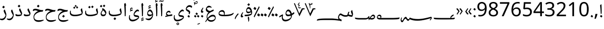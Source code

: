 SplineFontDB: 3.2
FontName: IsolatedNaskh
FullName: Isolated Naskh
FamilyName: Isolated Naskh
Weight: Book
Copyright: Copyright 2014 Google Inc. All Rights Reserved.
Version: 1.06 uh
ItalicAngle: 0
UnderlinePosition: -205
UnderlineWidth: 102
Ascent: 1638
Descent: 410
InvalidEm: 0
sfntRevision: 0x00010f5c
LayerCount: 2
Layer: 0 1 "Back" 1
Layer: 1 1 "Fore" 0
XUID: [1021 857 1242939066 9318768]
StyleMap: 0x0040
FSType: 0
OS2Version: 4
OS2_WeightWidthSlopeOnly: 0
OS2_UseTypoMetrics: 0
CreationTime: 1359651926
ModificationTime: 1682432269
PfmFamily: 17
TTFWeight: 400
TTFWidth: 5
LineGap: 0
VLineGap: 0
Panose: 2 11 5 2 4 5 4 2 2 4
OS2TypoAscent: 2189
OS2TypoAOffset: 0
OS2TypoDescent: -1298
OS2TypoDOffset: 0
OS2TypoLinegap: 0
OS2WinAscent: 2189
OS2WinAOffset: 0
OS2WinDescent: 1298
OS2WinDOffset: 0
HheadAscent: 2189
HheadAOffset: 0
HheadDescent: -1298
HheadDOffset: 0
OS2SubXSize: 1434
OS2SubYSize: 1331
OS2SubXOff: 0
OS2SubYOff: 287
OS2SupXSize: 1434
OS2SupYSize: 1331
OS2SupXOff: 0
OS2SupYOff: 977
OS2StrikeYSize: 102
OS2StrikeYPos: 512
OS2FamilyClass: 2050
OS2Vendor: 'GOOG'
OS2CodePages: 00000041.00080000
OS2UnicodeRanges: 00002000.80000000.00000008.00000000
Lookup: 2 0 0 "'ccmp' Glyph Composition/Decomposition in Arabic lookup 0" { "'ccmp' Glyph Composition/Decomposition in Arabic lookup 0 subtable"  } ['ccmp' ('arab' <'FAR ' 'SND ' 'URD ' 'dflt' > ) ]
Lookup: 4 0 0 "'ccmp' Glyph Composition/Decomposition in Arabic lookup 1" { "'ccmp' Glyph Composition/Decomposition in Arabic lookup 1 subtable"  } ['ccmp' ('arab' <'FAR ' 'SND ' 'URD ' 'dflt' > ) ]
Lookup: 4 0 0 "'ccmp' Glyph Composition/Decomposition in Arabic lookup 2" { "'ccmp' Glyph Composition/Decomposition in Arabic lookup 2 subtable"  } ['ccmp' ('arab' <'FAR ' 'SND ' 'URD ' 'dflt' > ) ]
Lookup: 1 0 0 "'fina' Terminal Forms in Arabic lookup 3" { "'fina' Terminal Forms in Arabic lookup 3 subtable"  } ['fina' ('arab' <'FAR ' 'SND ' 'URD ' 'dflt' > ) ]
Lookup: 1 0 0 "'init' Initial Forms in Arabic lookup 4" { "'init' Initial Forms in Arabic lookup 4 subtable"  } ['init' ('arab' <'FAR ' 'SND ' 'URD ' 'dflt' > ) ]
Lookup: 1 0 0 "'medi' Medial Forms in Arabic lookup 5" { "'medi' Medial Forms in Arabic lookup 5 subtable"  } ['medi' ('arab' <'FAR ' 'SND ' 'URD ' 'dflt' > ) ]
Lookup: 4 8 1 "'rlig' Required Ligatures in Arabic lookup 6" { "'rlig' Required Ligatures in Arabic lookup 6 subtable"  } ['rlig' ('arab' <'FAR ' 'SND ' 'URD ' 'dflt' > ) ]
Lookup: 5 8 0 "'rlig' Required Ligatures in Arabic lookup 7" { "'rlig' Required Ligatures in Arabic lookup 7 subtable"  } ['rlig' ('arab' <'FAR ' 'SND ' 'URD ' 'dflt' > ) ]
Lookup: 1 0 0 "Single Substitution lookup 8" { "Single Substitution lookup 8 subtable"  } []
Lookup: 1 0 0 "Single Substitution lookup 9" { "Single Substitution lookup 9 subtable"  } []
Lookup: 4 0 1 "'liga' Standard Ligatures in Arabic lookup 10" { "'liga' Standard Ligatures in Arabic lookup 10 subtable"  } ['liga' ('arab' <'FAR ' 'SND ' 'URD ' 'dflt' > ) ]
Lookup: 1 0 0 "'locl' Localized Forms in Arabic lookup 11" { "'locl' Localized Forms in Arabic lookup 11 subtable"  } ['locl' ('arab' <'URD ' > ) ]
Lookup: 1 0 0 "'locl' Localized Forms in Arabic lookup 12" { "'locl' Localized Forms in Arabic lookup 12 subtable"  } ['locl' ('arab' <'SND ' > ) ]
Lookup: 1 0 0 "'locl' Localized Forms in Arabic lookup 13" { "'locl' Localized Forms in Arabic lookup 13 subtable"  } ['locl' ('arab' <'FAR ' > ) ]
Lookup: 1 0 0 "'tnum' Tabular Numbers in Arabic lookup 14" { "'tnum' Tabular Numbers in Arabic lookup 14 subtable"  } ['tnum' ('arab' <'FAR ' 'SND ' 'URD ' 'dflt' > ) ]
Lookup: 5 0 0 "'ccmp' Glyph Composition/Decomposition in Arabic lookup 15" { "'ccmp' Glyph Composition/Decomposition in Arabic lookup 15 subtable"  } ['ccmp' ('arab' <'FAR ' 'SND ' 'URD ' 'dflt' > ) ]
Lookup: 1 0 0 "Single Substitution lookup 16" { "Single Substitution lookup 16 subtable"  } []
Lookup: 1 0 0 "Single Substitution lookup 17" { "Single Substitution lookup 17 subtable"  } []
Lookup: 2 0 0 "Multiple Substitution lookup 18" { "Multiple Substitution lookup 18 subtable"  } []
Lookup: 6 0 0 "'ccmp' Glyph Composition/Decomposition in Arabic lookup 19" { "'ccmp' Glyph Composition/Decomposition in Arabic lookup 19 subtable"  } ['ccmp' ('arab' <'FAR ' 'SND ' 'URD ' 'dflt' > ) ]
Lookup: 4 8 0 "'ccmp' Glyph Composition/Decomposition in Arabic lookup 20" { "'ccmp' Glyph Composition/Decomposition in Arabic lookup 20 subtable"  } ['ccmp' ('arab' <'FAR ' 'SND ' 'URD ' 'dflt' > ) ]
Lookup: 1 0 0 "'locl' Localized Forms in Latin lookup 21" { "'locl' Localized Forms in Latin lookup 21 subtable"  } ['locl' ('latn' <'dflt' > ) ]
Lookup: 4 8 1 "'liga' Standard Ligatures in Arabic lookup 22" { "'liga' Standard Ligatures in Arabic lookup 22 subtable"  } ['liga' ('arab' <'FAR ' 'SND ' 'URD ' 'dflt' > ) ]
Lookup: 260 0 0 "'mark' Mark Positioning in Arabic lookup 0" { "'mark' Mark Positioning in Arabic lookup 0 subtable"  } ['mark' ('arab' <'dflt' > ) ]
Lookup: 260 0 0 "'mark' Mark Positioning in Arabic lookup 1" { "'mark' Mark Positioning in Arabic lookup 1 subtable"  } ['mark' ('arab' <'dflt' > ) ]
Lookup: 260 0 0 "'mark' Mark Positioning in Arabic lookup 2" { "'mark' Mark Positioning in Arabic lookup 2 subtable"  } ['mark' ('arab' <'dflt' > ) ]
Lookup: 261 0 0 "'mark' Mark Positioning in Arabic lookup 3" { "'mark' Mark Positioning in Arabic lookup 3 subtable"  } ['mark' ('arab' <'dflt' > ) ]
Lookup: 261 0 0 "'mark' Mark Positioning in Arabic lookup 4" { "'mark' Mark Positioning in Arabic lookup 4 subtable"  } ['mark' ('arab' <'dflt' > ) ]
Lookup: 261 0 0 "'mark' Mark Positioning in Arabic lookup 5" { "'mark' Mark Positioning in Arabic lookup 5 subtable"  } ['mark' ('arab' <'dflt' > ) ]
Lookup: 262 256 0 "'mkmk' Mark to Mark in Arabic lookup 6" { "'mkmk' Mark to Mark in Arabic lookup 6 subtable"  } ['mkmk' ('arab' <'dflt' > ) ]
Lookup: 262 512 0 "'mkmk' Mark to Mark in Arabic lookup 7" { "'mkmk' Mark to Mark in Arabic lookup 7 subtable"  } ['mkmk' ('arab' <'dflt' > ) ]
MarkAttachClasses: 4
"MarkClass-1" 689 uni0610 uni0611 uni0612 uni0613 uni0614 uni0615 uni0616 uni0617 uni0618 uni0619 uni064B uni064C uni064E uni064F uni0651 uni0653 uni0654 uni0657 uni0658 uni0659 uni065A uni065B uni065D uni065E uni0670 uni06D6 uni06D7 uni06D8 uni06D9 uni06DA uni06DB uni06DC uni06DF uni06E0 uni06E1 uni06E2 uni06E4 uni06E7 uni06E8 uni06EB uni06EC wasla largev.arabic circumflex.arabic wavyhamza_above uni0654064B uni0654064E uni0654064C uni0654064F uni06540652 uni0651064C uni0651064D uni0651064B uni0651064E uni0651064F uni06510650 uni06510670 uni0652 uni08E4 uni08E5 uni08E7 uni08E8 uni08EA uni08EB uni08EC uni08F0 uni08F1 uni08F3 uni08F4 uni08F5 uni08F7 uni08F8 uni08FB uni08FC uni08FD uni08FE uniFDF2.pt2
"MarkClass-2" 213 uni061A uni064D uni0650 uni0655 uni0656 uni065C wavyhamza_below uni06E3 uni06EA uni06ED uni0655064D uni06550650 uni08E6 uni08E9 uni08ED uni08EE uni08EF uni08F2 uni08F6 uni08F9 uni08FA smallv.below circumflex.below
"MarkClass-3" 359 uni0660.small uni0661.small uni0662.small uni0663.small uni0664.small uni0665.small uni0666.small uni0667.small uni0668.small uni0669.small uni06F4.small uni06F5.small uni06F6.small uni06F4.urdu.small uni06F7.urdu.small uni2070.small uni00B9.small uni00B2.small uni00B3.small uni2074.small uni2075.small uni2076.small uni2077.small uni2078.small uni2079.small
DEI: 91125
ChainSub2: class "'ccmp' Glyph Composition/Decomposition in Arabic lookup 19 subtable" 2 4 1 2
  Class: 359 uni0660.small uni0661.small uni0662.small uni0663.small uni0664.small uni0665.small uni0666.small uni0667.small uni0668.small uni0669.small uni06F4.small uni06F5.small uni06F6.small uni06F4.urdu.small uni06F7.urdu.small uni2070.small uni00B9.small uni00B2.small uni00B3.small uni2074.small uni2075.small uni2076.small uni2077.small uni2078.small uni2079.small
  BClass: 71 uni0600.alt uni0601.alt uni0602.alt uni0603.alt uni0604.alt uni06DD.alt
  BClass: 359 uni0660.small uni0661.small uni0662.small uni0663.small uni0664.small uni0665.small uni0666.small uni0667.small uni0668.small uni0669.small uni06F4.small uni06F5.small uni06F6.small uni06F4.urdu.small uni06F7.urdu.small uni2070.small uni00B9.small uni00B2.small uni00B3.small uni2074.small uni2075.small uni2076.small uni2077.small uni2078.small uni2079.small
  BClass: 7 baseNum
 1 2 0
  ClsList: 1
  BClsList: 2 1
  FClsList:
 1
  SeqLookup: 0 "Multiple Substitution lookup 18"
 1 2 0
  ClsList: 1
  BClsList: 2 3
  FClsList:
 1
  SeqLookup: 0 "Multiple Substitution lookup 18"
  ClassNames: "0" "1"
  BClassNames: "0" "1" "2" "3"
  FClassNames: "0"
EndFPST
ContextSub2: class "'ccmp' Glyph Composition/Decomposition in Arabic lookup 15 subtable" 3 0 0 4
  Class: 47 uni0601 uni06DD uni0600 uni0602 uni0603 uni0604
  Class: 265 uni0660 uni0661 uni0662 uni0663 uni0664 uni0665 uni0666 uni0667 uni0668 uni0669 uni06F0 uni06F1 uni06F2 uni06F3 uni06F4 uni06F5 uni06F6 uni06F7 uni06F8 uni06F9 uni06F4.urdu uni06F7.urdu uni0030 uni0031 uni0032 uni0033 uni0034 uni0035 uni0036 uni0037 uni0038 uni0039
 5 0 0
  ClsList: 1 2 2 2 2
  BClsList:
  FClsList:
 5
  SeqLookup: 0 "Single Substitution lookup 16"
  SeqLookup: 1 "Single Substitution lookup 17"
  SeqLookup: 2 "Single Substitution lookup 17"
  SeqLookup: 3 "Single Substitution lookup 17"
  SeqLookup: 4 "Single Substitution lookup 17"
 4 0 0
  ClsList: 1 2 2 2
  BClsList:
  FClsList:
 4
  SeqLookup: 0 "Single Substitution lookup 16"
  SeqLookup: 1 "Single Substitution lookup 17"
  SeqLookup: 2 "Single Substitution lookup 17"
  SeqLookup: 3 "Single Substitution lookup 17"
 3 0 0
  ClsList: 1 2 2
  BClsList:
  FClsList:
 3
  SeqLookup: 0 "Single Substitution lookup 16"
  SeqLookup: 1 "Single Substitution lookup 17"
  SeqLookup: 2 "Single Substitution lookup 17"
 2 0 0
  ClsList: 1 2
  BClsList:
  FClsList:
 2
  SeqLookup: 0 "Single Substitution lookup 16"
  SeqLookup: 1 "Single Substitution lookup 17"
  ClassNames: "0" "1" "2"
EndFPST
ContextSub2: class "'rlig' Required Ligatures in Arabic lookup 7 subtable" 4 0 0 2
  Class: 90 uni0644.init uni06B5.init uni06B6.init uni06B7.init uni06B8.init uni076A.init uni08A6.init
  Class: 98 uni0644.medi uni06B5.medi uni06B6.medi uni06B7.medi uni06B8.medi uni076A.medi uni08A6.medi uniFD3C
  Class: 98 uni0671.fina uni0622.fina uni0623.fina uni0625.fina uni0627.fina uni0672.fina uni0673.fina uniFD3D
 2 0 0
  ClsList: 1 3
  BClsList:
  FClsList:
 2
  SeqLookup: 0 "Single Substitution lookup 8"
  SeqLookup: 1 "Single Substitution lookup 8"
 2 0 0
  ClsList: 2 3
  BClsList:
  FClsList:
 2
  SeqLookup: 0 "Single Substitution lookup 9"
  SeqLookup: 1 "Single Substitution lookup 9"
  ClassNames: "0" "1" "2" "3"
EndFPST
ShortTable: maxp 16
  1
  0
  1533
  919
  18
  273
  37
  1
  0
  0
  0
  0
  0
  0
  8
  1
EndShort
LangName: 1033 "" "" "Regular" "" "" "Version 1.06 uh" "" "Noto is a trademark of Google Inc." "Monotype Imaging Inc." "Monotype Design Team" "Data unhinted. Designed by Monotype design team." "http://www.google.com/get/noto/" "http://www.monotype.com/studio" "This Font Software is licensed under the SIL Open Font License, Version 1.1. This Font Software is distributed on an +ACIA-AS IS+ACIA BASIS, WITHOUT WARRANTIES OR CONDITIONS OF ANY KIND, either express or implied. See the SIL Open Font License for the specific language, permissions and limitations governing your use of this Font Software." "http://scripts.sil.org/OFL"
GaspTable: 2 8 2 65535 3 0
Encoding: UnicodeBmp
UnicodeInterp: none
NameList: AGL For New Fonts
DisplaySize: -48
AntiAlias: 1
FitToEm: 0
WinInfo: 65284 38 14
BeginPrivate: 0
EndPrivate
AnchorClass2: "Anchor-0" "'mark' Mark Positioning in Arabic lookup 0 subtable" "Anchor-1" "'mark' Mark Positioning in Arabic lookup 1 subtable" "Anchor-2" "'mark' Mark Positioning in Arabic lookup 2 subtable" "Anchor-3" "'mark' Mark Positioning in Arabic lookup 3 subtable" "Anchor-4" "'mark' Mark Positioning in Arabic lookup 4 subtable" "Anchor-5" "'mark' Mark Positioning in Arabic lookup 5 subtable" "Anchor-6" "'mkmk' Mark to Mark in Arabic lookup 6 subtable" "Anchor-7" "'mkmk' Mark to Mark in Arabic lookup 7 subtable"
BeginChars: 66027 427

StartChar: null
Encoding: 0 0 0
AltUni2: 00feff.ffffffff.0 00feff.ffffffff.0
Width: 0
GlyphClass: 1
Flags: W
LayerCount: 2
EndChar

StartChar: nonmarkingreturn
Encoding: 13 13 1
Width: 452
GlyphClass: 1
Flags: W
LayerCount: 2
EndChar

StartChar: space
Encoding: 32 32 2
AltUni2: 0000a0.ffffffff.0 0000a0.ffffffff.0
Width: 452
GlyphClass: 1
Flags: W
LayerCount: 2
EndChar

StartChar: uni0021.ar
Encoding: 33 33 3
Width: 421
GlyphClass: 1
Flags: W
LayerCount: 2
Fore
SplineSet
94 -28 m 1,0,1
 118 13 118 13 138.5 53 c 128,-1,2
 159 93 159 93 185 131 c 1,3,4
 269 83 269 83 305 52.5 c 128,-1,5
 341 22 341 22 341 11 c 0,6,7
 341 -11 341 -11 257 -135 c 1,8,-1
 210 -102 l 2,9,10
 172 -75 172 -75 94 -28 c 1,0,1
175 233 m 1,11,12
 152 647 152 647 138 817 c 128,-1,13
 124 987 124 987 105 1143 c 1,14,15
 158 1197 158 1197 243 1258 c 1,16,17
 259 968 259 968 262.5 816 c 128,-1,18
 266 664 266 664 266 439 c 2,19,-1
 266 275 l 1,20,-1
 175 233 l 1,11,12
EndSplineSet
Substitution2: "'locl' Localized Forms in Latin lookup 21 subtable" uni0021
EndChar

StartChar: uni002E.ar
Encoding: 46 46 4
Width: 421
GlyphClass: 1
Flags: W
LayerCount: 2
Fore
SplineSet
94 -28 m 1,0,1
 117 13 117 13 138 53 c 128,-1,2
 159 93 159 93 185 131 c 1,3,4
 341 40 341 40 341 10 c 0,5,6
 341 -13 341 -13 257 -135 c 1,7,8
 157 -66 157 -66 94 -28 c 1,0,1
EndSplineSet
Substitution2: "'locl' Localized Forms in Latin lookup 21 subtable" uni002E
EndChar

StartChar: uni003A.ar
Encoding: 58 58 5
Width: 421
GlyphClass: 1
Flags: W
LayerCount: 2
Fore
SplineSet
94 -29 m 1,0,1
 118 13 118 13 138.5 53 c 128,-1,2
 159 93 159 93 185 131 c 1,3,4
 341 40 341 40 341 10 c 0,5,6
 341 -13 341 -13 257 -135 c 1,7,8
 168 -74 168 -74 94 -29 c 1,0,1
94 696 m 1,9,10
 118 737 118 737 138.5 777 c 128,-1,11
 159 817 159 817 185 855 c 1,12,13
 341 764 341 764 341 734 c 0,14,15
 341 713 341 713 257 589 c 1,16,17
 157 658 157 658 94 696 c 1,9,10
EndSplineSet
EndChar

StartChar: uni0601
Encoding: 1537 1537 6
Width: 3414
GlyphClass: 2
Flags: W
LayerCount: 2
Fore
SplineSet
3080 -389 m 1,0,1
 3204 -265 3204 -265 3204 -222 c 0,2,3
 3204 -213 3204 -213 3196 -213 c 0,4,5
 3176 -213 3176 -213 3126 -229 c 0,6,7
 2994 -271 2994 -271 2745 -333 c 128,-1,8
 2496 -395 2496 -395 2257.5 -429.5 c 128,-1,9
 2019 -464 2019 -464 1821 -464 c 0,10,11
 1597 -464 1597 -464 1408.5 -433 c 128,-1,12
 1220 -402 1220 -402 1051 -331 c 0,13,14
 1026 -321 1026 -321 1015 -321 c 0,15,16
 1005 -321 1005 -321 989 -345.5 c 128,-1,17
 973 -370 973 -370 951 -399.5 c 128,-1,18
 929 -429 929 -429 901 -453.5 c 128,-1,19
 873 -478 873 -478 839 -478 c 0,20,21
 763 -478 763 -478 685 -366 c 0,22,23
 633 -292 633 -292 614 -273.5 c 128,-1,24
 595 -255 595 -255 576 -255 c 0,25,26
 531 -255 531 -255 485 -301 c 128,-1,27
 439 -347 439 -347 388 -440 c 0,28,29
 331 -543 331 -543 294.5 -584 c 128,-1,30
 258 -625 258 -625 224 -625 c 0,31,32
 147 -625 147 -625 106.5 -558 c 128,-1,33
 66 -491 66 -491 66 -372 c 0,34,35
 66 -265 66 -265 138 -123 c 1,36,-1
 202 -158 l 1,37,38
 156 -257 156 -257 156 -316 c 0,39,40
 156 -388 156 -388 177 -421 c 128,-1,41
 198 -454 198 -454 221 -454 c 0,42,43
 247 -454 247 -454 276.5 -417.5 c 128,-1,44
 306 -381 306 -381 376 -259 c 0,45,46
 488 -65 488 -65 601 -65 c 0,47,48
 632 -65 632 -65 659.5 -93.5 c 128,-1,49
 687 -122 687 -122 721 -187 c 0,50,51
 786 -309 786 -309 870 -309 c 0,52,53
 903 -309 903 -309 926 -283.5 c 128,-1,54
 949 -258 949 -258 966 -227 c 128,-1,55
 983 -196 983 -196 996.5 -170.5 c 128,-1,56
 1010 -145 1010 -145 1025 -145 c 0,57,58
 1034 -145 1034 -145 1059 -156 c 0,59,60
 1364 -293 1364 -293 1856 -293 c 0,61,62
 2082 -293 2082 -293 2360.5 -250.5 c 128,-1,63
 2639 -208 2639 -208 3133 -81 c 0,64,65
 3187 -67 3187 -67 3219 -67 c 0,66,67
 3256 -67 3256 -67 3278.5 -92.5 c 128,-1,68
 3301 -118 3301 -118 3301 -149 c 0,69,70
 3301 -277 3301 -277 3135 -438 c 1,71,-1
 3080 -389 l 1,0,1
1661 -196 m 1024,72,-1
2221 -196 m 1024,73,-1
1101 -196 m 1024,74,-1
1941 -196 m 1024,75,-1
1381 -196 m 1024,76,-1
2501 -196 m 1024,77,-1
821 -196 m 1024,78,-1
EndSplineSet
Substitution2: "Single Substitution lookup 16 subtable" uni0601.alt
EndChar

StartChar: uni0606
Encoding: 1542 1542 7
Width: 1101
GlyphClass: 1
Flags: W
LayerCount: 2
Fore
Refer: 392 -1 N 1 0 0 1 0 0 3
Refer: 342 -1 N 1 0 0 1 350 -91 2
EndChar

StartChar: uni0607
Encoding: 1543 1543 8
Width: 1101
GlyphClass: 1
Flags: W
LayerCount: 2
Fore
Refer: 392 -1 N 1 0 0 1 0 0 3
Refer: 393 -1 N 1 0 0 1 0 0 2
EndChar

StartChar: uni0608
Encoding: 1544 1544 9
Width: 1712
GlyphClass: 1
Flags: W
LayerCount: 2
Fore
SplineSet
1652 414 m 1,0,1
 1712 383 1712 383 1712 331 c 0,2,3
 1712 271 1712 271 1637.5 216.5 c 128,-1,4
 1563 162 1563 162 1463 110 c 1,5,-1
 1463 84 l 2,6,7
 1463 -45 1463 -45 1412 -155 c 128,-1,8
 1361 -265 1361 -265 1264 -350 c 128,-1,9
 1167 -435 1167 -435 1036.5 -485.5 c 128,-1,10
 906 -536 906 -536 787 -536 c 0,11,12
 612 -536 612 -536 514 -435.5 c 128,-1,13
 416 -335 416 -335 416 -151 c 0,14,15
 416 -49 416 -49 430 22 c 1,16,-1
 382 -3 l 1,17,-1
 158 -125 l 1,18,19
 139 -95 139 -95 139 -61 c 0,20,21
 139 -4 139 -4 186 26 c 0,22,23
 269 83 269 83 482 189 c 1,24,-1
 548 155 l 1,25,26
 508 -5 508 -5 508 -50 c 0,27,28
 508 -200 508 -200 583 -283.5 c 128,-1,29
 658 -367 658 -367 792 -367 c 0,30,31
 899 -367 899 -367 1012.5 -334 c 128,-1,32
 1126 -301 1126 -301 1217.5 -241.5 c 128,-1,33
 1309 -182 1309 -182 1358 -104 c 1,34,35
 1356 -17 1356 -17 1346 58 c 1,36,37
 1189 0 1189 0 1055 0 c 0,38,39
 938 0 938 0 868.5 72.5 c 128,-1,40
 799 145 799 145 799 264 c 0,41,42
 799 368 799 368 841 470 c 128,-1,43
 883 572 883 572 951 634 c 128,-1,44
 1019 696 1019 696 1088 696 c 0,45,46
 1202 696 1202 696 1301.5 579 c 128,-1,47
 1401 462 1401 462 1442 274 c 1,48,49
 1539 330 1539 330 1652 414 c 1,0,1
1104 167 m 0,50,51
 1200 167 1200 167 1314 212 c 1,52,53
 1285 308 1285 308 1242.5 379.5 c 128,-1,54
 1200 451 1200 451 1149.5 486.5 c 128,-1,55
 1099 522 1099 522 1056 522 c 0,56,57
 1014 522 1014 522 972.5 490 c 128,-1,58
 931 458 931 458 904.5 410 c 128,-1,59
 878 362 878 362 878 321 c 0,60,61
 878 246 878 246 936.5 206.5 c 128,-1,62
 995 167 995 167 1104 167 c 0,50,51
EndSplineSet
EndChar

StartChar: uni0609
Encoding: 1545 1545 10
Width: 1132
GlyphClass: 1
Flags: W
LayerCount: 2
Fore
SplineSet
181 -123 m 1,0,1
 134 -85 134 -85 108 -23 c 1,2,3
 217 209 217 209 370.5 509.5 c 128,-1,4
 524 810 524 810 648 1036 c 1,5,6
 672 1019 672 1019 688 989 c 128,-1,7
 704 959 704 959 705 929 c 0,8,9
 705 909 705 909 698 895 c 0,10,11
 372 281 372 281 181 -123 c 1,0,1
70 773 m 1,12,13
 99 824 99 824 124 872 c 128,-1,14
 149 920 149 920 181 968 c 1,15,16
 283 909 283 909 326 871.5 c 128,-1,17
 369 834 369 834 369 818 c 0,18,19
 369 791 369 791 266 643 c 1,20,21
 149 729 149 729 70 773 c 1,12,13
452 103 m 1,22,23
 481 154 481 154 506.5 202 c 128,-1,24
 532 250 532 250 564 298 c 1,25,26
 666 239 666 239 709 201.5 c 128,-1,27
 752 164 752 164 752 148 c 0,28,29
 752 120 752 120 649 -28 c 1,30,31
 549 49 549 49 452 103 c 1,22,23
812 103 m 1,32,33
 841 154 841 154 866.5 202 c 128,-1,34
 892 250 892 250 924 298 c 1,35,36
 1026 239 1026 239 1069 201.5 c 128,-1,37
 1112 164 1112 164 1112 148 c 0,38,39
 1112 120 1112 120 1009 -28 c 1,40,41
 909 49 909 49 812 103 c 1,32,33
275 1163 m 1024,42,-1
EndSplineSet
EndChar

StartChar: uni060A
Encoding: 1546 1546 11
Width: 1480
GlyphClass: 1
Flags: W
LayerCount: 2
Fore
SplineSet
181 -123 m 1,0,1
 134 -85 134 -85 108 -23 c 1,2,3
 217 209 217 209 370.5 509.5 c 128,-1,4
 524 810 524 810 648 1036 c 1,5,6
 672 1019 672 1019 688 989 c 128,-1,7
 704 959 704 959 705 929 c 0,8,9
 705 909 705 909 698 895 c 0,10,11
 372 281 372 281 181 -123 c 1,0,1
70 773 m 1,12,13
 99 824 99 824 124 872 c 128,-1,14
 149 920 149 920 181 968 c 1,15,16
 283 909 283 909 326 871.5 c 128,-1,17
 369 834 369 834 369 818 c 0,18,19
 369 791 369 791 266 643 c 1,20,21
 149 729 149 729 70 773 c 1,12,13
452 103 m 1,22,23
 481 154 481 154 506.5 202 c 128,-1,24
 532 250 532 250 564 298 c 1,25,26
 666 239 666 239 709 201.5 c 128,-1,27
 752 164 752 164 752 148 c 0,28,29
 752 120 752 120 649 -28 c 1,30,31
 549 49 549 49 452 103 c 1,22,23
812 103 m 1,32,33
 841 154 841 154 866.5 202 c 128,-1,34
 892 250 892 250 924 298 c 1,35,36
 1026 239 1026 239 1069 201.5 c 128,-1,37
 1112 164 1112 164 1112 148 c 0,38,39
 1112 120 1112 120 1009 -28 c 1,40,41
 909 49 909 49 812 103 c 1,32,33
1160 103 m 1,42,43
 1189 154 1189 154 1214.5 202 c 128,-1,44
 1240 250 1240 250 1272 298 c 1,45,46
 1374 239 1374 239 1417 201.5 c 128,-1,47
 1460 164 1460 164 1460 148 c 0,48,49
 1460 120 1460 120 1357 -28 c 1,50,51
 1257 49 1257 49 1160 103 c 1,42,43
292 1163 m 1024,52,-1
EndSplineSet
EndChar

StartChar: uni060B
Encoding: 1547 1547 12
Width: 860
GlyphClass: 2
Flags: W
AnchorPoint: "Anchor-1" 428 -619 basechar 0 66
AnchorPoint: "Anchor-0" 448 1403 basechar 0 51
LayerCount: 2
Fore
Refer: 335 -1 N 1 0 0 1 50 0 2
Refer: 232 64434 N 1 0 0 1 41 409 2
Refer: 413 -1 N 1 0 0 1 0 -20 2
EndChar

StartChar: uni060C
Encoding: 1548 1548 13
Width: 435
GlyphClass: 1
Flags: W
LayerCount: 2
Fore
SplineSet
346 373 m 1,0,1
 297 319 297 319 264.5 234 c 128,-1,2
 232 149 232 149 232 95 c 0,3,4
 232 67 232 67 262.5 49.5 c 128,-1,5
 293 32 293 32 346 15 c 1,6,7
 337 -46 337 -46 298.5 -84 c 128,-1,8
 260 -122 260 -122 209 -122 c 0,9,10
 171 -122 171 -122 142 -103 c 128,-1,11
 113 -84 113 -84 97 -51 c 128,-1,12
 81 -18 81 -18 81 13 c 0,13,14
 81 90 81 90 142 208 c 128,-1,15
 203 326 203 326 290 419 c 1,16,-1
 346 373 l 1,0,1
EndSplineSet
EndChar

StartChar: uni060D
Encoding: 1549 1549 14
Width: 615
GlyphClass: 1
Flags: W
LayerCount: 2
Fore
SplineSet
467 195 m 1,0,1
 342 72 342 72 264 -49.5 c 128,-1,2
 186 -171 186 -171 141 -310 c 1,3,4
 115 -301 115 -301 99.5 -276.5 c 128,-1,5
 84 -252 84 -252 84 -225 c 2,6,-1
 88 -196 l 1,7,8
 146 25 146 25 430 318 c 1,9,-1
 467 195 l 1,0,1
EndSplineSet
EndChar

StartChar: uni060E
Encoding: 1550 1550 15
Width: 1749
GlyphClass: 2
Flags: W
LayerCount: 2
Fore
SplineSet
1661 362 m 1,0,-1
 1714 320 l 1,1,2
 1675 235 1675 235 1628 190 c 0,3,4
 1529 91 1529 91 1312 45.5 c 128,-1,5
 1095 0 1095 0 700 0 c 0,6,7
 386 0 386 0 262.5 64 c 128,-1,8
 139 128 139 128 139 285 c 0,9,10
 139 430 139 430 258 533.5 c 128,-1,11
 377 637 377 637 522 637 c 0,12,13
 642 637 642 637 713.5 547 c 128,-1,14
 785 457 785 457 785 313 c 0,15,16
 785 280 785 280 774.5 220.5 c 128,-1,17
 764 161 764 161 759 148 c 1,18,19
 1501 158 1501 158 1661 362 c 1,0,-1
700 243 m 0,20,21
 700 314 700 314 671.5 366.5 c 128,-1,22
 643 419 643 419 593 448 c 128,-1,23
 543 477 543 477 485 477 c 0,24,25
 420 477 420 477 357.5 455 c 128,-1,26
 295 433 295 433 254.5 397 c 128,-1,27
 214 361 214 361 214 327 c 0,28,29
 214 242 214 242 335 196.5 c 128,-1,30
 456 151 456 151 684 148 c 1,31,32
 700 212 700 212 700 243 c 0,20,21
EndSplineSet
EndChar

StartChar: uni060F
Encoding: 1551 1551 16
Width: 1327
GlyphClass: 2
Flags: W
AnchorPoint: "Anchor-1" 693 -675 basechar 0 69
AnchorPoint: "Anchor-0" 467 1190 basechar 0 67
LayerCount: 2
Fore
SplineSet
942 696 m 1,0,1
 965 665 965 665 965 632 c 256,2,3
 965 599 965 599 947.5 574 c 128,-1,4
 930 549 930 549 901.5 529.5 c 128,-1,5
 873 510 873 510 807 484 c 0,6,7
 561 385 561 385 432 249 c 128,-1,8
 303 113 303 113 303 -51 c 0,9,10
 303 -131 303 -131 330 -196 c 1,11,12
 473 -16 473 -16 604 70 c 128,-1,13
 735 156 735 156 870 156 c 0,14,15
 1013 156 1013 156 1089.5 71.5 c 128,-1,16
 1166 -13 1166 -13 1166 -171 c 0,17,18
 1166 -282 1166 -282 1101.5 -375 c 128,-1,19
 1037 -468 1037 -468 925.5 -521.5 c 128,-1,20
 814 -575 814 -575 693 -575 c 0,21,22
 564 -575 564 -575 466 -522.5 c 128,-1,23
 368 -470 368 -470 309 -373 c 1,24,25
 236 -462 236 -462 138 -608 c 1,26,-1
 78 -564 l 1,27,28
 176 -405 176 -405 265 -281 c 1,29,30
 229 -185 229 -185 229 -51 c 0,31,32
 229 76 229 76 280 193 c 128,-1,33
 331 310 331 310 417 396 c 1,34,35
 302 422 302 422 220.5 508 c 128,-1,36
 139 594 139 594 139 693 c 0,37,38
 139 780 139 780 186 875.5 c 128,-1,39
 233 971 233 971 309 1030.5 c 128,-1,40
 385 1090 385 1090 467 1090 c 0,41,42
 535 1090 535 1090 600 1055.5 c 128,-1,43
 665 1021 665 1021 754 943 c 1,44,-1
 717 879 l 1,45,46
 636 910 636 910 599 918 c 128,-1,47
 562 926 562 926 518 926 c 0,48,49
 396 926 396 926 256 851 c 1,50,51
 256 723 256 723 349.5 641.5 c 128,-1,52
 443 560 443 560 606 547 c 1,53,54
 741 633 741 633 942 696 c 1,0,1
709 -418 m 0,55,56
 811 -418 811 -418 905.5 -386 c 128,-1,57
 1000 -354 1000 -354 1046.5 -300 c 128,-1,58
 1093 -246 1093 -246 1093 -176 c 0,59,60
 1093 -112 1093 -112 1029 -65 c 128,-1,61
 965 -18 965 -18 884 -18 c 0,62,63
 639 -18 639 -18 386 -286 c 1,64,65
 446 -351 446 -351 531.5 -384.5 c 128,-1,66
 617 -418 617 -418 709 -418 c 0,55,56
467 1190 m 1024,67,-1
1178 -537 m 1024,68,-1
693 -675 m 1024,69,-1
EndSplineSet
EndChar

StartChar: uni0610
Encoding: 1552 1552 17
Width: 0
GlyphClass: 4
Flags: W
AnchorPoint: "Anchor-6" 149 1407 basemark 0 31
AnchorPoint: "Anchor-6" 203 960 mark 0 30
AnchorPoint: "Anchor-3" 203 960 mark 0 30
AnchorPoint: "Anchor-0" 203 960 mark 0 30
LayerCount: 2
Fore
SplineSet
68 1189 m 1,0,1
 168 1357 168 1357 265 1357 c 0,2,3
 304 1357 304 1357 337.5 1323 c 128,-1,4
 371 1289 371 1289 371 1252 c 0,5,6
 371 1169 371 1169 313 1118.5 c 128,-1,7
 255 1068 255 1068 163 1068 c 0,8,9
 119 1068 119 1068 79 1078 c 1,10,11
 79 1007 79 1007 68 978 c 1,12,13
 46 941 46 941 15 937 c 1,14,15
 22 986 22 986 22 1038 c 0,16,17
 22 1112 22 1112 -21 1207 c 1,18,19
 3 1266 3 1266 24 1293 c 1,20,21
 48 1225 48 1225 68 1189 c 1,0,1
91 1153 m 1,22,23
 117 1142 117 1142 165 1142 c 0,24,25
 291 1142 291 1142 332 1205 c 1,26,27
 310 1273 310 1273 243 1273 c 0,28,29
 157 1273 157 1273 91 1153 c 1,22,23
203 960 m 1024,30,-1
149 1407 m 1024,31,-1
EndSplineSet
EndChar

StartChar: uni0611
Encoding: 1553 1553 18
Width: 0
GlyphClass: 4
Flags: W
AnchorPoint: "Anchor-6" 135 1403 basemark 0 42
AnchorPoint: "Anchor-6" 186 960 mark 0 41
AnchorPoint: "Anchor-3" 186 960 mark 0 41
AnchorPoint: "Anchor-0" 186 960 mark 0 41
LayerCount: 2
Fore
SplineSet
146 1063 m 0,0,1
 105 1063 105 1063 78 1069 c 1,2,3
 78 943 78 943 11 937 c 1,4,5
 18 998 18 998 18 1038 c 0,6,7
 18 1112 18 1112 -25 1207 c 1,8,9
 -8 1253 -8 1253 18 1291 c 1,10,11
 64 1186 64 1186 77 1168 c 128,-1,12
 90 1150 90 1150 105.5 1143 c 128,-1,13
 121 1136 121 1136 141 1136 c 2,14,-1
 145 1136 l 1,15,-1
 135 1148 l 2,16,17
 118 1174 118 1174 118 1203 c 0,18,19
 118 1255 118 1255 155.5 1304 c 128,-1,20
 193 1353 193 1353 239 1353 c 0,21,22
 262 1353 262 1353 284 1342.5 c 128,-1,23
 306 1332 306 1332 346 1297 c 1,24,-1
 327 1269 l 1,25,26
 288 1287 288 1287 250 1287 c 0,27,28
 213 1287 213 1287 169 1263 c 1,29,30
 169 1185 169 1185 247 1161 c 1,31,-1
 268 1157 l 1,32,-1
 270 1156 l 1,33,34
 342 1176 342 1176 383 1197 c 1,35,36
 389 1182 389 1182 389 1170 c 0,37,38
 389 1130 389 1130 354 1110 c 128,-1,39
 319 1090 319 1090 259 1076.5 c 128,-1,40
 199 1063 199 1063 146 1063 c 0,0,1
186 960 m 1024,41,-1
135 1403 m 1024,42,-1
EndSplineSet
EndChar

StartChar: uni0612
Encoding: 1554 1554 19
Width: 0
GlyphClass: 4
Flags: W
AnchorPoint: "Anchor-6" 98 1481 basemark 0 47
AnchorPoint: "Anchor-6" 57 1000 mark 0 46
AnchorPoint: "Anchor-3" 57 1000 mark 0 46
AnchorPoint: "Anchor-0" 57 1000 mark 0 46
LayerCount: 2
Fore
SplineSet
-107 1029 m 1,0,1
 -107 1109 -107 1109 -65 1173 c 128,-1,2
 -23 1237 -23 1237 54 1273 c 1,3,-1
 13 1285 l 2,4,5
 -14 1293 -14 1293 -38 1293 c 0,6,7
 -93 1293 -93 1293 -118 1263 c 1,8,9
 -138 1276 -138 1276 -138 1301 c 0,10,11
 -138 1331 -138 1331 -110 1350 c 128,-1,12
 -82 1369 -82 1369 -40 1369 c 0,13,14
 5 1369 5 1369 80 1343 c 0,15,16
 154 1317 154 1317 202 1317 c 2,17,-1
 262 1321 l 1,18,-1
 234 1246 l 1,19,-1
 185 1243 l 1,20,-1
 183 1243 l 1,21,22
 74 1225 74 1225 0.5 1164 c 128,-1,23
 -73 1103 -73 1103 -74 1029 c 1,24,-1
 -107 1029 l 1,0,1
219 1020 m 0,25,26
 201 1020 201 1020 161.5 1039 c 128,-1,27
 122 1058 122 1058 101 1077 c 1,28,-1
 114 1109 l 1,29,30
 175 1094 175 1094 201 1094 c 0,31,32
 260 1094 260 1094 298 1128.5 c 128,-1,33
 336 1163 336 1163 354 1218 c 1,34,35
 322 1285 322 1285 301 1320 c 0,36,37
 279 1359 279 1359 279 1389 c 0,38,39
 279 1426 279 1426 335 1451 c 1,40,-1
 358 1376 l 1,41,42
 394 1277 394 1277 394 1243 c 0,43,44
 394 1150 394 1150 344.5 1085 c 128,-1,45
 295 1020 295 1020 219 1020 c 0,25,26
57 1000 m 1024,46,-1
98 1481 m 1024,47,-1
EndSplineSet
EndChar

StartChar: uni0613
Encoding: 1555 1555 20
Width: 0
GlyphClass: 4
Flags: W
AnchorPoint: "Anchor-6" 166 1490 basemark 0 60
AnchorPoint: "Anchor-6" 79 925 mark 0 59
AnchorPoint: "Anchor-3" 79 925 mark 0 59
AnchorPoint: "Anchor-0" 79 925 mark 0 59
LayerCount: 2
Fore
SplineSet
-63 1381 m 1,0,-1
 -17 1440 l 1,1,2
 10 1423 10 1423 48 1382 c 1,3,4
 38 1369 38 1369 26.5 1352 c 128,-1,5
 15 1335 15 1335 1 1325 c 1,6,-1
 -63 1381 l 1,0,-1
276 945 m 0,7,8
 257 945 257 945 219 964 c 128,-1,9
 181 983 181 983 159 1002 c 1,10,-1
 171 1033 l 1,11,12
 233 1019 233 1019 259 1019 c 0,13,14
 371 1019 371 1019 411 1143 c 1,15,16
 391 1189 391 1189 359 1245 c 0,17,18
 337 1284 337 1284 337 1313 c 0,19,20
 337 1336 337 1336 351 1350 c 128,-1,21
 365 1364 365 1364 393 1376 c 1,22,23
 402 1338 402 1338 415 1301 c 0,24,25
 451 1210 451 1210 451 1168 c 0,26,27
 451 1075 451 1075 401.5 1010 c 128,-1,28
 352 945 352 945 276 945 c 0,7,8
-25 1188 m 1,29,30
 74 1355 74 1355 171 1355 c 0,31,32
 211 1355 211 1355 244.5 1320.5 c 128,-1,33
 278 1286 278 1286 278 1249 c 0,34,35
 278 1165 278 1165 219.5 1115.5 c 128,-1,36
 161 1066 161 1066 70 1066 c 0,37,38
 26 1066 26 1066 -13 1076 c 1,39,40
 -13 1000 -13 1000 -25 976 c 0,41,42
 -49 938 -49 938 -77 935 c 1,43,44
 -71 1005 -71 1005 -71 1037 c 0,45,46
 -71 1107 -71 1107 -113 1205 c 1,47,48
 -93 1262 -93 1262 -69 1291 c 1,49,50
 -47 1228 -47 1228 -25 1188 c 1,29,30
-2 1152 m 1,51,52
 24 1140 24 1140 71 1140 c 0,53,54
 197 1140 197 1140 239 1204 c 1,55,56
 219 1271 219 1271 150 1271 c 0,57,58
 61 1271 61 1271 -2 1152 c 1,51,52
79 925 m 1024,59,-1
166 1490 m 1024,60,-1
EndSplineSet
EndChar

StartChar: uni0614
Encoding: 1556 1556 21
Width: 0
GlyphClass: 4
Flags: W
AnchorPoint: "Anchor-6" 135 1289 basemark 0 25
AnchorPoint: "Anchor-6" 91 1026 mark 0 24
AnchorPoint: "Anchor-3" 91 1026 mark 0 24
AnchorPoint: "Anchor-0" 91 1026 mark 0 24
LayerCount: 2
Fore
SplineSet
441 1220 m 1,0,1
 377 1046 377 1046 281 1046 c 0,2,3
 220 1046 220 1046 183 1120 c 1,4,5
 139 1085 139 1085 80 1073.5 c 128,-1,6
 21 1062 21 1062 -53 1062 c 0,7,8
 -158 1062 -158 1062 -212.5 1073.5 c 128,-1,9
 -267 1085 -267 1085 -267 1125 c 2,10,-1
 -266 1136 l 1,11,-1
 -187 1135 l 2,12,13
 -59 1135 -59 1135 15 1142 c 128,-1,14
 89 1149 89 1149 129.5 1166.5 c 128,-1,15
 170 1184 170 1184 215 1239 c 1,16,-1
 243 1228 l 1,17,-1
 243 1210 l 2,18,19
 243 1182 243 1182 263 1159 c 128,-1,20
 283 1136 283 1136 305 1136 c 0,21,22
 355 1136 355 1136 415 1241 c 1,23,-1
 441 1220 l 1,0,1
91 1026 m 1024,24,-1
135 1289 m 1024,25,-1
EndSplineSet
EndChar

StartChar: uni0615
Encoding: 1557 1557 22
Width: 0
GlyphClass: 4
Flags: W
AnchorPoint: "Anchor-6" 150 1331 basemark 0 32
AnchorPoint: "Anchor-6" 98 876 mark 0 31
AnchorPoint: "Anchor-3" 98 876 mark 0 31
AnchorPoint: "Anchor-0" 98 876 mark 0 31
LayerCount: 2
Fore
SplineSet
80 896 m 0,0,1
 -38 896 -38 896 -77.5 911 c 128,-1,2
 -117 926 -117 926 -163 957 c 1,3,-1
 -156 982 l 1,4,-1
 -40 958 l 1,5,-1
 -5 1001 l 1,6,-1
 -27 1125 l 2,7,8
 -45 1221 -45 1221 -45 1256 c 0,9,10
 -45 1302 -45 1302 2 1311 c 1,11,-1
 28 1226 l 1,12,-1
 9 1211 l 1,13,14
 19 1107 19 1107 23 1033 c 1,15,16
 111 1131 111 1131 184 1131 c 0,17,18
 221 1131 221 1131 261 1099 c 128,-1,19
 301 1067 301 1067 301 1037 c 0,20,21
 301 971 301 971 243 933.5 c 128,-1,22
 185 896 185 896 80 896 c 0,0,1
88 950 m 1,23,24
 138 950 138 950 179.5 961 c 128,-1,25
 221 972 221 972 269 1001 c 1,26,27
 230 1072 230 1072 167 1072 c 0,28,29
 94 1072 94 1072 -3 953 c 1,30,-1
 88 950 l 1,23,24
98 876 m 1024,31,-1
150 1331 m 1024,32,-1
EndSplineSet
EndChar

StartChar: uni0616
Encoding: 1558 1558 23
Width: 0
GlyphClass: 4
Flags: W
AnchorPoint: "Anchor-6" 0 1689 basemark 0 47
AnchorPoint: "Anchor-6" 0 981 mark 0 46
AnchorPoint: "Anchor-3" 0 981 mark 0 46
AnchorPoint: "Anchor-0" 0 981 mark 0 46
LayerCount: 2
Fore
SplineSet
-93 1593 m 1,0,1
 -68 1620 -68 1620 -43 1636 c 1,2,-1
 -31 1431 l 2,3,4
 -25 1342 -25 1342 -25 1269 c 0,5,6
 -25 1254 -25 1254 -32.5 1229.5 c 128,-1,7
 -40 1205 -40 1205 -51 1186 c 1,8,-1
 -195 1149 l 2,9,10
 -237 1136 -237 1136 -280 1121.5 c 128,-1,11
 -323 1107 -323 1107 -361 1084 c 1,12,13
 -287 1061 -287 1061 -53 1061 c 0,14,15
 26 1061 26 1061 155.5 1071 c 128,-1,16
 285 1081 285 1081 347 1094 c 1,17,18
 358 1081 358 1081 358 1068 c 0,19,20
 358 1048 358 1048 334.5 1035.5 c 128,-1,21
 311 1023 311 1023 179 1012 c 128,-1,22
 47 1001 47 1001 -58 1001 c 0,23,24
 -196 1001 -196 1001 -296.5 1015.5 c 128,-1,25
 -397 1030 -397 1030 -397 1048 c 0,26,27
 -397 1054 -397 1054 -390 1078.5 c 128,-1,28
 -383 1103 -383 1103 -377 1113 c 0,29,30
 -328 1155 -328 1155 -256 1185 c 128,-1,31
 -184 1215 -184 1215 -57 1238 c 1,32,33
 -68 1380 -68 1380 -93 1593 c 1,0,1
84 1388 m 1,34,-1
 84 1345 l 1,35,-1
 78 1172 l 1,36,-1
 43 1165 l 1,37,-1
 42 1236 l 1,38,-1
 36 1382 l 1,39,-1
 22 1582 l 2,40,41
 22 1604 22 1604 33 1618 c 128,-1,42
 44 1632 44 1632 72 1639 c 1,43,-1
 100 1547 l 1,44,-1
 79 1529 l 1,45,-1
 84 1388 l 1,34,-1
0 981 m 1024,46,-1
0 1689 m 1024,47,-1
EndSplineSet
EndChar

StartChar: uni0617
Encoding: 1559 1559 24
Width: 0
GlyphClass: 4
Flags: W
AnchorPoint: "Anchor-6" 3 1478 basemark 0 29
AnchorPoint: "Anchor-6" 0 836 mark 0 28
AnchorPoint: "Anchor-3" 0 836 mark 0 28
AnchorPoint: "Anchor-0" 0 836 mark 0 28
LayerCount: 2
Fore
SplineSet
-46 856 m 0,0,1
 -64 856 -64 856 -94 869 c 128,-1,2
 -124 882 -124 882 -148 900 c 1,3,-1
 -138 925 l 1,4,5
 -96 917 -96 917 -64 917 c 0,6,7
 54 917 54 917 99 1053 c 1,8,-1
 75 1102 l 2,9,10
 56 1136 56 1136 39.5 1169 c 128,-1,11
 23 1202 23 1202 23 1226 c 0,12,13
 23 1246 23 1246 35 1257.5 c 128,-1,14
 47 1269 47 1269 69 1280 c 1,15,-1
 104 1179 l 2,16,17
 128 1114 128 1114 128 1077 c 0,18,19
 128 985 128 985 79.5 920.5 c 128,-1,20
 31 856 31 856 -46 856 c 0,0,1
81 1378 m 1,21,22
 62 1349 62 1349 31 1321 c 1,23,24
 -4 1349 -4 1349 -25 1371 c 1,25,-1
 30 1428 l 1,26,27
 60 1395 60 1395 81 1378 c 1,21,22
0 836 m 1024,28,-1
3 1478 m 1024,29,-1
EndSplineSet
EndChar

StartChar: uni0618
Encoding: 1560 1560 25
Width: 0
GlyphClass: 4
Flags: W
AnchorPoint: "Anchor-6" -7 1169 basemark 0 10
AnchorPoint: "Anchor-6" 0 916 mark 0 9
AnchorPoint: "Anchor-3" 0 916 mark 0 9
AnchorPoint: "Anchor-0" 0 916 mark 0 9
LayerCount: 2
Fore
SplineSet
148 1119 m 1,0,-1
 150 1097 l 1,1,2
 150 1044 150 1044 103 1025 c 0,3,4
 8 985 8 985 -59 964 c 2,5,-1
 -112 946 l 1,6,-1
 -102 1033 l 1,7,8
 47 1079 47 1079 148 1119 c 1,0,-1
0 916 m 1024,9,-1
-7 1169 m 1024,10,-1
EndSplineSet
EndChar

StartChar: uni0619
Encoding: 1561 1561 26
Width: 0
GlyphClass: 4
Flags: W
AnchorPoint: "Anchor-6" -1 1285 basemark 0 32
AnchorPoint: "Anchor-6" 0 897 mark 0 31
AnchorPoint: "Anchor-3" 0 897 mark 0 31
AnchorPoint: "Anchor-0" 0 897 mark 0 31
LayerCount: 2
Fore
SplineSet
-111 969 m 1,0,1
 -32 988 -32 988 3 1015 c 1,2,3
 -66 1053 -66 1053 -66 1109 c 0,4,5
 -66 1158 -66 1158 -28.5 1196.5 c 128,-1,6
 9 1235 9 1235 47 1235 c 0,7,8
 72 1235 72 1235 92 1210 c 128,-1,9
 112 1185 112 1185 112 1126 c 0,10,11
 112 1093 112 1093 101 1060 c 1,12,-1
 144 1058 l 1,13,14
 141 1027 141 1027 122.5 1014.5 c 128,-1,15
 104 1002 104 1002 65 1002 c 1,16,17
 -3 917 -3 917 -52 917 c 0,18,19
 -79 917 -79 917 -95 930.5 c 128,-1,20
 -111 944 -111 944 -111 969 c 1,0,1
61 1105 m 0,21,22
 61 1170 61 1170 22 1170 c 0,23,24
 8 1170 8 1170 -4.5 1159 c 128,-1,25
 -17 1148 -17 1148 -17 1139 c 0,26,27
 -17 1095 -17 1095 52 1069 c 1,28,-1
 56 1078 l 2,29,30
 61 1094 61 1094 61 1105 c 0,21,22
0 897 m 1024,31,-1
-1 1285 m 1024,32,-1
EndSplineSet
EndChar

StartChar: uni061A
Encoding: 1562 1562 27
Width: 0
GlyphClass: 4
Flags: W
AnchorPoint: "Anchor-7" 15 -386 basemark 0 10
AnchorPoint: "Anchor-7" 0 -183 mark 0 9
AnchorPoint: "Anchor-4" 0 -183 mark 0 9
AnchorPoint: "Anchor-1" 0 -183 mark 0 9
LayerCount: 2
Fore
SplineSet
148 -193 m 1,0,-1
 150 -215 l 1,1,2
 150 -268 150 -268 103 -287 c 0,3,4
 8 -327 8 -327 -59 -348 c 2,5,-1
 -112 -366 l 1,6,-1
 -102 -279 l 1,7,8
 47 -233 47 -233 148 -193 c 1,0,-1
0 -183 m 1024,9,-1
15 -386 m 1024,10,-1
EndSplineSet
EndChar

StartChar: uni061B
Encoding: 1563 1563 28
Width: 435
GlyphClass: 1
Flags: W
LayerCount: 2
Fore
SplineSet
355 855 m 1,0,1
 306 801 306 801 273.5 716 c 128,-1,2
 241 631 241 631 241 577 c 0,3,4
 241 549 241 549 271.5 531.5 c 128,-1,5
 302 514 302 514 355 497 c 1,6,7
 346 436 346 436 307.5 398 c 128,-1,8
 269 360 269 360 218 360 c 0,9,10
 180 360 180 360 151 379 c 128,-1,11
 122 398 122 398 106 431 c 128,-1,12
 90 464 90 464 90 495 c 0,13,14
 90 572 90 572 151 690 c 128,-1,15
 212 808 212 808 299 901 c 1,16,-1
 355 855 l 1,0,1
94 -28 m 1,17,18
 117 13 117 13 138 53 c 128,-1,19
 159 93 159 93 185 131 c 1,20,21
 341 40 341 40 341 10 c 0,22,23
 341 -13 341 -13 257 -135 c 1,24,25
 157 -66 157 -66 94 -28 c 1,17,18
EndSplineSet
EndChar

StartChar: uni061E
Encoding: 1566 1566 29
Width: 730
GlyphClass: 1
Flags: W
LayerCount: 2
Fore
Refer: 4 46 N 1 0 0 1 0 0 2
Refer: 4 46 N 1 0 0 1 148 260 2
Refer: 4 46 N 1 0 0 1 305 0 2
EndChar

StartChar: uni061F
Encoding: 1567 1567 30
Width: 870
GlyphClass: 1
Flags: W
LayerCount: 2
Fore
SplineSet
412 249 m 1,0,1
 426 333 426 333 426 361 c 0,2,3
 426 401 426 401 394 433 c 128,-1,4
 362 465 362 465 270 516 c 0,5,6
 191 559 191 559 152 614.5 c 128,-1,7
 113 670 113 670 113 743 c 0,8,9
 113 838 113 838 167 935.5 c 128,-1,10
 221 1033 221 1033 309.5 1091.5 c 128,-1,11
 398 1150 398 1150 498 1150 c 0,12,13
 648 1150 648 1150 736 1056 c 0,14,15
 764 1026 764 1026 764 989 c 0,16,17
 764 930 764 930 702 876 c 1,18,19
 641 933 641 933 593.5 954 c 128,-1,20
 546 975 546 975 475 975 c 0,21,22
 381 975 381 975 300.5 913 c 128,-1,23
 220 851 220 851 186 750 c 1,24,25
 215 732 215 732 254 715 c 0,26,27
 437 632 437 632 498 569 c 128,-1,28
 559 506 559 506 559 426 c 0,29,30
 559 340 559 340 489 200 c 1,31,-1
 412 249 l 1,0,1
282 -38 m 1,32,33
 306 3 306 3 326.5 43 c 128,-1,34
 347 83 347 83 373 121 c 1,35,36
 457 73 457 73 493 42.5 c 128,-1,37
 529 12 529 12 529 1 c 0,38,39
 529 -21 529 -21 445 -145 c 1,40,-1
 399 -112 l 2,41,42
 352 -78 352 -78 282 -38 c 1,32,33
304 1163 m 1024,43,-1
EndSplineSet
EndChar

StartChar: uni0620
Encoding: 1568 1568 31
Width: 1266
GlyphClass: 2
Flags: W
AnchorPoint: "Anchor-1" 569 -942 basechar 0 81
AnchorPoint: "Anchor-0" 420 493 basechar 0 46
LayerCount: 2
Fore
Refer: 72 1609 N 1 0 0 1 0 0 3
Refer: 81 -1 N 1 0 0 1 429 -1850 2
Substitution2: "'medi' Medial Forms in Arabic lookup 5 subtable" uni0620.medi
Substitution2: "'init' Initial Forms in Arabic lookup 4 subtable" uni0620.init
Substitution2: "'fina' Terminal Forms in Arabic lookup 3 subtable" uni0620.fina
EndChar

StartChar: uni0621
Encoding: 1569 1569 32
AltUni2: 00fe80.ffffffff.0 00fe80.ffffffff.0
Width: 894
GlyphClass: 2
Flags: W
AnchorPoint: "Anchor-1" 485 -176 basechar 0 62
AnchorPoint: "Anchor-0" 421 667 basechar 0 63
LayerCount: 2
Fore
SplineSet
111 10 m 1,0,1
 182 40 182 40 271 70 c 2,2,-1
 298 79 l 1,3,4
 295 81 295 81 292 84 c 0,5,6
 263 104 263 104 242 128.5 c 128,-1,7
 221 153 221 153 210 180.5 c 128,-1,8
 199 208 199 208 199 237 c 0,9,10
 199 289 199 289 222.5 347 c 128,-1,11
 246 405 246 405 287 454 c 128,-1,12
 328 503 328 503 382.5 535 c 128,-1,13
 437 567 437 567 499 567 c 0,14,15
 534 567 534 567 563.5 558 c 128,-1,16
 593 549 593 549 615 530 c 128,-1,17
 637 511 637 511 649 482.5 c 128,-1,18
 661 454 661 454 661 415 c 0,19,20
 661 392 661 392 654.5 367 c 128,-1,21
 648 342 648 342 636 323 c 1,22,23
 617 329 617 329 604.5 334.5 c 128,-1,24
 592 340 592 340 575 349 c 1,25,26
 588 367 588 367 592 395 c 1,27,-1
 592 400 l 1,28,29
 584 407 584 407 562 415 c 0,30,31
 534 423 534 423 507 423 c 0,32,33
 476 423 476 423 446.5 414 c 128,-1,34
 417 405 417 405 386.5 388 c 128,-1,35
 356 371 356 371 328 347 c 128,-1,36
 300 323 300 323 277 292 c 1,37,38
 293 255 293 255 317 227 c 128,-1,39
 341 199 341 199 376 179 c 128,-1,40
 411 159 411 159 457 145 c 0,41,42
 476 139 476 139 496 134 c 1,43,44
 521 141 521 141 550 148 c 0,45,46
 600 161 600 161 651.5 170.5 c 128,-1,47
 703 180 703 180 750 188 c 128,-1,48
 797 196 797 196 828 198 c 1,49,50
 858 164 858 164 858 128 c 0,51,52
 858 82 858 82 829.5 57 c 128,-1,53
 801 32 801 32 762 28 c 0,54,55
 699 23 699 23 650 18.5 c 128,-1,56
 601 14 601 14 558 9 c 128,-1,57
 515 4 515 4 474 -3 c 128,-1,58
 433 -10 433 -10 385 -20 c 128,-1,59
 337 -30 337 -30 277.5 -44 c 128,-1,60
 218 -58 218 -58 139 -76 c 1,61,-1
 111 10 l 1,0,1
485 -176 m 1024,62,-1
421 667 m 1024,63,-1
EndSplineSet
EndChar

StartChar: uni0622
Encoding: 1570 1570 33
AltUni2: 00fe81.ffffffff.0 00fe81.ffffffff.0
Width: 487
GlyphClass: 2
Flags: W
AnchorPoint: "Anchor-1" 269 -106 basechar 0 18
AnchorPoint: "Anchor-0" 251 1670 basechar 0 36
LayerCount: 2
Fore
Refer: 38 1575 N 1 0 0 1 0 0 3
Refer: 82 1619 N 1 0 0 1 112 343 2
Substitution2: "'fina' Terminal Forms in Arabic lookup 3 subtable" uni0622.fina
EndChar

StartChar: uni0623
Encoding: 1571 1571 34
AltUni2: 00fe83.ffffffff.0 00fe83.ffffffff.0
Width: 487
GlyphClass: 2
Flags: W
AnchorPoint: "Anchor-1" 269 -106 basechar 0 18
AnchorPoint: "Anchor-0" 230 1863 basechar 0 47
LayerCount: 2
Fore
Refer: 38 1575 N 1 0 0 1 0 0 3
Refer: 83 1620 N 1 0 0 1 114 417 2
Substitution2: "'fina' Terminal Forms in Arabic lookup 3 subtable" uni0623.fina
Ligature2: "'ccmp' Glyph Composition/Decomposition in Arabic lookup 2 subtable" uni0627 uni0654
MultipleSubs2: "'ccmp' Glyph Composition/Decomposition in Arabic lookup 0 subtable" uni0627 uni0654
EndChar

StartChar: uni0624
Encoding: 1572 1572 35
AltUni2: 00fe85.ffffffff.0 00fe85.ffffffff.0
Width: 959
GlyphClass: 2
Flags: W
AnchorPoint: "Anchor-1" 396 -516 basechar 0 43
AnchorPoint: "Anchor-0" 505 1185 basechar 0 73
LayerCount: 2
Fore
Refer: 71 1608 N 1 0 0 1 0 0 3
Refer: 83 1620 N 1 0 0 1 389 -261 2
Substitution2: "'fina' Terminal Forms in Arabic lookup 3 subtable" uni0624.fina
EndChar

StartChar: uni0625
Encoding: 1573 1573 36
AltUni2: 00fe87.ffffffff.0 00fe87.ffffffff.0
Width: 524
GlyphClass: 2
Flags: W
AnchorPoint: "Anchor-1" 304 -474 basechar 0 47
AnchorPoint: "Anchor-0" 250 1474 basechar 0 17
LayerCount: 2
Fore
Refer: 38 1575 N 1 0 0 1 0 0 2
Refer: 84 1621 N 1 0 0 1 96 -198 2
Substitution2: "'fina' Terminal Forms in Arabic lookup 3 subtable" uni0625.fina
Ligature2: "'ccmp' Glyph Composition/Decomposition in Arabic lookup 2 subtable" uni0627 uni0655
MultipleSubs2: "'ccmp' Glyph Composition/Decomposition in Arabic lookup 0 subtable" uni0627 uni0655
EndChar

StartChar: uni0626
Encoding: 1574 1574 37
AltUni2: 00fe89.ffffffff.0 00fe89.ffffffff.0
Width: 1266
GlyphClass: 2
Flags: W
AnchorPoint: "Anchor-1" 560 -636 basechar 0 48
AnchorPoint: "Anchor-0" 387 942 basechar 0 78
LayerCount: 2
Fore
Refer: 72 1609 N 1 0 0 1 0 0 3
Refer: 334 -1 N 1 0 0 1 233 -311 2
Substitution2: "'medi' Medial Forms in Arabic lookup 5 subtable" uni0626.medi
Substitution2: "'init' Initial Forms in Arabic lookup 4 subtable" uni0626.init
Substitution2: "'fina' Terminal Forms in Arabic lookup 3 subtable" uni0626.fina
EndChar

StartChar: uni0627
Encoding: 1575 1575 38
AltUni2: 00fe8d.ffffffff.0 00fe8d.ffffffff.0
Width: 487
GlyphClass: 2
Flags: W
AnchorPoint: "Anchor-1" 269 -106 basechar 0 18
AnchorPoint: "Anchor-0" 250 1474 basechar 0 17
LayerCount: 2
Fore
SplineSet
322 682 m 2,0,-1
 322 554 l 2,1,2
 322 356 322 356 308 17 c 1,3,-1
 214 0 l 1,4,5
 201 718 201 718 158 1192 c 1,6,-1
 157 1218 l 2,7,8
 157 1283 157 1283 189.5 1321.5 c 128,-1,9
 222 1360 222 1360 292 1374 c 1,10,11
 295 1361 295 1361 298 1350 c 128,-1,12
 301 1339 301 1339 365 1131 c 1,13,-1
 310 1084 l 1,14,-1
 311 1074 l 1,15,16
 322 854 322 854 322 682 c 2,0,-1
250 1474 m 1024,17,-1
269 -106 m 1024,18,-1
EndSplineSet
Substitution2: "'fina' Terminal Forms in Arabic lookup 3 subtable" uni0627.fina
EndChar

StartChar: uni0628
Encoding: 1576 1576 39
AltUni2: 00fe8f.ffffffff.0 00fe8f.ffffffff.0
Width: 1581
GlyphClass: 2
Flags: W
AnchorPoint: "Anchor-1" 778 -430 basechar 0 46
AnchorPoint: "Anchor-0" 748 816 basechar 0 33
LayerCount: 2
Fore
Refer: 109 1646 N 1 0 0 1 0 0 3
Refer: 233 64435 N 1 0 0 1 402 -13 2
Substitution2: "'medi' Medial Forms in Arabic lookup 5 subtable" uni0628.medi
Substitution2: "'init' Initial Forms in Arabic lookup 4 subtable" uni0628.init
Substitution2: "'fina' Terminal Forms in Arabic lookup 3 subtable" uni0628.fina
EndChar

StartChar: uni0629
Encoding: 1577 1577 40
AltUni2: 00fe93.ffffffff.0 00fe93.ffffffff.0
Width: 867
GlyphClass: 2
Flags: W
AnchorPoint: "Anchor-1" 472 -106 basechar 0 34
AnchorPoint: "Anchor-0" 366 1279 basechar 0 52
LayerCount: 2
Fore
Refer: 70 1607 N 1 0 0 1 31 0 2
Refer: 234 64436 N 1 0 0 1 -64 272 2
Substitution2: "'fina' Terminal Forms in Arabic lookup 3 subtable" uni0629.fina
EndChar

StartChar: uni062A
Encoding: 1578 1578 41
AltUni2: 00fe95.ffffffff.0 00fe95.ffffffff.0
Width: 1581
GlyphClass: 2
Flags: W
AnchorPoint: "Anchor-1" 774 -106 basechar 0 35
AnchorPoint: "Anchor-0" 738 1159 basechar 0 53
LayerCount: 2
Fore
Refer: 109 1646 N 1 0 0 1 0 0 3
Refer: 234 64436 N 1 0 0 1 308 152 2
Substitution2: "'medi' Medial Forms in Arabic lookup 5 subtable" uni062A.medi
Substitution2: "'init' Initial Forms in Arabic lookup 4 subtable" uni062A.init
Substitution2: "'fina' Terminal Forms in Arabic lookup 3 subtable" uni062A.fina
EndChar

StartChar: uni062B
Encoding: 1579 1579 42
AltUni2: 00fe99.ffffffff.0 00fe99.ffffffff.0
Width: 1581
GlyphClass: 2
Flags: W
AnchorPoint: "Anchor-1" 774 -106 basechar 0 35
AnchorPoint: "Anchor-0" 748 1248 basechar 0 60
LayerCount: 2
Fore
Refer: 109 1646 N 1 0 0 1 0 0 3
Refer: 236 64438 N 1 0 0 1 299 222 2
Substitution2: "'medi' Medial Forms in Arabic lookup 5 subtable" uni062B.medi
Substitution2: "'init' Initial Forms in Arabic lookup 4 subtable" uni062B.init
Substitution2: "'fina' Terminal Forms in Arabic lookup 3 subtable" uni062B.fina
EndChar

StartChar: uni062C
Encoding: 1580 1580 43
AltUni2: 00fe9d.ffffffff.0 00fe9d.ffffffff.0
Width: 1302
GlyphClass: 2
Flags: W
AnchorPoint: "Anchor-1" 708 -688 basechar 0 47
AnchorPoint: "Anchor-0" 700 880 basechar 0 44
LayerCount: 2
Fore
Refer: 44 1581 N 1 0 0 1 0 0 3
Refer: 233 64435 N 1 0 0 1 390 257 2
Substitution2: "'medi' Medial Forms in Arabic lookup 5 subtable" uni062C.medi
Substitution2: "'init' Initial Forms in Arabic lookup 4 subtable" uni062C.init
Substitution2: "'fina' Terminal Forms in Arabic lookup 3 subtable" uni062C.fina
EndChar

StartChar: uni062D
Encoding: 1581 1581 44
AltUni2: 00fea1.ffffffff.0 00fea1.ffffffff.0
Width: 1302
GlyphClass: 2
Flags: W
AnchorPoint: "Anchor-1" 708 -688 basechar 0 47
AnchorPoint: "Anchor-0" 700 880 basechar 0 44
LayerCount: 2
Fore
SplineSet
394 609 m 0,0,1
 297 609 297 609 217 559 c 2,2,-1
 169 530 l 1,3,4
 157 541 157 541 148 562.5 c 128,-1,5
 139 584 139 584 139 609 c 0,6,7
 139 686 139 686 208 733 c 128,-1,8
 277 780 277 780 387 780 c 0,9,10
 475 780 475 780 560 757.5 c 128,-1,11
 645 735 645 735 731 708.5 c 128,-1,12
 817 682 817 682 905 659.5 c 128,-1,13
 993 637 993 637 1088 637 c 2,14,-1
 1120 637 l 1,15,-1
 1222 641 l 1,16,-1
 1164 484 l 1,17,18
 1103 475 1103 475 1049 475 c 0,19,20
 921 466 921 466 773.5 413.5 c 128,-1,21
 626 361 626 361 514 283 c 128,-1,22
 402 205 402 205 340.5 110 c 128,-1,23
 279 15 279 15 279 -86 c 0,24,25
 279 -248 279 -248 394 -333.5 c 128,-1,26
 509 -419 509 -419 743 -419 c 0,27,28
 996 -419 996 -419 1244 -362 c 1,29,-1
 1267 -431 l 1,30,31
 1117 -514 1117 -514 987.5 -551 c 128,-1,32
 858 -588 858 -588 738 -588 c 0,33,34
 484 -588 484 -588 345 -459 c 128,-1,35
 206 -330 206 -330 206 -86 c 0,36,37
 206 42 206 42 269 167.5 c 128,-1,38
 332 293 332 293 443 389 c 128,-1,39
 554 485 554 485 681 534 c 1,40,41
 668 539 668 539 574 569 c 128,-1,42
 480 599 480 599 448 604 c 128,-1,43
 416 609 416 609 394 609 c 0,0,1
700 880 m 1024,44,-1
128 -537 m 1024,45,-1
761 -6 m 1024,46,-1
708 -688 m 1024,47,-1
EndSplineSet
Substitution2: "'medi' Medial Forms in Arabic lookup 5 subtable" uni062D.medi
Substitution2: "'init' Initial Forms in Arabic lookup 4 subtable" uni062D.init
Substitution2: "'fina' Terminal Forms in Arabic lookup 3 subtable" uni062D.fina
EndChar

StartChar: uni062E
Encoding: 1582 1582 45
AltUni2: 00fea5.ffffffff.0 00fea5.ffffffff.0
Width: 1302
GlyphClass: 2
Flags: W
AnchorPoint: "Anchor-1" 708 -688 basechar 0 47
AnchorPoint: "Anchor-0" 696 1233 basechar 0 57
LayerCount: 2
Fore
Refer: 44 1581 N 1 0 0 1 0 0 3
Refer: 232 64434 N 1 0 0 1 289 239 2
Substitution2: "'medi' Medial Forms in Arabic lookup 5 subtable" uni062E.medi
Substitution2: "'init' Initial Forms in Arabic lookup 4 subtable" uni062E.init
Substitution2: "'fina' Terminal Forms in Arabic lookup 3 subtable" uni062E.fina
EndChar

StartChar: uni062F
Encoding: 1583 1583 46
AltUni2: 00fea9.ffffffff.0 00fea9.ffffffff.0
Width: 847
GlyphClass: 2
Flags: W
AnchorPoint: "Anchor-1" 439 -106 basechar 0 30
AnchorPoint: "Anchor-0" 448 916 basechar 0 28
LayerCount: 2
Fore
SplineSet
320 0 m 0,0,1
 195 0 195 0 132.5 34 c 128,-1,2
 70 68 70 68 70 130 c 0,3,4
 70 196 70 196 106 238 c 1,5,6
 157 196 157 196 222.5 176 c 128,-1,7
 288 156 288 156 385 156 c 0,8,9
 521 156 521 156 663 198 c 1,10,11
 631 289 631 289 578 386 c 2,12,-1
 508 514 l 2,13,14
 477 568 477 568 464.5 605 c 128,-1,15
 452 642 452 642 452 680 c 0,16,17
 452 780 452 780 560 816 c 1,18,19
 591 732 591 732 626 656.5 c 128,-1,20
 661 581 661 581 691 515 c 128,-1,21
 721 449 721 449 741 392 c 128,-1,22
 761 335 761 335 761 288 c 0,23,24
 761 258 761 258 742 201.5 c 128,-1,25
 723 145 723 145 689 80 c 1,26,27
 540 0 540 0 320 0 c 0,0,1
448 916 m 1024,28,-1
439 -60 m 1024,29,-1
439 -106 m 1024,30,-1
EndSplineSet
Substitution2: "'fina' Terminal Forms in Arabic lookup 3 subtable" uni062F.fina
EndChar

StartChar: uni0630
Encoding: 1584 1584 47
AltUni2: 00feab.ffffffff.0 00feab.ffffffff.0
Width: 847
GlyphClass: 2
Flags: W
AnchorPoint: "Anchor-1" 439 -106 basechar 0 30
AnchorPoint: "Anchor-0" 444 1249 basechar 0 40
LayerCount: 2
Fore
Refer: 46 1583 N 1 0 0 1 0 0 3
Refer: 232 64434 N 1 0 0 1 37 255 2
Substitution2: "'fina' Terminal Forms in Arabic lookup 3 subtable" uni0630.fina
EndChar

StartChar: uni0631
Encoding: 1585 1585 48
AltUni2: 00fead.ffffffff.0 00fead.ffffffff.0
Width: 762
GlyphClass: 2
Flags: W
AnchorPoint: "Anchor-1" 204 -518 basechar 0 27
AnchorPoint: "Anchor-0" 372 798 basechar 0 26
LayerCount: 2
Fore
SplineSet
198 -418 m 0,0,1
 149 -418 149 -418 64 -379.5 c 128,-1,2
 -21 -341 -21 -341 -70 -303 c 1,3,-1
 -42 -235 l 1,4,5
 70 -258 70 -258 151 -258 c 0,6,7
 305 -258 305 -258 414 -166.5 c 128,-1,8
 523 -75 523 -75 581 100 c 1,9,10
 554 166 554 166 519 229 c 0,11,12
 447 353 447 353 414.5 428.5 c 128,-1,13
 382 504 382 504 382 555 c 0,14,15
 382 607 382 607 413.5 638.5 c 128,-1,16
 445 670 445 670 501 698 c 1,17,18
 516 642 516 642 542 573.5 c 128,-1,19
 568 505 568 505 594 433.5 c 128,-1,20
 620 362 620 362 639 292.5 c 128,-1,21
 658 223 658 223 658 165 c 0,22,23
 658 6 658 6 597.5 -130.5 c 128,-1,24
 537 -267 537 -267 431.5 -342.5 c 128,-1,25
 326 -418 326 -418 198 -418 c 0,0,1
372 798 m 1024,26,-1
204 -518 m 1024,27,-1
EndSplineSet
Substitution2: "'fina' Terminal Forms in Arabic lookup 3 subtable" uni0631.fina
EndChar

StartChar: uni0632
Encoding: 1586 1586 49
AltUni2: 00feaf.ffffffff.0 00feaf.ffffffff.0
Width: 762
GlyphClass: 2
Flags: W
AnchorPoint: "Anchor-1" 204 -518 basechar 0 27
AnchorPoint: "Anchor-0" 368 1151 basechar 0 37
LayerCount: 2
Fore
Refer: 48 1585 N 1 0 0 1 0 0 3
Refer: 232 64434 N 1 0 0 1 -39 157 2
Substitution2: "'fina' Terminal Forms in Arabic lookup 3 subtable" uni0632.fina
EndChar

StartChar: uni0633
Encoding: 1587 1587 50
AltUni2: 00feb1.ffffffff.0 00feb1.ffffffff.0
Width: 2075
GlyphClass: 2
Flags: W
AnchorPoint: "Anchor-1" 1471 -156 basechar 0 70
AnchorPoint: "Anchor-0" 1413 676 basechar 0 68
LayerCount: 2
Fore
SplineSet
1170 0 m 1,0,-1
 1095 4 l 1,1,-1
 1096 -34 l 2,2,3
 1096 -160 1096 -160 1016 -275 c 128,-1,4
 936 -390 936 -390 797 -463 c 128,-1,5
 658 -536 658 -536 510 -536 c 0,6,7
 335 -536 335 -536 237 -435.5 c 128,-1,8
 139 -335 139 -335 139 -151 c 0,9,10
 139 -92 139 -92 146.5 -39.5 c 128,-1,11
 154 13 154 13 179 114 c 1,12,-1
 254 96 l 1,13,14
 231 6 231 6 231 -50 c 0,15,16
 231 -200 231 -200 306 -283.5 c 128,-1,17
 381 -367 381 -367 515 -367 c 0,18,19
 667 -367 667 -367 818 -293 c 128,-1,20
 969 -219 969 -219 1020 -111 c 1,21,22
 886 182 886 182 886 280 c 0,23,24
 886 333 886 333 916 376 c 128,-1,25
 946 419 946 419 1020 463 c 1,26,27
 1029 391 1029 391 1042 325 c 2,28,-1
 1071 175 l 1,29,30
 1133 156 1133 156 1193 156 c 0,31,32
 1308 156 1308 156 1374 177 c 1,33,34
 1386 196 1386 196 1398 235 c 0,35,36
 1449 406 1449 406 1469.5 449.5 c 128,-1,37
 1490 493 1490 493 1509.5 504.5 c 128,-1,38
 1529 516 1529 516 1553 516 c 0,39,40
 1581 516 1581 516 1601 501 c 1,41,42
 1573 441 1573 441 1513 242 c 1,43,44
 1614 195 1614 195 1696.5 178 c 128,-1,45
 1779 161 1779 161 1873 161 c 1,46,47
 1850 245 1850 245 1797 386 c 0,48,49
 1756 492 1756 492 1756 524 c 0,50,51
 1756 569 1756 569 1792 615 c 128,-1,52
 1828 661 1828 661 1890 696 c 1,53,54
 1899 636 1899 636 1913 577 c 128,-1,55
 1927 518 1927 518 1939.5 461.5 c 128,-1,56
 1952 405 1952 405 1961 352 c 128,-1,57
 1970 299 1970 299 1970 252 c 0,58,59
 1970 219 1970 219 1946 138 c 128,-1,60
 1922 57 1922 57 1892 0 c 1,61,62
 1760 0 1760 0 1664 18.5 c 128,-1,63
 1568 37 1568 37 1458 88 c 1,64,-1
 1440 55 l 2,65,66
 1423 29 1423 29 1348 14.5 c 128,-1,67
 1273 0 1273 0 1170 0 c 1,0,-1
1413 676 m 1024,68,-1
1471 -60 m 1024,69,-1
1471 -156 m 1024,70,-1
EndSplineSet
Substitution2: "'medi' Medial Forms in Arabic lookup 5 subtable" uni0633.medi
Substitution2: "'init' Initial Forms in Arabic lookup 4 subtable" uni0633.init
Substitution2: "'fina' Terminal Forms in Arabic lookup 3 subtable" uni0633.fina
EndChar

StartChar: uni0634
Encoding: 1588 1588 51
AltUni2: 00feb5.ffffffff.0 00feb5.ffffffff.0
Width: 2075
GlyphClass: 2
Flags: W
AnchorPoint: "Anchor-1" 1471 -156 basechar 0 70
AnchorPoint: "Anchor-0" 1412 1109 basechar 0 95
LayerCount: 2
Fore
Refer: 50 1587 N 1 0 0 1 0 0 3
Refer: 236 64438 N 1 0 0 1 963 83 2
Substitution2: "'medi' Medial Forms in Arabic lookup 5 subtable" uni0634.medi
Substitution2: "'init' Initial Forms in Arabic lookup 4 subtable" uni0634.init
Substitution2: "'fina' Terminal Forms in Arabic lookup 3 subtable" uni0634.fina
EndChar

StartChar: uni0635
Encoding: 1589 1589 52
AltUni2: 00feb9.ffffffff.0 00feb9.ffffffff.0
Width: 2244
GlyphClass: 2
Flags: W
AnchorPoint: "Anchor-1" 1619 -106 basechar 0 55
AnchorPoint: "Anchor-0" 1473 831 basechar 0 53
LayerCount: 2
Fore
SplineSet
510 -536 m 0,0,1
 335 -536 335 -536 237 -435.5 c 128,-1,2
 139 -335 139 -335 139 -151 c 0,3,4
 139 -92 139 -92 146.5 -39.5 c 128,-1,5
 154 13 154 13 179 114 c 1,6,-1
 254 96 l 1,7,8
 231 6 231 6 231 -50 c 0,9,10
 231 -200 231 -200 306 -283.5 c 128,-1,11
 381 -367 381 -367 515 -367 c 0,12,13
 667 -367 667 -367 818 -293 c 128,-1,14
 969 -219 969 -219 1020 -111 c 1,15,16
 886 182 886 182 886 280 c 0,17,18
 886 333 886 333 916 376 c 128,-1,19
 946 419 946 419 1020 463 c 1,20,21
 1028 403 1028 403 1061 228 c 1,22,-1
 1097 213 l 1,23,-1
 1107 210 l 1,24,25
 1313 480 1313 480 1477.5 605.5 c 128,-1,26
 1642 731 1642 731 1777 731 c 0,27,28
 1840 731 1840 731 1927.5 680 c 128,-1,29
 2015 629 2015 629 2077 557.5 c 128,-1,30
 2139 486 2139 486 2139 433 c 0,31,32
 2139 308 2139 308 2059.5 211.5 c 128,-1,33
 1980 115 1980 115 1819.5 57.5 c 128,-1,34
 1659 0 1659 0 1480 0 c 0,35,36
 1274 0 1274 0 1091 50 c 1,37,38
 1096 7 1096 7 1096 -34 c 0,39,40
 1096 -160 1096 -160 1016 -275 c 128,-1,41
 936 -390 936 -390 797 -463 c 128,-1,42
 658 -536 658 -536 510 -536 c 0,0,1
1500 156 m 0,43,44
 1767 156 1767 156 2047 331 c 1,45,46
 1985 439 1985 439 1898 499.5 c 128,-1,47
 1811 560 1811 560 1727 560 c 0,48,49
 1626 560 1626 560 1488 460 c 128,-1,50
 1350 360 1350 360 1204 184 c 1,51,52
 1372 156 1372 156 1500 156 c 0,43,44
1473 831 m 1024,53,-1
1619 -60 m 1024,54,-1
1619 -106 m 1024,55,-1
EndSplineSet
Substitution2: "'medi' Medial Forms in Arabic lookup 5 subtable" uni0635.medi
Substitution2: "'init' Initial Forms in Arabic lookup 4 subtable" uni0635.init
Substitution2: "'fina' Terminal Forms in Arabic lookup 3 subtable" uni0635.fina
EndChar

StartChar: uni0636
Encoding: 1590 1590 53
AltUni2: 00febd.ffffffff.0 00febd.ffffffff.0
Width: 2244
GlyphClass: 2
Flags: W
AnchorPoint: "Anchor-1" 1619 -106 basechar 0 55
AnchorPoint: "Anchor-0" 1469 1184 basechar 0 65
LayerCount: 2
Fore
Refer: 52 1589 N 1 0 0 1 0 0 3
Refer: 232 64434 N 1 0 0 1 1062 190 2
Substitution2: "'medi' Medial Forms in Arabic lookup 5 subtable" uni0636.medi
Substitution2: "'init' Initial Forms in Arabic lookup 4 subtable" uni0636.init
Substitution2: "'fina' Terminal Forms in Arabic lookup 3 subtable" uni0636.fina
EndChar

StartChar: uni0637
Encoding: 1591 1591 54
AltUni2: 00fec1.ffffffff.0 00fec1.ffffffff.0
Width: 1575
GlyphClass: 2
Flags: W
AnchorPoint: "Anchor-1" 802 -106 basechar 0 45
AnchorPoint: "Anchor-0" 1087 891 basechar 0 43
LayerCount: 2
Fore
SplineSet
811 0 m 0,0,1
 686 0 686 0 566 7.5 c 128,-1,2
 446 15 446 15 393 25 c 128,-1,3
 340 35 340 35 243.5 84.5 c 128,-1,4
 147 134 147 134 87 177 c 1,5,-1
 108 248 l 1,6,-1
 348 196 l 1,7,-1
 418 184 l 1,8,9
 478 262 478 262 537 332 c 1,10,11
 404 1052 404 1052 404 1213 c 0,12,13
 404 1282 404 1282 436.5 1321 c 128,-1,14
 469 1360 469 1360 540 1374 c 1,15,16
 565 1275 565 1275 593 1194 c 2,17,-1
 613 1131 l 1,18,-1
 558 1084 l 1,19,-1
 595 738 l 2,20,21
 615 566 615 566 618 424 c 2,22,-1
 618 423 l 1,23,24
 909 731 909 731 1109 731 c 0,25,26
 1167 731 1167 731 1252 684 c 128,-1,27
 1337 637 1337 637 1404 563 c 128,-1,28
 1471 489 1471 489 1471 433 c 0,29,30
 1471 307 1471 307 1390.5 210.5 c 128,-1,31
 1310 114 1310 114 1149 57 c 128,-1,32
 988 0 988 0 811 0 c 0,0,1
832 156 m 0,33,34
 1099 156 1099 156 1379 331 c 1,35,36
 1317 439 1317 439 1230 499.5 c 128,-1,37
 1143 560 1143 560 1058 560 c 0,38,39
 957 560 957 560 816 457.5 c 128,-1,40
 675 355 675 355 523 170 c 1,41,42
 677 156 677 156 832 156 c 0,33,34
1087 891 m 1024,43,-1
802 -60 m 1024,44,-1
802 -106 m 1024,45,-1
EndSplineSet
Substitution2: "'medi' Medial Forms in Arabic lookup 5 subtable" uni0637.medi
Substitution2: "'init' Initial Forms in Arabic lookup 4 subtable" uni0637.init
Substitution2: "'fina' Terminal Forms in Arabic lookup 3 subtable" uni0637.fina
EndChar

StartChar: uni0638
Encoding: 1592 1592 55
AltUni2: 00fec5.ffffffff.0 00fec5.ffffffff.0
Width: 1575
GlyphClass: 2
Flags: W
AnchorPoint: "Anchor-1" 802 -106 basechar 0 45
AnchorPoint: "Anchor-0" 1083 1244 basechar 0 55
LayerCount: 2
Fore
Refer: 54 1591 N 1 0 0 1 0 0 3
Refer: 232 64434 N 1 0 0 1 676 250 2
Substitution2: "'medi' Medial Forms in Arabic lookup 5 subtable" uni0638.medi
Substitution2: "'init' Initial Forms in Arabic lookup 4 subtable" uni0638.init
Substitution2: "'fina' Terminal Forms in Arabic lookup 3 subtable" uni0638.fina
EndChar

StartChar: uni0639
Encoding: 1593 1593 56
AltUni2: 00fec9.ffffffff.0 00fec9.ffffffff.0
Width: 1237
GlyphClass: 2
Flags: W
AnchorPoint: "Anchor-1" 722 -685 basechar 0 47
AnchorPoint: "Anchor-0" 459 1051 basechar 0 44
LayerCount: 2
Fore
SplineSet
762 -585 m 0,0,1
 522 -585 522 -585 377.5 -465 c 128,-1,2
 233 -345 233 -345 233 -144 c 0,3,4
 233 87 233 87 400 264 c 1,5,6
 337 283 337 283 278 327 c 128,-1,7
 219 371 219 371 184 430 c 128,-1,8
 149 489 149 489 149 554 c 0,9,10
 149 642 149 642 196 737 c 128,-1,11
 243 832 243 832 318.5 891.5 c 128,-1,12
 394 951 394 951 477 951 c 0,13,14
 549 951 549 951 608 920 c 128,-1,15
 667 889 667 889 757 815 c 1,16,-1
 722 750 l 1,17,18
 602 787 602 787 528 787 c 0,19,20
 402 787 402 787 266 712 c 1,21,22
 266 591 266 591 350 511.5 c 128,-1,23
 434 432 434 432 584 408 c 1,24,25
 734 498 734 498 942 568 c 1,26,27
 965 537 965 537 965 503 c 0,28,29
 965 461 965 461 931 426 c 128,-1,30
 897 391 897 391 807 355 c 0,31,32
 619 281 619 281 514 210 c 128,-1,33
 409 139 409 139 358.5 58.5 c 128,-1,34
 308 -22 308 -22 308 -110 c 0,35,36
 308 -257 308 -257 424.5 -336.5 c 128,-1,37
 541 -416 541 -416 768 -416 c 0,38,39
 909 -416 909 -416 1026.5 -401.5 c 128,-1,40
 1144 -387 1144 -387 1266 -359 c 1,41,-1
 1289 -428 l 1,42,43
 1006 -585 1006 -585 762 -585 c 0,0,1
459 1051 m 1024,44,-1
128 -537 m 1024,45,-1
771 -30 m 1024,46,-1
722 -685 m 1024,47,-1
EndSplineSet
Substitution2: "'medi' Medial Forms in Arabic lookup 5 subtable" uni0639.medi
Substitution2: "'init' Initial Forms in Arabic lookup 4 subtable" uni0639.init
Substitution2: "'fina' Terminal Forms in Arabic lookup 3 subtable" uni0639.fina
EndChar

StartChar: uni063A
Encoding: 1594 1594 57
AltUni2: 00fecd.ffffffff.0 00fecd.ffffffff.0
Width: 1237
GlyphClass: 2
Flags: W
AnchorPoint: "Anchor-1" 722 -685 basechar 0 47
AnchorPoint: "Anchor-0" 459 1051 basechar 0 56
LayerCount: 2
Fore
Refer: 56 1593 N 1 0 0 1 0 0 3
Refer: 232 64434 N 1 0 0 1 48 410 2
Substitution2: "'medi' Medial Forms in Arabic lookup 5 subtable" uni063A.medi
Substitution2: "'init' Initial Forms in Arabic lookup 4 subtable" uni063A.init
Substitution2: "'fina' Terminal Forms in Arabic lookup 3 subtable" uni063A.fina
EndChar

StartChar: uni063B
Encoding: 1595 1595 58
Width: 1478
GlyphClass: 2
Flags: W
AnchorPoint: "Anchor-1" 921 -106 basechar 0 46
AnchorPoint: "Anchor-0" 728 1178 basechar 0 43
LayerCount: 2
Fore
Refer: 148 1705 N 1 0 0 1 0 0 3
Refer: 343 -1 N 1 0 0 1 1174 19 2
Substitution2: "'medi' Medial Forms in Arabic lookup 5 subtable" uni063B.medi
Substitution2: "'init' Initial Forms in Arabic lookup 4 subtable" uni063B.init
Substitution2: "'fina' Terminal Forms in Arabic lookup 3 subtable" uni063B.fina
EndChar

StartChar: uni063C
Encoding: 1596 1596 59
Width: 1478
GlyphClass: 2
Flags: W
AnchorPoint: "Anchor-1" 935 -527 basechar 0 72
AnchorPoint: "Anchor-0" 728 1178 basechar 0 43
LayerCount: 2
Fore
Refer: 148 1705 N 1 0 0 1 0 0 3
Refer: 237 64439 N 1 0 0 1 486 -6 2
Substitution2: "'medi' Medial Forms in Arabic lookup 5 subtable" uni063C.medi
Substitution2: "'init' Initial Forms in Arabic lookup 4 subtable" uni063C.init
Substitution2: "'fina' Terminal Forms in Arabic lookup 3 subtable" uni063C.fina
EndChar

StartChar: uni063D
Encoding: 1597 1597 60
Width: 1266
GlyphClass: 2
Flags: W
AnchorPoint: "Anchor-1" 560 -636 basechar 0 48
AnchorPoint: "Anchor-0" 391 935 basechar 0 71
LayerCount: 2
Fore
Refer: 72 1609 N 1 0 0 1 0 0 3
Refer: 339 -1 N 1 0 0 1 144 -277 2
Substitution2: "'medi' Medial Forms in Arabic lookup 5 subtable" uni063D.medi
Substitution2: "'init' Initial Forms in Arabic lookup 4 subtable" uni063D.init
Substitution2: "'fina' Terminal Forms in Arabic lookup 3 subtable" uni063D.fina
EndChar

StartChar: uni063E
Encoding: 1598 1598 61
Width: 1266
GlyphClass: 2
Flags: W
AnchorPoint: "Anchor-1" 560 -636 basechar 0 48
AnchorPoint: "Anchor-0" 410 856 basechar 0 66
LayerCount: 2
Fore
Refer: 72 1609 N 1 0 0 1 0 0 3
Refer: 234 64436 N 1 0 0 1 -20 -151 2
Substitution2: "'medi' Medial Forms in Arabic lookup 5 subtable" uni063E.medi
Substitution2: "'init' Initial Forms in Arabic lookup 4 subtable" uni063E.init
Substitution2: "'fina' Terminal Forms in Arabic lookup 3 subtable" uni063E.fina
EndChar

StartChar: uni063F
Encoding: 1599 1599 62
Width: 1266
GlyphClass: 2
Flags: W
AnchorPoint: "Anchor-1" 560 -636 basechar 0 48
AnchorPoint: "Anchor-0" 419 926 basechar 0 73
LayerCount: 2
Fore
Refer: 72 1609 N 1 0 0 1 0 0 3
Refer: 236 64438 N 1 0 0 1 -30 -100 2
Substitution2: "'medi' Medial Forms in Arabic lookup 5 subtable" uni063F.medi
Substitution2: "'init' Initial Forms in Arabic lookup 4 subtable" uni063F.init
Substitution2: "'fina' Terminal Forms in Arabic lookup 3 subtable" uni063F.fina
EndChar

StartChar: Tatweel
Encoding: 1600 1600 63
Width: 430
GlyphClass: 2
Flags: W
AnchorPoint: "Anchor-1" 203 -294 basechar 0 13
AnchorPoint: "Anchor-0" 203 926 basechar 0 12
LayerCount: 2
Fore
SplineSet
0 0 m 2,0,1
 -17 0 -17 0 -17 17 c 2,2,-1
 -17 139 l 2,3,4
 -17 156 -17 156 0 156 c 2,5,-1
 431 156 l 2,6,7
 449 156 449 156 449 139 c 2,8,-1
 449 17 l 2,9,10
 449 0 449 0 431 0 c 2,11,-1
 0 0 l 2,0,1
203 926 m 1024,12,-1
203 -294 m 1024,13,-1
EndSplineSet
EndChar

StartChar: uni0641
Encoding: 1601 1601 64
AltUni2: 00fed1.ffffffff.0 00fed1.ffffffff.0
Width: 1737
GlyphClass: 2
Flags: W
AnchorPoint: "Anchor-1" 1326 -106 basechar 0 44
AnchorPoint: "Anchor-0" 1213 1438 basechar 0 55
LayerCount: 2
Fore
Refer: 333 -1 N 1 0 0 1 0 0 3
Refer: 232 64434 N 1 0 0 1 806 444 2
Substitution2: "'medi' Medial Forms in Arabic lookup 5 subtable" uni0641.medi
Substitution2: "'init' Initial Forms in Arabic lookup 4 subtable" uni0641.init
Substitution2: "'fina' Terminal Forms in Arabic lookup 3 subtable" uni0641.fina
EndChar

StartChar: uni0642
Encoding: 1602 1602 65
AltUni2: 00fed5.ffffffff.0 00fed5.ffffffff.0
Width: 1325
GlyphClass: 2
Flags: W
AnchorPoint: "Anchor-1" 595 -636 basechar 0 52
AnchorPoint: "Anchor-0" 796 1139 basechar 0 70
LayerCount: 2
Fore
Refer: 110 1647 N 1 0 0 1 0 0 3
Refer: 234 64436 N 1 0 0 1 366 132 2
Substitution2: "'medi' Medial Forms in Arabic lookup 5 subtable" uni0642.medi
Substitution2: "'init' Initial Forms in Arabic lookup 4 subtable" uni0642.init
Substitution2: "'fina' Terminal Forms in Arabic lookup 3 subtable" uni0642.fina
EndChar

StartChar: uni0643
Encoding: 1603 1603 66
AltUni2: 00fed9.ffffffff.0 00fed9.ffffffff.0
Width: 1142
GlyphClass: 2
Flags: W
AnchorPoint: "Anchor-1" 537 -106 basechar 0 32
AnchorPoint: "Anchor-0" 473 856 basechar 0 75
LayerCount: 2
Fore
SplineSet
463 0 m 0,0,1
 333 0 333 0 184 12 c 128,-1,2
 35 24 35 24 35 40 c 0,3,4
 35 76 35 76 45 127 c 128,-1,5
 55 178 55 178 68 198 c 1,6,7
 148 180 148 180 269.5 168 c 128,-1,8
 391 156 391 156 501 156 c 0,9,10
 721 156 721 156 943 196 c 1,11,-1
 920 317 l 1,12,-1
 858 683 l 2,13,14
 832 815 832 815 809 983 c 128,-1,15
 786 1151 786 1151 786 1213 c 0,16,17
 786 1280 786 1280 817 1319 c 128,-1,18
 848 1358 848 1358 921 1374 c 1,19,20
 940 1299 940 1299 958 1246 c 2,21,-1
 994 1131 l 1,22,-1
 940 1085 l 1,23,-1
 967 814 l 1,24,25
 992 606 992 606 1006 437.5 c 128,-1,26
 1020 269 1020 269 1020 221 c 0,27,28
 1020 164 1020 164 999.5 120 c 128,-1,29
 979 76 979 76 947 34 c 1,30,31
 717 0 717 0 463 0 c 0,0,1
537 -106 m 1024,32,-1
555 549 m 1,33,34
 501 550 501 550 462.5 555 c 128,-1,35
 424 560 424 560 399.5 571 c 128,-1,36
 375 582 375 582 363.5 600.5 c 128,-1,37
 352 619 352 619 352 648 c 0,38,39
 352 672 352 672 366 699.5 c 128,-1,40
 380 727 380 727 403 750.5 c 128,-1,41
 426 774 426 774 454.5 790 c 128,-1,42
 483 806 483 806 513 806 c 0,43,44
 568 806 568 806 581 749 c 1,45,-1
 548 735 l 1,46,47
 539 745 539 745 525 745 c 0,48,49
 513 745 513 745 496.5 736 c 128,-1,50
 480 727 480 727 464.5 712.5 c 128,-1,51
 449 698 449 698 436 680.5 c 128,-1,52
 423 663 423 663 419 645 c 1,53,54
 438 636 438 636 461.5 631.5 c 128,-1,55
 485 627 485 627 508 623.5 c 128,-1,56
 531 620 531 620 552.5 615 c 128,-1,57
 574 610 574 610 588 600 c 0,58,59
 599 593 599 593 603 583 c 128,-1,60
 607 573 607 573 607 562 c 0,61,62
 607 544 607 544 585 515.5 c 128,-1,63
 563 487 563 487 528.5 461 c 128,-1,64
 494 435 494 435 451.5 416 c 128,-1,65
 409 397 409 397 368 397 c 0,66,67
 343 397 343 397 332 409 c 128,-1,68
 321 421 321 421 321 438 c 1,69,70
 375 443 375 443 425 461.5 c 128,-1,71
 475 480 475 480 510 504 c 0,72,73
 526 515 526 515 537.5 526 c 128,-1,74
 549 537 549 537 555 549 c 1,33,34
473 856 m 1024,75,-1
EndSplineSet
Substitution2: "'medi' Medial Forms in Arabic lookup 5 subtable" uni0643.medi
Substitution2: "'init' Initial Forms in Arabic lookup 4 subtable" uni0643.init
Substitution2: "'fina' Terminal Forms in Arabic lookup 3 subtable" uni0643.fina
EndChar

StartChar: uni0644
Encoding: 1604 1604 67
AltUni2: 00fedd.ffffffff.0 00fedd.ffffffff.0
Width: 1219
GlyphClass: 2
Flags: W
AnchorPoint: "Anchor-1" 630 -636 basechar 0 38
AnchorPoint: "Anchor-0" 818 1474 basechar 0 35
LayerCount: 2
Fore
SplineSet
1015 -111 m 1,0,-1
 963 220 l 1,1,2
 876 740 876 740 848.5 944.5 c 128,-1,3
 821 1149 821 1149 821 1214 c 0,4,5
 821 1283 821 1283 853 1321 c 128,-1,6
 885 1359 885 1359 955 1374 c 1,7,8
 958 1361 958 1361 961 1350 c 128,-1,9
 964 1339 964 1339 1028 1131 c 1,10,-1
 980 1089 l 1,11,-1
 984 1057 l 1,12,-1
 1051 450 l 1,13,14
 1091 145 1091 145 1091 -34 c 0,15,16
 1091 -161 1091 -161 1012 -276 c 128,-1,17
 933 -391 933 -391 795 -463.5 c 128,-1,18
 657 -536 657 -536 510 -536 c 0,19,20
 335 -536 335 -536 237 -435.5 c 128,-1,21
 139 -335 139 -335 139 -151 c 0,22,23
 139 -92 139 -92 146.5 -39.5 c 128,-1,24
 154 13 154 13 179 114 c 1,25,-1
 254 96 l 1,26,27
 231 6 231 6 231 -50 c 0,28,29
 231 -200 231 -200 306 -283.5 c 128,-1,30
 381 -367 381 -367 515 -367 c 0,31,32
 612 -367 612 -367 717 -333 c 128,-1,33
 822 -299 822 -299 902 -240 c 128,-1,34
 982 -181 982 -181 1015 -111 c 1,0,-1
818 1474 m 1024,35,-1
68 -537 m 1024,36,-1
471 969 m 1024,37,-1
630 -636 m 1024,38,-1
EndSplineSet
Substitution2: "'medi' Medial Forms in Arabic lookup 5 subtable" uni0644.medi
Substitution2: "'init' Initial Forms in Arabic lookup 4 subtable" uni0644.init
Substitution2: "'fina' Terminal Forms in Arabic lookup 3 subtable" uni0644.fina
EndChar

StartChar: uni0645
Encoding: 1605 1605 68
AltUni2: 00fee1.ffffffff.0 00fee1.ffffffff.0
Width: 1001
GlyphClass: 2
Flags: W
AnchorPoint: "Anchor-1" 600 -102 basechar 0 37
AnchorPoint: "Anchor-0" 455 815 basechar 0 36
LayerCount: 2
Fore
SplineSet
315 -548 m 1,0,1
 258 -593 258 -593 178 -625 c 1,2,3
 177 -467 177 -467 157 -242 c 0,4,5
 139 -35 139 -35 139 10 c 0,6,7
 139 49 139 49 159 98 c 128,-1,8
 179 147 179 147 204 200 c 1,9,10
 317 235 317 235 435 252 c 128,-1,11
 553 269 553 269 733 269 c 1,12,-1
 690 331 l 1,13,14
 562 545 562 545 468 545 c 0,15,16
 420 545 420 545 375.5 509.5 c 128,-1,17
 331 474 331 474 279 393 c 1,18,-1
 212 426 l 1,19,20
 266 564 266 564 343.5 639.5 c 128,-1,21
 421 715 421 715 507 715 c 0,22,23
 553 715 553 715 597.5 682.5 c 128,-1,24
 642 650 642 650 694 581 c 0,25,26
 761 490 761 490 814.5 429 c 128,-1,27
 868 368 868 368 922 327 c 1,28,-1
 844 118 l 1,29,30
 627 118 627 118 479 98.5 c 128,-1,31
 331 79 331 79 217 40 c 1,32,-1
 231 -54 l 1,33,-1
 258 -199 l 2,34,35
 297 -399 297 -399 315 -548 c 1,0,1
455 815 m 1024,36,-1
600 -102 m 1024,37,-1
EndSplineSet
Substitution2: "'medi' Medial Forms in Arabic lookup 5 subtable" uni0645.medi
Substitution2: "'init' Initial Forms in Arabic lookup 4 subtable" uni0645.init
Substitution2: "'fina' Terminal Forms in Arabic lookup 3 subtable" uni0645.fina
EndChar

StartChar: uni0646
Encoding: 1606 1606 69
AltUni2: 00fee5.ffffffff.0 00fee5.ffffffff.0
Width: 1201
GlyphClass: 2
Flags: W
AnchorPoint: "Anchor-1" 540 -636 basechar 0 30
AnchorPoint: "Anchor-0" 534 816 basechar 0 40
LayerCount: 2
Fore
Refer: 161 1722 N 1 0 0 1 0 0 3
Refer: 232 64434 N 1 0 0 1 127 -178 2
Substitution2: "'medi' Medial Forms in Arabic lookup 5 subtable" uni0646.medi
Substitution2: "'init' Initial Forms in Arabic lookup 4 subtable" uni0646.init
Substitution2: "'fina' Terminal Forms in Arabic lookup 3 subtable" uni0646.fina
EndChar

StartChar: uni0647
Encoding: 1607 1607 70
AltUni2: 00fee9.ffffffff.0 00fee9.ffffffff.0
Width: 836
GlyphClass: 2
Flags: W
AnchorPoint: "Anchor-1" 441 -106 basechar 0 34
AnchorPoint: "Anchor-0" 346 936 basechar 0 32
LayerCount: 2
Fore
SplineSet
290 738 m 0,0,1
 290 770 290 770 305.5 798 c 128,-1,2
 321 826 321 826 345 836 c 1,3,4
 437 804 437 804 524.5 727.5 c 128,-1,5
 612 651 612 651 671.5 547.5 c 128,-1,6
 731 444 731 444 731 360 c 0,7,8
 731 299 731 299 683 193 c 128,-1,9
 635 87 635 87 592 57 c 0,10,11
 506 0 506 0 390 0 c 0,12,13
 275 0 275 0 207 67.5 c 128,-1,14
 139 135 139 135 139 258 c 0,15,16
 139 354 139 354 187.5 450.5 c 128,-1,17
 236 547 236 547 341 647 c 1,18,19
 309 666 309 666 299.5 690 c 128,-1,20
 290 714 290 714 290 738 c 0,0,1
233 318 m 0,21,22
 233 245 233 245 280 204 c 128,-1,23
 327 163 327 163 412 163 c 0,24,25
 467 163 467 163 532 193 c 128,-1,26
 597 223 597 223 630 254 c 1,27,28
 588 456 588 456 399 603 c 1,29,30
 323 532 323 532 278 454.5 c 128,-1,31
 233 377 233 377 233 318 c 0,21,22
346 936 m 1024,32,-1
441 -60 m 1024,33,-1
441 -106 m 1024,34,-1
EndSplineSet
Substitution2: "'medi' Medial Forms in Arabic lookup 5 subtable" uni0647.medi
Substitution2: "'init' Initial Forms in Arabic lookup 4 subtable" uni0647.init
Substitution2: "'fina' Terminal Forms in Arabic lookup 3 subtable" uni0647.fina
EndChar

StartChar: uni0648
Encoding: 1608 1608 71
AltUni2: 00feed.ffffffff.0 00feed.ffffffff.0
Width: 959
GlyphClass: 2
Flags: W
AnchorPoint: "Anchor-1" 396 -516 basechar 0 43
AnchorPoint: "Anchor-0" 525 796 basechar 0 42
LayerCount: 2
Fore
SplineSet
395 -416 m 0,0,1
 329 -416 329 -416 227 -374.5 c 128,-1,2
 125 -333 125 -333 70 -285 c 1,3,-1
 99 -218 l 1,4,5
 209 -256 209 -256 348 -256 c 0,6,7
 502 -256 502 -256 612 -165.5 c 128,-1,8
 722 -75 722 -75 778 100 c 1,9,-1
 776 117 l 1,10,-1
 772 114 l 1,11,12
 717 61 717 61 646.5 30.5 c 128,-1,13
 576 0 576 0 501 0 c 0,14,15
 383 0 383 0 314.5 72.5 c 128,-1,16
 246 145 246 145 246 264 c 0,17,18
 246 368 246 368 288 470 c 128,-1,19
 330 572 330 572 398 634 c 128,-1,20
 466 696 466 696 535 696 c 0,21,22
 614 696 614 696 686.5 625 c 128,-1,23
 759 554 759 554 807 423.5 c 128,-1,24
 855 293 855 293 855 165 c 0,25,26
 855 20 855 20 790 -120 c 128,-1,27
 725 -260 725 -260 620 -338 c 128,-1,28
 515 -416 515 -416 395 -416 c 0,0,1
503 522 m 0,29,30
 461 522 461 522 419.5 490.5 c 128,-1,31
 378 459 378 459 351 410.5 c 128,-1,32
 324 362 324 362 324 321 c 0,33,34
 324 247 324 247 383 207 c 128,-1,35
 442 167 442 167 550 167 c 0,36,37
 601 167 601 167 643.5 175.5 c 128,-1,38
 686 184 686 184 758 214 c 1,39,40
 723 348 723 348 651 435 c 128,-1,41
 579 522 579 522 503 522 c 0,29,30
525 796 m 1024,42,-1
396 -516 m 1024,43,-1
514 1174 m 1024,44,-1
EndSplineSet
Substitution2: "'fina' Terminal Forms in Arabic lookup 3 subtable" uni0648.fina
EndChar

StartChar: uni0649
Encoding: 1609 1609 72
AltUni2: 00feef.ffffffff.0 00feef.ffffffff.0
Width: 1266
GlyphClass: 2
Flags: W
AnchorPoint: "Anchor-1" 560 -636 basechar 0 48
AnchorPoint: "Anchor-0" 420 493 basechar 0 46
LayerCount: 2
Fore
SplineSet
1121 -98 m 1,0,1
 1069 -89 1069 -89 1013 -84 c 0,2,3
 859 -72 859 -72 782 -46.5 c 128,-1,4
 705 -21 705 -21 665.5 37 c 128,-1,5
 626 95 626 95 626 186 c 0,6,7
 626 280 626 280 692 400.5 c 128,-1,8
 758 521 758 521 858.5 608.5 c 128,-1,9
 959 696 959 696 1038 696 c 0,10,11
 1107 696 1107 696 1142 648.5 c 128,-1,12
 1177 601 1177 601 1196 518 c 1,13,-1
 1123 497 l 1,14,15
 1108 517 1108 517 1095 523 c 128,-1,16
 1082 529 1082 529 1057 529 c 0,17,18
 1003 529 1003 529 922 472.5 c 128,-1,19
 841 416 841 416 779 335 c 128,-1,20
 717 254 717 254 700 178 c 1,21,22
 759 124 759 124 925 101 c 0,23,24
 1082 79 1082 79 1138 38 c 128,-1,25
 1194 -3 1194 -3 1194 -96 c 0,26,27
 1194 -190 1194 -190 1081 -296 c 128,-1,28
 968 -402 968 -402 807 -469 c 128,-1,29
 646 -536 646 -536 510 -536 c 0,30,31
 335 -536 335 -536 237 -435.5 c 128,-1,32
 139 -335 139 -335 139 -151 c 0,33,34
 139 -92 139 -92 146.5 -39.5 c 128,-1,35
 154 13 154 13 179 114 c 1,36,-1
 254 96 l 1,37,38
 231 6 231 6 231 -50 c 0,39,40
 231 -200 231 -200 306 -283.5 c 128,-1,41
 381 -367 381 -367 515 -367 c 0,42,43
 624 -367 624 -367 759.5 -327.5 c 128,-1,44
 895 -288 895 -288 991.5 -227 c 128,-1,45
 1088 -166 1088 -166 1121 -98 c 1,0,1
420 493 m 1024,46,-1
68 -537 m 1024,47,-1
560 -636 m 1024,48,-1
EndSplineSet
Substitution2: "'medi' Medial Forms in Arabic lookup 5 subtable" uni0649.medi
Substitution2: "'init' Initial Forms in Arabic lookup 4 subtable" uni0649.init
Substitution2: "'fina' Terminal Forms in Arabic lookup 3 subtable" uni0649.fina
EndChar

StartChar: uni064A
Encoding: 1610 1610 73
AltUni2: 00fef1.ffffffff.0 00fef1.ffffffff.0
Width: 1266
GlyphClass: 2
Flags: W
AnchorPoint: "Anchor-1" 566 -948 basechar 0 67
AnchorPoint: "Anchor-0" 420 493 basechar 0 46
LayerCount: 2
Fore
Refer: 72 1609 N 1 0 0 1 0 0 3
Refer: 235 64437 N 1 0 0 1 165 -531 2
Substitution2: "'medi' Medial Forms in Arabic lookup 5 subtable" uni064A.medi
Substitution2: "'init' Initial Forms in Arabic lookup 4 subtable" uni064A.init
Substitution2: "'fina' Terminal Forms in Arabic lookup 3 subtable" uni064A.fina
EndChar

StartChar: uni064B
Encoding: 1611 1611 74
Width: 0
GlyphClass: 4
Flags: W
AnchorPoint: "Anchor-6" 129 1314 basemark 0 17
AnchorPoint: "Anchor-6" 175 922 mark 0 16
AnchorPoint: "Anchor-3" 175 922 mark 0 16
AnchorPoint: "Anchor-0" 175 922 mark 0 16
LayerCount: 2
Fore
SplineSet
348 1133 m 1,0,-1
 350 1112 l 1,1,2
 350 1060 350 1060 303 1039 c 0,3,4
 183 984 183 984 -23 920 c 1,5,-1
 -14 1007 l 1,6,7
 134 1050 134 1050 348 1133 c 1,0,-1
324 1274 m 1,8,-1
 326 1252 l 1,9,10
 326 1196 326 1196 280 1175 c 0,11,12
 155 1122 155 1122 -44 1066 c 1,13,-1
 -37 1148 l 1,14,15
 141 1202 141 1202 324 1274 c 1,8,-1
175 922 m 1024,16,-1
129 1314 m 1024,17,-1
EndSplineSet
EndChar

StartChar: uni064C
Encoding: 1612 1612 75
Width: 0
GlyphClass: 4
Flags: W
AnchorPoint: "Anchor-6" 157 1291 basemark 0 49
AnchorPoint: "Anchor-6" 185 893 mark 0 48
AnchorPoint: "Anchor-3" 185 893 mark 0 48
AnchorPoint: "Anchor-0" 185 893 mark 0 48
LayerCount: 2
Fore
SplineSet
34 893 m 0,0,1
 28 893 28 893 5.5 910.5 c 128,-1,2
 -17 928 -17 928 -17 932 c 2,3,-1
 -9 986 l 1,4,5
 -9 1016 -9 1016 -28 1016 c 0,6,7
 -42 1016 -42 1016 -96 989 c 1,8,-1
 -113 1010 l 1,9,10
 -52 1090 -52 1090 -8 1090 c 0,11,12
 45 1090 45 1090 45 1016 c 0,13,14
 45 991 45 991 37 962 c 1,15,16
 109 980 109 980 160 1018 c 1,17,18
 120 1040 120 1040 102 1062.5 c 128,-1,19
 84 1085 84 1085 84 1116 c 0,20,21
 84 1162 84 1162 122.5 1201.5 c 128,-1,22
 161 1241 161 1241 203 1241 c 0,23,24
 229 1241 229 1241 251 1210.5 c 128,-1,25
 273 1180 273 1180 273 1111 c 0,26,27
 273 1075 273 1075 265 1059 c 1,28,29
 297 1054 297 1054 328 1054 c 1,30,31
 326 1022 326 1022 306.5 1010 c 128,-1,32
 287 998 287 998 246 998 c 2,33,-1
 218 1000 l 1,34,35
 177 959 177 959 119.5 926 c 128,-1,36
 62 893 62 893 34 893 c 0,0,1
222 1106 m 0,37,38
 222 1133 222 1133 211.5 1155 c 128,-1,39
 201 1177 201 1177 178 1177 c 0,40,41
 160 1177 160 1177 146.5 1165.5 c 128,-1,42
 133 1154 133 1154 133 1145 c 0,43,44
 133 1099 133 1099 213 1070 c 1,45,-1
 217 1079 l 2,46,47
 222 1095 222 1095 222 1106 c 0,37,38
185 893 m 1024,48,-1
157 1291 m 1024,49,-1
EndSplineSet
EndChar

StartChar: uni064D
Encoding: 1613 1613 76
Width: 0
GlyphClass: 4
Flags: W
AnchorPoint: "Anchor-7" 208 -274 basemark 0 19
AnchorPoint: "Anchor-7" 161 12 mark 0 18
AnchorPoint: "Anchor-4" 161 12 mark 0 18
AnchorPoint: "Anchor-1" 161 12 mark 0 18
LayerCount: 2
Fore
SplineSet
372 -90 m 1,0,-1
 373 -103 l 2,1,2
 373 -135 373 -135 353 -151 c 128,-1,3
 333 -167 333 -167 248 -198.5 c 128,-1,4
 163 -230 163 -230 100 -248 c 2,5,-1
 15 -274 l 1,6,-1
 21 -207 l 1,7,8
 216 -151 216 -151 372 -90 c 1,0,-1
357 17 m 1,9,-1
 358 4 l 2,10,11
 358 -21 358 -21 346.5 -35.5 c 128,-1,12
 335 -50 335 -50 271 -76.5 c 128,-1,13
 207 -103 207 -103 83 -140 c 2,14,-1
 0 -167 l 1,15,-1
 6 -100 l 1,16,17
 201 -44 201 -44 357 17 c 1,9,-1
161 12 m 1024,18,-1
208 -274 m 1024,19,-1
EndSplineSet
EndChar

StartChar: uni064E
Encoding: 1614 1614 77
Width: 0
GlyphClass: 4
Flags: W
AnchorPoint: "Anchor-6" 157 1179 basemark 0 9
AnchorPoint: "Anchor-6" 184 925 mark 0 8
AnchorPoint: "Anchor-3" 184 925 mark 0 8
AnchorPoint: "Anchor-0" 184 925 mark 0 8
LayerCount: 2
Fore
SplineSet
349 1139 m 1,0,-1
 351 1117 l 1,1,2
 351 1066 351 1066 304 1045 c 0,3,4
 192 991 192 991 -22 926 c 1,5,-1
 -12 1013 l 1,6,7
 247 1099 247 1099 349 1139 c 1,0,-1
184 925 m 1024,8,-1
157 1179 m 1024,9,-1
57 1179 m 1024,10,-1
284 925 m 1024,11,-1
EndSplineSet
EndChar

StartChar: uni064F
Encoding: 1615 1615 78
Width: 0
GlyphClass: 4
Flags: W
AnchorPoint: "Anchor-6" 118 1291 basemark 0 35
AnchorPoint: "Anchor-6" 152 889 mark 0 34
AnchorPoint: "Anchor-3" 152 889 mark 0 34
AnchorPoint: "Anchor-0" 152 889 mark 0 34
LayerCount: 2
Fore
SplineSet
-58 941 m 1,0,1
 47 960 47 960 134 1018 c 1,2,3
 58 1052 58 1052 58 1115 c 0,4,5
 58 1164 58 1164 97 1202.5 c 128,-1,6
 136 1241 136 1241 177 1241 c 0,7,8
 208 1241 208 1241 227.5 1206.5 c 128,-1,9
 247 1172 247 1172 247 1110 c 0,10,11
 247 1083 247 1083 238 1058 c 1,12,-1
 302 1054 l 1,13,14
 299 1022 299 1022 280 1010 c 128,-1,15
 261 998 261 998 220 998 c 2,16,-1
 195 1000 l 1,17,18
 143 948 143 948 91 918.5 c 128,-1,19
 39 889 39 889 1 889 c 0,20,21
 -26 889 -26 889 -42 902.5 c 128,-1,22
 -58 916 -58 916 -58 941 c 1,0,1
196 1106 m 0,23,24
 196 1133 196 1133 185.5 1154.5 c 128,-1,25
 175 1176 175 1176 152 1176 c 0,26,27
 134 1176 134 1176 120.5 1165 c 128,-1,28
 107 1154 107 1154 107 1145 c 0,29,30
 107 1099 107 1099 187 1070 c 1,31,-1
 191 1079 l 2,32,33
 196 1095 196 1095 196 1106 c 0,23,24
152 889 m 1024,34,-1
118 1291 m 1024,35,-1
318 1291 m 1024,36,-1
352 869 m 1024,37,-1
EndSplineSet
EndChar

StartChar: uni0650
Encoding: 1616 1616 79
Width: 0
GlyphClass: 4
Flags: W
AnchorPoint: "Anchor-7" 176 -223 basemark 0 9
AnchorPoint: "Anchor-7" 144 -12 mark 0 8
AnchorPoint: "Anchor-4" 144 -12 mark 0 8
AnchorPoint: "Anchor-1" 144 -12 mark 0 8
LayerCount: 2
Fore
SplineSet
349 -10 m 1,0,-1
 351 -31 l 1,1,2
 351 -83 351 -83 304 -104 c 0,3,4
 192 -158 192 -158 -22 -223 c 1,5,-1
 -12 -136 l 1,6,7
 247 -50 247 -50 349 -10 c 1,0,-1
144 -12 m 1024,8,-1
176 -223 m 1024,9,-1
44 -12 m 1024,10,-1
EndSplineSet
EndChar

StartChar: uni0651
Encoding: 1617 1617 80
Width: 0
GlyphClass: 4
Flags: W
AnchorPoint: "Anchor-6" 111 1215 basemark 0 39
AnchorPoint: "Anchor-6" 141 897 mark 0 38
AnchorPoint: "Anchor-3" 141 897 mark 0 38
AnchorPoint: "Anchor-0" 141 897 mark 0 38
LayerCount: 2
Fore
SplineSet
271 1195 m 1,0,1
 289 1159 289 1159 296.5 1124 c 128,-1,2
 304 1089 304 1089 304 1073 c 0,3,4
 304 1026 304 1026 274.5 992 c 128,-1,5
 245 958 245 958 205 958 c 0,6,7
 163 958 163 958 140 988 c 1,8,9
 126 953 126 953 101 935 c 128,-1,10
 76 917 76 917 49 917 c 0,11,12
 13 917 13 917 -10.5 940 c 128,-1,13
 -34 963 -34 963 -34 1007 c 0,14,15
 -34 1045 -34 1045 -11 1091 c 1,16,-1
 16 1086 l 1,17,18
 10 1064 10 1064 10 1037 c 0,19,20
 10 986 10 986 53 986 c 0,21,22
 74 986 74 986 88 1001 c 128,-1,23
 102 1016 102 1016 102 1042 c 2,24,-1
 99 1106 l 1,25,-1
 142 1133 l 1,26,27
 150 1069 150 1069 167.5 1047.5 c 128,-1,28
 185 1026 185 1026 218 1026 c 0,29,30
 229 1026 229 1026 240 1033.5 c 128,-1,31
 251 1041 251 1041 253 1049 c 0,32,33
 250 1067 250 1067 225 1123 c 1,34,-1
 222 1139 l 2,35,36
 222 1156 222 1156 237 1173 c 128,-1,37
 252 1190 252 1190 271 1195 c 1,0,1
141 897 m 1024,38,-1
111 1215 m 1024,39,-1
EndSplineSet
EndChar

StartChar: ringArabic
Encoding: 65537 -1 81
Width: 0
GlyphClass: 1
Flags: W
LayerCount: 2
Fore
SplineSet
266 1058 m 0,0,1
 266 1027 266 1027 255.5 1002.5 c 128,-1,2
 245 978 245 978 227 962 c 128,-1,3
 209 946 209 946 184.5 937 c 128,-1,4
 160 928 160 928 130 928 c 0,5,6
 101 928 101 928 76 937 c 128,-1,7
 51 946 51 946 33.5 962 c 128,-1,8
 16 978 16 978 6 1002 c 128,-1,9
 -4 1026 -4 1026 -4 1056 c 0,10,11
 -4 1087 -4 1087 6 1110.5 c 128,-1,12
 16 1134 16 1134 33.5 1150 c 128,-1,13
 51 1166 51 1166 76 1175 c 128,-1,14
 101 1184 101 1184 131 1184 c 0,15,16
 160 1184 160 1184 184.5 1175 c 128,-1,17
 209 1166 209 1166 227 1150 c 128,-1,18
 245 1134 245 1134 255.5 1111 c 128,-1,19
 266 1088 266 1088 266 1058 c 0,0,1
188 1056 m 0,20,21
 188 1085 188 1085 172 1100 c 128,-1,22
 156 1115 156 1115 131 1115 c 0,23,24
 105 1115 105 1115 88.5 1100 c 128,-1,25
 72 1085 72 1085 72 1056 c 0,26,27
 72 1030 72 1030 87 1014 c 128,-1,28
 102 998 102 998 130 998 c 0,29,30
 157 998 157 998 172.5 1014 c 128,-1,31
 188 1030 188 1030 188 1056 c 0,20,21
140 908 m 1024,32,-1
131 1214 m 1024,33,-1
EndSplineSet
EndChar

StartChar: uni0653
Encoding: 1619 1619 82
Width: 0
GlyphClass: 4
Flags: W
AnchorPoint: "Anchor-6" 139 1327 basemark 0 17
AnchorPoint: "Anchor-6" 138 1131 mark 0 16
AnchorPoint: "Anchor-3" 138 1131 mark 0 16
AnchorPoint: "Anchor-0" 138 1131 mark 0 16
LayerCount: 2
Fore
SplineSet
194 1151 m 0,0,1
 100 1151 100 1151 -17 1195 c 1,2,-1
 -115 1147 l 1,3,-1
 -140 1189 l 1,4,5
 -19 1287 -19 1287 -5 1287 c 2,6,-1
 31 1282 l 1,7,8
 150 1253 150 1253 202 1253 c 0,9,10
 237 1253 237 1253 287.5 1264.5 c 128,-1,11
 338 1276 338 1276 366 1290 c 1,12,-1
 382 1246 l 1,13,14
 342 1204 342 1204 286.5 1177.5 c 128,-1,15
 231 1151 231 1151 194 1151 c 0,0,1
138 1131 m 1024,16,-1
139 1327 m 1024,17,-1
EndSplineSet
EndChar

StartChar: uni0654
Encoding: 1620 1620 83
Width: 0
GlyphClass: 4
Flags: W
AnchorPoint: "Anchor-6" 116 1446 basemark 0 28
AnchorPoint: "Anchor-6" 136 1057 mark 0 27
AnchorPoint: "Anchor-3" 136 1057 mark 0 27
AnchorPoint: "Anchor-0" 136 1057 mark 0 27
LayerCount: 2
Fore
SplineSet
171 1276 m 1,0,-1
 172 1284 l 2,1,2
 172 1293 172 1293 164.5 1301.5 c 128,-1,3
 157 1310 157 1310 146 1310 c 0,4,5
 114 1310 114 1310 88 1287 c 128,-1,6
 62 1264 62 1264 50 1233 c 1,7,8
 82 1192 82 1192 147 1192 c 0,9,10
 184 1192 184 1192 248 1205 c 1,11,-1
 244 1127 l 1,12,13
 159 1105 159 1105 104.5 1082.5 c 128,-1,14
 50 1060 50 1060 -9 1028 c 1,15,-1
 -14 1107 l 1,16,-1
 67 1153 l 1,17,18
 -8 1166 -8 1166 -8 1235 c 0,19,20
 -8 1293 -8 1293 40.5 1344.5 c 128,-1,21
 89 1396 89 1396 143 1396 c 0,22,23
 223 1396 223 1396 223 1320 c 0,24,25
 223 1293 223 1293 209 1265 c 1,26,-1
 171 1276 l 1,0,-1
136 1057 m 1024,27,-1
116 1446 m 1024,28,-1
EndSplineSet
EndChar

StartChar: uni0655
Encoding: 1621 1621 84
Width: 0
GlyphClass: 4
Flags: W
AnchorPoint: "Anchor-7" 208 -276 basemark 0 28
AnchorPoint: "Anchor-7" 173 92 mark 0 27
AnchorPoint: "Anchor-4" 173 92 mark 0 27
AnchorPoint: "Anchor-1" 173 92 mark 0 27
LayerCount: 2
Fore
SplineSet
232 -58 m 1,0,-1
 234 -49 l 2,1,2
 234 -40 234 -40 226.5 -32 c 128,-1,3
 219 -24 219 -24 208 -24 c 0,4,5
 176 -24 176 -24 149.5 -46.5 c 128,-1,6
 123 -69 123 -69 112 -100 c 1,7,8
 143 -141 143 -141 205 -141 c 0,9,10
 250 -141 250 -141 310 -128 c 1,11,-1
 305 -207 l 1,12,13
 216 -230 216 -230 168 -249.5 c 128,-1,14
 120 -269 120 -269 52 -306 c 1,15,-1
 48 -226 l 1,16,-1
 128 -181 l 1,17,18
 54 -165 54 -165 54 -99 c 0,19,20
 54 -39 54 -39 103 11.5 c 128,-1,21
 152 62 152 62 205 62 c 0,22,23
 284 62 284 62 284 -13 c 0,24,25
 284 -40 284 -40 271 -69 c 1,26,-1
 232 -58 l 1,0,-1
173 92 m 1024,27,-1
208 -276 m 1024,28,-1
EndSplineSet
EndChar

StartChar: uni0656
Encoding: 1622 1622 85
Width: 0
GlyphClass: 4
Flags: W
AnchorPoint: "Anchor-7" 22 -537 basemark 0 13
AnchorPoint: "Anchor-7" 18 -5 mark 0 14
AnchorPoint: "Anchor-4" 18 -5 mark 0 14
AnchorPoint: "Anchor-1" 18 -5 mark 0 14
LayerCount: 2
Fore
SplineSet
45 -35 m 1,0,1
 61 -113 61 -113 68.5 -178 c 128,-1,2
 76 -243 76 -243 76 -342 c 0,3,4
 76 -443 76 -443 23 -517 c 1,5,-1
 10 -513 l 1,6,7
 10 -335 10 -335 -24 -196 c 0,8,9
 -30 -170 -30 -170 -30 -150 c 0,10,11
 -30 -110 -30 -110 -9.5 -79 c 128,-1,12
 11 -48 11 -48 45 -35 c 1,0,1
22 -537 m 1024,13,-1
18 -5 m 1024,14,-1
EndSplineSet
EndChar

StartChar: uni0657
Encoding: 1623 1623 86
Width: 0
GlyphClass: 4
Flags: W
AnchorPoint: "Anchor-6" 160 1403 basemark 0 38
AnchorPoint: "Anchor-6" 153 935 mark 0 37
AnchorPoint: "Anchor-3" 153 935 mark 0 37
AnchorPoint: "Anchor-0" 153 935 mark 0 37
LayerCount: 2
Fore
SplineSet
422 1310 m 1,0,1
 291 1287 291 1287 197 1222 c 1,2,-1
 192 1219 l 1,3,4
 234 1201 234 1201 259 1171 c 128,-1,5
 284 1141 284 1141 284 1104 c 0,6,7
 284 1048 284 1048 238 1001.5 c 128,-1,8
 192 955 192 955 143 955 c 0,9,10
 107 955 107 955 83.5 996.5 c 128,-1,11
 60 1038 60 1038 60 1111 c 0,12,13
 60 1146 60 1146 70 1172 c 1,14,15
 30 1178 30 1178 -6 1178 c 1,16,17
 -2 1215 -2 1215 21 1229 c 128,-1,18
 44 1243 44 1243 92 1243 c 2,19,-1
 120 1241 l 1,20,21
 181 1302 181 1302 244 1337.5 c 128,-1,22
 307 1373 307 1373 351 1373 c 0,23,24
 383 1373 383 1373 402.5 1356.5 c 128,-1,25
 422 1340 422 1340 422 1310 c 1,0,1
120 1116 m 0,26,27
 120 1084 120 1084 133 1058 c 128,-1,28
 146 1032 146 1032 173 1032 c 0,29,30
 194 1032 194 1032 209.5 1045.5 c 128,-1,31
 225 1059 225 1059 225 1070 c 0,32,33
 225 1102 225 1102 195.5 1126 c 128,-1,34
 166 1150 166 1150 131 1158 c 1,35,36
 120 1140 120 1140 120 1116 c 0,26,27
153 935 m 1024,37,-1
160 1403 m 1024,38,-1
EndSplineSet
EndChar

StartChar: uni0658
Encoding: 1624 1624 87
Width: 0
GlyphClass: 4
Flags: W
AnchorPoint: "Anchor-6" 208 1355 basemark 0 16
AnchorPoint: "Anchor-6" 188 1033 mark 0 15
AnchorPoint: "Anchor-3" 188 1033 mark 0 15
AnchorPoint: "Anchor-0" 188 1033 mark 0 15
LayerCount: 2
Fore
SplineSet
360 1299 m 1,0,1
 343 1178 343 1178 298.5 1115.5 c 128,-1,2
 254 1053 254 1053 188 1053 c 0,3,4
 140 1053 140 1053 103 1078 c 128,-1,5
 66 1103 66 1103 43.5 1151.5 c 128,-1,6
 21 1200 21 1200 21 1248 c 0,7,8
 21 1271 21 1271 36 1288 c 128,-1,9
 51 1305 51 1305 69 1305 c 1,10,11
 89 1138 89 1138 194 1138 c 0,12,13
 294 1138 294 1138 327 1305 c 1,14,-1
 360 1299 l 1,0,1
188 1033 m 1024,15,-1
208 1355 m 1024,16,-1
EndSplineSet
EndChar

StartChar: uni0659
Encoding: 1625 1625 88
Width: 0
GlyphClass: 4
Flags: W
AnchorPoint: "Anchor-6" 250 1089 basemark 0 10
AnchorPoint: "Anchor-6" 256 927 mark 0 9
AnchorPoint: "Anchor-3" 256 927 mark 0 9
AnchorPoint: "Anchor-0" 256 927 mark 0 9
LayerCount: 2
Fore
SplineSet
53 947 m 1,0,-1
 70 1017 l 1,1,2
 176 1017 176 1017 462 1039 c 1,3,4
 462 1016 462 1016 451.5 994.5 c 128,-1,5
 441 973 441 973 427 971 c 0,6,7
 346 962 346 962 228 954.5 c 128,-1,8
 110 947 110 947 53 947 c 1,0,-1
256 927 m 1024,9,-1
250 1089 m 1024,10,-1
EndSplineSet
EndChar

StartChar: uni065A
Encoding: 1626 1626 89
Width: 0
GlyphClass: 4
Flags: W
AnchorPoint: "Anchor-6" 255 1038 basemark 0 24
AnchorPoint: "Anchor-6" 282 633 mark 0 23
AnchorPoint: "Anchor-3" 282 633 mark 0 23
AnchorPoint: "Anchor-0" 282 633 mark 0 23
LayerCount: 2
Fore
SplineSet
379 988 m 1,0,1
 396 986 396 986 409.5 971.5 c 128,-1,2
 423 957 423 957 423 930 c 0,3,4
 423 917 423 917 415.5 902.5 c 128,-1,5
 408 888 408 888 394.5 862 c 128,-1,6
 381 836 381 836 362 794.5 c 128,-1,7
 343 753 343 753 321 686 c 1,8,9
 283 663 283 663 221 653 c 1,10,11
 185 730 185 730 148 804.5 c 128,-1,12
 111 879 111 879 60 948 c 1,13,-1
 91 956 l 2,14,15
 111 961 111 961 127 961 c 0,16,17
 154 961 154 961 176.5 940.5 c 128,-1,18
 199 920 199 920 228 870.5 c 128,-1,19
 257 821 257 821 285 753 c 1,20,21
 294 802 294 802 324.5 879.5 c 128,-1,22
 355 957 355 957 379 988 c 1,0,1
282 633 m 1024,23,-1
255 1038 m 1024,24,-1
EndSplineSet
EndChar

StartChar: uni065B
Encoding: 1627 1627 90
Width: 0
GlyphClass: 4
Flags: W
AnchorPoint: "Anchor-6" 190 1082 basemark 0 23
AnchorPoint: "Anchor-6" 243 676 mark 0 22
AnchorPoint: "Anchor-3" 243 676 mark 0 22
AnchorPoint: "Anchor-0" 243 676 mark 0 22
LayerCount: 2
Fore
SplineSet
104 696 m 1,0,1
 87 698 87 698 73.5 712.5 c 128,-1,2
 60 727 60 727 60 755 c 0,3,4
 60 767 60 767 67.5 781.5 c 128,-1,5
 75 796 75 796 89 822 c 128,-1,6
 103 848 103 848 121.5 889.5 c 128,-1,7
 140 931 140 931 163 998 c 1,8,9
 204 1023 204 1023 263 1032 c 1,10,11
 348 843 348 843 423 737 c 1,12,-1
 393 730 l 2,13,14
 373 724 373 724 356 724 c 0,15,16
 324 724 324 724 301.5 749 c 128,-1,17
 279 774 279 774 258.5 808 c 128,-1,18
 238 842 238 842 198 933 c 1,19,20
 189 877 189 877 159 804 c 128,-1,21
 129 731 129 731 104 696 c 1,0,1
243 676 m 1024,22,-1
190 1082 m 1024,23,-1
EndSplineSet
EndChar

StartChar: uni065C
Encoding: 1628 1628 91
Width: 0
GlyphClass: 4
Flags: W
AnchorPoint: "Anchor-7" 0 -706 basemark 0 13
AnchorPoint: "Anchor-7" 0 -356 mark 0 0
AnchorPoint: "Anchor-4" 0 -356 mark 0 0
AnchorPoint: "Anchor-1" 0 -356 mark 0 0
LayerCount: 2
Fore
SplineSet
0 -356 m 1024,0,-1
-150 -536 m 256,1,2
 -150 -474 -150 -474 -106 -430 c 128,-1,3
 -62 -386 -62 -386 0 -386 c 256,4,5
 62 -386 62 -386 106 -430 c 128,-1,6
 150 -474 150 -474 150 -536 c 256,7,8
 150 -598 150 -598 106 -642 c 128,-1,9
 62 -686 62 -686 0 -686 c 256,10,11
 -62 -686 -62 -686 -106 -642 c 128,-1,12
 -150 -598 -150 -598 -150 -536 c 256,1,2
0 -706 m 1024,13,-1
EndSplineSet
EndChar

StartChar: uni065D
Encoding: 1629 1629 92
Width: 0
GlyphClass: 4
Flags: W
AnchorPoint: "Anchor-6" 176 1460 basemark 0 38
AnchorPoint: "Anchor-6" 162 972 mark 0 37
AnchorPoint: "Anchor-3" 162 972 mark 0 37
AnchorPoint: "Anchor-0" 162 972 mark 0 37
LayerCount: 2
Fore
SplineSet
452 1055 m 1,0,1
 452 1025 452 1025 432.5 1008.5 c 128,-1,2
 413 992 413 992 381 992 c 0,3,4
 337 992 337 992 274.5 1027.5 c 128,-1,5
 212 1063 212 1063 151 1124 c 1,6,-1
 123 1122 l 2,7,8
 75 1122 75 1122 51.5 1136 c 128,-1,9
 28 1150 28 1150 24 1187 c 1,10,11
 60 1187 60 1187 101 1192 c 1,12,-1
 99 1197 l 1,13,14
 90 1233 90 1233 90 1255 c 0,15,16
 90 1329 90 1329 113.5 1369.5 c 128,-1,17
 137 1410 137 1410 173 1410 c 0,18,19
 223 1410 223 1410 268.5 1363.5 c 128,-1,20
 314 1317 314 1317 314 1261 c 0,21,22
 314 1226 314 1226 294 1199.5 c 128,-1,23
 274 1173 274 1173 223 1145 c 1,24,-1
 227 1143 l 1,25,26
 321 1078 321 1078 452 1055 c 1,0,1
256 1295 m 0,27,28
 256 1306 256 1306 240 1319.5 c 128,-1,29
 224 1333 224 1333 203 1333 c 0,30,31
 176 1333 176 1333 163.5 1307.5 c 128,-1,32
 151 1282 151 1282 151 1250 c 0,33,34
 151 1228 151 1228 162 1206 c 1,35,36
 256 1241 256 1241 256 1295 c 0,27,28
162 972 m 1024,37,-1
176 1460 m 1024,38,-1
EndSplineSet
EndChar

StartChar: uni065E
Encoding: 1630 1630 93
Width: 0
GlyphClass: 4
Flags: W
AnchorPoint: "Anchor-6" 273 1412 basemark 0 27
AnchorPoint: "Anchor-6" 212 998 mark 0 26
AnchorPoint: "Anchor-3" 212 998 mark 0 26
AnchorPoint: "Anchor-0" 212 998 mark 0 26
LayerCount: 2
Fore
SplineSet
266 1081 m 1,0,-1
 293 1119 l 1,1,-1
 319 1152 l 1,2,3
 346 1134 346 1134 396 1087 c 1,4,5
 364 1037 364 1037 342 1018 c 1,6,-1
 266 1081 l 1,0,-1
50 1042 m 1,7,-1
 70 1124 l 1,8,9
 161 1158 161 1158 351 1305 c 0,10,11
 391 1336 391 1336 418 1352 c 1,12,13
 430 1321 430 1321 430 1295 c 0,14,15
 430 1279 430 1279 426 1270.5 c 128,-1,16
 422 1262 422 1262 339.5 1207.5 c 128,-1,17
 257 1153 257 1153 185 1112 c 128,-1,18
 113 1071 113 1071 50 1042 c 1,7,-1
85 1292 m 1,19,20
 93 1306 93 1306 138 1362 c 1,21,22
 173 1337 173 1337 214 1296 c 1,23,24
 181 1246 181 1246 160 1228 c 1,25,-1
 85 1292 l 1,19,20
212 998 m 1024,26,-1
273 1412 m 1024,27,-1
EndSplineSet
EndChar

StartChar: wavyhamza_below
Encoding: 1631 1631 94
Width: 0
GlyphClass: 4
Flags: W
AnchorPoint: "Anchor-7" 200 -256 basemark 0 45
AnchorPoint: "Anchor-7" 162 135 mark 0 44
AnchorPoint: "Anchor-4" 162 135 mark 0 44
AnchorPoint: "Anchor-1" 162 135 mark 0 44
LayerCount: 2
Fore
SplineSet
122 -155 m 0,0,1
 142 -155 142 -155 155 -149 c 1,2,3
 80 -111 80 -111 80 -52 c 0,4,5
 80 -16 80 -16 103.5 20.5 c 128,-1,6
 127 57 127 57 162 81 c 128,-1,7
 197 105 197 105 226 105 c 0,8,9
 260 105 260 105 279 86 c 128,-1,10
 298 67 298 67 298 33 c 0,11,12
 298 8 298 8 287 -22 c 1,13,-1
 251 -13 l 1,14,-1
 252 -5 l 2,15,16
 252 3 252 3 245.5 11.5 c 128,-1,17
 239 20 239 20 228 20 c 0,18,19
 205 20 205 20 179 0 c 128,-1,20
 153 -20 153 -20 136 -51 c 1,21,22
 158 -73 158 -73 191 -88 c 128,-1,23
 224 -103 224 -103 250 -103 c 0,24,25
 286 -103 286 -103 331 -83 c 1,26,-1
 327 -159 l 1,27,28
 269 -193 269 -193 211 -214.5 c 128,-1,29
 153 -236 153 -236 121 -236 c 0,30,31
 98 -236 98 -236 71 -220 c 0,32,33
 47 -205 47 -205 27 -205 c 0,34,35
 -3 -205 -3 -205 -39 -246 c 1,36,-1
 -68 -223 l 1,37,38
 -47 -188 -47 -188 -18 -163 c 128,-1,39
 11 -138 11 -138 33 -138 c 0,40,41
 53 -138 53 -138 74 -147 c 0,42,43
 103 -155 103 -155 122 -155 c 0,0,1
162 135 m 1024,44,-1
200 -256 m 1024,45,-1
EndSplineSet
EndChar

StartChar: uni0660
Encoding: 1632 1632 95
Width: 644
GlyphClass: 1
Flags: W
LayerCount: 2
Fore
SplineSet
156 429 m 1,0,1
 190 484 190 484 217.5 538 c 128,-1,2
 245 592 245 592 280 643 c 1,3,4
 392 579 392 579 439.5 537.5 c 128,-1,5
 487 496 487 496 487 480 c 0,6,7
 487 452 487 452 374 286 c 1,8,9
 266 368 266 368 156 429 c 1,0,1
268 1163 m 1024,10,-1
EndSplineSet
Substitution2: "Single Substitution lookup 17 subtable" uni0660.small
Substitution2: "'tnum' Tabular Numbers in Arabic lookup 14 subtable" uni0660.tab
EndChar

StartChar: uni0661
Encoding: 1633 1633 96
Width: 648
GlyphClass: 1
Flags: W
LayerCount: 2
Fore
SplineSet
157 1013 m 0,0,1
 157 1054 157 1054 186.5 1093 c 128,-1,2
 216 1132 216 1132 268 1163 c 1,3,4
 370 980 370 980 430.5 766.5 c 128,-1,5
 491 553 491 553 491 391 c 0,6,7
 491 193 491 193 463 0 c 1,8,-1
 385 19 l 1,9,10
 382 230 382 230 365.5 363 c 128,-1,11
 349 496 349 496 305 641.5 c 128,-1,12
 261 787 261 787 174 954 c 0,13,14
 157 986 157 986 157 1013 c 0,0,1
EndSplineSet
Substitution2: "Single Substitution lookup 17 subtable" uni0661.small
Substitution2: "'tnum' Tabular Numbers in Arabic lookup 14 subtable" uni0661.tab
EndChar

StartChar: uni0662
Encoding: 1634 1634 97
Width: 846
GlyphClass: 1
Flags: W
LayerCount: 2
Fore
SplineSet
157 1013 m 0,0,1
 157 1054 157 1054 186.5 1094 c 128,-1,2
 216 1134 216 1134 268 1163 c 1,3,4
 330 1051 330 1051 375 932 c 1,5,6
 397 915 397 915 432.5 904.5 c 128,-1,7
 468 894 468 894 508 894 c 0,8,9
 686 894 686 894 712 1161 c 1,10,-1
 794 1145 l 1,11,12
 794 722 794 722 510 722 c 0,13,14
 475 722 475 722 438 738 c 1,15,16
 491 538 491 538 491 391 c 0,17,18
 491 295 491 295 486 217 c 128,-1,19
 481 139 481 139 463 0 c 1,20,-1
 385 19 l 1,21,22
 382 246 382 246 364 381.5 c 128,-1,23
 346 517 346 517 299.5 659.5 c 128,-1,24
 253 802 253 802 174 954 c 0,25,26
 157 986 157 986 157 1013 c 0,0,1
EndSplineSet
Substitution2: "Single Substitution lookup 17 subtable" uni0662.small
Substitution2: "'tnum' Tabular Numbers in Arabic lookup 14 subtable" uni0662.tab
EndChar

StartChar: uni0663
Encoding: 1635 1635 98
Width: 978
GlyphClass: 1
Flags: W
LayerCount: 2
Fore
SplineSet
157 1014 m 0,0,1
 157 1055 157 1055 186 1094 c 128,-1,2
 215 1133 215 1133 268 1163 c 1,3,4
 328 1053 328 1053 374 931 c 1,5,6
 423 894 423 894 489 894 c 0,7,8
 549 894 549 894 576.5 932.5 c 128,-1,9
 604 971 604 971 604 1049 c 0,10,11
 604 1095 604 1095 599 1142 c 1,12,-1
 660 1163 l 1,13,14
 689 1057 689 1057 689 983 c 2,15,-1
 689 971 l 1,16,17
 723 959 723 959 747 959 c 0,18,19
 790 959 790 959 813.5 996 c 128,-1,20
 837 1033 837 1033 837 1102 c 0,21,22
 837 1140 837 1140 834 1159 c 1,23,-1
 917 1150 l 1,24,25
 926 1085 926 1085 926 1042 c 0,26,27
 926 928 926 928 875.5 858 c 128,-1,28
 825 788 825 788 749 788 c 0,29,30
 703 788 703 788 651 817 c 1,31,32
 630 775 630 775 593.5 748.5 c 128,-1,33
 557 722 557 722 508 722 c 0,34,35
 474 722 474 722 437 738 c 1,36,-1
 435 738 l 1,37,38
 487 542 487 542 487 391 c 0,39,40
 487 189 487 189 463 0 c 1,41,-1
 385 19 l 1,42,43
 383 217 383 217 368 344.5 c 128,-1,44
 353 472 353 472 310 620.5 c 128,-1,45
 267 769 267 769 174 954 c 0,46,47
 157 986 157 986 157 1014 c 0,0,1
EndSplineSet
Substitution2: "Single Substitution lookup 17 subtable" uni0663.small
Substitution2: "'tnum' Tabular Numbers in Arabic lookup 14 subtable" uni0663.tab
EndChar

StartChar: uni0664
Encoding: 1636 1636 99
Width: 860
GlyphClass: 1
Flags: W
LayerCount: 2
Fore
SplineSet
139 741 m 0,0,1
 139 794 139 794 164.5 870.5 c 128,-1,2
 190 947 190 947 226 997.5 c 128,-1,3
 262 1048 262 1048 335 1103 c 128,-1,4
 408 1158 408 1158 530 1220 c 1,5,6
 536 1201 536 1201 536 1178 c 0,7,8
 536 1134 536 1134 519.5 1094.5 c 128,-1,9
 503 1055 503 1055 475 1032 c 2,10,-1
 413 983 l 1,11,12
 290 891 290 891 239 844 c 1,13,14
 284 795 284 795 344 769.5 c 128,-1,15
 404 744 404 744 487 726 c 1,16,-1
 543 605 l 1,17,18
 480 537 480 537 405.5 426.5 c 128,-1,19
 331 316 331 316 331 268 c 0,20,21
 331 226 331 226 404 194.5 c 128,-1,22
 477 163 477 163 578 163 c 0,23,24
 683 163 683 163 761 184 c 1,25,-1
 782 148 l 1,26,27
 767 134 767 134 751 108.5 c 128,-1,28
 735 83 735 83 713 58 c 128,-1,29
 691 33 691 33 659.5 14.5 c 128,-1,30
 628 -4 628 -4 581 -4 c 0,31,32
 413 -4 413 -4 325 48 c 128,-1,33
 237 100 237 100 237 203 c 0,34,35
 237 261 237 261 277 360.5 c 128,-1,36
 317 460 317 460 378 553 c 1,37,38
 272 597 272 597 205.5 648 c 128,-1,39
 139 699 139 699 139 741 c 0,0,1
268 1163 m 1024,40,-1
EndSplineSet
Substitution2: "Single Substitution lookup 17 subtable" uni0664.small
Substitution2: "'tnum' Tabular Numbers in Arabic lookup 14 subtable" uni0664.tab
EndChar

StartChar: uni0665
Encoding: 1637 1637 100
Width: 782
GlyphClass: 1
Flags: W
LayerCount: 2
Fore
SplineSet
96 417 m 0,0,1
 96 549 96 549 146 699.5 c 128,-1,2
 196 850 196 850 275.5 952.5 c 128,-1,3
 355 1055 355 1055 423 1055 c 0,4,5
 499 1055 499 1055 559 993 c 128,-1,6
 619 931 619 931 652.5 814.5 c 128,-1,7
 686 698 686 698 686 574 c 0,8,9
 686 390 686 390 641 308 c 128,-1,10
 596 226 596 226 517 174 c 128,-1,11
 438 122 438 122 355 122 c 0,12,13
 218 122 218 122 157 193.5 c 128,-1,14
 96 265 96 265 96 417 c 0,0,1
377 294 m 0,15,16
 424 294 424 294 462.5 309.5 c 128,-1,17
 501 325 501 325 530 351.5 c 128,-1,18
 559 378 559 378 580 418 c 128,-1,19
 601 458 601 458 601 482 c 0,20,21
 601 641 601 641 537.5 750 c 128,-1,22
 474 859 474 859 379 859 c 0,23,24
 337 859 337 859 289 794 c 128,-1,25
 241 729 241 729 209.5 630.5 c 128,-1,26
 178 532 178 532 178 462 c 0,27,28
 178 294 178 294 377 294 c 0,15,16
268 1163 m 1024,29,-1
EndSplineSet
Substitution2: "Single Substitution lookup 17 subtable" uni0665.small
Substitution2: "'tnum' Tabular Numbers in Arabic lookup 14 subtable" uni0665.tab
EndChar

StartChar: uni0666
Encoding: 1638 1638 101
Width: 912
GlyphClass: 1
Flags: W
LayerCount: 2
Fore
SplineSet
661 -3 m 1,0,1
 585 186 585 186 549 348 c 128,-1,2
 513 510 513 510 513 682 c 0,3,4
 513 748 513 748 526 844.5 c 128,-1,5
 539 941 539 941 547 971 c 1,6,7
 463 959 463 959 337 959 c 0,8,9
 254 959 254 959 177.5 974 c 128,-1,10
 101 989 101 989 52 1012 c 1,11,-1
 99 1185 l 1,12,13
 225 1135 225 1135 337 1135 c 0,14,15
 474 1135 474 1135 636 1155 c 1,16,-1
 661 1122 l 1,17,18
 626 982 626 982 626 879 c 0,19,20
 626 639 626 639 665.5 459.5 c 128,-1,21
 705 280 705 280 782 128 c 1,22,-1
 661 -3 l 1,0,1
388 1163 m 1024,23,-1
EndSplineSet
Substitution2: "Single Substitution lookup 17 subtable" uni0666.small
Substitution2: "'tnum' Tabular Numbers in Arabic lookup 14 subtable" uni0666.tab
EndChar

StartChar: uni0667
Encoding: 1639 1639 102
Width: 893
GlyphClass: 1
Flags: W
LayerCount: 2
Fore
SplineSet
418 0 m 1,0,1
 312 358 312 358 237.5 535 c 128,-1,2
 163 712 163 712 30 959 c 0,3,4
 19 979 19 979 19 1003 c 0,5,6
 19 1042 19 1042 45.5 1083.5 c 128,-1,7
 72 1125 72 1125 118 1159 c 1,8,9
 212 1015 212 1015 323.5 723 c 128,-1,10
 435 431 435 431 477 221 c 1,11,12
 520 467 520 467 612 736 c 128,-1,13
 704 1005 704 1005 789 1159 c 1,14,-1
 875 1012 l 1,15,16
 747 756 747 756 669 541.5 c 128,-1,17
 591 327 591 327 528 82 c 1,18,19
 463 30 463 30 418 0 c 1,0,1
268 1163 m 1024,20,-1
EndSplineSet
Substitution2: "Single Substitution lookup 17 subtable" uni0667.small
Substitution2: "'tnum' Tabular Numbers in Arabic lookup 14 subtable" uni0667.tab
EndChar

StartChar: uni0668
Encoding: 1640 1640 103
Width: 893
GlyphClass: 1
Flags: W
LayerCount: 2
Fore
SplineSet
475 1159 m 1,0,1
 575 821 575 821 651 635 c 128,-1,2
 727 449 727 449 864 200 c 0,3,4
 875 179 875 179 875 155 c 0,5,6
 875 117 875 117 848.5 76.5 c 128,-1,7
 822 36 822 36 774 0 c 1,8,9
 680 143 680 143 568.5 434.5 c 128,-1,10
 457 726 457 726 415 937 c 1,11,12
 370 683 370 683 281.5 423.5 c 128,-1,13
 193 164 193 164 105 0 c 1,14,-1
 17 146 l 1,15,16
 150 411 150 411 224 614.5 c 128,-1,17
 298 818 298 818 365 1077 c 1,18,-1
 475 1159 l 1,0,1
268 1163 m 1024,19,-1
EndSplineSet
Substitution2: "Single Substitution lookup 17 subtable" uni0668.small
Substitution2: "'tnum' Tabular Numbers in Arabic lookup 14 subtable" uni0668.tab
EndChar

StartChar: uni0669
Encoding: 1641 1641 104
Width: 887
GlyphClass: 1
Flags: W
LayerCount: 2
Fore
SplineSet
637 -3 m 1,0,1
 562 192 562 192 529 337.5 c 128,-1,2
 496 483 496 483 493 638 c 1,3,4
 440 614 440 614 382 614 c 0,5,6
 236 614 236 614 161.5 680.5 c 128,-1,7
 87 747 87 747 87 872 c 0,8,9
 87 940 87 940 127.5 1017.5 c 128,-1,10
 168 1095 168 1095 232 1147 c 128,-1,11
 296 1199 296 1199 355 1199 c 0,12,13
 472 1199 472 1199 533.5 1095.5 c 128,-1,14
 595 992 595 992 595 768 c 0,15,16
 595 604 595 604 635 448 c 128,-1,17
 675 292 675 292 757 127 c 1,18,-1
 637 -3 l 1,0,1
304 1020 m 0,19,20
 253 1020 253 1020 214.5 986.5 c 128,-1,21
 176 953 176 953 176 922 c 0,22,23
 176 864 176 864 257 825 c 128,-1,24
 338 786 338 786 440 786 c 1,25,-1
 486 791 l 1,26,-1
 484 804 l 2,27,28
 452 1020 452 1020 304 1020 c 0,19,20
128 1163 m 1024,29,-1
EndSplineSet
Substitution2: "Single Substitution lookup 17 subtable" uni0669.small
Substitution2: "'tnum' Tabular Numbers in Arabic lookup 14 subtable" uni0669.tab
EndChar

StartChar: uni066A
Encoding: 1642 1642 105
Width: 822
GlyphClass: 1
Flags: W
LayerCount: 2
Fore
SplineSet
181 -123 m 1,0,1
 134 -85 134 -85 108 -23 c 1,2,3
 188 147 188 147 351.5 470 c 128,-1,4
 515 793 515 793 648 1036 c 1,5,6
 672 1019 672 1019 688 989 c 128,-1,7
 704 959 704 959 705 929 c 0,8,9
 705 909 705 909 698 895 c 0,10,11
 567 648 567 648 411 340 c 128,-1,12
 255 32 255 32 181 -123 c 1,0,1
70 773 m 1,13,14
 99 823 99 823 124 871.5 c 128,-1,15
 149 920 149 920 181 968 c 1,16,17
 283 909 283 909 326 871.5 c 128,-1,18
 369 834 369 834 369 818 c 0,19,20
 369 789 369 789 266 643 c 1,21,22
 149 729 149 729 70 773 c 1,13,14
452 103 m 1,23,24
 481 153 481 153 506.5 201.5 c 128,-1,25
 532 250 532 250 564 298 c 1,26,27
 666 239 666 239 709 201.5 c 128,-1,28
 752 164 752 164 752 148 c 0,29,30
 752 120 752 120 649 -28 c 1,31,32
 549 49 549 49 452 103 c 1,23,24
268 1163 m 1024,33,-1
EndSplineSet
EndChar

StartChar: uni066B
Encoding: 1643 1643 106
Width: 455
GlyphClass: 1
Flags: W
LayerCount: 2
Fore
SplineSet
370 142 m 0,0,1
 370 18 370 18 298 -69 c 128,-1,2
 226 -156 226 -156 85 -198 c 1,3,-1
 85 -125 l 1,4,5
 251 -72 251 -72 251 31 c 0,6,7
 251 57 251 57 231 70.5 c 128,-1,8
 211 84 211 84 187 97.5 c 128,-1,9
 163 111 163 111 143 131.5 c 128,-1,10
 123 152 123 152 123 192 c 0,11,12
 123 242 123 242 155.5 268.5 c 128,-1,13
 188 295 188 295 236 295 c 0,14,15
 297 295 297 295 333.5 251.5 c 128,-1,16
 370 208 370 208 370 142 c 0,0,1
EndSplineSet
Substitution2: "'locl' Localized Forms in Arabic lookup 13 subtable" DecimalPointFarsi
EndChar

StartChar: uni066C
Encoding: 1644 1644 107
Width: 329
GlyphClass: 1
Flags: W
LayerCount: 2
Fore
SplineSet
25 155 m 0,0,1
 25 280 25 280 98.5 368 c 128,-1,2
 172 456 172 456 310 496 c 1,3,-1
 310 423 l 1,4,5
 145 371 145 371 145 266 c 0,6,7
 145 246 145 246 159.5 231.5 c 128,-1,8
 174 217 174 217 209 200 c 0,9,10
 272 167 272 167 272 106 c 0,11,12
 272 56 272 56 239.5 29.5 c 128,-1,13
 207 3 207 3 159 3 c 0,14,15
 100 3 100 3 62.5 46 c 128,-1,16
 25 89 25 89 25 155 c 0,0,1
EndSplineSet
Substitution2: "'locl' Localized Forms in Arabic lookup 13 subtable" ThousandsSepFarsi
EndChar

StartChar: uni066D
Encoding: 1645 1645 108
Width: 820
GlyphClass: 1
Flags: W
LayerCount: 2
Fore
SplineSet
414 827 m 1,0,-1
 493 552 l 1,1,-1
 778 562 l 1,2,-1
 782 554 l 1,3,-1
 543 394 l 1,4,-1
 639 125 l 1,5,-1
 632 120 l 1,6,-1
 407 296 l 1,7,-1
 184 120 l 1,8,-1
 178 125 l 1,9,-1
 274 394 l 1,10,-1
 38 552 l 1,11,-1
 42 562 l 1,12,-1
 326 552 l 1,13,-1
 404 827 l 1,14,-1
 414 827 l 1,0,-1
EndSplineSet
EndChar

StartChar: uni066E
Encoding: 1646 1646 109
Width: 1581
GlyphClass: 2
Flags: W
AnchorPoint: "Anchor-1" 774 -106 basechar 0 35
AnchorPoint: "Anchor-0" 748 816 basechar 0 33
LayerCount: 2
Fore
SplineSet
643 0 m 0,0,1
 402 0 402 0 272.5 87 c 128,-1,2
 143 174 143 174 143 349 c 0,3,4
 143 476 143 476 171 574 c 1,5,-1
 244 574 l 1,6,7
 242 566 242 566 239.5 532 c 128,-1,8
 237 498 237 498 237 473 c 0,9,10
 237 354 237 354 282 289 c 128,-1,11
 327 224 327 224 425.5 190 c 128,-1,12
 524 156 524 156 686 156 c 0,13,14
 877 156 877 156 1059 195 c 128,-1,15
 1241 234 1241 234 1382 301 c 1,16,17
 1360 386 1360 386 1308 526 c 0,18,19
 1269 630 1269 630 1269 663 c 0,20,21
 1269 707 1269 707 1304 753 c 128,-1,22
 1339 799 1339 799 1404 836 c 1,23,24
 1413 776 1413 776 1426 717 c 128,-1,25
 1439 658 1439 658 1451 601 c 128,-1,26
 1463 544 1463 544 1471.5 491 c 128,-1,27
 1480 438 1480 438 1480 391 c 0,28,29
 1480 320 1480 320 1409 183 c 1,30,31
 1274 96 1274 96 1079.5 48 c 128,-1,32
 885 0 885 0 643 0 c 0,0,1
748 816 m 1024,33,-1
774 -60 m 1024,34,-1
774 -106 m 1024,35,-1
EndSplineSet
Substitution2: "'medi' Medial Forms in Arabic lookup 5 subtable" uni066E.medi
Substitution2: "'init' Initial Forms in Arabic lookup 4 subtable" uni066E.init
Substitution2: "'fina' Terminal Forms in Arabic lookup 3 subtable" uni066E.fina
EndChar

StartChar: uni066F
Encoding: 1647 1647 110
Width: 1325
GlyphClass: 2
Flags: W
AnchorPoint: "Anchor-1" 595 -636 basechar 0 52
AnchorPoint: "Anchor-0" 806 796 basechar 0 50
LayerCount: 2
Fore
SplineSet
1116 -104 m 1,0,1
 1113 23 1113 23 1094 123 c 1,2,-1
 1084 114 l 2,3,4
 962 0 962 0 813 0 c 0,5,6
 696 0 696 0 626.5 72.5 c 128,-1,7
 557 145 557 145 557 264 c 0,8,9
 557 368 557 368 599 470 c 128,-1,10
 641 572 641 572 709 634 c 128,-1,11
 777 696 777 696 846 696 c 0,12,13
 943 696 943 696 1031.5 609 c 128,-1,14
 1120 522 1120 522 1170.5 381.5 c 128,-1,15
 1221 241 1221 241 1221 84 c 0,16,17
 1221 -45 1221 -45 1170 -155 c 128,-1,18
 1119 -265 1119 -265 1022 -350 c 128,-1,19
 925 -435 925 -435 794.5 -485.5 c 128,-1,20
 664 -536 664 -536 545 -536 c 0,21,22
 353 -536 353 -536 246 -435 c 128,-1,23
 139 -334 139 -334 139 -151 c 0,24,25
 139 -92 139 -92 146.5 -39.5 c 128,-1,26
 154 13 154 13 179 114 c 1,27,-1
 254 96 l 1,28,29
 231 6 231 6 231 -50 c 0,30,31
 231 -204 231 -204 313 -285.5 c 128,-1,32
 395 -367 395 -367 550 -367 c 0,33,34
 657 -367 657 -367 770.5 -334 c 128,-1,35
 884 -301 884 -301 975.5 -241.5 c 128,-1,36
 1067 -182 1067 -182 1116 -104 c 1,0,1
814 522 m 0,37,38
 772 522 772 522 730.5 490 c 128,-1,39
 689 458 689 458 662.5 410 c 128,-1,40
 636 362 636 362 636 321 c 0,41,42
 636 247 636 247 695 207 c 128,-1,43
 754 167 754 167 862 167 c 0,44,45
 967 167 967 167 1071 215 c 1,46,47
 1044 306 1044 306 1001.5 378 c 128,-1,48
 959 450 959 450 908.5 486 c 128,-1,49
 858 522 858 522 814 522 c 0,37,38
806 796 m 1024,50,-1
68 -537 m 1024,51,-1
595 -636 m 1024,52,-1
EndSplineSet
Substitution2: "'medi' Medial Forms in Arabic lookup 5 subtable" uni066F.medi
Substitution2: "'init' Initial Forms in Arabic lookup 4 subtable" uni066F.init
Substitution2: "'fina' Terminal Forms in Arabic lookup 3 subtable" uni066F.fina
EndChar

StartChar: uni0670
Encoding: 1648 1648 111
Width: 0
GlyphClass: 4
Flags: W
AnchorPoint: "Anchor-6" 18 1370 basemark 0 14
AnchorPoint: "Anchor-6" 22 838 mark 0 13
AnchorPoint: "Anchor-3" 22 838 mark 0 13
AnchorPoint: "Anchor-0" 22 838 mark 0 13
LayerCount: 2
Fore
SplineSet
45 1340 m 1,0,1
 61 1262 61 1262 68.5 1197 c 128,-1,2
 76 1132 76 1132 76 1033 c 0,3,4
 76 932 76 932 23 858 c 1,5,-1
 10 862 l 1,6,7
 10 1040 10 1040 -24 1179 c 0,8,9
 -30 1205 -30 1205 -30 1225 c 0,10,11
 -30 1265 -30 1265 -9.5 1296 c 128,-1,12
 11 1327 11 1327 45 1340 c 1,0,1
22 838 m 1024,13,-1
18 1370 m 1024,14,-1
EndSplineSet
EndChar

StartChar: uni0672
Encoding: 1650 1650 112
Width: 487
GlyphClass: 2
Flags: W
AnchorPoint: "Anchor-1" 269 -106 basechar 0 18
AnchorPoint: "Anchor-0" 262 1886 basechar 0 62
LayerCount: 2
Fore
Refer: 38 1575 N 1 0 0 1 0 0 3
Refer: 340 -1 N 1 0 0 1 151 448 2
Substitution2: "'fina' Terminal Forms in Arabic lookup 3 subtable" uni0672.fina
EndChar

StartChar: uni0673
Encoding: 1651 1651 113
Width: 524
GlyphClass: 2
Flags: W
AnchorPoint: "Anchor-1" 307 -497 basechar 0 64
AnchorPoint: "Anchor-0" 250 1474 basechar 0 17
LayerCount: 2
Fore
Refer: 38 1575 N 1 0 0 1 0 0 2
Refer: 94 1631 N 1 0 0 1 107 -241 2
Substitution2: "'fina' Terminal Forms in Arabic lookup 3 subtable" uni0673.fina
EndChar

StartChar: uni0674
Encoding: 1652 1652 114
Width: 260
GlyphClass: 1
Flags: W
LayerCount: 2
Fore
Refer: 83 1620 N 1 0 0 1 13 69 2
EndChar

StartChar: uni0675
Encoding: 1653 1653 115
Width: 690
GlyphClass: 2
Flags: W
AnchorPoint: "Anchor-1" 269 -106 basechar 0 18
AnchorPoint: "Anchor-0" 250 1474 basechar 0 17
LayerCount: 2
Fore
Refer: 38 1575 N 1 0 0 1 0 0 2
Refer: 83 1620 N 1 0 0 1 438 69 2
Substitution2: "'fina' Terminal Forms in Arabic lookup 3 subtable" uni0675.fina
EndChar

StartChar: uni0676
Encoding: 1654 1654 116
Width: 959
GlyphClass: 2
Flags: W
AnchorPoint: "Anchor-1" 396 -516 basechar 0 43
AnchorPoint: "Anchor-0" 514 1174 basechar 0 44
LayerCount: 2
Fore
Refer: 71 1608 N 1 0 0 1 0 0 3
Refer: 83 1620 N 1 0 0 1 712 -261 2
Substitution2: "'fina' Terminal Forms in Arabic lookup 3 subtable" uni0676.fina
EndChar

StartChar: uni0678
Encoding: 1656 1656 117
Width: 1530
GlyphClass: 2
Flags: W
AnchorPoint: "Anchor-1" 560 -636 basechar 0 48
AnchorPoint: "Anchor-0" 420 493 basechar 0 46
LayerCount: 2
Fore
Refer: 72 1609 N 1 0 0 1 0 0 2
Refer: 334 -1 N 1 0 0 1 1147 -8 2
Substitution2: "'medi' Medial Forms in Arabic lookup 5 subtable" uni0678.medi
Substitution2: "'init' Initial Forms in Arabic lookup 4 subtable" uni0678.init
Substitution2: "'fina' Terminal Forms in Arabic lookup 3 subtable" uni0678.fina
EndChar

StartChar: uni067C
Encoding: 1660 1660 118
Width: 1581
GlyphClass: 2
Flags: W
AnchorPoint: "Anchor-1" 783 -411 basechar 0 68
AnchorPoint: "Anchor-0" 738 1159 basechar 0 87
LayerCount: 2
Fore
Refer: 109 1646 N 1 0 0 1 0 0 3
Refer: 81 -1 N 1 0 0 1 643 -1319 2
Refer: 234 64436 N 1 0 0 1 308 152 2
Substitution2: "'medi' Medial Forms in Arabic lookup 5 subtable" uni067C.medi
Substitution2: "'init' Initial Forms in Arabic lookup 4 subtable" uni067C.init
Substitution2: "'fina' Terminal Forms in Arabic lookup 3 subtable" uni067C.fina
EndChar

StartChar: uni067D
Encoding: 1661 1661 119
Width: 1581
GlyphClass: 2
Flags: W
AnchorPoint: "Anchor-1" 774 -106 basechar 0 35
AnchorPoint: "Anchor-0" 738 1270 basechar 0 61
LayerCount: 2
Fore
Refer: 109 1646 N 1 0 0 1 0 0 3
Refer: 238 64440 N 1 0 0 1 282 261 2
Substitution2: "'medi' Medial Forms in Arabic lookup 5 subtable" uni067D.medi
Substitution2: "'init' Initial Forms in Arabic lookup 4 subtable" uni067D.init
Substitution2: "'fina' Terminal Forms in Arabic lookup 3 subtable" uni067D.fina
EndChar

StartChar: uni0681
Encoding: 1665 1665 120
Width: 1302
GlyphClass: 2
Flags: W
AnchorPoint: "Anchor-1" 708 -688 basechar 0 47
AnchorPoint: "Anchor-0" 666 1328 basechar 0 77
LayerCount: 2
Fore
Refer: 44 1581 N 1 0 0 1 0 0 3
Refer: 334 -1 N 1 0 0 1 512 75 2
Substitution2: "'medi' Medial Forms in Arabic lookup 5 subtable" uni0681.medi
Substitution2: "'init' Initial Forms in Arabic lookup 4 subtable" uni0681.init
Substitution2: "'fina' Terminal Forms in Arabic lookup 3 subtable" uni0681.fina
EndChar

StartChar: uni0682
Encoding: 1666 1666 121
Width: 1302
GlyphClass: 2
Flags: W
AnchorPoint: "Anchor-1" 708 -688 basechar 0 47
AnchorPoint: "Anchor-0" 672 1442 basechar 0 65
LayerCount: 2
Fore
Refer: 44 1581 N 1 0 0 1 0 0 3
Refer: 242 64445 N 1 0 0 1 443 333 2
Substitution2: "'medi' Medial Forms in Arabic lookup 5 subtable" uni0682.medi
Substitution2: "'init' Initial Forms in Arabic lookup 4 subtable" uni0682.init
Substitution2: "'fina' Terminal Forms in Arabic lookup 3 subtable" uni0682.fina
EndChar

StartChar: uni0685
Encoding: 1669 1669 122
Width: 1302
GlyphClass: 2
Flags: W
AnchorPoint: "Anchor-1" 708 -688 basechar 0 47
AnchorPoint: "Anchor-0" 699 1313 basechar 0 72
LayerCount: 2
Fore
Refer: 44 1581 N 1 0 0 1 0 0 3
Refer: 236 64438 N 1 0 0 1 250 287 2
Substitution2: "'medi' Medial Forms in Arabic lookup 5 subtable" uni0685.medi
Substitution2: "'init' Initial Forms in Arabic lookup 4 subtable" uni0685.init
Substitution2: "'fina' Terminal Forms in Arabic lookup 3 subtable" uni0685.fina
EndChar

StartChar: uni0689
Encoding: 1673 1673 123
Width: 847
GlyphClass: 2
Flags: W
AnchorPoint: "Anchor-1" 448 -412 basechar 0 63
AnchorPoint: "Anchor-0" 448 916 basechar 0 28
LayerCount: 2
Fore
Refer: 46 1583 N 1 0 0 1 0 0 3
Refer: 81 -1 N 1 0 0 1 308 -1320 2
Substitution2: "'fina' Terminal Forms in Arabic lookup 3 subtable" uni0689.fina
EndChar

StartChar: uni068A
Encoding: 1674 1674 124
Width: 847
GlyphClass: 2
Flags: W
AnchorPoint: "Anchor-1" 446 -431 basechar 0 41
AnchorPoint: "Anchor-0" 448 916 basechar 0 28
LayerCount: 2
Fore
Refer: 46 1583 N 1 0 0 1 0 0 3
Refer: 233 64435 N 1 0 0 1 70 -14 2
Substitution2: "'fina' Terminal Forms in Arabic lookup 3 subtable" uni068A.fina
EndChar

StartChar: uni068B
Encoding: 1675 1675 125
Width: 847
GlyphClass: 2
Flags: W
AnchorPoint: "Anchor-1" 446 -431 basechar 0 41
AnchorPoint: "Anchor-0" 513 1389 basechar 0 78
LayerCount: 2
Fore
Refer: 46 1583 N 1 0 0 1 0 0 3
Refer: 233 64435 N 1 0 0 1 70 -14 2
Refer: 336 -1 N 1 0 0 1 356 231 2
Substitution2: "'fina' Terminal Forms in Arabic lookup 3 subtable" uni068B.fina
EndChar

StartChar: uni068F
Encoding: 1679 1679 126
Width: 847
GlyphClass: 2
Flags: W
AnchorPoint: "Anchor-1" 439 -106 basechar 0 30
AnchorPoint: "Anchor-0" 438 1370 basechar 0 56
LayerCount: 2
Fore
Refer: 46 1583 N 1 0 0 1 0 0 3
Refer: 238 64440 N 1 0 0 1 -18 361 2
Substitution2: "'fina' Terminal Forms in Arabic lookup 3 subtable" uni068F.fina
EndChar

StartChar: uni0690
Encoding: 1680 1680 127
Width: 847
GlyphClass: 2
Flags: W
AnchorPoint: "Anchor-1" 439 -106 basechar 0 30
AnchorPoint: "Anchor-0" 445 1360 basechar 0 63
LayerCount: 2
Fore
Refer: 46 1583 N 1 0 0 1 0 0 3
Refer: 240 64442 N 1 0 0 1 83 320 2
Substitution2: "'fina' Terminal Forms in Arabic lookup 3 subtable" uni0690.fina
EndChar

StartChar: uni0692
Encoding: 1682 1682 128
Width: 762
GlyphClass: 2
Flags: W
AnchorPoint: "Anchor-1" 204 -518 basechar 0 27
AnchorPoint: "Anchor-0" 349 1237 basechar 0 51
LayerCount: 2
Fore
Refer: 48 1585 N 1 0 0 1 0 0 3
Refer: 338 -1 N 1 0 0 1 35 20 2
Substitution2: "'fina' Terminal Forms in Arabic lookup 3 subtable" uni0692.fina
EndChar

StartChar: uni0693
Encoding: 1683 1683 129
Width: 762
GlyphClass: 2
Flags: W
AnchorPoint: "Anchor-1" 212 -823 basechar 0 60
AnchorPoint: "Anchor-0" 372 798 basechar 0 26
LayerCount: 2
Fore
Refer: 48 1585 N 1 0 0 1 0 0 3
Refer: 81 -1 N 1 0 0 1 72 -1731 2
Substitution2: "'fina' Terminal Forms in Arabic lookup 3 subtable" uni0693.fina
EndChar

StartChar: uni0694
Encoding: 1684 1684 130
Width: 762
GlyphClass: 2
Flags: W
AnchorPoint: "Anchor-1" 209 -843 basechar 0 38
AnchorPoint: "Anchor-0" 372 798 basechar 0 26
LayerCount: 2
Fore
Refer: 48 1585 N 1 0 0 1 0 0 3
Refer: 233 64435 N 1 0 0 1 -167 -426 2
Substitution2: "'fina' Terminal Forms in Arabic lookup 3 subtable" uni0694.fina
EndChar

StartChar: uni0695
Encoding: 1685 1685 131
Width: 762
GlyphClass: 2
Flags: W
AnchorPoint: "Anchor-1" 231 -903 basechar 0 50
AnchorPoint: "Anchor-0" 372 798 basechar 0 26
LayerCount: 2
Fore
Refer: 48 1585 N 1 0 0 1 0 0 3
Refer: 417 -1 N 1 0 0 1 -51 -306 2
Substitution2: "'fina' Terminal Forms in Arabic lookup 3 subtable" uni0695.fina
EndChar

StartChar: uni0696
Encoding: 1686 1686 132
Width: 762
GlyphClass: 2
Flags: W
AnchorPoint: "Anchor-1" 209 -842 basechar 0 50
AnchorPoint: "Anchor-0" 372 798 basechar 0 26
LayerCount: 2
Fore
Refer: 48 1585 N 1 0 0 1 0 0 3
Refer: 233 64435 N 1 0 0 1 -112 396 2
Refer: 233 64435 N 1 0 0 1 -167 -425 2
Substitution2: "'fina' Terminal Forms in Arabic lookup 3 subtable" uni0696.fina
EndChar

StartChar: uni0697
Encoding: 1687 1687 133
Width: 762
GlyphClass: 2
Flags: W
AnchorPoint: "Anchor-1" 204 -518 basechar 0 27
AnchorPoint: "Anchor-0" 362 1141 basechar 0 45
LayerCount: 2
Fore
Refer: 48 1585 N 1 0 0 1 0 0 3
Refer: 234 64436 N 1 0 0 1 -68 134 2
Substitution2: "'fina' Terminal Forms in Arabic lookup 3 subtable" uni0697.fina
EndChar

StartChar: uni0699
Encoding: 1689 1689 134
Width: 762
GlyphClass: 2
Flags: W
AnchorPoint: "Anchor-1" 204 -518 basechar 0 27
AnchorPoint: "Anchor-0" 370 1243 basechar 0 60
LayerCount: 2
Fore
Refer: 48 1585 N 1 0 0 1 0 0 3
Refer: 240 64442 N 1 0 0 1 8 203 2
Substitution2: "'fina' Terminal Forms in Arabic lookup 3 subtable" uni0699.fina
EndChar

StartChar: uni069A
Encoding: 1690 1690 135
Width: 2075
GlyphClass: 2
Flags: W
AnchorPoint: "Anchor-1" 1476 -467 basechar 0 91
AnchorPoint: "Anchor-0" 1409 1029 basechar 0 80
LayerCount: 2
Fore
Refer: 50 1587 N 1 0 0 1 0 0 3
Refer: 232 64434 N 1 0 0 1 1002 35 2
Refer: 233 64435 N 1 0 0 1 1100 -50 2
Substitution2: "'medi' Medial Forms in Arabic lookup 5 subtable" uni069A.medi
Substitution2: "'init' Initial Forms in Arabic lookup 4 subtable" uni069A.init
Substitution2: "'fina' Terminal Forms in Arabic lookup 3 subtable" uni069A.fina
EndChar

StartChar: uni069B
Encoding: 1691 1691 136
Width: 2075
GlyphClass: 2
Flags: W
AnchorPoint: "Anchor-1" 1487 -577 basechar 0 96
AnchorPoint: "Anchor-0" 1413 676 basechar 0 68
LayerCount: 2
Fore
Refer: 50 1587 N 1 0 0 1 0 0 3
Refer: 237 64439 N 1 0 0 1 1038 -56 2
Substitution2: "'medi' Medial Forms in Arabic lookup 5 subtable" uni069B.medi
Substitution2: "'init' Initial Forms in Arabic lookup 4 subtable" uni069B.init
Substitution2: "'fina' Terminal Forms in Arabic lookup 3 subtable" uni069B.fina
EndChar

StartChar: uni069C
Encoding: 1692 1692 137
Width: 2075
GlyphClass: 2
Flags: W
AnchorPoint: "Anchor-1" 1488 -577 basechar 0 121
AnchorPoint: "Anchor-0" 1412 1109 basechar 0 95
LayerCount: 2
Fore
Refer: 50 1587 N 1 0 0 1 0 0 3
Refer: 236 64438 N 1 0 0 1 963 83 2
Refer: 237 64439 N 1 0 0 1 1039 -56 2
Substitution2: "'medi' Medial Forms in Arabic lookup 5 subtable" uni069C.medi
Substitution2: "'init' Initial Forms in Arabic lookup 4 subtable" uni069C.init
Substitution2: "'fina' Terminal Forms in Arabic lookup 3 subtable" uni069C.fina
EndChar

StartChar: uni069D
Encoding: 1693 1693 138
Width: 2244
GlyphClass: 2
Flags: W
AnchorPoint: "Anchor-1" 1625 -419 basechar 0 74
AnchorPoint: "Anchor-0" 1473 831 basechar 0 53
LayerCount: 2
Fore
Refer: 52 1589 N 1 0 0 1 0 0 3
Refer: 235 64437 N 1 0 0 1 1224 -2 2
Substitution2: "'medi' Medial Forms in Arabic lookup 5 subtable" uni069D.medi
Substitution2: "'init' Initial Forms in Arabic lookup 4 subtable" uni069D.init
Substitution2: "'fina' Terminal Forms in Arabic lookup 3 subtable" uni069D.fina
EndChar

StartChar: uni069E
Encoding: 1694 1694 139
Width: 2244
GlyphClass: 2
Flags: W
AnchorPoint: "Anchor-1" 1619 -106 basechar 0 55
AnchorPoint: "Anchor-0" 1472 1264 basechar 0 80
LayerCount: 2
Fore
Refer: 52 1589 N 1 0 0 1 0 0 3
Refer: 236 64438 N 1 0 0 1 1023 238 2
Substitution2: "'medi' Medial Forms in Arabic lookup 5 subtable" uni069E.medi
Substitution2: "'init' Initial Forms in Arabic lookup 4 subtable" uni069E.init
Substitution2: "'fina' Terminal Forms in Arabic lookup 3 subtable" uni069E.fina
EndChar

StartChar: uni069F
Encoding: 1695 1695 140
Width: 1575
GlyphClass: 2
Flags: W
AnchorPoint: "Anchor-1" 802 -106 basechar 0 45
AnchorPoint: "Anchor-0" 1086 1324 basechar 0 70
LayerCount: 2
Fore
Refer: 54 1591 N 1 0 0 1 0 0 3
Refer: 236 64438 N 1 0 0 1 637 298 2
Substitution2: "'medi' Medial Forms in Arabic lookup 5 subtable" uni069F.medi
Substitution2: "'init' Initial Forms in Arabic lookup 4 subtable" uni069F.init
Substitution2: "'fina' Terminal Forms in Arabic lookup 3 subtable" uni069F.fina
EndChar

StartChar: uni06A0
Encoding: 1696 1696 141
Width: 1237
GlyphClass: 2
Flags: W
AnchorPoint: "Anchor-1" 722 -685 basechar 0 47
AnchorPoint: "Anchor-0" 458 1484 basechar 0 72
LayerCount: 2
Fore
Refer: 56 1593 N 1 0 0 1 0 0 3
Refer: 236 64438 N 1 0 0 1 9 458 2
Substitution2: "'medi' Medial Forms in Arabic lookup 5 subtable" uni06A0.medi
Substitution2: "'init' Initial Forms in Arabic lookup 4 subtable" uni06A0.init
Substitution2: "'fina' Terminal Forms in Arabic lookup 3 subtable" uni06A0.fina
EndChar

StartChar: uni06A1
Encoding: 1697 1697 142
Width: 1737
GlyphClass: 2
Flags: W
AnchorPoint: "Anchor-1" 1326 -106 basechar 0 44
AnchorPoint: "Anchor-0" 1217 1085 basechar 0 45
LayerCount: 2
Fore
Refer: 333 -1 N 1 0 0 1 0 0 3
Substitution2: "'medi' Medial Forms in Arabic lookup 5 subtable" uni066F.medi
Substitution2: "'init' Initial Forms in Arabic lookup 4 subtable" uni066F.init
Substitution2: "'fina' Terminal Forms in Arabic lookup 3 subtable" uni06A1.fina
EndChar

StartChar: uni06A2
Encoding: 1698 1698 143
Width: 1737
GlyphClass: 2
Flags: W
AnchorPoint: "Anchor-1" 1330 -384 basechar 0 56
AnchorPoint: "Anchor-0" 1217 1085 basechar 0 45
LayerCount: 2
Fore
Refer: 333 -1 N 1 0 0 1 0 0 3
Refer: 233 64435 N 1 0 0 1 954 33 2
Substitution2: "'medi' Medial Forms in Arabic lookup 5 subtable" uni06A2.medi
Substitution2: "'init' Initial Forms in Arabic lookup 4 subtable" uni06A2.init
Substitution2: "'fina' Terminal Forms in Arabic lookup 3 subtable" uni06A2.fina
EndChar

StartChar: uni06A3
Encoding: 1699 1699 144
Width: 1737
GlyphClass: 2
Flags: W
AnchorPoint: "Anchor-1" 1330 -384 basechar 0 56
AnchorPoint: "Anchor-0" 1213 1438 basechar 0 67
LayerCount: 2
Fore
Refer: 333 -1 N 1 0 0 1 0 0 3
Refer: 233 64435 N 1 0 0 1 954 33 2
Refer: 232 64434 N 1 0 0 1 806 444 2
Substitution2: "'medi' Medial Forms in Arabic lookup 5 subtable" uni06A3.medi
Substitution2: "'init' Initial Forms in Arabic lookup 4 subtable" uni06A3.init
Substitution2: "'fina' Terminal Forms in Arabic lookup 3 subtable" uni06A3.fina
EndChar

StartChar: uni06A5
Encoding: 1701 1701 145
Width: 1744
GlyphClass: 2
Flags: W
AnchorPoint: "Anchor-1" 1342 -529 basechar 0 71
AnchorPoint: "Anchor-0" 1217 1085 basechar 0 45
LayerCount: 2
Fore
Refer: 333 -1 N 1 0 0 1 0 0 2
Refer: 237 64439 N 1 0 0 1 893 -8 2
Substitution2: "'medi' Medial Forms in Arabic lookup 5 subtable" uni06A5.medi
Substitution2: "'init' Initial Forms in Arabic lookup 4 subtable" uni06A5.init
Substitution2: "'fina' Terminal Forms in Arabic lookup 3 subtable" uni06A5.fina
EndChar

StartChar: uni06A7
Encoding: 1703 1703 146
Width: 1325
GlyphClass: 2
Flags: W
AnchorPoint: "Anchor-1" 595 -636 basechar 0 52
AnchorPoint: "Anchor-0" 802 1128 basechar 0 62
LayerCount: 2
Fore
Refer: 110 1647 N 1 0 0 1 0 0 3
Refer: 232 64434 N 1 0 0 1 395 134 2
Substitution2: "'medi' Medial Forms in Arabic lookup 5 subtable" uni0641.medi
Substitution2: "'init' Initial Forms in Arabic lookup 4 subtable" uni0641.init
Substitution2: "'fina' Terminal Forms in Arabic lookup 3 subtable" uni06A7.fina
EndChar

StartChar: uni06A8
Encoding: 1704 1704 147
Width: 1325
GlyphClass: 2
Flags: W
AnchorPoint: "Anchor-1" 595 -636 basechar 0 52
AnchorPoint: "Anchor-0" 805 1209 basechar 0 77
LayerCount: 2
Fore
Refer: 110 1647 N 1 0 0 1 0 0 3
Refer: 236 64438 N 1 0 0 1 356 183 2
Substitution2: "'medi' Medial Forms in Arabic lookup 5 subtable" uni06A4.medi
Substitution2: "'init' Initial Forms in Arabic lookup 4 subtable" uni06A4.init
Substitution2: "'fina' Terminal Forms in Arabic lookup 3 subtable" uni06A8.fina
EndChar

StartChar: uni06A9
Encoding: 1705 1705 148
AltUni2: 00fb8e.ffffffff.0 00fb8e.ffffffff.0
Width: 1478
GlyphClass: 2
Flags: W
AnchorPoint: "Anchor-1" 921 -106 basechar 0 46
AnchorPoint: "Anchor-0" 728 1178 basechar 0 43
LayerCount: 2
Fore
SplineSet
648 156 m 0,0,1
 787 156 787 156 890.5 170 c 128,-1,2
 994 184 994 184 1070.5 206.5 c 128,-1,3
 1147 229 1147 229 1234 277 c 1,4,5
 1196 391 1196 391 1093 489.5 c 128,-1,6
 990 588 990 588 805 678 c 1,7,8
 777 671 777 671 754 671 c 0,9,10
 699 671 699 671 663.5 709.5 c 128,-1,11
 628 748 628 748 628 804 c 0,12,13
 628 849 628 849 649.5 921.5 c 128,-1,14
 671 994 671 994 683 1000 c 0,15,16
 958 1142 958 1142 1095 1205 c 128,-1,17
 1232 1268 1232 1268 1410 1340 c 1,18,19
 1441 1313 1441 1313 1441 1262 c 2,20,-1
 1440 1244 l 1,21,22
 1430 1173 1430 1173 1354 1142 c 0,23,24
 935 968 935 968 703 860 c 1,25,26
 863 821 863 821 1006 732 c 128,-1,27
 1149 643 1149 643 1232.5 536 c 128,-1,28
 1316 429 1316 429 1316 336 c 0,29,30
 1316 172 1316 172 1145.5 86 c 128,-1,31
 975 0 975 0 630 0 c 0,32,33
 374 0 374 0 256.5 73.5 c 128,-1,34
 139 147 139 147 139 288 c 0,35,36
 139 356 139 356 166 419 c 1,37,-1
 239 419 l 1,38,39
 231 383 231 383 231 336 c 0,40,41
 231 240 231 240 326 198 c 128,-1,42
 421 156 421 156 648 156 c 0,0,1
728 1178 m 1024,43,-1
921 -60 m 1024,44,-1
359 832 m 1024,45,-1
921 -106 m 1024,46,-1
EndSplineSet
Substitution2: "'medi' Medial Forms in Arabic lookup 5 subtable" uni06A9.medi
Substitution2: "'init' Initial Forms in Arabic lookup 4 subtable" uni06A9.init
Substitution2: "'fina' Terminal Forms in Arabic lookup 3 subtable" uni06A9.fina
EndChar

StartChar: uni06AA
Encoding: 1706 1706 149
Width: 2078
GlyphClass: 2
Flags: W
AnchorPoint: "Anchor-1" 1586 -106 basechar 0 52
AnchorPoint: "Anchor-0" 793 1142 basechar 0 50
LayerCount: 2
Fore
SplineSet
586 0 m 2,0,-1
 503 0 l 2,1,2
 262 0 262 0 173.5 19.5 c 128,-1,3
 85 39 85 39 52 77.5 c 128,-1,4
 19 116 19 116 18 170 c 1,5,-1
 21 205 l 1,6,7
 253 156 253 156 555 156 c 0,8,9
 938 156 938 156 1301 172.5 c 128,-1,10
 1664 189 1664 189 1897 218 c 1,11,12
 1866 307 1866 307 1796.5 346.5 c 128,-1,13
 1727 386 1727 386 1610 386 c 0,14,15
 1480 386 1480 386 1195 370 c 0,16,17
 909 353 909 353 759 353 c 0,18,19
 622 353 622 353 561 396.5 c 128,-1,20
 500 440 500 440 500 542 c 0,21,22
 500 621 500 621 539 696 c 128,-1,23
 578 771 578 771 658.5 842.5 c 128,-1,24
 739 914 739 914 851.5 973 c 128,-1,25
 964 1032 964 1032 1078 1062 c 1,26,27
 1083 1036 1083 1036 1083 1012 c 0,28,29
 1083 900 1083 900 990 863 c 0,30,31
 904 827 904 827 794 764.5 c 128,-1,32
 684 702 684 702 628.5 655 c 128,-1,33
 573 608 573 608 573 580 c 0,34,35
 573 553 573 553 648 532.5 c 128,-1,36
 723 512 723 512 796 512 c 0,37,38
 913 512 913 512 1197 527 c 0,39,40
 1480 541 1480 541 1605 541 c 0,41,42
 1707 541 1707 541 1792.5 506.5 c 128,-1,43
 1878 472 1878 472 1926 408 c 128,-1,44
 1974 344 1974 344 1974 256 c 0,45,46
 1974 187 1974 187 1930 90 c 1,47,48
 1659 49 1659 49 1288 24.5 c 128,-1,49
 917 0 917 0 586 0 c 2,0,-1
793 1142 m 1024,50,-1
1586 -60 m 1024,51,-1
1586 -106 m 1024,52,-1
EndSplineSet
Substitution2: "'medi' Medial Forms in Arabic lookup 5 subtable" uni06AA.medi
Substitution2: "'init' Initial Forms in Arabic lookup 4 subtable" uni06AA.init
Substitution2: "'fina' Terminal Forms in Arabic lookup 3 subtable" uni06AA.fina
EndChar

StartChar: uni06AB
Encoding: 1707 1707 150
Width: 1407
GlyphClass: 2
Flags: W
AnchorPoint: "Anchor-1" 921 -106 basechar 0 46
AnchorPoint: "Anchor-0" 728 1178 basechar 0 43
LayerCount: 2
Fore
Refer: 148 1705 N 1 0 0 1 0 0 2
Refer: 81 -1 N 1 0 0 1 1033 -56 2
Substitution2: "'medi' Medial Forms in Arabic lookup 5 subtable" uni06AB.medi
Substitution2: "'init' Initial Forms in Arabic lookup 4 subtable" uni06AB.init
Substitution2: "'fina' Terminal Forms in Arabic lookup 3 subtable" uni06AB.fina
EndChar

StartChar: uni06AC
Encoding: 1708 1708 151
Width: 1142
GlyphClass: 2
Flags: W
AnchorPoint: "Anchor-1" 537 -106 basechar 0 32
AnchorPoint: "Anchor-0" 469 1208 basechar 0 85
LayerCount: 2
Fore
Refer: 66 1603 N 1 0 0 1 0 0 3
Refer: 232 64434 N 1 0 0 1 62 214 2
Substitution2: "'medi' Medial Forms in Arabic lookup 5 subtable" uni06AC.medi
Substitution2: "'init' Initial Forms in Arabic lookup 4 subtable" uni06AC.init
Substitution2: "'fina' Terminal Forms in Arabic lookup 3 subtable" uni06AC.fina
EndChar

StartChar: uni06AE
Encoding: 1710 1710 152
Width: 1142
GlyphClass: 2
Flags: W
AnchorPoint: "Anchor-1" 553 -529 basechar 0 101
AnchorPoint: "Anchor-0" 473 856 basechar 0 75
LayerCount: 2
Fore
Refer: 66 1603 N 1 0 0 1 0 0 3
Refer: 237 64439 N 1 0 0 1 104 -8 2
Substitution2: "'medi' Medial Forms in Arabic lookup 5 subtable" uni06AE.medi
Substitution2: "'init' Initial Forms in Arabic lookup 4 subtable" uni06AE.init
Substitution2: "'fina' Terminal Forms in Arabic lookup 3 subtable" uni06AE.fina
EndChar

StartChar: uni06B0
Encoding: 1712 1712 153
Width: 1478
GlyphClass: 2
Flags: W
AnchorPoint: "Anchor-1" 921 -106 basechar 0 46
AnchorPoint: "Anchor-0" 958 1229 basechar 0 94
LayerCount: 2
Fore
Refer: 148 1705 N 1 0 0 1 0 0 3
Refer: 81 -1 N 1 0 0 1 1011 -69 2
Refer: 341 -1 N 1 0 0 1 968 -167 2
Substitution2: "'medi' Medial Forms in Arabic lookup 5 subtable" uni06B0.medi
Substitution2: "'init' Initial Forms in Arabic lookup 4 subtable" uni06B0.init
Substitution2: "'fina' Terminal Forms in Arabic lookup 3 subtable" uni06B0.fina
EndChar

StartChar: uni06B3
Encoding: 1715 1715 154
Width: 1478
GlyphClass: 2
Flags: W
AnchorPoint: "Anchor-1" 949 -639 basechar 0 80
AnchorPoint: "Anchor-0" 670 1324 basechar 0 61
LayerCount: 2
Fore
Refer: 148 1705 N 1 0 0 1 0 0 3
Refer: 341 -1 N 1 0 0 1 972 -167 2
Refer: 243 64446 N 1 0 0 1 683 -73 2
Substitution2: "'medi' Medial Forms in Arabic lookup 5 subtable" uni06B3.medi
Substitution2: "'init' Initial Forms in Arabic lookup 4 subtable" uni06B3.init
Substitution2: "'fina' Terminal Forms in Arabic lookup 3 subtable" uni06B3.fina
EndChar

StartChar: uni06B4
Encoding: 1716 1716 155
Width: 1478
GlyphClass: 2
Flags: W
AnchorPoint: "Anchor-1" 921 -106 basechar 0 46
AnchorPoint: "Anchor-0" 666 1324 basechar 0 61
LayerCount: 2
Fore
Refer: 148 1705 N 1 0 0 1 0 0 3
Refer: 341 -1 N 1 0 0 1 968 -167 2
Refer: 344 -1 N 1 0 0 1 951 118 2
Substitution2: "'medi' Medial Forms in Arabic lookup 5 subtable" uni06B4.medi
Substitution2: "'init' Initial Forms in Arabic lookup 4 subtable" uni06B4.init
Substitution2: "'fina' Terminal Forms in Arabic lookup 3 subtable" uni06B4.fina
EndChar

StartChar: uni06B5
Encoding: 1717 1717 156
Width: 1219
GlyphClass: 2
Flags: W
AnchorPoint: "Anchor-1" 630 -636 basechar 0 38
AnchorPoint: "Anchor-0" 791 1879 basechar 0 63
LayerCount: 2
Fore
Refer: 67 1604 N 1 0 0 1 0 0 3
Refer: 89 1626 N 1 0 0 1 536 841 2
Substitution2: "'medi' Medial Forms in Arabic lookup 5 subtable" uni06B5.medi
Substitution2: "'init' Initial Forms in Arabic lookup 4 subtable" uni06B5.init
Substitution2: "'fina' Terminal Forms in Arabic lookup 3 subtable" uni06B5.fina
EndChar

StartChar: uni06B6
Encoding: 1718 1718 157
Width: 1219
GlyphClass: 2
Flags: W
AnchorPoint: "Anchor-1" 630 -636 basechar 0 38
AnchorPoint: "Anchor-0" 813 1827 basechar 0 48
LayerCount: 2
Fore
Refer: 67 1604 N 1 0 0 1 0 0 3
Refer: 232 64434 N 1 0 0 1 406 833 2
Substitution2: "'medi' Medial Forms in Arabic lookup 5 subtable" uni06B6.medi
Substitution2: "'init' Initial Forms in Arabic lookup 4 subtable" uni06B6.init
Substitution2: "'fina' Terminal Forms in Arabic lookup 3 subtable" uni06B6.fina
EndChar

StartChar: uni06B7
Encoding: 1719 1719 158
Width: 1219
GlyphClass: 2
Flags: W
AnchorPoint: "Anchor-1" 630 -636 basechar 0 38
AnchorPoint: "Anchor-0" 817 1907 basechar 0 63
LayerCount: 2
Fore
Refer: 67 1604 N 1 0 0 1 0 0 3
Refer: 236 64438 N 1 0 0 1 368 881 2
Substitution2: "'medi' Medial Forms in Arabic lookup 5 subtable" uni06B7.medi
Substitution2: "'init' Initial Forms in Arabic lookup 4 subtable" uni06B7.init
Substitution2: "'fina' Terminal Forms in Arabic lookup 3 subtable" uni06B7.fina
EndChar

StartChar: uni06B8
Encoding: 1720 1720 159
Width: 1219
GlyphClass: 2
Flags: W
AnchorPoint: "Anchor-1" 646 -1059 basechar 0 64
AnchorPoint: "Anchor-0" 818 1474 basechar 0 35
LayerCount: 2
Fore
Refer: 67 1604 N 1 0 0 1 0 0 3
Refer: 237 64439 N 1 0 0 1 197 -538 2
Substitution2: "'medi' Medial Forms in Arabic lookup 5 subtable" uni06B8.medi
Substitution2: "'init' Initial Forms in Arabic lookup 4 subtable" uni06B8.init
Substitution2: "'fina' Terminal Forms in Arabic lookup 3 subtable" uni06B8.fina
EndChar

StartChar: uni06B9
Encoding: 1721 1721 160
Width: 1201
GlyphClass: 2
Flags: W
AnchorPoint: "Anchor-1" 544 -960 basechar 0 51
AnchorPoint: "Anchor-0" 534 816 basechar 0 40
LayerCount: 2
Fore
Refer: 161 1722 N 1 0 0 1 0 0 3
Refer: 232 64434 N 1 0 0 1 127 -178 2
Refer: 233 64435 N 1 0 0 1 168 -543 2
Substitution2: "'medi' Medial Forms in Arabic lookup 5 subtable" uni06B9.medi
Substitution2: "'init' Initial Forms in Arabic lookup 4 subtable" uni06B9.init
Substitution2: "'fina' Terminal Forms in Arabic lookup 3 subtable" uni06B9.fina
EndChar

StartChar: uni06BA
Encoding: 1722 1722 161
AltUni2: 00fb9e.ffffffff.0 00fb9e.ffffffff.0
Width: 1201
GlyphClass: 2
Flags: W
AnchorPoint: "Anchor-1" 540 -636 basechar 0 30
AnchorPoint: "Anchor-0" 538 463 basechar 0 28
LayerCount: 2
Fore
SplineSet
510 -536 m 0,0,1
 335 -536 335 -536 237 -435.5 c 128,-1,2
 139 -335 139 -335 139 -151 c 0,3,4
 139 -92 139 -92 146.5 -39.5 c 128,-1,5
 154 13 154 13 179 114 c 1,6,-1
 254 96 l 1,7,8
 231 6 231 6 231 -50 c 0,9,10
 231 -200 231 -200 306 -283.5 c 128,-1,11
 381 -367 381 -367 515 -367 c 0,12,13
 667 -367 667 -367 818 -293 c 128,-1,14
 969 -219 969 -219 1020 -111 c 1,15,16
 886 182 886 182 886 280 c 0,17,18
 886 333 886 333 916 376 c 128,-1,19
 946 419 946 419 1020 463 c 1,20,21
 1029 391 1029 391 1067 198 c 0,22,23
 1096 51 1096 51 1096 -34 c 0,24,25
 1096 -160 1096 -160 1016 -275 c 128,-1,26
 936 -390 936 -390 797 -463 c 128,-1,27
 658 -536 658 -536 510 -536 c 0,0,1
538 463 m 1024,28,-1
68 -537 m 1024,29,-1
540 -636 m 1024,30,-1
EndSplineSet
Substitution2: "'medi' Medial Forms in Arabic lookup 5 subtable" uni0649.medi
Substitution2: "'init' Initial Forms in Arabic lookup 4 subtable" uni0649.init
Substitution2: "'fina' Terminal Forms in Arabic lookup 3 subtable" uni06BA.fina
EndChar

StartChar: uni06BC
Encoding: 1724 1724 162
Width: 1201
GlyphClass: 2
Flags: W
AnchorPoint: "Anchor-1" 549 -942 basechar 0 73
AnchorPoint: "Anchor-0" 534 816 basechar 0 40
LayerCount: 2
Fore
Refer: 161 1722 N 1 0 0 1 0 0 3
Refer: 232 64434 N 1 0 0 1 127 -178 2
Refer: 81 -1 N 1 0 0 1 409 -1850 2
Substitution2: "'medi' Medial Forms in Arabic lookup 5 subtable" uni06BC.medi
Substitution2: "'init' Initial Forms in Arabic lookup 4 subtable" uni06BC.init
Substitution2: "'fina' Terminal Forms in Arabic lookup 3 subtable" uni06BC.fina
EndChar

StartChar: uni06BD
Encoding: 1725 1725 163
Width: 1201
GlyphClass: 2
Flags: W
AnchorPoint: "Anchor-1" 540 -636 basechar 0 30
AnchorPoint: "Anchor-0" 537 896 basechar 0 55
LayerCount: 2
Fore
Refer: 161 1722 N 1 0 0 1 0 0 3
Refer: 236 64438 N 1 0 0 1 88 -130 2
Substitution2: "'medi' Medial Forms in Arabic lookup 5 subtable" uni067E.medi
Substitution2: "'init' Initial Forms in Arabic lookup 4 subtable" uni067E.init
Substitution2: "'fina' Terminal Forms in Arabic lookup 3 subtable" uni06BD.fina
EndChar

StartChar: uni06BE
Encoding: 1726 1726 164
AltUni2: 00fbaa.ffffffff.0 00fbaa.ffffffff.0
Width: 1292
GlyphClass: 2
Flags: W
AnchorPoint: "Anchor-1" 656 -137 basechar 0 44
AnchorPoint: "Anchor-0" 548 987 basechar 0 43
LayerCount: 2
Fore
SplineSet
310 0 m 0,0,1
 219 0 219 0 35 102 c 1,2,-1
 54 173 l 1,3,4
 139 156 139 156 280 156 c 0,5,6
 386 156 386 156 487 184 c 1,7,8
 360 292 360 292 360 424 c 0,9,10
 360 518 360 518 412 616.5 c 128,-1,11
 464 715 464 715 541 753 c 1,12,-1
 588 887 l 1,13,14
 759 839 759 839 896.5 739.5 c 128,-1,15
 1034 640 1034 640 1110.5 508 c 128,-1,16
 1187 376 1187 376 1187 238 c 0,17,18
 1187 139 1187 139 1083 -37 c 1,19,20
 817 -6 817 -6 628 91 c 1,21,22
 478 0 478 0 310 0 c 0,0,1
743 473 m 0,23,24
 743 532 743 532 705.5 582.5 c 128,-1,25
 668 633 668 633 623 633 c 0,26,27
 591 633 591 633 552 606.5 c 128,-1,28
 513 580 513 580 481 532.5 c 128,-1,29
 449 485 449 485 433 426 c 1,30,31
 522 326 522 326 639 255 c 1,32,33
 743 339 743 339 743 473 c 0,23,24
1078 113 m 1,34,35
 1078 247 1078 247 1006.5 389.5 c 128,-1,36
 935 532 935 532 819 631 c 1,37,38
 864 553 864 553 864 467 c 0,39,40
 864 313 864 313 758 195 c 1,41,42
 911 133 911 133 1078 113 c 1,34,35
548 987 m 1024,43,-1
656 -137 m 1024,44,-1
EndSplineSet
Substitution2: "'medi' Medial Forms in Arabic lookup 5 subtable" uni06BE.medi
Substitution2: "'init' Initial Forms in Arabic lookup 4 subtable" uni06BE.init
Substitution2: "'fina' Terminal Forms in Arabic lookup 3 subtable" uni06BE.fina
EndChar

StartChar: uni06BF
Encoding: 1727 1727 165
Width: 1302
GlyphClass: 2
Flags: W
AnchorPoint: "Anchor-1" 708 -688 basechar 0 47
AnchorPoint: "Anchor-0" 696 1233 basechar 0 83
LayerCount: 2
Fore
Refer: 44 1581 N 1 0 0 1 0 0 3
Refer: 237 64439 N 1 0 0 1 324 243 2
Refer: 232 64434 N 1 0 0 1 289 239 2
Substitution2: "'medi' Medial Forms in Arabic lookup 5 subtable" uni06BF.medi
Substitution2: "'init' Initial Forms in Arabic lookup 4 subtable" uni06BF.init
Substitution2: "'fina' Terminal Forms in Arabic lookup 3 subtable" uni06BF.fina
EndChar

StartChar: uni06C2
Encoding: 1730 1730 166
Width: 836
GlyphClass: 2
Flags: W
AnchorPoint: "Anchor-1" 441 -106 basechar 0 34
AnchorPoint: "Anchor-0" 313 1385 basechar 0 64
LayerCount: 2
Fore
Refer: 70 1607 N 1 0 0 1 0 0 3
Refer: 334 -1 N 1 0 0 1 159 132 2
Substitution2: "'medi' Medial Forms in Arabic lookup 5 subtable" uni06C2.medi
Substitution2: "'init' Initial Forms in Arabic lookup 4 subtable" uni06C2.init
Substitution2: "'fina' Terminal Forms in Arabic lookup 3 subtable" uni06C2.fina
EndChar

StartChar: uni06C3
Encoding: 1731 1731 167
Width: 867
GlyphClass: 2
Flags: W
AnchorPoint: "Anchor-1" 472 -106 basechar 0 34
AnchorPoint: "Anchor-0" 367 1278 basechar 0 52
LayerCount: 2
Fore
Refer: 70 1607 N 1 0 0 1 31 0 2
Refer: 234 64436 N 1 0 0 1 -63 271 2
Substitution2: "'fina' Terminal Forms in Arabic lookup 3 subtable" uni06C3.fina
EndChar

StartChar: uni06C4
Encoding: 1732 1732 168
Width: 959
GlyphClass: 2
Flags: W
AnchorPoint: "Anchor-1" 396 -516 basechar 0 43
AnchorPoint: "Anchor-0" 525 796 basechar 0 42
LayerCount: 2
Fore
Refer: 71 1608 N 1 0 0 1 0 0 3
Refer: 81 -1 N 1 0 0 1 297 -1257 2
Substitution2: "'fina' Terminal Forms in Arabic lookup 3 subtable" uni06C4.fina
EndChar

StartChar: uni06CA
Encoding: 1738 1738 169
Width: 959
GlyphClass: 2
Flags: W
AnchorPoint: "Anchor-1" 396 -516 basechar 0 43
AnchorPoint: "Anchor-0" 515 1139 basechar 0 62
LayerCount: 2
Fore
Refer: 71 1608 N 1 0 0 1 0 0 3
Refer: 234 64436 N 1 0 0 1 85 132 2
Substitution2: "'fina' Terminal Forms in Arabic lookup 3 subtable" uni06CA.fina
EndChar

StartChar: uni06CD
Encoding: 1741 1741 170
Width: 1543
GlyphClass: 2
Flags: W
AnchorPoint: "Anchor-1" 787 -636 basechar 0 56
AnchorPoint: "Anchor-0" 757 643 basechar 0 55
LayerCount: 2
Fore
SplineSet
416 -151 m 0,0,1
 416 -53 416 -53 430 22 c 1,2,-1
 382 -2 l 1,3,-1
 158 -125 l 1,4,5
 139 -95 139 -95 139 -62 c 2,6,-1
 141 -42 l 2,7,8
 147 -13 147 -13 164.5 7.5 c 128,-1,9
 182 28 182 28 284.5 84.5 c 128,-1,10
 387 141 387 141 482 189 c 1,11,-1
 548 155 l 1,12,13
 508 -5 508 -5 508 -50 c 0,14,15
 508 -200 508 -200 583 -283.5 c 128,-1,16
 658 -367 658 -367 792 -367 c 0,17,18
 901 -367 901 -367 1036.5 -327.5 c 128,-1,19
 1172 -288 1172 -288 1268.5 -227 c 128,-1,20
 1365 -166 1365 -166 1398 -98 c 1,21,22
 1346 -89 1346 -89 1290 -84 c 0,23,24
 1136 -72 1136 -72 1059 -46.5 c 128,-1,25
 982 -21 982 -21 942.5 37 c 128,-1,26
 903 95 903 95 903 186 c 0,27,28
 903 280 903 280 969 400.5 c 128,-1,29
 1035 521 1035 521 1135.5 608.5 c 128,-1,30
 1236 696 1236 696 1315 696 c 0,31,32
 1384 696 1384 696 1419 648.5 c 128,-1,33
 1454 601 1454 601 1473 518 c 1,34,-1
 1400 497 l 1,35,36
 1385 517 1385 517 1372 523 c 128,-1,37
 1359 529 1359 529 1334 529 c 0,38,39
 1280 529 1280 529 1199 472.5 c 128,-1,40
 1118 416 1118 416 1056 335 c 128,-1,41
 994 254 994 254 977 178 c 1,42,43
 1036 124 1036 124 1202 101 c 0,44,45
 1359 79 1359 79 1415 38 c 128,-1,46
 1471 -3 1471 -3 1471 -96 c 0,47,48
 1471 -190 1471 -190 1358 -296 c 128,-1,49
 1245 -402 1245 -402 1084 -469 c 128,-1,50
 923 -536 923 -536 787 -536 c 0,51,52
 612 -536 612 -536 514 -435.5 c 128,-1,53
 416 -335 416 -335 416 -151 c 0,0,1
288 -537 m 1024,54,-1
757 643 m 1024,55,-1
787 -636 m 1024,56,-1
EndSplineSet
Substitution2: "'fina' Terminal Forms in Arabic lookup 3 subtable" uni06CD.fina
EndChar

StartChar: uni06CE
Encoding: 1742 1742 171
Width: 1266
GlyphClass: 2
Flags: W
AnchorPoint: "Anchor-1" 560 -636 basechar 0 48
AnchorPoint: "Anchor-0" 397 932 basechar 0 72
LayerCount: 2
Fore
Refer: 72 1609 N 1 0 0 1 0 0 3
Refer: 338 -1 N 1 0 0 1 83 -285 2
Substitution2: "'medi' Medial Forms in Arabic lookup 5 subtable" uni06CE.medi
Substitution2: "'init' Initial Forms in Arabic lookup 4 subtable" uni06CE.init
Substitution2: "'fina' Terminal Forms in Arabic lookup 3 subtable" uni06CE.fina
EndChar

StartChar: uni06CF
Encoding: 1743 1743 172
Width: 959
GlyphClass: 2
Flags: W
AnchorPoint: "Anchor-1" 396 -516 basechar 0 43
AnchorPoint: "Anchor-0" 521 1149 basechar 0 54
LayerCount: 2
Fore
Refer: 71 1608 N 1 0 0 1 0 0 3
Refer: 232 64434 N 1 0 0 1 114 155 2
Substitution2: "'fina' Terminal Forms in Arabic lookup 3 subtable" uni06CF.fina
EndChar

StartChar: uni06D1
Encoding: 1745 1745 173
Width: 1266
GlyphClass: 2
Flags: W
AnchorPoint: "Anchor-1" 576 -1059 basechar 0 74
AnchorPoint: "Anchor-0" 420 493 basechar 0 46
LayerCount: 2
Fore
Refer: 72 1609 N 1 0 0 1 0 0 3
Refer: 237 64439 N 1 0 0 1 127 -538 2
Substitution2: "'medi' Medial Forms in Arabic lookup 5 subtable" uni067E.medi
Substitution2: "'init' Initial Forms in Arabic lookup 4 subtable" uni067E.init
Substitution2: "'fina' Terminal Forms in Arabic lookup 3 subtable" uni06D1.fina
EndChar

StartChar: uni06D4
Encoding: 1748 1748 174
Width: 498
GlyphClass: 1
Flags: W
LayerCount: 2
Fore
SplineSet
406 156 m 1,0,-1
 414 153 l 1,1,-1
 415 150 l 1,2,-1
 415 7 l 2,3,4
 415 -1 415 -1 406 -1 c 2,5,-1
 91 -1 l 2,6,7
 83 -1 83 -1 83 7 c 2,8,-1
 83 150 l 1,9,-1
 84 153 l 1,10,-1
 91 156 l 1,11,-1
 406 156 l 1,0,-1
EndSplineSet
EndChar

StartChar: uni06D5
Encoding: 1749 1749 175
Width: 836
GlyphClass: 2
Flags: W
AnchorPoint: "Anchor-1" 441 -106 basechar 0 34
AnchorPoint: "Anchor-0" 346 936 basechar 0 32
LayerCount: 2
Fore
Refer: 70 1607 N 1 0 0 1 0 0 3
Substitution2: "'fina' Terminal Forms in Arabic lookup 3 subtable" uni0647.fina
EndChar

StartChar: uni06D6
Encoding: 1750 1750 176
Width: 0
GlyphClass: 4
Flags: W
AnchorPoint: "Anchor-6" 102 1707 basemark 0 72
AnchorPoint: "Anchor-6" 19 981 mark 0 71
AnchorPoint: "Anchor-3" 19 981 mark 0 71
AnchorPoint: "Anchor-0" 19 981 mark 0 71
LayerCount: 2
Fore
SplineSet
-149 1187 m 1,0,-1
 -196 1177 l 2,1,2
 -257 1165 -257 1165 -343 1138.5 c 128,-1,3
 -429 1112 -429 1112 -474 1084 c 1,4,5
 -442 1074 -442 1074 -377.5 1067.5 c 128,-1,6
 -313 1061 -313 1061 -247 1061 c 0,7,8
 -92 1061 -92 1061 -5 1079 c 1,9,10
 6 1066 6 1066 6 1053 c 0,11,12
 6 1036 6 1036 -9 1025 c 128,-1,13
 -24 1014 -24 1014 -66.5 1009 c 128,-1,14
 -109 1004 -109 1004 -170 1002.5 c 128,-1,15
 -231 1001 -231 1001 -252 1001 c 0,16,17
 -339 1001 -339 1001 -424.5 1017 c 128,-1,18
 -510 1033 -510 1033 -510 1048 c 0,19,20
 -510 1054 -510 1054 -503 1078.5 c 128,-1,21
 -496 1103 -496 1103 -490 1113 c 0,22,23
 -439 1157 -439 1157 -370.5 1185.5 c 128,-1,24
 -302 1214 -302 1214 -172 1237 c 1,25,26
 -181 1325 -181 1325 -203 1634 c 1,27,28
 -176 1659 -176 1659 -151 1677 c 1,29,30
 -147 1597 -147 1597 -145 1459 c 2,31,-1
 -141 1237 l 1,32,33
 -101 1218 -101 1218 -61 1218 c 0,34,35
 -25 1218 -25 1218 -6 1230.5 c 128,-1,36
 13 1243 13 1243 24 1262 c 2,37,-1
 47 1300 l 2,38,39
 56 1314 56 1314 72 1314 c 0,40,41
 83 1314 83 1314 90 1306 c 1,42,-1
 67 1254 l 1,43,-1
 106 1237 l 1,44,45
 252 1434 252 1434 357 1434 c 0,46,47
 394 1434 394 1434 443.5 1394 c 128,-1,48
 493 1354 493 1354 493 1323 c 0,49,50
 493 1270 493 1270 459.5 1234.5 c 128,-1,51
 426 1199 426 1199 369.5 1179 c 128,-1,52
 313 1159 313 1159 245 1159 c 0,53,54
 183 1159 183 1159 126 1171.5 c 128,-1,55
 69 1184 69 1184 37 1203 c 1,56,-1
 25 1187 l 1,57,58
 -3 1159 -3 1159 -61 1159 c 256,59,60
 -119 1159 -119 1159 -149 1187 c 1,0,-1
339 1370 m 0,61,62
 302 1370 302 1370 250.5 1334 c 128,-1,63
 199 1298 199 1298 142 1229 c 1,64,65
 195 1218 195 1218 253 1218 c 0,66,67
 355 1218 355 1218 458 1284 c 1,68,69
 434 1328 434 1328 400 1349 c 128,-1,70
 366 1370 366 1370 339 1370 c 0,61,62
19 981 m 1024,71,-1
102 1707 m 1024,72,-1
EndSplineSet
EndChar

StartChar: uni06D7
Encoding: 1751 1751 177
Width: 0
GlyphClass: 4
Flags: W
AnchorPoint: "Anchor-6" -192 1698 basemark 0 76
AnchorPoint: "Anchor-6" 0 981 mark 0 75
AnchorPoint: "Anchor-3" 0 981 mark 0 75
AnchorPoint: "Anchor-0" 0 981 mark 0 75
LayerCount: 2
Fore
SplineSet
90 1218 m 0,0,1
 246 1218 246 1218 336 1259 c 1,2,-1
 325 1319 l 1,3,4
 305 1301 305 1301 274.5 1289 c 128,-1,5
 244 1277 244 1277 216 1277 c 0,6,7
 181 1277 181 1277 160 1303 c 128,-1,8
 139 1329 139 1329 139 1367 c 0,9,10
 139 1428 139 1428 168 1472 c 128,-1,11
 197 1516 197 1516 236 1516 c 0,12,13
 298 1516 298 1516 335.5 1449 c 128,-1,14
 373 1382 373 1382 373 1293 c 0,15,16
 373 1271 373 1271 345 1215 c 1,17,18
 291 1180 291 1180 229.5 1169.5 c 128,-1,19
 168 1159 168 1159 90 1159 c 0,20,21
 33 1159 33 1159 1 1187 c 1,22,23
 -121 1161 -121 1161 -158 1149 c 0,24,25
 -275 1114 -275 1114 -323 1084 c 1,26,27
 -291 1074 -291 1074 -226.5 1067.5 c 128,-1,28
 -162 1061 -162 1061 -97 1061 c 0,29,30
 58 1061 58 1061 145 1079 c 1,31,32
 157 1065 157 1065 157 1052 c 0,33,34
 157 1017 157 1017 87 1009 c 128,-1,35
 17 1001 17 1001 -102 1001 c 0,36,37
 -190 1001 -190 1001 -274.5 1017 c 128,-1,38
 -359 1033 -359 1033 -359 1048 c 0,39,40
 -359 1058 -359 1058 -352 1082 c 128,-1,41
 -345 1106 -345 1106 -339 1113 c 0,42,43
 -290 1155 -290 1155 -223 1183.5 c 128,-1,44
 -156 1212 -156 1212 -22 1237 c 1,45,46
 -32 1331 -32 1331 -38.5 1432.5 c 128,-1,47
 -45 1534 -45 1534 -53 1634 c 1,48,49
 -30 1656 -30 1656 0 1677 c 1,50,-1
 9 1237 l 1,51,52
 49 1218 49 1218 90 1218 c 0,0,1
225 1450 m 0,53,54
 201 1450 201 1450 185 1429.5 c 128,-1,55
 169 1409 169 1409 169 1381 c 0,56,57
 169 1336 169 1336 234 1336 c 0,58,59
 271 1336 271 1336 315 1355 c 1,60,61
 303 1397 303 1397 279 1423.5 c 128,-1,62
 255 1450 255 1450 225 1450 c 0,53,54
203 1606 m 1,63,64
 194 1590 194 1590 157 1553 c 1,65,66
 122 1580 122 1580 106 1601 c 1,67,-1
 156 1652 l 1,68,-1
 203 1606 l 1,63,64
319 1617 m 1,69,70
 305 1594 305 1594 273 1565 c 1,71,72
 247 1583 247 1583 222 1611 c 1,73,-1
 272 1664 l 1,74,-1
 319 1617 l 1,69,70
0 981 m 1024,75,-1
-192 1698 m 1024,76,-1
EndSplineSet
EndChar

StartChar: uni06D8
Encoding: 1752 1752 178
Width: 0
GlyphClass: 4
Flags: W
AnchorPoint: "Anchor-6" -19 1231 basemark 0 1
AnchorPoint: "Anchor-6" -2 900 mark 0 0
AnchorPoint: "Anchor-3" -2 900 mark 0 0
AnchorPoint: "Anchor-0" -2 900 mark 0 0
LayerCount: 2
Fore
SplineSet
-2 900 m 1024,0,-1
-19 1231 m 1024,1,-1
-73 1044 m 0,2,3
 -62 1062 -62 1062 -50.5 1085.5 c 128,-1,4
 -39 1109 -39 1109 -25 1130.5 c 128,-1,5
 -11 1152 -11 1152 7 1166.5 c 128,-1,6
 25 1181 25 1181 49 1181 c 0,7,8
 67 1181 67 1181 84.5 1164.5 c 128,-1,9
 102 1148 102 1148 115 1121.5 c 128,-1,10
 128 1095 128 1095 136 1063 c 128,-1,11
 144 1031 144 1031 144 1000 c 256,12,13
 144 969 144 969 132.5 950.5 c 128,-1,14
 121 932 121 932 105 920 c 1,15,16
 62 920 62 920 14.5 932 c 128,-1,17
 -33 944 -33 944 -68 964 c 1,18,19
 -88 934 -88 934 -114.5 907 c 128,-1,20
 -141 880 -141 880 -173 859 c 128,-1,21
 -205 838 -205 838 -243.5 826 c 128,-1,22
 -282 814 -282 814 -327 814 c 0,23,24
 -359 814 -359 814 -397 822 c 1,25,-1
 -397 841 l 1,26,27
 -339 841 -339 841 -291.5 855 c 128,-1,28
 -244 869 -244 869 -205 895.5 c 128,-1,29
 -166 922 -166 922 -133.5 959.5 c 128,-1,30
 -101 997 -101 997 -73 1044 c 0,2,3
89 978 m 1,31,32
 88 1001 88 1001 83 1025 c 128,-1,33
 78 1049 78 1049 70.5 1068.5 c 128,-1,34
 63 1088 63 1088 54 1100 c 128,-1,35
 45 1112 45 1112 37 1112 c 0,36,37
 19 1112 19 1112 2 1088 c 128,-1,38
 -15 1064 -15 1064 -38 1017 c 1,39,40
 -6 999 -6 999 23 990 c 128,-1,41
 52 981 52 981 89 978 c 1,31,32
EndSplineSet
EndChar

StartChar: uni06D9
Encoding: 1753 1753 179
Width: 0
GlyphClass: 4
Flags: W
AnchorPoint: "Anchor-6" -78 1524 basemark 0 47
AnchorPoint: "Anchor-6" 0 933 mark 0 46
AnchorPoint: "Anchor-3" 0 933 mark 0 46
AnchorPoint: "Anchor-0" 0 933 mark 0 46
LayerCount: 2
Fore
SplineSet
-132 953 m 1,0,-1
 -134 962 l 2,1,2
 -134 975 -134 975 -130 993.5 c 128,-1,3
 -126 1012 -126 1012 -122 1012 c 2,4,-1
 -104 1012 l 1,5,6
 -16 1082 -16 1082 18 1128 c 1,7,8
 -65 1219 -65 1219 -145 1264 c 1,9,-1
 -173 1263 l 1,10,11
 -209 1299 -209 1299 -210 1327 c 0,12,13
 -210 1360 -210 1360 -184 1372 c 1,14,15
 -123 1328 -123 1328 -58.5 1268.5 c 128,-1,16
 6 1209 6 1209 40 1166 c 1,17,-1
 41 1169 l 2,18,19
 55 1199 55 1199 55 1232 c 0,20,21
 55 1268 55 1268 38 1375 c 2,22,-1
 29 1434 l 1,23,24
 29 1473 29 1473 82 1484 c 1,25,26
 88 1461 88 1461 109 1392 c 1,27,-1
 89 1375 l 1,28,-1
 94 1248 l 2,29,30
 94 1186 94 1186 64 1132 c 1,31,32
 122 1035 122 1035 122 1018 c 0,33,34
 122 1007 122 1007 113 988 c 128,-1,35
 104 969 104 969 98 966 c 0,36,37
 30 953 30 953 -91 953 c 2,38,-1
 -132 953 l 1,0,-1
91 1027 m 1,39,40
 75 1058 75 1058 43 1098 c 1,41,42
 7 1052 7 1052 -44 1013 c 1,43,-1
 -21 1015 l 2,44,45
 37 1018 37 1018 91 1027 c 1,39,40
0 933 m 1024,46,-1
-78 1524 m 1024,47,-1
EndSplineSet
EndChar

StartChar: uni06DA
Encoding: 1754 1754 180
Width: 0
GlyphClass: 4
Flags: W
AnchorPoint: "Anchor-6" -15 1370 basemark 0 45
AnchorPoint: "Anchor-6" 0 769 mark 0 44
AnchorPoint: "Anchor-3" 0 769 mark 0 44
AnchorPoint: "Anchor-0" 0 769 mark 0 44
LayerCount: 2
Fore
SplineSet
-125 1256 m 0,0,1
 -156 1256 -156 1256 -173.5 1246.5 c 128,-1,2
 -191 1237 -191 1237 -210 1224 c 1,3,4
 -221 1246 -221 1246 -221 1256 c 0,5,6
 -221 1285 -221 1285 -194.5 1302.5 c 128,-1,7
 -168 1320 -168 1320 -128 1320 c 0,8,9
 -86 1320 -86 1320 2 1293 c 0,10,11
 89 1266 89 1266 136 1266 c 2,12,-1
 160 1266 l 1,13,-1
 187 1268 l 1,14,-1
 166 1208 l 1,15,-1
 128 1205 l 2,16,17
 59 1202 59 1202 -15 1169.5 c 128,-1,18
 -89 1137 -89 1137 -129 1089 c 128,-1,19
 -169 1041 -169 1041 -169 985 c 0,20,21
 -169 925 -169 925 -120 889 c 128,-1,22
 -71 853 -71 853 6 853 c 0,23,24
 99 853 99 853 195 874 c 1,25,-1
 205 848 l 1,26,27
 92 789 92 789 5 789 c 0,28,29
 -89 789 -89 789 -142 840 c 128,-1,30
 -195 891 -195 891 -195 985 c 0,31,32
 -195 1065 -195 1065 -144.5 1131.5 c 128,-1,33
 -94 1198 -94 1198 -17 1227 c 1,34,-1
 -79 1248 l 2,35,36
 -104 1256 -104 1256 -125 1256 c 0,0,1
53 985 m 1,37,38
 32 957 32 957 3 928 c 1,39,40
 -32 955 -32 955 -52 979 c 1,41,-1
 2 1035 l 1,42,43
 32 1002 32 1002 53 985 c 1,37,38
0 769 m 1024,44,-1
-15 1370 m 1024,45,-1
EndSplineSet
EndChar

StartChar: uni06DB
Encoding: 1755 1755 181
Width: 0
GlyphClass: 4
Flags: W
AnchorPoint: "Anchor-6" -3 955 basemark 0 23
AnchorPoint: "Anchor-6" 0 561 mark 0 22
AnchorPoint: "Anchor-3" 0 561 mark 0 22
AnchorPoint: "Anchor-0" 0 561 mark 0 22
LayerCount: 2
Fore
SplineSet
76 824 m 1,0,1
 14 758 14 758 0 749 c 1,2,3
 -45 775 -45 775 -86 824 c 1,4,5
 -38 866 -38 866 -5 905 c 1,6,7
 24 868 24 868 76 824 c 1,0,1
-24 673 m 1,8,9
 -61 620 -61 620 -104 581 c 1,10,11
 -156 620 -156 620 -194 663 c 1,12,13
 -179 676 -179 676 -107 753 c 1,14,-1
 -24 673 l 1,8,9
191 691 m 1,15,16
 149 635 149 635 111 599 c 1,17,18
 47 652 47 652 20 683 c 1,19,-1
 67 730 l 1,20,-1
 108 773 l 1,21,-1
 191 691 l 1,15,16
0 561 m 1024,22,-1
-3 955 m 1024,23,-1
EndSplineSet
EndChar

StartChar: uni06DC
Encoding: 1756 1756 182
Width: 0
GlyphClass: 4
Flags: W
AnchorPoint: "Anchor-6" 11 1325 basemark 0 61
AnchorPoint: "Anchor-6" 153 865 mark 0 60
AnchorPoint: "Anchor-3" 153 865 mark 0 60
AnchorPoint: "Anchor-0" 153 865 mark 0 60
LayerCount: 2
Fore
SplineSet
-189 865 m 0,0,1
 -261 865 -261 865 -294.5 905.5 c 128,-1,2
 -328 946 -328 946 -328 1009 c 0,3,4
 -328 1055 -328 1055 -313 1109 c 1,5,-1
 -285 1102 l 1,6,7
 -294 1068 -294 1068 -294 1048 c 0,8,9
 -294 988 -294 988 -264 958.5 c 128,-1,10
 -234 929 -234 929 -187 929 c 0,11,12
 -128 929 -128 929 -73 956 c 128,-1,13
 -18 983 -18 983 3 1025 c 1,14,15
 -47 1132 -47 1132 -47 1173 c 0,16,17
 -47 1198 -47 1198 -32 1213.5 c 128,-1,18
 -17 1229 -17 1229 3 1242 c 1,19,20
 10 1189 10 1189 20 1147 c 1,21,22
 43 1140 43 1140 69 1140 c 0,23,24
 112 1140 112 1140 136 1148 c 1,25,-1
 145 1170 l 1,26,27
 166 1239 166 1239 177 1257 c 128,-1,28
 188 1275 188 1275 204 1275 c 0,29,30
 215 1275 215 1275 222 1269 c 1,31,32
 210 1243 210 1243 191 1179 c 1,33,-1
 188 1171 l 1,34,35
 229 1153 229 1153 255.5 1147.5 c 128,-1,36
 282 1142 282 1142 324 1142 c 1,37,38
 310 1193 310 1193 295 1227 c 128,-1,39
 280 1261 280 1261 280 1278 c 0,40,41
 280 1313 280 1313 331 1343 c 1,42,43
 339 1298 339 1298 349.5 1254.5 c 128,-1,44
 360 1211 360 1211 360 1176 c 0,45,46
 360 1159 360 1159 350 1128.5 c 128,-1,47
 340 1098 340 1098 331 1081 c 1,48,49
 285 1081 285 1081 248 1087.5 c 128,-1,50
 211 1094 211 1094 167 1113 c 1,51,-1
 161 1102 l 2,52,53
 151 1081 151 1081 59 1081 c 2,54,-1
 36 1082 l 1,55,-1
 32 1082 l 1,56,-1
 33 1053 l 2,57,58
 33 979 33 979 -35.5 922 c 128,-1,59
 -104 865 -104 865 -189 865 c 0,0,1
153 865 m 1024,60,-1
11 1325 m 1024,61,-1
EndSplineSet
EndChar

StartChar: uni06DD
Encoding: 1757 1757 183
Width: 2490
GlyphClass: 2
Flags: W
LayerCount: 2
Fore
SplineSet
2390 527 m 0,0,1
 2390 367 2390 367 2356 225.5 c 128,-1,2
 2322 84 2322 84 2249 -53 c 1,3,4
 2261 -44 2261 -44 2271.5 -40.5 c 128,-1,5
 2282 -37 2282 -37 2290 -37 c 0,6,7
 2302 -37 2302 -37 2312 -42 c 128,-1,8
 2322 -47 2322 -47 2330 -53 c 1,9,10
 2195 -292 2195 -292 1979.5 -448 c 128,-1,11
 1764 -604 1764 -604 1466 -673 c 0,12,13
 1428 -682 1428 -682 1395 -699.5 c 128,-1,14
 1362 -717 1362 -717 1334 -739 c 128,-1,15
 1306 -761 1306 -761 1283.5 -785 c 128,-1,16
 1261 -809 1261 -809 1245 -831 c 1,17,18
 1228 -808 1228 -808 1206.5 -782.5 c 128,-1,19
 1185 -757 1185 -757 1159.5 -734.5 c 128,-1,20
 1134 -712 1134 -712 1104 -695 c 128,-1,21
 1074 -678 1074 -678 1039 -673 c 0,22,23
 884 -645 884 -645 755.5 -589 c 128,-1,24
 627 -533 627 -533 521.5 -453.5 c 128,-1,25
 416 -374 416 -374 332 -273 c 128,-1,26
 248 -172 248 -172 182 -53 c 1,27,28
 189 -46 189 -46 198.5 -41.5 c 128,-1,29
 208 -37 208 -37 219 -37 c 0,30,31
 227 -37 227 -37 237.5 -40.5 c 128,-1,32
 248 -44 248 -44 259 -53 c 1,33,34
 224 15 224 15 195 84.5 c 128,-1,35
 166 154 166 154 145 226 c 128,-1,36
 124 298 124 298 112 372.5 c 128,-1,37
 100 447 100 447 100 527 c 0,38,39
 100 680 100 680 144.5 821.5 c 128,-1,40
 189 963 189 963 259 1097 c 1,41,42
 235 1089 235 1089 219 1089 c 0,43,44
 208 1089 208 1089 199 1092 c 128,-1,45
 190 1095 190 1095 182 1097 c 1,46,47
 247 1216 247 1216 338.5 1320.5 c 128,-1,48
 430 1425 430 1425 540.5 1506.5 c 128,-1,49
 651 1588 651 1588 777.5 1642.5 c 128,-1,50
 904 1697 904 1697 1039 1716 c 0,51,52
 1070 1720 1070 1720 1099 1737 c 128,-1,53
 1128 1754 1128 1754 1154 1779 c 128,-1,54
 1180 1804 1180 1804 1203 1832.5 c 128,-1,55
 1226 1861 1226 1861 1245 1887 c 1,56,57
 1260 1864 1260 1864 1281 1838 c 128,-1,58
 1302 1812 1302 1812 1330 1787.5 c 128,-1,59
 1358 1763 1358 1763 1391.5 1744 c 128,-1,60
 1425 1725 1425 1725 1466 1716 c 0,61,62
 1604 1687 1604 1687 1731.5 1631 c 128,-1,63
 1859 1575 1859 1575 1969.5 1496.5 c 128,-1,64
 2080 1418 2080 1418 2171.5 1317 c 128,-1,65
 2263 1216 2263 1216 2330 1097 c 1,66,67
 2322 1095 2322 1095 2312.5 1092 c 128,-1,68
 2303 1089 2303 1089 2291 1089 c 0,69,70
 2275 1089 2275 1089 2249 1097 c 1,71,72
 2322 963 2322 963 2356 822 c 128,-1,73
 2390 681 2390 681 2390 527 c 0,0,1
1947 1336 m 0,74,75
 1964 1353 1964 1353 1964 1379 c 0,76,77
 1964 1395 1964 1395 1957 1409.5 c 128,-1,78
 1950 1424 1950 1424 1936 1431 c 0,79,80
 1850 1490 1850 1490 1755 1537 c 128,-1,81
 1660 1584 1660 1584 1554 1622 c 1,82,83
 1542 1622 1542 1622 1527.5 1621 c 128,-1,84
 1513 1620 1513 1620 1500.5 1614.5 c 128,-1,85
 1488 1609 1488 1609 1480 1598.5 c 128,-1,86
 1472 1588 1472 1588 1472 1569 c 0,87,88
 1472 1546 1472 1546 1486.5 1525 c 128,-1,89
 1501 1504 1501 1504 1521 1498 c 0,90,91
 1608 1472 1608 1472 1696 1428 c 128,-1,92
 1784 1384 1784 1384 1858 1336 c 1,93,94
 1880 1313 1880 1313 1904 1313 c 0,95,96
 1916 1313 1916 1313 1927 1319 c 128,-1,97
 1938 1325 1938 1325 1947 1336 c 0,74,75
1360 1590 m 0,98,99
 1360 1637 1360 1637 1328 1666.5 c 128,-1,100
 1296 1696 1296 1696 1245 1696 c 0,101,102
 1197 1696 1197 1696 1167.5 1666.5 c 128,-1,103
 1138 1637 1138 1637 1138 1590 c 0,104,105
 1138 1539 1138 1539 1167.5 1508 c 128,-1,106
 1197 1477 1197 1477 1245 1477 c 0,107,108
 1296 1477 1296 1477 1328 1508 c 128,-1,109
 1360 1539 1360 1539 1360 1590 c 0,98,99
1025 1582 m 0,110,111
 1018 1610 1018 1610 994 1619 c 128,-1,112
 970 1628 970 1628 944 1628 c 1,113,114
 838 1591 838 1591 743 1543.5 c 128,-1,115
 648 1496 648 1496 567 1436 c 0,116,117
 552 1428 552 1428 544 1413 c 128,-1,118
 536 1398 536 1398 536 1381 c 0,119,120
 536 1368 536 1368 541.5 1356.5 c 128,-1,121
 547 1345 547 1345 555.5 1336.5 c 128,-1,122
 564 1328 564 1328 574.5 1323 c 128,-1,123
 585 1318 585 1318 596 1318 c 0,124,125
 620 1318 620 1318 644 1342 c 1,126,127
 679 1365 679 1365 720 1388.5 c 128,-1,128
 761 1412 761 1412 805 1433 c 128,-1,129
 849 1454 849 1454 893 1471.5 c 128,-1,130
 937 1489 937 1489 978 1501 c 0,131,132
 1000 1510 1000 1510 1013.5 1527.5 c 128,-1,133
 1027 1545 1027 1545 1027 1567 c 0,134,135
 1027 1572 1027 1572 1025 1582 c 0,110,111
2249 527 m 0,136,137
 2246 729 2246 729 2176 896 c 128,-1,138
 2106 1063 2106 1063 1963 1206 c 1,139,140
 1943 1195 1943 1195 1926 1192 c 128,-1,141
 1909 1189 1909 1189 1900 1189 c 1,142,143
 1857 1232 1857 1232 1806.5 1270.5 c 128,-1,144
 1756 1309 1756 1309 1700.5 1340.5 c 128,-1,145
 1645 1372 1645 1372 1586 1395.5 c 128,-1,146
 1527 1419 1527 1419 1466 1431 c 0,147,148
 1434 1438 1434 1438 1402 1438 c 0,149,150
 1348 1438 1348 1438 1309.5 1422.5 c 128,-1,151
 1271 1407 1271 1407 1245 1382 c 1,152,153
 1225 1405 1225 1405 1191.5 1421.5 c 128,-1,154
 1158 1438 1158 1438 1104 1438 c 0,155,156
 1073 1438 1073 1438 1039 1431 c 0,157,158
 906 1405 906 1405 791.5 1340 c 128,-1,159
 677 1275 677 1275 594 1189 c 1,160,161
 584 1189 584 1189 565 1192 c 128,-1,162
 546 1195 546 1195 528 1206 c 1,163,164
 385 1063 385 1063 313 896 c 128,-1,165
 241 729 241 729 241 527 c 0,166,167
 241 330 241 330 312.5 159 c 128,-1,168
 384 -12 384 -12 528 -142 c 1,169,170
 547 -142 547 -142 565 -138.5 c 128,-1,171
 583 -135 583 -135 594 -130 c 1,172,173
 676 -225 676 -225 783.5 -287 c 128,-1,174
 891 -349 891 -349 1039 -386 c 0,175,176
 1059 -391 1059 -391 1077 -391 c 0,177,178
 1129 -391 1129 -391 1170 -369.5 c 128,-1,179
 1211 -348 1211 -348 1245 -320 c 1,180,181
 1281 -349 1281 -349 1326.5 -371.5 c 128,-1,182
 1372 -394 1372 -394 1421 -394 c 0,183,184
 1442 -394 1442 -394 1466 -386 c 0,185,186
 1538 -362 1538 -362 1599 -337 c 128,-1,187
 1660 -312 1660 -312 1712.5 -282 c 128,-1,188
 1765 -252 1765 -252 1811 -215 c 128,-1,189
 1857 -178 1857 -178 1900 -130 c 1,190,191
 1911 -135 1911 -135 1927 -138.5 c 128,-1,192
 1943 -142 1943 -142 1963 -142 c 1,193,194
 2034 -77 2034 -77 2087.5 0.5 c 128,-1,195
 2141 78 2141 78 2177 163.5 c 128,-1,196
 2213 249 2213 249 2231 341 c 128,-1,197
 2249 433 2249 433 2249 527 c 0,136,137
1947 -286 m 0,198,199
 1926 -262 1926 -262 1903 -262 c 256,200,201
 1880 -262 1880 -262 1856 -286 c 1,202,203
 1819 -309 1819 -309 1777.5 -332.5 c 128,-1,204
 1736 -356 1736 -356 1692.5 -377 c 128,-1,205
 1649 -398 1649 -398 1605.5 -415.5 c 128,-1,206
 1562 -433 1562 -433 1520 -445 c 0,207,208
 1499 -454 1499 -454 1483.5 -468.5 c 128,-1,209
 1468 -483 1468 -483 1468 -505 c 0,210,211
 1468 -525 1468 -525 1476 -537.5 c 128,-1,212
 1484 -550 1484 -550 1496 -558 c 128,-1,213
 1508 -566 1508 -566 1523 -569 c 128,-1,214
 1538 -572 1538 -572 1552 -572 c 1,215,216
 1660 -534 1660 -534 1754 -485.5 c 128,-1,217
 1848 -437 1848 -437 1931 -380 c 0,218,219
 1961 -359 1961 -359 1961 -325 c 0,220,221
 1961 -303 1961 -303 1947 -286 c 0,198,199
1360 -543 m 0,222,223
 1360 -520 1360 -520 1351.5 -500 c 128,-1,224
 1343 -480 1343 -480 1327.5 -465 c 128,-1,225
 1312 -450 1312 -450 1291 -441.5 c 128,-1,226
 1270 -433 1270 -433 1245 -433 c 0,227,228
 1197 -433 1197 -433 1167.5 -463 c 128,-1,229
 1138 -493 1138 -493 1138 -543 c 0,230,231
 1138 -591 1138 -591 1167.5 -621.5 c 128,-1,232
 1197 -652 1197 -652 1245 -652 c 0,233,234
 1296 -652 1296 -652 1328 -621.5 c 128,-1,235
 1360 -591 1360 -591 1360 -543 c 0,222,223
1025 -527 m 0,236,237
 1027 -517 1027 -517 1027 -513 c 0,238,239
 1027 -492 1027 -492 1012 -476.5 c 128,-1,240
 997 -461 997 -461 976 -453 c 0,241,242
 934 -440 934 -440 890 -421.5 c 128,-1,243
 846 -403 846 -403 803 -381.5 c 128,-1,244
 760 -360 760 -360 719 -336.5 c 128,-1,245
 678 -313 678 -313 641 -289 c 1,246,247
 618 -267 618 -267 594 -267 c 0,248,249
 569 -267 569 -267 551 -288 c 128,-1,250
 533 -309 533 -309 533 -335 c 0,251,252
 533 -351 533 -351 540 -364.5 c 128,-1,253
 547 -378 547 -378 561 -386 c 0,254,255
 646 -446 646 -446 741 -492.5 c 128,-1,256
 836 -539 836 -539 943 -575 c 1,257,258
 969 -575 969 -575 993 -565.5 c 128,-1,259
 1017 -556 1017 -556 1025 -527 c 0,236,237
1245 -66 m 1024,260,-1
1805 -66 m 1024,261,-1
685 -66 m 1024,262,-1
1525 -66 m 1024,263,-1
965 -66 m 1024,264,-1
EndSplineSet
Substitution2: "Single Substitution lookup 16 subtable" uni06DD.alt
EndChar

StartChar: uni06DE
Encoding: 1758 1758 184
Width: 1887
GlyphClass: 1
Flags: W
LayerCount: 2
Fore
SplineSet
1845 514 m 1,0,-1
 1583 249 l 1,1,-1
 1583 -123 l 1,2,-1
 1208 -123 l 1,3,-1
 943 -387 l 1,4,-1
 681 -123 l 1,5,-1
 306 -123 l 1,6,-1
 306 249 l 1,7,-1
 42 514 l 1,8,-1
 306 779 l 1,9,-1
 306 1151 l 1,10,-1
 681 1151 l 1,11,-1
 943 1415 l 1,12,-1
 1208 1151 l 1,13,-1
 1583 1151 l 1,14,-1
 1583 779 l 1,15,-1
 1845 514 l 1,0,-1
371 187 m 1,16,-1
 371 -58 l 1,17,-1
 616 -58 l 1,18,-1
 371 187 l 1,16,-1
616 1088 m 1,19,-1
 371 1088 l 1,20,-1
 371 843 l 1,21,-1
 616 1088 l 1,19,-1
1518 843 m 1,22,-1
 1518 1088 l 1,23,-1
 1271 1088 l 1,24,-1
 1518 843 l 1,22,-1
1518 -58 m 1,25,-1
 1518 187 l 1,26,-1
 1271 -58 l 1,27,-1
 1518 -58 l 1,25,-1
769 -123 m 1,28,-1
 943 -297 l 1,29,-1
 1118 -123 l 1,30,-1
 769 -123 l 1,28,-1
306 688 m 1,31,-1
 133 514 l 1,32,-1
 306 340 l 1,33,-1
 306 688 l 1,31,-1
1118 1151 m 1,34,-1
 943 1327 l 1,35,-1
 769 1151 l 1,36,-1
 1118 1151 l 1,34,-1
1518 752 m 1,37,-1
 1182 1088 l 1,38,-1
 706 1088 l 1,39,-1
 371 752 l 1,40,-1
 371 276 l 1,41,-1
 706 -58 l 1,42,-1
 1182 -58 l 1,43,-1
 1518 276 l 1,44,-1
 1518 752 l 1,37,-1
1754 514 m 1,45,-1
 1583 688 l 1,46,-1
 1583 340 l 1,47,-1
 1754 514 l 1,45,-1
1128 514 m 256,48,49
 1128 437 1128 437 1074 383 c 128,-1,50
 1020 329 1020 329 943 329 c 0,51,52
 869 329 869 329 814 383 c 128,-1,53
 759 437 759 437 759 514 c 256,54,55
 759 591 759 591 814 645 c 128,-1,56
 869 699 869 699 943 699 c 0,57,58
 1020 699 1020 699 1074 645 c 128,-1,59
 1128 591 1128 591 1128 514 c 256,48,49
1065 514 m 256,60,61
 1065 565 1065 565 1029.5 600.5 c 128,-1,62
 994 636 994 636 943 636 c 0,63,64
 893 636 893 636 858.5 600.5 c 128,-1,65
 824 565 824 565 824 514 c 256,66,67
 824 463 824 463 858.5 427.5 c 128,-1,68
 893 392 893 392 943 392 c 0,69,70
 994 392 994 392 1029.5 427.5 c 128,-1,71
 1065 463 1065 463 1065 514 c 256,60,61
EndSplineSet
EndChar

StartChar: uni06DF
Encoding: 1759 1759 185
Width: 0
GlyphClass: 4
Flags: W
AnchorPoint: "Anchor-6" 0 1192 basemark 0 1
AnchorPoint: "Anchor-6" 0 906 mark 0 0
AnchorPoint: "Anchor-3" 0 906 mark 0 0
AnchorPoint: "Anchor-0" 0 906 mark 0 0
LayerCount: 2
Fore
SplineSet
0 906 m 1024,0,-1
0 1192 m 1024,1,-1
0 926 m 0,2,3
 -46 926 -46 926 -78.5 954 c 128,-1,4
 -111 982 -111 982 -111 1044 c 256,5,6
 -111 1106 -111 1106 -78.5 1134 c 128,-1,7
 -46 1162 -46 1162 0 1162 c 0,8,9
 49 1162 49 1162 80 1131.5 c 128,-1,10
 111 1101 111 1101 111 1044 c 256,11,12
 111 987 111 987 80 956.5 c 128,-1,13
 49 926 49 926 0 926 c 0,2,3
0 979 m 0,14,15
 24 979 24 979 42.5 994 c 128,-1,16
 61 1009 61 1009 61 1044 c 256,17,18
 61 1079 61 1079 42.5 1094 c 128,-1,19
 24 1109 24 1109 0 1109 c 0,20,21
 -61 1109 -61 1109 -61 1044 c 256,22,23
 -61 979 -61 979 0 979 c 0,14,15
EndSplineSet
EndChar

StartChar: uni06E0
Encoding: 1760 1760 186
Width: 0
GlyphClass: 4
Flags: W
AnchorPoint: "Anchor-6" 0 1192 basemark 0 21
AnchorPoint: "Anchor-6" 0 826 mark 0 0
AnchorPoint: "Anchor-3" 0 826 mark 0 0
AnchorPoint: "Anchor-0" 0 826 mark 0 0
LayerCount: 2
Fore
SplineSet
0 826 m 1024,0,-1
0 846 m 256,1,2
 -111 846 -111 846 -111 1004 c 256,3,4
 -111 1162 -111 1162 0 1162 c 256,5,6
 111 1162 111 1162 111 1004 c 256,7,8
 111 846 111 846 0 846 c 256,1,2
0 899 m 0,9,10
 32 899 32 899 46.5 923.5 c 128,-1,11
 61 948 61 948 61 1004 c 256,12,13
 61 1060 61 1060 46.5 1084.5 c 128,-1,14
 32 1109 32 1109 0 1109 c 0,15,16
 -33 1109 -33 1109 -47 1084.5 c 128,-1,17
 -61 1060 -61 1060 -61 1004 c 256,18,19
 -61 948 -61 948 -47 923.5 c 128,-1,20
 -33 899 -33 899 0 899 c 0,9,10
0 1192 m 1024,21,-1
EndSplineSet
EndChar

StartChar: uni06E1
Encoding: 1761 1761 187
Width: 0
GlyphClass: 4
Flags: W
AnchorPoint: "Anchor-6" 0 1238 basemark 0 32
AnchorPoint: "Anchor-6" 0 905 mark 0 31
AnchorPoint: "Anchor-3" 0 905 mark 0 31
AnchorPoint: "Anchor-0" 0 905 mark 0 31
LayerCount: 2
Fore
SplineSet
-166 963 m 1,0,1
 -114 967 -114 967 -73.5 976 c 128,-1,2
 -33 985 -33 985 -2 1001.5 c 128,-1,3
 29 1018 29 1018 52.5 1044 c 128,-1,4
 76 1070 76 1070 96 1108 c 1,5,6
 79 1112 79 1112 66 1114 c 128,-1,7
 53 1116 53 1116 39.5 1117 c 128,-1,8
 26 1118 26 1118 11 1118.5 c 128,-1,9
 -4 1119 -4 1119 -23 1119 c 0,10,11
 -58 1119 -58 1119 -82 1109.5 c 128,-1,12
 -106 1100 -106 1100 -120 1084 c 1,13,14
 -124 1089 -124 1089 -128 1096.5 c 128,-1,15
 -132 1104 -132 1104 -132 1116 c 0,16,17
 -132 1143 -132 1143 -103.5 1165.5 c 128,-1,18
 -75 1188 -75 1188 -12 1188 c 0,19,20
 16 1188 16 1188 39 1186 c 128,-1,21
 62 1184 62 1184 83 1180 c 128,-1,22
 104 1176 104 1176 125.5 1170 c 128,-1,23
 147 1164 147 1164 172 1156 c 1,24,25
 157 1108 157 1108 134.5 1065.5 c 128,-1,26
 112 1023 112 1023 79 992 c 128,-1,27
 46 961 46 961 1.5 943 c 128,-1,28
 -43 925 -43 925 -100 925 c 2,29,-1
 -108 925 l 1,30,-1
 -166 963 l 1,0,1
0 905 m 1024,31,-1
0 1238 m 1024,32,-1
EndSplineSet
EndChar

StartChar: uni06E2
Encoding: 1762 1762 188
Width: 0
GlyphClass: 4
Flags: W
AnchorPoint: "Anchor-6" -15 1311 basemark 0 32
AnchorPoint: "Anchor-6" 30 825 mark 0 31
AnchorPoint: "Anchor-3" 30 825 mark 0 31
AnchorPoint: "Anchor-0" 30 825 mark 0 31
LayerCount: 2
Fore
SplineSet
-68 825 m 1,0,1
 -84 808 -84 808 -119 783 c 1,2,3
 -119 864 -119 864 -124.5 916.5 c 128,-1,4
 -130 969 -130 969 -130 1002 c 0,5,6
 -130 1018 -130 1018 -104 1080 c 1,7,8
 -40 1097 -40 1097 -18 1100.5 c 128,-1,9
 4 1104 4 1104 65 1107 c 1,10,-1
 50 1125 l 1,11,12
 22 1166 22 1166 8 1179 c 128,-1,13
 -6 1192 -6 1192 -19 1192 c 0,14,15
 -46 1192 -46 1192 -82 1144 c 1,16,-1
 -107 1156 l 1,17,18
 -63 1261 -63 1261 -1 1261 c 0,19,20
 18 1261 18 1261 32.5 1247 c 128,-1,21
 47 1233 47 1233 62 1212 c 128,-1,22
 77 1191 77 1191 94.5 1167 c 128,-1,23
 112 1143 112 1143 138 1122 c 1,24,-1
 109 1043 l 1,25,26
 47 1043 47 1043 2 1037.5 c 128,-1,27
 -43 1032 -43 1032 -96 1013 c 1,28,-1
 -84 940 l 2,29,30
 -72 877 -72 877 -68 825 c 1,0,1
30 825 m 1024,31,-1
-15 1311 m 1024,32,-1
EndSplineSet
EndChar

StartChar: uni06E3
Encoding: 1763 1763 189
Width: 0
GlyphClass: 4
Flags: W
AnchorPoint: "Anchor-7" 153 -528 basemark 0 58
AnchorPoint: "Anchor-7" 0 -88 mark 0 57
AnchorPoint: "Anchor-4" 0 -88 mark 0 57
AnchorPoint: "Anchor-1" 0 -88 mark 0 57
LayerCount: 2
Fore
SplineSet
-189 -528 m 0,0,1
 -253 -528 -253 -528 -290.5 -491 c 128,-1,2
 -328 -454 -328 -454 -328 -384 c 0,3,4
 -328 -342 -328 -342 -313 -284 c 1,5,-1
 -285 -291 l 1,6,7
 -294 -325 -294 -325 -294 -345 c 0,8,9
 -294 -405 -294 -405 -264 -434.5 c 128,-1,10
 -234 -464 -234 -464 -187 -464 c 0,11,12
 -126 -464 -126 -464 -71 -435.5 c 128,-1,13
 -16 -407 -16 -407 3 -367 c 1,14,15
 -47 -262 -47 -262 -47 -220 c 0,16,17
 -47 -181 -47 -181 3 -151 c 1,18,19
 10 -204 10 -204 21 -246 c 1,20,21
 49 -253 49 -253 69 -253 c 0,22,23
 112 -253 112 -253 136 -245 c 1,24,-1
 145 -223 l 1,25,26
 164 -157 164 -157 175 -137.5 c 128,-1,27
 186 -118 186 -118 205 -118 c 0,28,29
 215 -118 215 -118 222 -123 c 1,30,31
 203 -165 203 -165 189 -221 c 1,32,33
 254 -251 254 -251 324 -251 c 1,34,35
 310 -200 310 -200 295 -166 c 128,-1,36
 280 -132 280 -132 280 -115 c 0,37,38
 280 -80 280 -80 331 -50 c 1,39,40
 339 -95 339 -95 349.5 -138 c 128,-1,41
 360 -181 360 -181 360 -217 c 0,42,43
 360 -233 360 -233 349 -265 c 128,-1,44
 338 -297 338 -297 331 -312 c 1,45,46
 287 -312 287 -312 252 -306 c 128,-1,47
 217 -300 217 -300 168 -278 c 1,48,-1
 161 -291 l 2,49,50
 156 -300 156 -300 127 -306 c 128,-1,51
 98 -312 98 -312 59 -312 c 2,52,-1
 32 -310 l 1,53,-1
 33 -339 l 2,54,55
 33 -414 33 -414 -36 -471 c 128,-1,56
 -105 -528 -105 -528 -189 -528 c 0,0,1
0 -88 m 1024,57,-1
153 -528 m 1024,58,-1
EndSplineSet
EndChar

StartChar: uni06E4
Encoding: 1764 1764 190
Width: 0
GlyphClass: 4
Flags: W
AnchorPoint: "Anchor-6" 3 1113 basemark 0 19
AnchorPoint: "Anchor-6" 0 952 mark 0 20
AnchorPoint: "Anchor-3" 0 952 mark 0 20
AnchorPoint: "Anchor-0" 0 952 mark 0 20
LayerCount: 2
Fore
SplineSet
69 972 m 0,0,1
 31 972 31 972 -15 988 c 128,-1,2
 -61 1004 -61 1004 -124 1030 c 1,3,-1
 -246 965 l 1,4,-1
 -260 985 l 1,5,6
 -234 1011 -234 1011 -182 1047 c 128,-1,7
 -130 1083 -130 1083 -119 1083 c 0,8,9
 -102 1083 -102 1083 -35 1057 c 0,10,11
 31 1031 31 1031 72 1031 c 0,12,13
 124 1031 124 1031 159 1047.5 c 128,-1,14
 194 1064 194 1064 228 1088 c 1,15,-1
 242 1065 l 1,16,17
 199 1024 199 1024 150.5 998 c 128,-1,18
 102 972 102 972 69 972 c 0,0,1
3 1113 m 1024,19,-1
0 952 m 1024,20,-1
EndSplineSet
EndChar

StartChar: uni06E5
Encoding: 1765 1765 191
Width: 420
GlyphClass: 2
Flags: W
AnchorPoint: "Anchor-1" 190 -193 basechar 0 34
AnchorPoint: "Anchor-0" 207 901 basechar 0 35
LayerCount: 2
Fore
SplineSet
166 -43 m 0,0,1
 141 -43 141 -43 102.5 -28 c 128,-1,2
 64 -13 64 -13 43 6 c 1,3,-1
 55 33 l 1,4,5
 97 17 97 17 148 17 c 0,6,7
 265 17 265 17 310 152 c 1,8,-1
 309 159 l 1,9,10
 291 141 291 141 258.5 127.5 c 128,-1,11
 226 114 226 114 196 114 c 0,12,13
 148 114 148 114 122.5 140.5 c 128,-1,14
 97 167 97 167 97 214 c 0,15,16
 97 281 97 281 131 329 c 128,-1,17
 165 377 165 377 209 377 c 0,18,19
 264 377 264 377 302 316 c 128,-1,20
 340 255 340 255 340 177 c 0,21,22
 340 91 340 91 289 24 c 128,-1,23
 238 -43 238 -43 166 -43 c 0,0,1
197 311 m 0,24,25
 171 311 171 311 149 285 c 128,-1,26
 127 259 127 259 127 236 c 0,27,28
 127 207 127 207 150.5 192 c 128,-1,29
 174 177 174 177 215 177 c 0,30,31
 263 177 263 177 303 195 c 1,32,33
 268 311 268 311 197 311 c 0,24,25
190 -193 m 1024,34,-1
207 901 m 1024,35,-1
209 427 m 1024,36,-1
196 -63 m 1024,37,-1
EndSplineSet
EndChar

StartChar: uni06E6
Encoding: 1766 1766 192
Width: 705
GlyphClass: 2
Flags: W
AnchorPoint: "Anchor-1" 348 -193 basechar 0 29
AnchorPoint: "Anchor-0" 354 901 basechar 0 30
LayerCount: 2
Fore
SplineSet
349 0 m 0,0,1
 257 0 257 0 172.5 13.5 c 128,-1,2
 88 27 88 27 88 41 c 256,3,4
 88 55 88 55 96.5 88.5 c 128,-1,5
 105 122 105 122 113 127 c 0,6,7
 139 153 139 153 177 171 c 1,8,-1
 246 195 l 2,9,10
 289 209 289 209 305 243 c 1,11,-1
 330 229 l 1,12,13
 319 200 319 200 304.5 180 c 128,-1,14
 290 160 290 160 261 152 c 0,15,16
 195 131 195 131 177 122.5 c 128,-1,17
 159 114 159 114 125 91 c 1,18,19
 201 59 201 59 359 59 c 0,20,21
 415 59 415 59 486 69 c 128,-1,22
 557 79 557 79 608 95 c 1,23,24
 620 81 620 81 620 68 c 0,25,26
 620 52 620 52 598 38 c 128,-1,27
 576 24 576 24 499 12 c 128,-1,28
 422 0 422 0 349 0 c 0,0,1
348 -193 m 1024,29,-1
354 901 m 1024,30,-1
EndSplineSet
EndChar

StartChar: uni06E7
Encoding: 1767 1767 193
Width: 0
GlyphClass: 4
Flags: W
AnchorPoint: "Anchor-6" -7 1210 basemark 0 29
AnchorPoint: "Anchor-6" -12 897 mark 0 28
AnchorPoint: "Anchor-3" -12 897 mark 0 28
AnchorPoint: "Anchor-0" -12 897 mark 0 28
LayerCount: 2
Fore
SplineSet
-13 917 m 0,0,1
 -105 917 -105 917 -189.5 930.5 c 128,-1,2
 -274 944 -274 944 -274 958 c 256,3,4
 -274 972 -274 972 -265.5 1005.5 c 128,-1,5
 -257 1039 -257 1039 -249 1044 c 0,6,7
 -227 1068 -227 1068 -185 1088 c 1,8,-1
 -97 1120 l 2,9,10
 -71 1132 -71 1132 -58 1160 c 1,11,-1
 -33 1146 l 1,12,13
 -43 1117 -43 1117 -58 1097 c 128,-1,14
 -73 1077 -73 1077 -102 1069 c 0,15,16
 -164 1049 -164 1049 -180 1042 c 128,-1,17
 -196 1035 -196 1035 -238 1008 c 1,18,19
 -166 976 -166 976 -3 976 c 0,20,21
 53 976 53 976 123.5 986 c 128,-1,22
 194 996 194 996 245 1012 c 1,23,24
 257 997 257 997 257 985 c 0,25,26
 257 949 257 949 162 933 c 128,-1,27
 67 917 67 917 -13 917 c 0,0,1
-12 897 m 1024,28,-1
-7 1210 m 1024,29,-1
EndSplineSet
EndChar

StartChar: uni06E8
Encoding: 1768 1768 194
Width: 0
GlyphClass: 4
Flags: W
AnchorPoint: "Anchor-6" -35 1336 basemark 0 33
AnchorPoint: "Anchor-6" -19 840 mark 0 32
AnchorPoint: "Anchor-3" -19 840 mark 0 32
AnchorPoint: "Anchor-0" -19 840 mark 0 32
LayerCount: 2
Fore
SplineSet
-49 860 m 0,0,1
 -121 860 -121 860 -154.5 900.5 c 128,-1,2
 -188 941 -188 941 -188 1004 c 0,3,4
 -188 1027 -188 1027 -186.5 1042.5 c 128,-1,5
 -185 1058 -185 1058 -174 1104 c 1,6,-1
 -146 1097 l 1,7,8
 -154 1057 -154 1057 -154 1043 c 0,9,10
 -154 983 -154 983 -124.5 953.5 c 128,-1,11
 -95 924 -95 924 -47 924 c 0,12,13
 13 924 13 924 68.5 951.5 c 128,-1,14
 124 979 124 979 142 1020 c 1,15,16
 94 1126 94 1126 94 1168 c 0,17,18
 94 1207 94 1207 142 1236 c 1,19,20
 150 1181 150 1181 161 1136 c 128,-1,21
 172 1091 172 1091 172 1048 c 0,22,23
 172 974 172 974 105 917 c 128,-1,24
 38 860 38 860 -49 860 c 0,0,1
18 1246 m 1,25,26
 4 1224 4 1224 -33 1190 c 1,27,28
 -71 1222 -71 1222 -86 1240 c 1,29,-1
 -34 1296 l 1,30,31
 9 1253 9 1253 18 1246 c 1,25,26
-19 840 m 1024,32,-1
-35 1336 m 1024,33,-1
EndSplineSet
EndChar

StartChar: uni06E9
Encoding: 1769 1769 195
Width: 1045
GlyphClass: 1
Flags: W
LayerCount: 2
Fore
SplineSet
1003 -124 m 1,0,-1
 42 -124 l 1,1,-1
 237 97 l 1,2,-1
 237 599 l 1,3,-1
 42 818 l 1,4,-1
 522 1300 l 1,5,-1
 1003 818 l 1,6,-1
 807 599 l 1,7,-1
 807 97 l 1,8,-1
 1003 -124 l 1,0,-1
937 818 m 1,9,-1
 522 1234 l 1,10,-1
 108 818 l 1,11,-1
 287 616 l 1,12,-1
 287 80 l 1,13,-1
 151 -77 l 1,14,-1
 893 -77 l 1,15,-1
 757 80 l 1,16,-1
 757 616 l 1,17,-1
 937 818 l 1,9,-1
846 818 m 1,18,-1
 719 673 l 1,19,-1
 719 -13 l 1,20,-1
 326 -13 l 1,21,-1
 326 673 l 1,22,-1
 198 818 l 1,23,-1
 522 1142 l 1,24,-1
 846 818 l 1,18,-1
784 818 m 1,25,-1
 522 1079 l 1,26,-1
 261 818 l 1,27,-1
 367 700 l 1,28,-1
 367 34 l 1,29,-1
 677 34 l 1,30,-1
 677 700 l 1,31,-1
 784 818 l 1,25,-1
709 818 m 1,32,-1
 633 736 l 1,33,-1
 633 102 l 1,34,-1
 411 102 l 1,35,-1
 411 736 l 1,36,-1
 336 818 l 1,37,-1
 522 1007 l 1,38,-1
 709 818 l 1,32,-1
663 818 m 1,39,-1
 522 962 l 1,40,-1
 382 818 l 1,41,-1
 444 748 l 1,42,-1
 444 139 l 1,43,-1
 599 139 l 1,44,-1
 599 748 l 1,45,-1
 663 818 l 1,39,-1
522 336 m 1024,46,-1
EndSplineSet
EndChar

StartChar: uni06EA
Encoding: 1770 1770 196
Width: 0
GlyphClass: 4
Flags: W
AnchorPoint: "Anchor-7" -3 -720 basemark 0 9
AnchorPoint: "Anchor-7" 0 -402 mark 0 8
AnchorPoint: "Anchor-4" 0 -402 mark 0 8
AnchorPoint: "Anchor-1" 0 -402 mark 0 8
LayerCount: 2
Fore
SplineSet
134 -565 m 1,0,-1
 0 -700 l 1,1,-1
 -134 -565 l 1,2,-1
 0 -432 l 1,3,-1
 134 -565 l 1,0,-1
83 -565 m 1,4,-1
 0 -482 l 1,5,-1
 -83 -565 l 1,6,-1
 0 -649 l 1,7,-1
 83 -565 l 1,4,-1
0 -402 m 1024,8,-1
-3 -720 m 1024,9,-1
EndSplineSet
EndChar

StartChar: uni06EB
Encoding: 1771 1771 197
Width: 0
GlyphClass: 4
Flags: W
AnchorPoint: "Anchor-6" 0 1265 basemark 0 9
AnchorPoint: "Anchor-6" 0 927 mark 0 8
AnchorPoint: "Anchor-3" 0 927 mark 0 8
AnchorPoint: "Anchor-0" 0 927 mark 0 8
LayerCount: 2
Fore
SplineSet
134 1081 m 1,0,-1
 0 947 l 1,1,-1
 -134 1081 l 1,2,-1
 0 1215 l 1,3,-1
 134 1081 l 1,0,-1
83 1081 m 1,4,-1
 0 1163 l 1,5,-1
 -83 1081 l 1,6,-1
 0 998 l 1,7,-1
 83 1081 l 1,4,-1
0 927 m 1024,8,-1
0 1265 m 1024,9,-1
EndSplineSet
EndChar

StartChar: uni06EC
Encoding: 1772 1772 198
Width: 0
GlyphClass: 4
Flags: W
AnchorPoint: "Anchor-6" 3 1250 basemark 0 13
AnchorPoint: "Anchor-6" 0 880 mark 0 12
AnchorPoint: "Anchor-3" 0 880 mark 0 12
AnchorPoint: "Anchor-0" 0 880 mark 0 12
LayerCount: 2
Fore
SplineSet
-150 1050 m 256,0,1
 -150 1112 -150 1112 -106 1156 c 128,-1,2
 -62 1200 -62 1200 0 1200 c 256,3,4
 62 1200 62 1200 106 1156 c 128,-1,5
 150 1112 150 1112 150 1050 c 256,6,7
 150 988 150 988 106 944 c 128,-1,8
 62 900 62 900 0 900 c 256,9,10
 -62 900 -62 900 -106 944 c 128,-1,11
 -150 988 -150 988 -150 1050 c 256,0,1
0 880 m 1024,12,-1
3 1250 m 1024,13,-1
EndSplineSet
EndChar

StartChar: uni06ED
Encoding: 1773 1773 199
Width: 0
GlyphClass: 4
Flags: W
AnchorPoint: "Anchor-7" 30 -670 basemark 0 31
AnchorPoint: "Anchor-7" 0 -204 mark 0 30
AnchorPoint: "Anchor-4" 0 -204 mark 0 30
AnchorPoint: "Anchor-1" 0 -204 mark 0 30
LayerCount: 2
Fore
SplineSet
-68 -670 m 1,0,1
 -84 -687 -84 -687 -119 -712 c 1,2,3
 -119 -631 -119 -631 -124.5 -578.5 c 128,-1,4
 -130 -526 -130 -526 -130 -493 c 0,5,6
 -130 -477 -130 -477 -104 -415 c 1,7,8
 -32 -396 -32 -396 3 -392 c 128,-1,9
 38 -388 38 -388 66 -388 c 1,10,-1
 28 -339 l 2,11,12
 2 -303 2 -303 -19 -303 c 0,13,14
 -46 -303 -46 -303 -82 -351 c 1,15,-1
 -107 -339 l 1,16,17
 -63 -234 -63 -234 -1 -234 c 0,18,19
 18 -234 18 -234 32.5 -248 c 128,-1,20
 47 -262 47 -262 62 -283 c 128,-1,21
 77 -304 77 -304 94.5 -328 c 128,-1,22
 112 -352 112 -352 138 -373 c 1,23,-1
 109 -452 l 1,24,25
 56 -452 56 -452 5.5 -457 c 128,-1,26
 -45 -462 -45 -462 -97 -481 c 1,27,-1
 -84 -555 l 2,28,29
 -72 -618 -72 -618 -68 -670 c 1,0,1
0 -204 m 1024,30,-1
30 -670 m 1024,31,-1
EndSplineSet
EndChar

StartChar: uni06EE
Encoding: 1774 1774 200
Width: 847
GlyphClass: 2
Flags: W
AnchorPoint: "Anchor-1" 439 -106 basechar 0 30
AnchorPoint: "Anchor-0" 419 1358 basechar 0 53
LayerCount: 2
Fore
Refer: 46 1583 N 1 0 0 1 0 0 3
Refer: 339 -1 N 1 0 0 1 172 146 2
Substitution2: "'fina' Terminal Forms in Arabic lookup 3 subtable" uni06EE.fina
EndChar

StartChar: uni06EF
Encoding: 1775 1775 201
Width: 762
GlyphClass: 2
Flags: W
AnchorPoint: "Anchor-1" 204 -518 basechar 0 27
AnchorPoint: "Anchor-0" 343 1240 basechar 0 50
LayerCount: 2
Fore
Refer: 48 1585 N 1 0 0 1 0 0 3
Refer: 339 -1 N 1 0 0 1 96 28 2
Substitution2: "'fina' Terminal Forms in Arabic lookup 3 subtable" uni06EF.fina
EndChar

StartChar: uni06F0
Encoding: 1776 1776 202
Width: 644
GlyphClass: 1
Flags: W
LayerCount: 2
Fore
Refer: 95 1632 N 1 0 0 1 0 0 3
Substitution2: "Single Substitution lookup 17 subtable" uni0660.small
Substitution2: "'tnum' Tabular Numbers in Arabic lookup 14 subtable" uni0660.tab
EndChar

StartChar: uni06F1
Encoding: 1777 1777 203
Width: 648
GlyphClass: 1
Flags: W
LayerCount: 2
Fore
Refer: 96 1633 N 1 0 0 1 0 0 3
Substitution2: "Single Substitution lookup 17 subtable" uni0661.small
Substitution2: "'tnum' Tabular Numbers in Arabic lookup 14 subtable" uni0661.tab
EndChar

StartChar: uni06F2
Encoding: 1778 1778 204
Width: 846
GlyphClass: 1
Flags: W
LayerCount: 2
Fore
Refer: 97 1634 N 1 0 0 1 0 0 3
Substitution2: "Single Substitution lookup 17 subtable" uni0662.small
Substitution2: "'tnum' Tabular Numbers in Arabic lookup 14 subtable" uni0662.tab
EndChar

StartChar: uni06F3
Encoding: 1779 1779 205
Width: 978
GlyphClass: 1
Flags: W
LayerCount: 2
Fore
Refer: 98 1635 N 1 0 0 1 0 0 3
Substitution2: "Single Substitution lookup 17 subtable" uni0663.small
Substitution2: "'tnum' Tabular Numbers in Arabic lookup 14 subtable" uni0663.tab
EndChar

StartChar: uni06F4
Encoding: 1780 1780 206
Width: 954
GlyphClass: 1
Flags: W
LayerCount: 2
Fore
SplineSet
157 1016 m 0,0,1
 157 1102 157 1102 268 1164 c 1,2,3
 346 1024 346 1024 395 877 c 1,4,5
 444 850 444 850 511 841 c 1,6,-1
 512 841 l 1,7,8
 463 879 463 879 463 943 c 0,9,10
 463 996 463 996 491 1053 c 128,-1,11
 519 1110 519 1110 566 1145 c 128,-1,12
 613 1180 613 1180 668 1180 c 0,13,14
 751 1180 751 1180 846 1047 c 1,15,-1
 799 999 l 1,16,17
 730 1045 730 1045 672 1045 c 0,18,19
 645 1045 645 1045 620.5 1035.5 c 128,-1,20
 596 1026 596 1026 558 1006 c 1,21,22
 558 873 558 873 726 859 c 1,23,24
 807 883 807 883 886 924 c 1,25,26
 900 888 900 888 900 858 c 0,27,28
 900 780 900 780 809 736.5 c 128,-1,29
 718 693 718 693 595 693 c 0,30,31
 520 693 520 693 443 716 c 1,32,33
 489 530 489 530 489 393 c 0,34,35
 489 204 489 204 463 0 c 1,36,-1
 385 19 l 1,37,38
 383 202 383 202 370.5 320.5 c 128,-1,39
 358 439 358 439 332 539 c 0,40,41
 309 639 309 639 275.5 728.5 c 128,-1,42
 242 818 242 818 174 955 c 0,43,44
 157 987 157 987 157 1016 c 0,0,1
EndSplineSet
Substitution2: "Single Substitution lookup 17 subtable" uni06F4.small
Substitution2: "'tnum' Tabular Numbers in Arabic lookup 14 subtable" uni06F4.tab
Substitution2: "'locl' Localized Forms in Arabic lookup 11 subtable" uni06F4.urdu
EndChar

StartChar: uni06F5
Encoding: 1781 1781 207
Width: 930
GlyphClass: 1
Flags: W
LayerCount: 2
Fore
SplineSet
315 1046 m 0,0,1
 315 1130 315 1130 357 1198 c 1,2,3
 562 1010 562 1010 656 889 c 128,-1,4
 750 768 750 768 792 648.5 c 128,-1,5
 834 529 834 529 834 389 c 0,6,7
 834 290 834 290 805.5 202 c 128,-1,8
 777 114 777 114 726.5 64.5 c 128,-1,9
 676 15 676 15 611 15 c 0,10,11
 523 15 523 15 462 90 c 1,12,13
 408 15 408 15 326 15 c 0,14,15
 216 15 216 15 156 107 c 128,-1,16
 96 199 96 199 96 365 c 0,17,18
 96 589 96 589 262 863 c 2,19,-1
 330 973 l 1,20,21
 315 1001 315 1001 315 1046 c 0,0,1
176 371 m 0,22,23
 176 299 176 299 217 243.5 c 128,-1,24
 258 188 258 188 319 188 c 0,25,26
 418 188 418 188 430 337 c 1,27,-1
 503 376 l 1,28,29
 503 289 503 289 532.5 238.5 c 128,-1,30
 562 188 562 188 625 188 c 0,31,32
 678 188 678 188 715 232 c 128,-1,33
 752 276 752 276 752 337 c 0,34,35
 752 443 752 443 660 596.5 c 128,-1,36
 568 750 568 750 415 893 c 1,37,38
 312 774 312 774 244 630.5 c 128,-1,39
 176 487 176 487 176 371 c 0,22,23
468 1163 m 1024,40,-1
EndSplineSet
Substitution2: "Single Substitution lookup 17 subtable" uni06F5.small
Substitution2: "'tnum' Tabular Numbers in Arabic lookup 14 subtable" uni06F5.tab
EndChar

StartChar: uni06F6
Encoding: 1782 1782 208
Width: 909
GlyphClass: 1
Flags: W
LayerCount: 2
Fore
SplineSet
122 99 m 1,0,1
 205 259 205 259 253 332.5 c 128,-1,2
 301 406 301 406 388 512 c 2,3,-1
 392 517 l 1,4,5
 280 545 280 545 209.5 616 c 128,-1,6
 139 687 139 687 139 774 c 0,7,8
 139 870 139 870 177 961 c 128,-1,9
 215 1052 215 1052 281 1106.5 c 128,-1,10
 347 1161 347 1161 430 1161 c 0,11,12
 499 1161 499 1161 563 1129 c 128,-1,13
 627 1097 627 1097 726 1012 c 1,14,-1
 688 941 l 1,15,16
 595 976 595 976 562 982.5 c 128,-1,17
 529 989 529 989 484 989 c 0,18,19
 413 989 413 989 357.5 972.5 c 128,-1,20
 302 956 302 956 247 917 c 1,21,22
 247 798 247 798 326 738 c 128,-1,23
 405 678 405 678 560 671 c 1,24,-1
 568 676 l 1,25,26
 664 745 664 745 825 818 c 1,27,28
 833 806 833 806 840 776 c 128,-1,29
 847 746 847 746 847 728 c 0,30,31
 847 670 847 670 729 592 c 0,32,33
 543 469 543 469 431 351 c 128,-1,34
 319 233 319 233 183 0 c 1,35,-1
 122 99 l 1,0,1
EndSplineSet
Substitution2: "Single Substitution lookup 17 subtable" uni06F6.small
Substitution2: "'tnum' Tabular Numbers in Arabic lookup 14 subtable" uni06F6.tab
Substitution2: "'locl' Localized Forms in Arabic lookup 12 subtable" uni0666
Substitution2: "'locl' Localized Forms in Arabic lookup 11 subtable" uni0666
EndChar

StartChar: uni06F7
Encoding: 1783 1783 209
Width: 893
GlyphClass: 1
Flags: W
LayerCount: 2
Fore
Refer: 102 1639 N 1 0 0 1 0 0 3
Substitution2: "Single Substitution lookup 17 subtable" uni0667.small
Substitution2: "'tnum' Tabular Numbers in Arabic lookup 14 subtable" uni0667.tab
Substitution2: "'locl' Localized Forms in Arabic lookup 12 subtable" uni06F7.urdu
Substitution2: "'locl' Localized Forms in Arabic lookup 11 subtable" uni06F7.urdu
EndChar

StartChar: uni06F8
Encoding: 1784 1784 210
Width: 893
GlyphClass: 1
Flags: W
LayerCount: 2
Fore
Refer: 103 1640 N 1 0 0 1 0 0 3
Substitution2: "Single Substitution lookup 17 subtable" uni0668.small
Substitution2: "'tnum' Tabular Numbers in Arabic lookup 14 subtable" uni0668.tab
EndChar

StartChar: uni06F9
Encoding: 1785 1785 211
Width: 879
GlyphClass: 1
Flags: W
LayerCount: 2
Fore
Refer: 104 1641 N 1 0 0 1 3 0 2
Substitution2: "Single Substitution lookup 17 subtable" uni0669.small
Substitution2: "'tnum' Tabular Numbers in Arabic lookup 14 subtable" uni0669.tab
EndChar

StartChar: uni06FA
Encoding: 1786 1786 212
Width: 2075
GlyphClass: 2
Flags: W
AnchorPoint: "Anchor-1" 1475 -478 basechar 0 106
AnchorPoint: "Anchor-0" 1412 1109 basechar 0 95
LayerCount: 2
Fore
Refer: 50 1587 N 1 0 0 1 0 0 3
Refer: 236 64438 N 1 0 0 1 963 83 2
Refer: 233 64435 N 1 0 0 1 1099 -61 2
Substitution2: "'medi' Medial Forms in Arabic lookup 5 subtable" uni06FA.medi
Substitution2: "'init' Initial Forms in Arabic lookup 4 subtable" uni06FA.init
Substitution2: "'fina' Terminal Forms in Arabic lookup 3 subtable" uni06FA.fina
EndChar

StartChar: uni06FB
Encoding: 1787 1787 213
Width: 2244
GlyphClass: 2
Flags: W
AnchorPoint: "Anchor-1" 1623 -430 basechar 0 76
AnchorPoint: "Anchor-0" 1469 1184 basechar 0 65
LayerCount: 2
Fore
Refer: 52 1589 N 1 0 0 1 0 0 3
Refer: 232 64434 N 1 0 0 1 1062 190 2
Refer: 233 64435 N 1 0 0 1 1247 -13 2
Substitution2: "'medi' Medial Forms in Arabic lookup 5 subtable" uni06FB.medi
Substitution2: "'init' Initial Forms in Arabic lookup 4 subtable" uni06FB.init
Substitution2: "'fina' Terminal Forms in Arabic lookup 3 subtable" uni06FB.fina
EndChar

StartChar: uni06FC
Encoding: 1788 1788 214
Width: 1237
GlyphClass: 2
Flags: W
AnchorPoint: "Anchor-1" 722 -685 basechar 0 47
AnchorPoint: "Anchor-0" 455 1404 basechar 0 57
LayerCount: 2
Fore
Refer: 56 1593 N 1 0 0 1 0 0 3
Refer: 232 64434 N 1 0 0 1 48 410 2
Refer: 233 64435 N 1 0 0 1 399 233 2
Substitution2: "'medi' Medial Forms in Arabic lookup 5 subtable" uni06FC.medi
Substitution2: "'init' Initial Forms in Arabic lookup 4 subtable" uni06FC.init
Substitution2: "'fina' Terminal Forms in Arabic lookup 3 subtable" uni06FC.fina
EndChar

StartChar: uni06FD
Encoding: 1789 1789 215
Width: 894
GlyphClass: 1
Flags: W
LayerCount: 2
Fore
Refer: 32 1569 N 1 0 0 1 0 0 3
Refer: 241 64444 N 1 0 0 1 167 -119 2
EndChar

StartChar: uni06FE
Encoding: 1790 1790 216
Width: 1001
GlyphClass: 1
Flags: W
LayerCount: 2
Fore
Refer: 68 1605 N 1 0 0 1 0 0 3
Refer: 241 64444 N 1 0 0 1 282 55 2
EndChar

StartChar: uni06FF
Encoding: 1791 1791 217
Width: 1292
GlyphClass: 2
Flags: W
AnchorPoint: "Anchor-1" 656 -137 basechar 0 44
AnchorPoint: "Anchor-0" 519 1430 basechar 0 67
LayerCount: 2
Fore
Refer: 164 1726 N 1 0 0 1 0 0 3
Refer: 339 -1 N 1 0 0 1 272 218 2
Substitution2: "'medi' Medial Forms in Arabic lookup 5 subtable" uni06FF.medi
Substitution2: "'init' Initial Forms in Arabic lookup 4 subtable" uni06FF.init
Substitution2: "'fina' Terminal Forms in Arabic lookup 3 subtable" uni06FF.fina
EndChar

StartChar: ZWSP
Encoding: 8203 8203 218
Width: 0
GlyphClass: 1
Flags: W
LayerCount: 2
EndChar

StartChar: uni200C
Encoding: 8204 8204 219
Width: 0
GlyphClass: 1
Flags: W
LayerCount: 2
Fore
SplineSet
36 1391 m 1,0,-1
 36 -93 l 1,1,-1
 -36 -93 l 1,2,-1
 -36 1391 l 1,3,-1
 36 1391 l 1,0,-1
EndSplineSet
EndChar

StartChar: uni200D
Encoding: 8205 8205 220
Width: 0
GlyphClass: 1
Flags: W
LayerCount: 2
Fore
SplineSet
36 -93 m 1,0,-1
 -36 -93 l 1,1,-1
 -36 1092 l 1,2,-1
 -170 956 l 1,3,-1
 -219 1005 l 1,4,-1
 -48 1174 l 1,5,-1
 -219 1342 l 1,6,-1
 -170 1391 l 1,7,-1
 0 1220 l 1,8,-1
 170 1391 l 1,9,-1
 219 1342 l 1,10,-1
 48 1174 l 1,11,-1
 219 1005 l 1,12,-1
 170 956 l 1,13,-1
 36 1092 l 1,14,-1
 36 -93 l 1,0,-1
EndSplineSet
EndChar

StartChar: uni200E
Encoding: 8206 8206 221
Width: 0
GlyphClass: 1
Flags: W
LayerCount: 2
Fore
SplineSet
430 1176 m 1,0,-1
 213 962 l 1,1,-1
 164 1011 l 1,2,-1
 301 1141 l 1,3,-1
 35 1141 l 1,4,-1
 35 -93 l 1,5,-1
 -36 -93 l 1,6,-1
 -36 1212 l 1,7,-1
 301 1212 l 1,8,-1
 164 1342 l 1,9,-1
 213 1391 l 1,10,-1
 430 1176 l 1,0,-1
EndSplineSet
EndChar

StartChar: uni200F
Encoding: 8207 8207 222
Width: 0
GlyphClass: 1
Flags: W
LayerCount: 2
Fore
SplineSet
35 -93 m 1,0,-1
 -36 -93 l 1,1,-1
 -36 1141 l 1,2,-1
 -302 1141 l 1,3,-1
 -165 1011 l 1,4,-1
 -214 962 l 1,5,-1
 -431 1176 l 1,6,-1
 -214 1391 l 1,7,-1
 -165 1342 l 1,8,-1
 -302 1212 l 1,9,-1
 35 1212 l 1,10,-1
 35 -93 l 1,0,-1
EndSplineSet
EndChar

StartChar: uni25CC
Encoding: 9676 9676 223
Width: 1235
GlyphClass: 2
Flags: W
AnchorPoint: "Anchor-1" 618 -294 basechar 0 49
AnchorPoint: "Anchor-0" 618 926 basechar 0 48
LayerCount: 2
Fore
SplineSet
618 926 m 1024,0,-1
618 -294 m 1024,1,-1
662 791 m 0,2,3
 662 735 662 735 608 735 c 0,4,5
 555 735 555 735 555 791 c 0,6,7
 555 844 555 844 608 844 c 0,8,9
 662 844 662 844 662 791 c 0,2,3
983 656 m 0,10,11
 983 602 983 602 932 602 c 0,12,13
 877 602 877 602 877 656 c 0,14,15
 877 711 877 711 932 711 c 0,16,17
 983 711 983 711 983 656 c 0,10,11
836 754 m 0,18,19
 836 701 836 701 784 701 c 0,20,21
 727 701 727 701 727 754 c 0,22,23
 727 809 727 809 784 809 c 0,24,25
 836 809 836 809 836 754 c 0,18,19
1083 508 m 0,26,27
 1083 453 1083 453 1028 453 c 0,28,29
 975 453 975 453 975 508 c 0,30,31
 975 561 975 561 1030 561 c 0,32,33
 1083 561 1083 561 1083 508 c 0,26,27
1083 160 m 0,34,35
 1083 107 1083 107 1028 107 c 0,36,37
 975 107 975 107 975 160 c 0,38,39
 975 215 975 215 1028 215 c 0,40,41
 1083 215 1083 215 1083 160 c 0,34,35
983 10 m 0,42,43
 983 -43 983 -43 932 -43 c 0,44,45
 877 -43 877 -43 877 10 c 0,46,47
 877 66 877 66 932 66 c 0,48,49
 983 66 983 66 983 10 c 0,42,43
836 -88 m 0,50,51
 836 -139 836 -139 784 -139 c 0,52,53
 727 -139 727 -139 727 -88 c 0,54,55
 727 -33 727 -33 784 -33 c 0,56,57
 836 -33 836 -33 836 -88 c 0,50,51
207 334 m 256,58,59
 207 281 207 281 154 281 c 0,60,61
 98 281 98 281 98 334 c 256,62,63
 98 387 98 387 154 387 c 0,64,65
 207 387 207 387 207 334 c 256,58,59
662 -121 m 0,66,67
 662 -176 662 -176 608 -176 c 0,68,69
 555 -176 555 -176 555 -121 c 0,70,71
 555 -67 555 -67 608 -67 c 0,72,73
 662 -67 662 -67 662 -121 c 0,66,67
242 160 m 0,74,75
 242 107 242 107 188 107 c 0,76,77
 133 107 133 107 133 160 c 0,78,79
 133 215 133 215 188 215 c 0,80,81
 242 215 242 215 242 160 c 0,74,75
489 -84 m 0,82,83
 489 -139 489 -139 434 -139 c 0,84,85
 381 -139 381 -139 381 -88 c 0,86,87
 381 -33 381 -33 434 -33 c 0,88,89
 489 -33 489 -33 489 -84 c 0,82,83
342 10 m 0,90,91
 342 -43 342 -43 287 -43 c 0,92,93
 233 -43 233 -43 233 10 c 0,94,95
 233 66 233 66 287 66 c 0,96,97
 342 66 342 66 342 10 c 0,90,91
489 754 m 0,98,99
 489 701 489 701 434 701 c 0,100,101
 381 701 381 701 381 754 c 0,102,103
 381 809 381 809 434 809 c 0,104,105
 489 809 489 809 489 754 c 0,98,99
342 656 m 0,106,107
 342 602 342 602 287 602 c 0,108,109
 233 602 233 602 233 653 c 0,110,111
 233 711 233 711 287 711 c 0,112,113
 342 711 342 711 342 656 c 0,106,107
242 508 m 0,114,115
 242 453 242 453 190 453 c 0,116,117
 133 453 133 453 133 508 c 0,118,119
 133 561 133 561 188 561 c 0,120,121
 242 561 242 561 242 508 c 0,114,115
1118 334 m 256,122,123
 1118 281 1118 281 1067 281 c 0,124,125
 1012 281 1012 281 1012 334 c 256,126,127
 1012 387 1012 387 1067 387 c 0,128,129
 1118 387 1118 387 1118 334 c 256,122,123
EndSplineSet
EndChar

StartChar: uni06A9.fina
Encoding: 64399 64399 224
Width: 1589
GlyphClass: 2
Flags: W
AnchorPoint: "Anchor-1" 969 -106 basechar 0 55
AnchorPoint: "Anchor-0" 751 1179 basechar 0 53
LayerCount: 2
Fore
SplineSet
1603 139 m 2,1,-1
 1603 17 l 2,2,3
 1603 0 1603 0 1585 0 c 0,4,5
 1487 0 1487 0 1397 36 c 128,-1,6
 1307 72 1307 72 1236 150 c 1,7,8
 1083 0 1083 0 628 0 c 0,9,10
 376 0 376 0 256.5 72.5 c 128,-1,11
 137 145 137 145 137 288 c 0,12,13
 137 356 137 356 164 419 c 1,14,-1
 237 419 l 1,15,16
 229 381 229 381 229 336 c 0,17,18
 229 240 229 240 324 198 c 256,19,20
 419 156 419 156 646 156 c 0,21,22
 896 156 896 156 1069 207 c 0,23,24
 1146 230 1146 230 1232 277 c 1,25,26
 1194 392 1194 392 1089 492 c 128,-1,27
 984 592 984 592 804 678 c 0,28,29
 715 721 715 721 672.5 758.5 c 128,-1,30
 630 796 630 796 630 849 c 0,31,32
 630 888 630 888 639.5 915.5 c 128,-1,33
 649 943 649 943 671 965 c 0,34,35
 703 996 703 996 919 1103 c 0,36,37
 1021 1151 1021 1151 1072 1173 c 0,38,39
 1105 1187 1105 1187 1357 1291 c 2,40,-1
 1477 1340 l 1,41,42
 1492 1326 1492 1326 1500.5 1304 c 128,-1,43
 1509 1282 1509 1282 1509 1261 c 2,44,-1
 1508 1244 l 1,45,46
 1497 1173 1497 1173 1422 1142 c 2,47,-1
 866 914 l 1,48,-1
 727 853 l 1,49,50
 875 816 875 816 1011.5 731 c 128,-1,51
 1148 646 1148 646 1229 540 c 0,52,53
 1314 431 1314 431 1314 336 c 0,54,55
 1314 294 1314 294 1302 254 c 1,56,57
 1426 156 1426 156 1585 156 c 0,58,0
 1603 156 1603 156 1603 139 c 2,1,-1
751 1179 m 1024,59,-1
969 -60 m 1024,60,-1
969 -106 m 1024,61,-1
EndSplineSet
EndChar

StartChar: uni06BA.fina
Encoding: 64415 64415 225
Width: 1199
GlyphClass: 2
Flags: W
AnchorPoint: "Anchor-1" 540 -636 basechar 0 39
AnchorPoint: "Anchor-0" 541 413 basechar 0 37
LayerCount: 2
Fore
SplineSet
510 -536 m 0,0,1
 335 -536 335 -536 237 -435.5 c 128,-1,2
 139 -335 139 -335 139 -151 c 0,3,4
 139 -92 139 -92 146.5 -39.5 c 128,-1,5
 154 13 154 13 179 114 c 1,6,-1
 254 96 l 1,7,8
 231 6 231 6 231 -50 c 0,9,10
 231 -200 231 -200 306 -283.5 c 128,-1,11
 381 -367 381 -367 515 -367 c 0,12,13
 667 -367 667 -367 818 -293 c 128,-1,14
 969 -219 969 -219 1020 -111 c 1,15,16
 886 182 886 182 886 280 c 0,17,18
 886 333 886 333 916 376 c 128,-1,19
 946 419 946 419 1020 463 c 1,20,21
 1029 391 1029 391 1067 198 c 1,22,-1
 1068 190 l 1,23,24
 1136 156 1136 156 1217 156 c 0,25,26
 1234 156 1234 156 1234 139 c 2,27,-1
 1234 17 l 2,28,29
 1234 0 1234 0 1217 0 c 0,30,31
 1148 0 1148 0 1093 25 c 1,32,-1
 1096 -34 l 1,33,34
 1096 -160 1096 -160 1016 -275 c 128,-1,35
 936 -390 936 -390 797 -463 c 128,-1,36
 658 -536 658 -536 510 -536 c 0,0,1
541 413 m 1024,37,-1
68 -537 m 1024,38,-1
540 -636 m 1024,39,-1
EndSplineSet
EndChar

StartChar: uni06C1.fina
Encoding: 64423 64423 226
Width: 870
GlyphClass: 2
Flags: W
AnchorPoint: "Anchor-1" 582 -106 basechar 0 24
AnchorPoint: "Anchor-0" 470 484 basechar 0 22
LayerCount: 2
Fore
SplineSet
882 0 m 0,0,1
 812 0 812 0 760.5 16.5 c 128,-1,2
 709 33 709 33 670 59.5 c 128,-1,3
 631 86 631 86 561 163 c 0,4,5
 509 219 509 219 472 219 c 0,6,7
 421 219 421 219 354 167.5 c 128,-1,8
 287 116 287 116 193 0 c 1,9,-1
 139 47 l 1,10,11
 369 384 369 384 540 384 c 0,12,13
 580 384 580 384 617.5 356.5 c 128,-1,14
 655 329 655 329 700 270 c 0,15,16
 787 156 787 156 882 156 c 0,17,18
 905 156 905 156 905 135 c 2,19,-1
 905 22 l 2,20,21
 905 0 905 0 882 0 c 0,0,1
470 484 m 1024,22,-1
582 -60 m 1024,23,-1
582 -106 m 1024,24,-1
EndSplineSet
EndChar

StartChar: uni06C1.init
Encoding: 64424 64424 227
Width: 564
GlyphClass: 2
Flags: W
AnchorPoint: "Anchor-1" 315 -535 basechar 0 39
AnchorPoint: "Anchor-0" 254 866 basechar 0 40
LayerCount: 2
Fore
SplineSet
266 -435 m 0,0,1
 224 -430 224 -430 198.5 -401.5 c 128,-1,2
 173 -373 173 -373 173 -334 c 0,3,4
 173 -211 173 -211 294 -52 c 1,5,-1
 350 -86 l 1,6,7
 284 -179 284 -179 284 -251 c 0,8,9
 284 -280 284 -280 304 -297.5 c 128,-1,10
 324 -315 324 -315 369 -329 c 1,11,12
 354 -360 354 -360 334.5 -383.5 c 128,-1,13
 315 -407 315 -407 294.5 -421 c 128,-1,14
 274 -435 274 -435 266 -435 c 0,0,1
0 0 m 0,15,16
 -17 0 -17 0 -17 17 c 2,17,-1
 -17 139 l 2,18,19
 -17 156 -17 156 0 156 c 0,20,21
 93 156 93 156 191 176.5 c 128,-1,22
 289 197 289 197 362 231 c 1,23,24
 336 326 336 326 288 456 c 0,25,26
 249 562 249 562 249 593 c 0,27,28
 249 638 249 638 285.5 685 c 128,-1,29
 322 732 322 732 383 766 c 1,30,31
 392 708 392 708 431 531 c 0,32,33
 460 396 460 396 460 321 c 0,34,35
 460 291 460 291 441 234.5 c 128,-1,36
 422 178 422 178 388 113 c 1,37,38
 199 0 199 0 0 0 c 0,15,16
315 -535 m 1024,39,-1
254 866 m 1024,40,-1
EndSplineSet
EndChar

StartChar: uni06C1.medi
Encoding: 64425 64425 228
Width: 809
GlyphClass: 2
Flags: W
AnchorPoint: "Anchor-1" 297 -548 basechar 0 42
AnchorPoint: "Anchor-0" 474 376 basechar 0 41
LayerCount: 2
Fore
SplineSet
0 0 m 0,0,1
 -17 0 -17 0 -17 17 c 2,2,-1
 -17 139 l 2,3,4
 -17 156 -17 156 0 156 c 0,5,6
 70 156 70 156 96.5 169 c 128,-1,7
 123 182 123 182 136 210 c 0,8,9
 164 276 164 276 216 276 c 0,10,11
 252 276 252 276 280 240 c 1,12,13
 259 184 259 184 259 120 c 0,14,15
 259 23 259 23 302 -76.5 c 128,-1,16
 345 -176 345 -176 426 -263 c 1,17,-1
 437 -200 l 2,18,19
 454 -114 454 -114 481 -55 c 128,-1,20
 508 4 508 4 565.5 57.5 c 128,-1,21
 623 111 623 111 684 133.5 c 128,-1,22
 745 156 745 156 822 156 c 0,23,24
 844 156 844 156 844 135 c 2,25,-1
 844 22 l 2,26,27
 844 0 844 0 822 0 c 0,28,29
 650 0 650 0 583 -28 c 1,30,31
 553 -95 553 -95 545.5 -177.5 c 128,-1,32
 538 -260 538 -260 538 -354 c 1,33,-1
 394 -448 l 1,34,35
 271 -355 271 -355 198 -231 c 128,-1,36
 125 -107 125 -107 115 31 c 1,37,-1
 110 29 l 2,38,39
 83 15 83 15 49.5 7.5 c 128,-1,40
 16 0 16 0 0 0 c 0,0,1
474 376 m 1024,41,-1
297 -548 m 1024,42,-1
EndSplineSet
EndChar

StartChar: uni06BE.fina
Encoding: 64427 64427 229
Width: 1298
GlyphClass: 2
Flags: W
AnchorPoint: "Anchor-1" 658 -126 basechar 0 105
AnchorPoint: "Anchor-0" 578 1017 basechar 0 103
LayerCount: 2
Fore
SplineSet
740 500 m 0,0,1
 740 528 740 528 731.5 556.5 c 128,-1,2
 723 585 723 585 707.5 608.5 c 128,-1,3
 692 632 692 632 670.5 647 c 128,-1,4
 649 662 649 662 624 662 c 0,5,6
 604 662 604 662 576.5 650 c 128,-1,7
 549 638 549 638 521.5 613 c 128,-1,8
 494 588 494 588 470 549.5 c 128,-1,9
 446 511 446 511 433 459 c 1,10,11
 475 412 475 412 527.5 369.5 c 128,-1,12
 580 327 580 327 646 290 c 1,13,14
 697 333 697 333 718.5 385.5 c 128,-1,15
 740 438 740 438 740 500 c 0,0,1
1017 154 m 0,16,17
 1032 154 1032 154 1047.5 156.5 c 128,-1,18
 1063 159 1063 159 1076 166.5 c 128,-1,19
 1089 174 1089 174 1097.5 187 c 128,-1,20
 1106 200 1106 200 1106 221 c 0,21,22
 1106 301 1106 301 1080.5 369.5 c 128,-1,23
 1055 438 1055 438 1013 493 c 128,-1,24
 971 548 971 548 917 590 c 128,-1,25
 863 632 863 632 807 659 c 1,26,-1
 825 625 l 2,27,28
 844 590 844 590 851 553 c 128,-1,29
 858 516 858 516 858 476 c 0,30,31
 858 401 858 401 835.5 338.5 c 128,-1,32
 813 276 813 276 767 221 c 1,33,34
 779 218 779 218 800.5 207 c 128,-1,35
 822 196 822 196 853.5 184 c 128,-1,36
 885 172 885 172 925.5 163 c 128,-1,37
 966 154 966 154 1017 154 c 0,16,17
306 0 m 0,38,39
 280 0 280 0 246 9.5 c 128,-1,40
 212 19 212 19 175.5 33.5 c 128,-1,41
 139 48 139 48 102 66 c 128,-1,42
 65 84 65 84 35 102 c 1,43,-1
 54 173 l 1,44,45
 97 167 97 167 125 163.5 c 128,-1,46
 153 160 153 160 174.5 158.5 c 128,-1,47
 196 157 196 157 215.5 156.5 c 128,-1,48
 235 156 235 156 261 156 c 0,49,50
 294 156 294 156 329 158 c 128,-1,51
 364 160 364 160 396.5 164.5 c 128,-1,52
 429 169 429 169 457.5 176.5 c 128,-1,53
 486 184 486 184 507 196 c 1,54,55
 474 221 474 221 446.5 252 c 128,-1,56
 419 283 419 283 399.5 317 c 128,-1,57
 380 351 380 351 369.5 387 c 128,-1,58
 359 423 359 423 359 459 c 0,59,60
 359 498 359 498 371 545 c 128,-1,61
 383 592 383 592 406 637 c 128,-1,62
 429 682 429 682 463 720.5 c 128,-1,63
 497 759 497 759 542 782 c 1,64,-1
 589 916 l 1,65,66
 718 884 718 884 829 825.5 c 128,-1,67
 940 767 940 767 1021.5 692 c 128,-1,68
 1103 617 1103 617 1149.5 530 c 128,-1,69
 1196 443 1196 443 1196 355 c 0,70,71
 1196 325 1196 325 1194.5 305.5 c 128,-1,72
 1193 286 1193 286 1191 272.5 c 128,-1,73
 1189 259 1189 259 1187.5 248 c 128,-1,74
 1186 237 1186 237 1186 223 c 0,75,76
 1186 189 1186 189 1211.5 173.5 c 128,-1,77
 1237 158 1237 158 1309 158 c 0,78,79
 1333 158 1333 158 1333 139 c 2,80,-1
 1333 20 l 2,81,82
 1333 12 1333 12 1328 6 c 128,-1,83
 1323 0 1323 0 1309 0 c 2,84,-1
 1285 0 l 2,85,86
 1199 0 1199 0 1156 19.5 c 128,-1,87
 1113 39 1113 39 1096 74 c 1,88,89
 1084 62 1084 62 1066.5 53 c 128,-1,90
 1049 44 1049 44 1030.5 39 c 128,-1,91
 1012 34 1012 34 994 31.5 c 128,-1,92
 976 29 976 29 962 29 c 0,93,94
 930 29 930 29 891 35 c 128,-1,95
 852 41 852 41 811 51.5 c 128,-1,96
 770 62 770 62 729 77 c 128,-1,97
 688 92 688 92 652 110 c 1,98,99
 620 86 620 86 581 66 c 128,-1,100
 542 46 542 46 498 31 c 128,-1,101
 454 16 454 16 405.5 8 c 128,-1,102
 357 0 357 0 306 0 c 0,38,39
578 1017 m 1024,103,-1
658 -60 m 1024,104,-1
658 -126 m 1024,105,-1
EndSplineSet
EndChar

StartChar: uni06BE.medi
Encoding: 64429 64429 230
Width: 1051
GlyphClass: 2
Flags: W
AnchorPoint: "Anchor-1" 408 -126 basechar 0 102
AnchorPoint: "Anchor-0" 328 1017 basechar 0 100
LayerCount: 2
Fore
SplineSet
467 378 m 0,0,1
 493 438 493 438 493 500 c 0,2,3
 493 528 493 528 484.5 556.5 c 128,-1,4
 476 585 476 585 460.5 608.5 c 128,-1,5
 445 632 445 632 423.5 647 c 128,-1,6
 402 662 402 662 377 662 c 0,7,8
 357 662 357 662 329.5 650 c 128,-1,9
 302 638 302 638 274.5 613 c 128,-1,10
 247 588 247 588 223 549.5 c 128,-1,11
 199 511 199 511 186 459 c 1,12,13
 228 412 228 412 280.5 369.5 c 128,-1,14
 333 327 333 327 399 290 c 1,15,16
 445 332 445 332 467 378 c 0,0,1
770 154 m 0,17,18
 785 154 785 154 800.5 156.5 c 128,-1,19
 816 159 816 159 829 166.5 c 128,-1,20
 842 174 842 174 850.5 187 c 128,-1,21
 859 200 859 200 859 221 c 0,22,23
 859 301 859 301 833.5 369.5 c 128,-1,24
 808 438 808 438 766 493 c 128,-1,25
 724 548 724 548 670 590 c 128,-1,26
 616 632 616 632 560 659 c 1,27,-1
 582 621 l 1,28,29
 611 557 611 557 611 476 c 0,30,31
 611 401 611 401 588.5 338.5 c 128,-1,32
 566 276 566 276 520 221 c 1,33,34
 532 218 532 218 553.5 207 c 128,-1,35
 575 196 575 196 606.5 184 c 128,-1,36
 638 172 638 172 678.5 163 c 128,-1,37
 719 154 719 154 770 154 c 0,17,18
1 0 m 2,38,39
 -11 0 -11 0 -14 5 c 128,-1,40
 -17 10 -17 10 -17 17 c 2,41,-1
 -17 141 l 2,42,43
 -17 158 -17 158 1 158 c 2,44,-1
 44 158 l 2,45,46
 71 158 71 158 102 161 c 128,-1,47
 133 164 133 164 162.5 169.5 c 128,-1,48
 192 175 192 175 217.5 181.5 c 128,-1,49
 243 188 243 188 260 196 c 1,50,51
 227 221 227 221 199.5 252 c 128,-1,52
 172 283 172 283 152.5 317 c 128,-1,53
 133 351 133 351 122.5 387 c 128,-1,54
 112 423 112 423 112 459 c 0,55,56
 112 498 112 498 124 545 c 128,-1,57
 136 592 136 592 159 637 c 128,-1,58
 182 682 182 682 216 720.5 c 128,-1,59
 250 759 250 759 295 782 c 1,60,-1
 342 916 l 1,61,62
 471 884 471 884 582 825.5 c 128,-1,63
 693 767 693 767 774.5 692 c 128,-1,64
 856 617 856 617 902.5 530 c 128,-1,65
 949 443 949 443 949 355 c 0,66,67
 949 325 949 325 947.5 305.5 c 128,-1,68
 946 286 946 286 944 272.5 c 128,-1,69
 942 259 942 259 940.5 248 c 128,-1,70
 939 237 939 237 939 223 c 0,71,72
 939 189 939 189 964.5 173.5 c 128,-1,73
 990 158 990 158 1062 158 c 0,74,75
 1086 158 1086 158 1086 139 c 2,76,-1
 1086 20 l 2,77,78
 1086 12 1086 12 1081 6 c 128,-1,79
 1076 0 1076 0 1062 0 c 2,80,-1
 1038 0 l 2,81,82
 995 0 995 0 963.5 5 c 128,-1,83
 932 10 932 10 909.5 19 c 128,-1,84
 887 28 887 28 872.5 42 c 128,-1,85
 858 56 858 56 849 74 c 1,86,87
 837 62 837 62 819.5 53 c 128,-1,88
 802 44 802 44 783.5 39 c 128,-1,89
 765 34 765 34 747 31.5 c 128,-1,90
 729 29 729 29 715 29 c 0,91,92
 683 29 683 29 644 35 c 128,-1,93
 605 41 605 41 563.5 52 c 128,-1,94
 522 63 522 63 481 78 c 128,-1,95
 440 93 440 93 404 111 c 1,96,97
 330 58 330 58 237 29 c 128,-1,98
 144 0 144 0 42 0 c 2,99,-1
 1 0 l 2,38,39
328 1017 m 1024,100,-1
408 -60 m 1024,101,-1
408 -126 m 1024,102,-1
EndSplineSet
EndChar

StartChar: uni06D2.fina
Encoding: 64431 64431 231
Width: 1085
GlyphClass: 2
Flags: W
AnchorPoint: "Anchor-1" 663 -518 basechar 0 31
AnchorPoint: "Anchor-0" 477 256 basechar 0 30
LayerCount: 2
Fore
SplineSet
202 -202 m 1,0,1
 413 -262 413 -262 670 -262 c 0,2,3
 936 -262 936 -262 1203 -214 c 1,4,5
 1232 -249 1232 -249 1232 -285 c 0,6,7
 1232 -326 1232 -326 1195 -355 c 128,-1,8
 1158 -384 1158 -384 1103 -392 c 0,9,10
 941 -418 941 -418 656 -418 c 0,11,12
 524 -418 524 -418 398 -398 c 128,-1,13
 272 -378 272 -378 188.5 -347.5 c 128,-1,14
 105 -317 105 -317 105 -295 c 0,15,16
 105 -270 105 -270 125 -202 c 128,-1,17
 145 -134 145 -134 156 -124 c 0,18,19
 308 21 308 21 534 88.5 c 128,-1,20
 760 156 760 156 1108 156 c 0,21,22
 1130 156 1130 156 1130 133 c 2,23,-1
 1130 20 l 2,24,25
 1130 0 1130 0 1108 0 c 0,26,27
 931 0 931 0 756.5 -18.5 c 128,-1,28
 582 -37 582 -37 450 -82 c 128,-1,29
 318 -127 318 -127 202 -202 c 1,0,1
477 256 m 1024,30,-1
663 -518 m 1024,31,-1
EndSplineSet
EndChar

StartChar: uniFBB2
Encoding: 64434 64434 232
Width: 870
GlyphClass: 1
Flags: W
LayerCount: 2
Fore
SplineSet
543 811 m 1,0,1
 495 742 495 742 411 661 c 1,2,3
 320 733 320 733 264 794 c 1,4,5
 369 899 369 899 407 944 c 1,6,7
 472 873 472 873 543 811 c 1,0,1
411 641 m 1024,8,-1
407 994 m 1024,9,-1
EndSplineSet
EndChar

StartChar: uniFBB3
Encoding: 64435 64435 233
Width: 870
GlyphClass: 1
Flags: W
LayerCount: 2
Fore
SplineSet
508 -247 m 1,0,1
 460 -316 460 -316 376 -397 c 1,2,3
 288 -328 288 -328 229 -263 c 1,4,5
 321 -173 321 -173 372 -113 c 1,6,7
 443 -190 443 -190 508 -247 c 1,0,1
371 -263 m 1024,8,-1
372 -93 m 1024,9,-1
376 -417 m 1024,10,-1
372 -63 m 1024,11,-1
EndSplineSet
EndChar

StartChar: uniFBB4
Encoding: 64436 64436 234
Width: 870
GlyphClass: 1
Flags: W
LayerCount: 2
Fore
SplineSet
407 804 m 1,0,1
 370 745 370 745 286 664 c 1,2,3
 194 738 194 738 150 789 c 1,4,5
 204 839 204 839 282 927 c 1,6,7
 306 902 306 902 407 804 c 1,0,1
716 833 m 1,8,9
 678 772 678 772 593 693 c 1,10,11
 506 762 506 762 458 819 c 1,12,13
 480 839 480 839 590 957 c 1,14,15
 614 931 614 931 716 833 c 1,8,9
440 644 m 1024,16,-1
430 1007 m 1024,17,-1
440 664 m 1024,18,-1
EndSplineSet
EndChar

StartChar: uniFBB5
Encoding: 64437 64437 235
Width: 870
GlyphClass: 1
Flags: W
LayerCount: 2
Fore
SplineSet
372 -257 m 1,0,1
 335 -316 335 -316 251 -397 c 1,2,3
 159 -323 159 -323 115 -272 c 1,4,5
 169 -222 169 -222 247 -134 c 1,6,7
 265 -153 265 -153 372 -257 c 1,0,1
681 -228 m 1,8,9
 644 -286 644 -286 558 -367 c 1,10,11
 469 -296 469 -296 423 -242 c 1,12,13
 469 -200 469 -200 555 -104 c 1,14,15
 573 -124 573 -124 681 -228 c 1,8,9
399 -263 m 1024,16,-1
395 -104 m 1024,17,-1
401 -417 m 1024,18,-1
EndSplineSet
EndChar

StartChar: uniFBB6
Encoding: 64438 64438 236
Width: 870
GlyphClass: 1
Flags: W
LayerCount: 2
Fore
SplineSet
561 863 m 1,0,1
 502 794 502 794 455 761 c 1,2,3
 398 796 398 796 339 863 c 1,4,5
 401 922 401 922 449 976 c 1,6,7
 487 925 487 925 561 863 c 1,0,1
418 693 m 1,8,9
 382 637 382 637 309 567 c 1,10,11
 229 630 229 630 186 679 c 1,12,13
 235 725 235 725 305 804 c 1,14,15
 327 781 327 781 418 693 c 1,8,9
711 719 m 1,16,17
 672 659 672 659 601 593 c 1,18,19
 530 649 530 649 480 706 c 1,20,21
 517 740 517 740 598 831 c 1,22,-1
 711 719 l 1,16,17
450 593 m 1024,23,-1
449 1026 m 1024,24,-1
EndSplineSet
EndChar

StartChar: uniFBB7
Encoding: 64439 64439 237
Width: 870
GlyphClass: 1
Flags: W
LayerCount: 2
Fore
SplineSet
402 -235 m 1,0,1
 368 -288 368 -288 293 -360 c 1,2,3
 218 -302 218 -302 171 -247 c 1,4,5
 199 -222 199 -222 290 -123 c 1,6,7
 314 -151 314 -151 402 -235 c 1,0,1
696 -208 m 1,8,9
 659 -265 659 -265 586 -333 c 1,10,11
 510 -276 510 -276 463 -220 c 1,12,13
 517 -172 517 -172 583 -98 c 1,14,-1
 696 -208 l 1,8,9
556 -399 m 1,15,16
 490 -472 490 -472 449 -501 c 1,17,18
 392 -466 392 -466 333 -399 c 1,19,20
 395 -343 395 -343 443 -285 c 1,21,22
 474 -325 474 -325 556 -399 c 1,15,16
437 -229 m 1024,23,-1
433 -98 m 1024,24,-1
449 -521 m 1024,25,-1
EndSplineSet
EndChar

StartChar: uniFBB8
Encoding: 64440 64440 238
Width: 870
GlyphClass: 1
Flags: W
LayerCount: 2
Fore
SplineSet
425 841 m 1,0,1
 389 785 389 785 316 715 c 1,2,3
 234 779 234 779 193 828 c 1,4,5
 240 871 240 871 312 952 c 1,6,7
 334 929 334 929 425 841 c 1,0,1
718 867 m 1,8,9
 681 810 681 810 608 742 c 1,10,11
 537 795 537 795 486 854 c 1,12,13
 520 886 520 886 606 979 c 1,14,15
 636 946 636 946 718 867 c 1,8,9
572 676 m 1,16,17
 507 605 507 605 466 575 c 1,18,19
 402 618 402 618 351 676 c 1,20,21
 407 729 407 729 460 789 c 1,22,23
 512 724 512 724 572 676 c 1,16,17
466 555 m 1024,24,-1
456 1009 m 1024,25,-1
EndSplineSet
EndChar

StartChar: uniFBB9
Encoding: 64441 64441 239
Width: 870
GlyphClass: 1
Flags: W
LayerCount: 2
Fore
SplineSet
557 -187 m 1,0,1
 498 -256 498 -256 451 -289 c 1,2,3
 394 -254 394 -254 335 -187 c 1,4,5
 397 -128 397 -128 445 -74 c 1,6,7
 483 -125 483 -125 557 -187 c 1,0,1
414 -357 m 1,8,9
 378 -413 378 -413 305 -483 c 1,10,11
 225 -420 225 -420 182 -371 c 1,12,13
 231 -325 231 -325 301 -246 c 1,14,15
 323 -269 323 -269 414 -357 c 1,8,9
707 -331 m 1,16,17
 668 -391 668 -391 597 -457 c 1,18,19
 526 -401 526 -401 476 -344 c 1,20,21
 513 -310 513 -310 594 -219 c 1,22,-1
 707 -331 l 1,16,17
455 -317 m 1024,23,-1
445 -54 m 1024,24,-1
455 -473 m 1024,25,-1
455 -483 m 1024,26,-1
EndSplineSet
EndChar

StartChar: uniFBBA
Encoding: 64442 64442 240
Width: 783
GlyphClass: 1
Flags: W
LayerCount: 2
Fore
SplineSet
366 717 m 1,0,1
 321 655 321 655 279 616 c 1,2,3
 215 665 215 665 181 706 c 1,4,5
 215 739 215 739 276 806 c 1,6,7
 317 761 317 761 366 717 c 1,0,1
346 921 m 1,8,9
 315 873 315 873 258 821 c 1,10,11
 194 872 194 872 160 911 c 1,12,13
 199 947 199 947 256 1010 c 1,14,15
 280 984 280 984 346 921 c 1,8,9
572 717 m 1,16,17
 538 664 538 664 485 616 c 1,18,19
 426 661 426 661 387 706 c 1,20,21
 421 739 421 739 482 806 c 1,22,-1
 572 717 l 1,16,17
552 921 m 1,23,24
 521 873 521 873 464 821 c 1,25,26
 400 872 400 872 366 911 c 1,27,28
 380 924 380 924 462 1010 c 1,29,30
 486 984 486 984 552 921 c 1,23,24
365 596 m 1024,31,-1
362 1040 m 1024,32,-1
EndSplineSet
EndChar

StartChar: uniFBBC
Encoding: 64444 64444 241
Width: 660
GlyphClass: 1
Flags: W
LayerCount: 2
Fore
SplineSet
416 -107 m 1,0,1
 428 -167 428 -167 434 -217 c 128,-1,2
 440 -267 440 -267 440 -343 c 0,3,4
 440 -421 440 -421 399 -478 c 1,5,-1
 389 -475 l 1,6,7
 389 -338 389 -338 363 -231 c 0,8,9
 358 -211 358 -211 358 -196 c 0,10,11
 358 -165 358 -165 374 -141.5 c 128,-1,12
 390 -118 390 -118 416 -107 c 1,0,1
258 -107 m 1,13,14
 270 -167 270 -167 276 -217 c 128,-1,15
 282 -267 282 -267 282 -343 c 0,16,17
 282 -421 282 -421 241 -478 c 1,18,-1
 231 -475 l 1,19,20
 231 -338 231 -338 205 -231 c 0,21,22
 200 -211 200 -211 200 -196 c 0,23,24
 200 -165 200 -165 216 -141.5 c 128,-1,25
 232 -118 232 -118 258 -107 c 1,13,14
311 -508 m 1024,26,-1
318 -57 m 1024,27,-1
EndSplineSet
EndChar

StartChar: uniFBBD
Encoding: 64445 64445 242
Width: 495
GlyphClass: 1
Flags: W
LayerCount: 2
Fore
SplineSet
366 693 m 1,0,1
 330 637 330 637 257 567 c 1,2,3
 180 627 180 627 135 679 c 1,4,5
 169 712 169 712 254 804 c 1,6,7
 277 779 277 779 366 693 c 1,0,1
341 948 m 1,8,9
 304 891 304 891 231 823 c 1,10,11
 147 891 147 891 109 936 c 1,12,13
 149 972 149 972 229 1059 c 1,14,15
 252 1034 252 1034 341 948 c 1,8,9
257 547 m 1024,16,-1
229 1109 m 1024,17,-1
EndSplineSet
EndChar

StartChar: uniFBBE
Encoding: 64446 64446 243
Width: 517
GlyphClass: 1
Flags: W
LayerCount: 2
Fore
SplineSet
375 -420 m 1,0,1
 339 -476 339 -476 266 -546 c 1,2,3
 181 -477 181 -477 144 -433 c 1,4,5
 177 -402 177 -402 263 -309 c 1,6,7
 293 -341 293 -341 375 -420 c 1,0,1
350 -165 m 1,8,9
 313 -222 313 -222 240 -290 c 1,10,11
 156 -222 156 -222 118 -177 c 1,12,13
 168 -131 168 -131 238 -53 c 1,14,15
 262 -81 262 -81 350 -165 c 1,8,9
248 -299 m 1024,16,-1
238 -33 m 1024,17,-1
266 -566 m 1024,18,-1
EndSplineSet
EndChar

StartChar: uniFE70
Encoding: 65136 65136 244
Width: 400
GlyphClass: 1
Flags: W
LayerCount: 2
Fore
Refer: 74 1611 N 1 0 0 1 47 20 2
EndChar

StartChar: uniFE72
Encoding: 65138 65138 245
Width: 400
GlyphClass: 1
Flags: W
LayerCount: 2
Fore
Refer: 75 1612 N 1 0 0 1 90 50 2
EndChar

StartChar: uniFE74
Encoding: 65140 65140 246
Width: 400
GlyphClass: 1
Flags: W
LayerCount: 2
Fore
Refer: 76 1613 N 1 0 0 1 10 0 2
EndChar

StartChar: uniFE76
Encoding: 65142 65142 247
Width: 400
GlyphClass: 1
Flags: W
LayerCount: 2
Fore
Refer: 77 1614 N 1 0 0 1 40 10 2
EndChar

StartChar: uniFE78
Encoding: 65144 65144 248
Width: 400
GlyphClass: 1
Flags: W
LayerCount: 2
Fore
Refer: 78 1615 N 1 0 0 1 80 50 2
EndChar

StartChar: uniFE7A
Encoding: 65146 65146 249
Width: 400
GlyphClass: 1
Flags: W
LayerCount: 2
Fore
Refer: 79 1616 N 1 0 0 1 40 0 2
EndChar

StartChar: uniFE7C
Encoding: 65148 65148 250
Width: 400
GlyphClass: 1
Flags: W
LayerCount: 2
Fore
Refer: 80 1617 N 1 0 0 1 70 20 2
EndChar

StartChar: uniFE7E
Encoding: 65150 65150 251
Width: 400
GlyphClass: 1
Flags: W
LayerCount: 2
Fore
Refer: 351 1618 N 1 0 0 1 70 0 2
EndChar

StartChar: uni0622.fina
Encoding: 65154 65154 252
Width: 487
GlyphClass: 2
Flags: W
AnchorPoint: "Anchor-1" 269 -106 basechar 0 18
AnchorPoint: "Anchor-0" 251 1670 basechar 0 36
LayerCount: 2
Fore
Refer: 38 1575 N 1 0 0 1 0 0 3
Refer: 82 1619 N 1 0 0 1 112 343 2
Substitution2: "Single Substitution lookup 9 subtable" LA_AlefMadda.fina
Substitution2: "Single Substitution lookup 8 subtable" LA_AlefMadda.isol
EndChar

StartChar: uni0623.fina
Encoding: 65156 65156 253
Width: 487
GlyphClass: 2
Flags: W
AnchorPoint: "Anchor-1" 269 -106 basechar 0 18
AnchorPoint: "Anchor-0" 230 1863 basechar 0 47
LayerCount: 2
Fore
Refer: 38 1575 N 1 0 0 1 0 0 3
Refer: 83 1620 N 1 0 0 1 114 417 2
Substitution2: "Single Substitution lookup 9 subtable" LA_AlefHamzaAbove.fina
Substitution2: "Single Substitution lookup 8 subtable" LA_AlefHamzaAbove.isol
EndChar

StartChar: uni0624.fina
Encoding: 65158 65158 254
Width: 959
GlyphClass: 2
Flags: W
AnchorPoint: "Anchor-1" 396 -516 basechar 0 43
AnchorPoint: "Anchor-0" 505 1185 basechar 0 73
LayerCount: 2
Fore
Refer: 71 1608 N 1 0 0 1 0 0 3
Refer: 83 1620 N 1 0 0 1 389 -261 2
EndChar

StartChar: uni0625.fina
Encoding: 65160 65160 255
Width: 518
GlyphClass: 2
Flags: W
AnchorPoint: "Anchor-1" 304 -474 basechar 0 47
AnchorPoint: "Anchor-0" 250 1474 basechar 0 17
LayerCount: 2
Fore
Refer: 38 1575 N 1 0 0 1 0 0 2
Refer: 84 1621 N 1 0 0 1 96 -198 2
Substitution2: "Single Substitution lookup 9 subtable" LA_AlefHamzaBelow.fina
Substitution2: "Single Substitution lookup 8 subtable" LA_AlefHamzaBelow.isol
EndChar

StartChar: uni0626.fina
Encoding: 65162 65162 256
Width: 1266
GlyphClass: 2
Flags: W
AnchorPoint: "Anchor-1" 560 -636 basechar 0 48
AnchorPoint: "Anchor-0" 387 942 basechar 0 78
LayerCount: 2
Fore
Refer: 72 1609 N 1 0 0 1 0 0 3
Refer: 334 -1 N 1 0 0 1 233 -311 2
EndChar

StartChar: uni0626.init
Encoding: 65163 65163 257
Width: 1266
GlyphClass: 2
Flags: W
AnchorPoint: "Anchor-1" 560 -636 basechar 0 48
AnchorPoint: "Anchor-0" 387 942 basechar 0 78
LayerCount: 2
Fore
Refer: 72 1609 N 1 0 0 1 0 0 3
Refer: 334 -1 N 1 0 0 1 233 -311 2
EndChar

StartChar: uni0626.medi
Encoding: 65164 65164 258
Width: 1266
GlyphClass: 2
Flags: W
AnchorPoint: "Anchor-1" 560 -636 basechar 0 48
AnchorPoint: "Anchor-0" 387 942 basechar 0 78
LayerCount: 2
Fore
Refer: 72 1609 N 1 0 0 1 0 0 3
Refer: 334 -1 N 1 0 0 1 233 -311 2
EndChar

StartChar: uni0627.fina
Encoding: 65166 65166 259
Width: 487
GlyphClass: 2
Flags: W
AnchorPoint: "Anchor-1" 269 -106 basechar 0 18
AnchorPoint: "Anchor-0" 250 1474 basechar 0 17
LayerCount: 2
Fore
SplineSet
322 682 m 2,0,-1
 322 554 l 2,1,2
 322 356 322 356 308 17 c 1,3,-1
 214 0 l 1,4,5
 201 718 201 718 158 1192 c 1,6,-1
 157 1218 l 2,7,8
 157 1283 157 1283 189.5 1321.5 c 128,-1,9
 222 1360 222 1360 292 1374 c 1,10,11
 295 1361 295 1361 298 1350 c 128,-1,12
 301 1339 301 1339 365 1131 c 1,13,-1
 310 1084 l 1,14,-1
 311 1074 l 1,15,16
 322 854 322 854 322 682 c 2,0,-1
250 1474 m 1024,17,-1
269 -106 m 1024,18,-1
EndSplineSet
Substitution2: "Single Substitution lookup 9 subtable" LA_Alef.fina
Substitution2: "Single Substitution lookup 8 subtable" LA_Alef.isol
EndChar

StartChar: uni0628.fina
Encoding: 65168 65168 260
Width: 1581
GlyphClass: 2
Flags: W
AnchorPoint: "Anchor-1" 778 -430 basechar 0 46
AnchorPoint: "Anchor-0" 748 816 basechar 0 33
LayerCount: 2
Fore
Refer: 109 1646 N 1 0 0 1 0 0 3
Refer: 233 64435 N 1 0 0 1 402 -13 2
EndChar

StartChar: uni0628.init
Encoding: 65169 65169 261
Width: 1581
GlyphClass: 2
Flags: W
AnchorPoint: "Anchor-1" 778 -430 basechar 0 46
AnchorPoint: "Anchor-0" 748 816 basechar 0 33
LayerCount: 2
Fore
Refer: 109 1646 N 1 0 0 1 0 0 3
Refer: 233 64435 N 1 0 0 1 402 -13 2
EndChar

StartChar: uni0628.medi
Encoding: 65170 65170 262
Width: 1581
GlyphClass: 2
Flags: W
AnchorPoint: "Anchor-1" 778 -430 basechar 0 46
AnchorPoint: "Anchor-0" 748 816 basechar 0 33
LayerCount: 2
Fore
Refer: 109 1646 N 1 0 0 1 0 0 3
Refer: 233 64435 N 1 0 0 1 402 -13 2
EndChar

StartChar: uni0629.fina
Encoding: 65172 65172 263
Width: 867
GlyphClass: 2
Flags: W
AnchorPoint: "Anchor-1" 472 -106 basechar 0 34
AnchorPoint: "Anchor-0" 366 1279 basechar 0 52
LayerCount: 2
Fore
Refer: 70 1607 N 1 0 0 1 31 0 2
Refer: 234 64436 N 1 0 0 1 -64 272 2
EndChar

StartChar: uni062A.fina
Encoding: 65174 65174 264
Width: 1581
GlyphClass: 2
Flags: W
AnchorPoint: "Anchor-1" 774 -106 basechar 0 35
AnchorPoint: "Anchor-0" 738 1159 basechar 0 53
LayerCount: 2
Fore
Refer: 109 1646 N 1 0 0 1 0 0 3
Refer: 234 64436 N 1 0 0 1 308 152 2
EndChar

StartChar: uni062A.init
Encoding: 65175 65175 265
Width: 1581
GlyphClass: 2
Flags: W
AnchorPoint: "Anchor-1" 774 -106 basechar 0 35
AnchorPoint: "Anchor-0" 738 1159 basechar 0 53
LayerCount: 2
Fore
Refer: 109 1646 N 1 0 0 1 0 0 3
Refer: 234 64436 N 1 0 0 1 308 152 2
EndChar

StartChar: uni062A.medi
Encoding: 65176 65176 266
Width: 1581
GlyphClass: 2
Flags: W
AnchorPoint: "Anchor-1" 774 -106 basechar 0 35
AnchorPoint: "Anchor-0" 738 1159 basechar 0 53
LayerCount: 2
Fore
Refer: 109 1646 N 1 0 0 1 0 0 3
Refer: 234 64436 N 1 0 0 1 308 152 2
EndChar

StartChar: uni062B.fina
Encoding: 65178 65178 267
Width: 1581
GlyphClass: 2
Flags: W
AnchorPoint: "Anchor-1" 774 -106 basechar 0 35
AnchorPoint: "Anchor-0" 748 1248 basechar 0 60
LayerCount: 2
Fore
Refer: 109 1646 N 1 0 0 1 0 0 3
Refer: 236 64438 N 1 0 0 1 299 222 2
EndChar

StartChar: uni062B.init
Encoding: 65179 65179 268
Width: 1581
GlyphClass: 2
Flags: W
AnchorPoint: "Anchor-1" 774 -106 basechar 0 35
AnchorPoint: "Anchor-0" 748 1248 basechar 0 60
LayerCount: 2
Fore
Refer: 109 1646 N 1 0 0 1 0 0 3
Refer: 236 64438 N 1 0 0 1 299 222 2
EndChar

StartChar: uni062B.medi
Encoding: 65180 65180 269
Width: 1581
GlyphClass: 2
Flags: W
AnchorPoint: "Anchor-1" 774 -106 basechar 0 35
AnchorPoint: "Anchor-0" 748 1248 basechar 0 60
LayerCount: 2
Fore
Refer: 109 1646 N 1 0 0 1 0 0 3
Refer: 236 64438 N 1 0 0 1 299 222 2
EndChar

StartChar: uni062C.fina
Encoding: 65182 65182 270
Width: 1302
GlyphClass: 2
Flags: W
AnchorPoint: "Anchor-1" 708 -688 basechar 0 47
AnchorPoint: "Anchor-0" 700 880 basechar 0 44
LayerCount: 2
Fore
Refer: 44 1581 N 1 0 0 1 0 0 3
Refer: 233 64435 N 1 0 0 1 390 257 2
EndChar

StartChar: uni062C.init
Encoding: 65183 65183 271
Width: 1302
GlyphClass: 2
Flags: W
AnchorPoint: "Anchor-1" 708 -688 basechar 0 47
AnchorPoint: "Anchor-0" 700 880 basechar 0 44
LayerCount: 2
Fore
Refer: 44 1581 N 1 0 0 1 0 0 3
Refer: 233 64435 N 1 0 0 1 390 257 2
EndChar

StartChar: uni062C.medi
Encoding: 65184 65184 272
Width: 1302
GlyphClass: 2
Flags: W
AnchorPoint: "Anchor-1" 708 -688 basechar 0 47
AnchorPoint: "Anchor-0" 700 880 basechar 0 44
LayerCount: 2
Fore
Refer: 44 1581 N 1 0 0 1 0 0 3
Refer: 233 64435 N 1 0 0 1 390 257 2
EndChar

StartChar: uni062D.fina
Encoding: 65186 65186 273
Width: 1302
GlyphClass: 2
Flags: W
AnchorPoint: "Anchor-1" 708 -688 basechar 0 47
AnchorPoint: "Anchor-0" 700 880 basechar 0 44
LayerCount: 2
Fore
SplineSet
394 609 m 0,0,1
 297 609 297 609 217 559 c 2,2,-1
 169 530 l 1,3,4
 157 541 157 541 148 562.5 c 128,-1,5
 139 584 139 584 139 609 c 0,6,7
 139 686 139 686 208 733 c 128,-1,8
 277 780 277 780 387 780 c 0,9,10
 475 780 475 780 560 757.5 c 128,-1,11
 645 735 645 735 731 708.5 c 128,-1,12
 817 682 817 682 905 659.5 c 128,-1,13
 993 637 993 637 1088 637 c 2,14,-1
 1120 637 l 1,15,-1
 1222 641 l 1,16,-1
 1164 484 l 1,17,18
 1103 475 1103 475 1049 475 c 0,19,20
 921 466 921 466 773.5 413.5 c 128,-1,21
 626 361 626 361 514 283 c 128,-1,22
 402 205 402 205 340.5 110 c 128,-1,23
 279 15 279 15 279 -86 c 0,24,25
 279 -248 279 -248 394 -333.5 c 128,-1,26
 509 -419 509 -419 743 -419 c 0,27,28
 996 -419 996 -419 1244 -362 c 1,29,-1
 1267 -431 l 1,30,31
 1117 -514 1117 -514 987.5 -551 c 128,-1,32
 858 -588 858 -588 738 -588 c 0,33,34
 484 -588 484 -588 345 -459 c 128,-1,35
 206 -330 206 -330 206 -86 c 0,36,37
 206 42 206 42 269 167.5 c 128,-1,38
 332 293 332 293 443 389 c 128,-1,39
 554 485 554 485 681 534 c 1,40,41
 668 539 668 539 574 569 c 128,-1,42
 480 599 480 599 448 604 c 128,-1,43
 416 609 416 609 394 609 c 0,0,1
700 880 m 1024,44,-1
128 -537 m 1024,45,-1
761 -6 m 1024,46,-1
708 -688 m 1024,47,-1
EndSplineSet
EndChar

StartChar: uni062D.init
Encoding: 65187 65187 274
Width: 1302
GlyphClass: 2
Flags: W
AnchorPoint: "Anchor-1" 708 -688 basechar 0 47
AnchorPoint: "Anchor-0" 700 880 basechar 0 44
LayerCount: 2
Fore
SplineSet
394 609 m 0,0,1
 297 609 297 609 217 559 c 2,2,-1
 169 530 l 1,3,4
 157 541 157 541 148 562.5 c 128,-1,5
 139 584 139 584 139 609 c 0,6,7
 139 686 139 686 208 733 c 128,-1,8
 277 780 277 780 387 780 c 0,9,10
 475 780 475 780 560 757.5 c 128,-1,11
 645 735 645 735 731 708.5 c 128,-1,12
 817 682 817 682 905 659.5 c 128,-1,13
 993 637 993 637 1088 637 c 2,14,-1
 1120 637 l 1,15,-1
 1222 641 l 1,16,-1
 1164 484 l 1,17,18
 1103 475 1103 475 1049 475 c 0,19,20
 921 466 921 466 773.5 413.5 c 128,-1,21
 626 361 626 361 514 283 c 128,-1,22
 402 205 402 205 340.5 110 c 128,-1,23
 279 15 279 15 279 -86 c 0,24,25
 279 -248 279 -248 394 -333.5 c 128,-1,26
 509 -419 509 -419 743 -419 c 0,27,28
 996 -419 996 -419 1244 -362 c 1,29,-1
 1267 -431 l 1,30,31
 1117 -514 1117 -514 987.5 -551 c 128,-1,32
 858 -588 858 -588 738 -588 c 0,33,34
 484 -588 484 -588 345 -459 c 128,-1,35
 206 -330 206 -330 206 -86 c 0,36,37
 206 42 206 42 269 167.5 c 128,-1,38
 332 293 332 293 443 389 c 128,-1,39
 554 485 554 485 681 534 c 1,40,41
 668 539 668 539 574 569 c 128,-1,42
 480 599 480 599 448 604 c 128,-1,43
 416 609 416 609 394 609 c 0,0,1
700 880 m 1024,44,-1
128 -537 m 1024,45,-1
761 -6 m 1024,46,-1
708 -688 m 1024,47,-1
EndSplineSet
EndChar

StartChar: uni062D.medi
Encoding: 65188 65188 275
Width: 1302
GlyphClass: 2
Flags: W
AnchorPoint: "Anchor-1" 708 -688 basechar 0 47
AnchorPoint: "Anchor-0" 700 880 basechar 0 44
LayerCount: 2
Fore
SplineSet
394 609 m 0,0,1
 297 609 297 609 217 559 c 2,2,-1
 169 530 l 1,3,4
 157 541 157 541 148 562.5 c 128,-1,5
 139 584 139 584 139 609 c 0,6,7
 139 686 139 686 208 733 c 128,-1,8
 277 780 277 780 387 780 c 0,9,10
 475 780 475 780 560 757.5 c 128,-1,11
 645 735 645 735 731 708.5 c 128,-1,12
 817 682 817 682 905 659.5 c 128,-1,13
 993 637 993 637 1088 637 c 2,14,-1
 1120 637 l 1,15,-1
 1222 641 l 1,16,-1
 1164 484 l 1,17,18
 1103 475 1103 475 1049 475 c 0,19,20
 921 466 921 466 773.5 413.5 c 128,-1,21
 626 361 626 361 514 283 c 128,-1,22
 402 205 402 205 340.5 110 c 128,-1,23
 279 15 279 15 279 -86 c 0,24,25
 279 -248 279 -248 394 -333.5 c 128,-1,26
 509 -419 509 -419 743 -419 c 0,27,28
 996 -419 996 -419 1244 -362 c 1,29,-1
 1267 -431 l 1,30,31
 1117 -514 1117 -514 987.5 -551 c 128,-1,32
 858 -588 858 -588 738 -588 c 0,33,34
 484 -588 484 -588 345 -459 c 128,-1,35
 206 -330 206 -330 206 -86 c 0,36,37
 206 42 206 42 269 167.5 c 128,-1,38
 332 293 332 293 443 389 c 128,-1,39
 554 485 554 485 681 534 c 1,40,41
 668 539 668 539 574 569 c 128,-1,42
 480 599 480 599 448 604 c 128,-1,43
 416 609 416 609 394 609 c 0,0,1
700 880 m 1024,44,-1
128 -537 m 1024,45,-1
761 -6 m 1024,46,-1
708 -688 m 1024,47,-1
EndSplineSet
EndChar

StartChar: uni062E.fina
Encoding: 65190 65190 276
Width: 1302
GlyphClass: 2
Flags: W
AnchorPoint: "Anchor-1" 708 -688 basechar 0 47
AnchorPoint: "Anchor-0" 696 1233 basechar 0 57
LayerCount: 2
Fore
Refer: 44 1581 N 1 0 0 1 0 0 3
Refer: 232 64434 N 1 0 0 1 289 239 2
EndChar

StartChar: uni062E.init
Encoding: 65191 65191 277
Width: 1302
GlyphClass: 2
Flags: W
AnchorPoint: "Anchor-1" 708 -688 basechar 0 47
AnchorPoint: "Anchor-0" 696 1233 basechar 0 57
LayerCount: 2
Fore
Refer: 44 1581 N 1 0 0 1 0 0 3
Refer: 232 64434 N 1 0 0 1 289 239 2
EndChar

StartChar: uni062E.medi
Encoding: 65192 65192 278
Width: 1302
GlyphClass: 2
Flags: W
AnchorPoint: "Anchor-1" 708 -688 basechar 0 47
AnchorPoint: "Anchor-0" 696 1233 basechar 0 57
LayerCount: 2
Fore
Refer: 44 1581 N 1 0 0 1 0 0 3
Refer: 232 64434 N 1 0 0 1 289 239 2
EndChar

StartChar: uni062F.fina
Encoding: 65194 65194 279
Width: 847
GlyphClass: 2
Flags: W
AnchorPoint: "Anchor-1" 439 -106 basechar 0 30
AnchorPoint: "Anchor-0" 448 916 basechar 0 28
LayerCount: 2
Fore
SplineSet
320 0 m 0,0,1
 195 0 195 0 132.5 34 c 128,-1,2
 70 68 70 68 70 130 c 0,3,4
 70 196 70 196 106 238 c 1,5,6
 157 196 157 196 222.5 176 c 128,-1,7
 288 156 288 156 385 156 c 0,8,9
 521 156 521 156 663 198 c 1,10,11
 631 289 631 289 578 386 c 2,12,-1
 508 514 l 2,13,14
 477 568 477 568 464.5 605 c 128,-1,15
 452 642 452 642 452 680 c 0,16,17
 452 780 452 780 560 816 c 1,18,19
 591 732 591 732 626 656.5 c 128,-1,20
 661 581 661 581 691 515 c 128,-1,21
 721 449 721 449 741 392 c 128,-1,22
 761 335 761 335 761 288 c 0,23,24
 761 258 761 258 742 201.5 c 128,-1,25
 723 145 723 145 689 80 c 1,26,27
 540 0 540 0 320 0 c 0,0,1
448 916 m 1024,28,-1
439 -60 m 1024,29,-1
439 -106 m 1024,30,-1
EndSplineSet
EndChar

StartChar: uni0630.fina
Encoding: 65196 65196 280
Width: 847
GlyphClass: 2
Flags: W
AnchorPoint: "Anchor-1" 439 -106 basechar 0 30
AnchorPoint: "Anchor-0" 444 1249 basechar 0 40
LayerCount: 2
Fore
Refer: 46 1583 N 1 0 0 1 0 0 3
Refer: 232 64434 N 1 0 0 1 37 255 2
EndChar

StartChar: uni0631.fina
Encoding: 65198 65198 281
Width: 762
GlyphClass: 2
Flags: W
AnchorPoint: "Anchor-1" 204 -518 basechar 0 27
AnchorPoint: "Anchor-0" 372 798 basechar 0 26
LayerCount: 2
Fore
SplineSet
198 -418 m 0,0,1
 149 -418 149 -418 64 -379.5 c 128,-1,2
 -21 -341 -21 -341 -70 -303 c 1,3,-1
 -42 -235 l 1,4,5
 70 -258 70 -258 151 -258 c 0,6,7
 305 -258 305 -258 414 -166.5 c 128,-1,8
 523 -75 523 -75 581 100 c 1,9,10
 554 166 554 166 519 229 c 0,11,12
 447 353 447 353 414.5 428.5 c 128,-1,13
 382 504 382 504 382 555 c 0,14,15
 382 607 382 607 413.5 638.5 c 128,-1,16
 445 670 445 670 501 698 c 1,17,18
 516 642 516 642 542 573.5 c 128,-1,19
 568 505 568 505 594 433.5 c 128,-1,20
 620 362 620 362 639 292.5 c 128,-1,21
 658 223 658 223 658 165 c 0,22,23
 658 6 658 6 597.5 -130.5 c 128,-1,24
 537 -267 537 -267 431.5 -342.5 c 128,-1,25
 326 -418 326 -418 198 -418 c 0,0,1
372 798 m 1024,26,-1
204 -518 m 1024,27,-1
EndSplineSet
EndChar

StartChar: uni0632.fina
Encoding: 65200 65200 282
Width: 762
GlyphClass: 2
Flags: W
AnchorPoint: "Anchor-1" 204 -518 basechar 0 27
AnchorPoint: "Anchor-0" 368 1151 basechar 0 37
LayerCount: 2
Fore
Refer: 48 1585 N 1 0 0 1 0 0 3
Refer: 232 64434 N 1 0 0 1 -39 157 2
EndChar

StartChar: uni0633.fina
Encoding: 65202 65202 283
Width: 2075
GlyphClass: 2
Flags: W
AnchorPoint: "Anchor-1" 1471 -156 basechar 0 70
AnchorPoint: "Anchor-0" 1413 676 basechar 0 68
LayerCount: 2
Fore
SplineSet
1170 0 m 1,0,-1
 1095 4 l 1,1,-1
 1096 -34 l 2,2,3
 1096 -160 1096 -160 1016 -275 c 128,-1,4
 936 -390 936 -390 797 -463 c 128,-1,5
 658 -536 658 -536 510 -536 c 0,6,7
 335 -536 335 -536 237 -435.5 c 128,-1,8
 139 -335 139 -335 139 -151 c 0,9,10
 139 -92 139 -92 146.5 -39.5 c 128,-1,11
 154 13 154 13 179 114 c 1,12,-1
 254 96 l 1,13,14
 231 6 231 6 231 -50 c 0,15,16
 231 -200 231 -200 306 -283.5 c 128,-1,17
 381 -367 381 -367 515 -367 c 0,18,19
 667 -367 667 -367 818 -293 c 128,-1,20
 969 -219 969 -219 1020 -111 c 1,21,22
 886 182 886 182 886 280 c 0,23,24
 886 333 886 333 916 376 c 128,-1,25
 946 419 946 419 1020 463 c 1,26,27
 1029 391 1029 391 1042 325 c 2,28,-1
 1071 175 l 1,29,30
 1133 156 1133 156 1193 156 c 0,31,32
 1308 156 1308 156 1374 177 c 1,33,34
 1386 196 1386 196 1398 235 c 0,35,36
 1449 406 1449 406 1469.5 449.5 c 128,-1,37
 1490 493 1490 493 1509.5 504.5 c 128,-1,38
 1529 516 1529 516 1553 516 c 0,39,40
 1581 516 1581 516 1601 501 c 1,41,42
 1573 441 1573 441 1513 242 c 1,43,44
 1614 195 1614 195 1696.5 178 c 128,-1,45
 1779 161 1779 161 1873 161 c 1,46,47
 1850 245 1850 245 1797 386 c 0,48,49
 1756 492 1756 492 1756 524 c 0,50,51
 1756 569 1756 569 1792 615 c 128,-1,52
 1828 661 1828 661 1890 696 c 1,53,54
 1899 636 1899 636 1913 577 c 128,-1,55
 1927 518 1927 518 1939.5 461.5 c 128,-1,56
 1952 405 1952 405 1961 352 c 128,-1,57
 1970 299 1970 299 1970 252 c 0,58,59
 1970 219 1970 219 1946 138 c 128,-1,60
 1922 57 1922 57 1892 0 c 1,61,62
 1760 0 1760 0 1664 18.5 c 128,-1,63
 1568 37 1568 37 1458 88 c 1,64,-1
 1440 55 l 2,65,66
 1423 29 1423 29 1348 14.5 c 128,-1,67
 1273 0 1273 0 1170 0 c 1,0,-1
1413 676 m 1024,68,-1
1471 -60 m 1024,69,-1
1471 -156 m 1024,70,-1
EndSplineSet
EndChar

StartChar: uni0633.init
Encoding: 65203 65203 284
Width: 2075
GlyphClass: 2
Flags: W
AnchorPoint: "Anchor-1" 1471 -156 basechar 0 70
AnchorPoint: "Anchor-0" 1413 676 basechar 0 68
LayerCount: 2
Fore
SplineSet
1170 0 m 1,0,-1
 1095 4 l 1,1,-1
 1096 -34 l 2,2,3
 1096 -160 1096 -160 1016 -275 c 128,-1,4
 936 -390 936 -390 797 -463 c 128,-1,5
 658 -536 658 -536 510 -536 c 0,6,7
 335 -536 335 -536 237 -435.5 c 128,-1,8
 139 -335 139 -335 139 -151 c 0,9,10
 139 -92 139 -92 146.5 -39.5 c 128,-1,11
 154 13 154 13 179 114 c 1,12,-1
 254 96 l 1,13,14
 231 6 231 6 231 -50 c 0,15,16
 231 -200 231 -200 306 -283.5 c 128,-1,17
 381 -367 381 -367 515 -367 c 0,18,19
 667 -367 667 -367 818 -293 c 128,-1,20
 969 -219 969 -219 1020 -111 c 1,21,22
 886 182 886 182 886 280 c 0,23,24
 886 333 886 333 916 376 c 128,-1,25
 946 419 946 419 1020 463 c 1,26,27
 1029 391 1029 391 1042 325 c 2,28,-1
 1071 175 l 1,29,30
 1133 156 1133 156 1193 156 c 0,31,32
 1308 156 1308 156 1374 177 c 1,33,34
 1386 196 1386 196 1398 235 c 0,35,36
 1449 406 1449 406 1469.5 449.5 c 128,-1,37
 1490 493 1490 493 1509.5 504.5 c 128,-1,38
 1529 516 1529 516 1553 516 c 0,39,40
 1581 516 1581 516 1601 501 c 1,41,42
 1573 441 1573 441 1513 242 c 1,43,44
 1614 195 1614 195 1696.5 178 c 128,-1,45
 1779 161 1779 161 1873 161 c 1,46,47
 1850 245 1850 245 1797 386 c 0,48,49
 1756 492 1756 492 1756 524 c 0,50,51
 1756 569 1756 569 1792 615 c 128,-1,52
 1828 661 1828 661 1890 696 c 1,53,54
 1899 636 1899 636 1913 577 c 128,-1,55
 1927 518 1927 518 1939.5 461.5 c 128,-1,56
 1952 405 1952 405 1961 352 c 128,-1,57
 1970 299 1970 299 1970 252 c 0,58,59
 1970 219 1970 219 1946 138 c 128,-1,60
 1922 57 1922 57 1892 0 c 1,61,62
 1760 0 1760 0 1664 18.5 c 128,-1,63
 1568 37 1568 37 1458 88 c 1,64,-1
 1440 55 l 2,65,66
 1423 29 1423 29 1348 14.5 c 128,-1,67
 1273 0 1273 0 1170 0 c 1,0,-1
1413 676 m 1024,68,-1
1471 -60 m 1024,69,-1
1471 -156 m 1024,70,-1
EndSplineSet
EndChar

StartChar: uni0633.medi
Encoding: 65204 65204 285
Width: 2075
GlyphClass: 2
Flags: W
AnchorPoint: "Anchor-1" 1471 -156 basechar 0 70
AnchorPoint: "Anchor-0" 1413 676 basechar 0 68
LayerCount: 2
Fore
SplineSet
1170 0 m 1,0,-1
 1095 4 l 1,1,-1
 1096 -34 l 2,2,3
 1096 -160 1096 -160 1016 -275 c 128,-1,4
 936 -390 936 -390 797 -463 c 128,-1,5
 658 -536 658 -536 510 -536 c 0,6,7
 335 -536 335 -536 237 -435.5 c 128,-1,8
 139 -335 139 -335 139 -151 c 0,9,10
 139 -92 139 -92 146.5 -39.5 c 128,-1,11
 154 13 154 13 179 114 c 1,12,-1
 254 96 l 1,13,14
 231 6 231 6 231 -50 c 0,15,16
 231 -200 231 -200 306 -283.5 c 128,-1,17
 381 -367 381 -367 515 -367 c 0,18,19
 667 -367 667 -367 818 -293 c 128,-1,20
 969 -219 969 -219 1020 -111 c 1,21,22
 886 182 886 182 886 280 c 0,23,24
 886 333 886 333 916 376 c 128,-1,25
 946 419 946 419 1020 463 c 1,26,27
 1029 391 1029 391 1042 325 c 2,28,-1
 1071 175 l 1,29,30
 1133 156 1133 156 1193 156 c 0,31,32
 1308 156 1308 156 1374 177 c 1,33,34
 1386 196 1386 196 1398 235 c 0,35,36
 1449 406 1449 406 1469.5 449.5 c 128,-1,37
 1490 493 1490 493 1509.5 504.5 c 128,-1,38
 1529 516 1529 516 1553 516 c 0,39,40
 1581 516 1581 516 1601 501 c 1,41,42
 1573 441 1573 441 1513 242 c 1,43,44
 1614 195 1614 195 1696.5 178 c 128,-1,45
 1779 161 1779 161 1873 161 c 1,46,47
 1850 245 1850 245 1797 386 c 0,48,49
 1756 492 1756 492 1756 524 c 0,50,51
 1756 569 1756 569 1792 615 c 128,-1,52
 1828 661 1828 661 1890 696 c 1,53,54
 1899 636 1899 636 1913 577 c 128,-1,55
 1927 518 1927 518 1939.5 461.5 c 128,-1,56
 1952 405 1952 405 1961 352 c 128,-1,57
 1970 299 1970 299 1970 252 c 0,58,59
 1970 219 1970 219 1946 138 c 128,-1,60
 1922 57 1922 57 1892 0 c 1,61,62
 1760 0 1760 0 1664 18.5 c 128,-1,63
 1568 37 1568 37 1458 88 c 1,64,-1
 1440 55 l 2,65,66
 1423 29 1423 29 1348 14.5 c 128,-1,67
 1273 0 1273 0 1170 0 c 1,0,-1
1413 676 m 1024,68,-1
1471 -60 m 1024,69,-1
1471 -156 m 1024,70,-1
EndSplineSet
EndChar

StartChar: uni0634.fina
Encoding: 65206 65206 286
Width: 2075
GlyphClass: 2
Flags: W
AnchorPoint: "Anchor-1" 1471 -156 basechar 0 70
AnchorPoint: "Anchor-0" 1412 1109 basechar 0 95
LayerCount: 2
Fore
Refer: 50 1587 N 1 0 0 1 0 0 3
Refer: 236 64438 N 1 0 0 1 963 83 2
EndChar

StartChar: uni0634.init
Encoding: 65207 65207 287
Width: 2075
GlyphClass: 2
Flags: W
AnchorPoint: "Anchor-1" 1471 -156 basechar 0 70
AnchorPoint: "Anchor-0" 1412 1109 basechar 0 95
LayerCount: 2
Fore
Refer: 50 1587 N 1 0 0 1 0 0 3
Refer: 236 64438 N 1 0 0 1 963 83 2
EndChar

StartChar: uni0634.medi
Encoding: 65208 65208 288
Width: 2075
GlyphClass: 2
Flags: W
AnchorPoint: "Anchor-1" 1471 -156 basechar 0 70
AnchorPoint: "Anchor-0" 1412 1109 basechar 0 95
LayerCount: 2
Fore
Refer: 50 1587 N 1 0 0 1 0 0 3
Refer: 236 64438 N 1 0 0 1 963 83 2
EndChar

StartChar: uni0635.fina
Encoding: 65210 65210 289
Width: 2244
GlyphClass: 2
Flags: W
AnchorPoint: "Anchor-1" 1619 -106 basechar 0 55
AnchorPoint: "Anchor-0" 1473 831 basechar 0 53
LayerCount: 2
Fore
SplineSet
510 -536 m 0,0,1
 335 -536 335 -536 237 -435.5 c 128,-1,2
 139 -335 139 -335 139 -151 c 0,3,4
 139 -92 139 -92 146.5 -39.5 c 128,-1,5
 154 13 154 13 179 114 c 1,6,-1
 254 96 l 1,7,8
 231 6 231 6 231 -50 c 0,9,10
 231 -200 231 -200 306 -283.5 c 128,-1,11
 381 -367 381 -367 515 -367 c 0,12,13
 667 -367 667 -367 818 -293 c 128,-1,14
 969 -219 969 -219 1020 -111 c 1,15,16
 886 182 886 182 886 280 c 0,17,18
 886 333 886 333 916 376 c 128,-1,19
 946 419 946 419 1020 463 c 1,20,21
 1028 403 1028 403 1061 228 c 1,22,-1
 1097 213 l 1,23,-1
 1107 210 l 1,24,25
 1313 480 1313 480 1477.5 605.5 c 128,-1,26
 1642 731 1642 731 1777 731 c 0,27,28
 1840 731 1840 731 1927.5 680 c 128,-1,29
 2015 629 2015 629 2077 557.5 c 128,-1,30
 2139 486 2139 486 2139 433 c 0,31,32
 2139 308 2139 308 2059.5 211.5 c 128,-1,33
 1980 115 1980 115 1819.5 57.5 c 128,-1,34
 1659 0 1659 0 1480 0 c 0,35,36
 1274 0 1274 0 1091 50 c 1,37,38
 1096 7 1096 7 1096 -34 c 0,39,40
 1096 -160 1096 -160 1016 -275 c 128,-1,41
 936 -390 936 -390 797 -463 c 128,-1,42
 658 -536 658 -536 510 -536 c 0,0,1
1500 156 m 0,43,44
 1767 156 1767 156 2047 331 c 1,45,46
 1985 439 1985 439 1898 499.5 c 128,-1,47
 1811 560 1811 560 1727 560 c 0,48,49
 1626 560 1626 560 1488 460 c 128,-1,50
 1350 360 1350 360 1204 184 c 1,51,52
 1372 156 1372 156 1500 156 c 0,43,44
1473 831 m 1024,53,-1
1619 -60 m 1024,54,-1
1619 -106 m 1024,55,-1
EndSplineSet
EndChar

StartChar: uni0635.init
Encoding: 65211 65211 290
Width: 2244
GlyphClass: 2
Flags: W
AnchorPoint: "Anchor-1" 1619 -106 basechar 0 55
AnchorPoint: "Anchor-0" 1473 831 basechar 0 53
LayerCount: 2
Fore
SplineSet
510 -536 m 0,0,1
 335 -536 335 -536 237 -435.5 c 128,-1,2
 139 -335 139 -335 139 -151 c 0,3,4
 139 -92 139 -92 146.5 -39.5 c 128,-1,5
 154 13 154 13 179 114 c 1,6,-1
 254 96 l 1,7,8
 231 6 231 6 231 -50 c 0,9,10
 231 -200 231 -200 306 -283.5 c 128,-1,11
 381 -367 381 -367 515 -367 c 0,12,13
 667 -367 667 -367 818 -293 c 128,-1,14
 969 -219 969 -219 1020 -111 c 1,15,16
 886 182 886 182 886 280 c 0,17,18
 886 333 886 333 916 376 c 128,-1,19
 946 419 946 419 1020 463 c 1,20,21
 1028 403 1028 403 1061 228 c 1,22,-1
 1097 213 l 1,23,-1
 1107 210 l 1,24,25
 1313 480 1313 480 1477.5 605.5 c 128,-1,26
 1642 731 1642 731 1777 731 c 0,27,28
 1840 731 1840 731 1927.5 680 c 128,-1,29
 2015 629 2015 629 2077 557.5 c 128,-1,30
 2139 486 2139 486 2139 433 c 0,31,32
 2139 308 2139 308 2059.5 211.5 c 128,-1,33
 1980 115 1980 115 1819.5 57.5 c 128,-1,34
 1659 0 1659 0 1480 0 c 0,35,36
 1274 0 1274 0 1091 50 c 1,37,38
 1096 7 1096 7 1096 -34 c 0,39,40
 1096 -160 1096 -160 1016 -275 c 128,-1,41
 936 -390 936 -390 797 -463 c 128,-1,42
 658 -536 658 -536 510 -536 c 0,0,1
1500 156 m 0,43,44
 1767 156 1767 156 2047 331 c 1,45,46
 1985 439 1985 439 1898 499.5 c 128,-1,47
 1811 560 1811 560 1727 560 c 0,48,49
 1626 560 1626 560 1488 460 c 128,-1,50
 1350 360 1350 360 1204 184 c 1,51,52
 1372 156 1372 156 1500 156 c 0,43,44
1473 831 m 1024,53,-1
1619 -60 m 1024,54,-1
1619 -106 m 1024,55,-1
EndSplineSet
EndChar

StartChar: uni0635.medi
Encoding: 65212 65212 291
Width: 2244
GlyphClass: 2
Flags: W
AnchorPoint: "Anchor-1" 1619 -106 basechar 0 55
AnchorPoint: "Anchor-0" 1473 831 basechar 0 53
LayerCount: 2
Fore
SplineSet
510 -536 m 0,0,1
 335 -536 335 -536 237 -435.5 c 128,-1,2
 139 -335 139 -335 139 -151 c 0,3,4
 139 -92 139 -92 146.5 -39.5 c 128,-1,5
 154 13 154 13 179 114 c 1,6,-1
 254 96 l 1,7,8
 231 6 231 6 231 -50 c 0,9,10
 231 -200 231 -200 306 -283.5 c 128,-1,11
 381 -367 381 -367 515 -367 c 0,12,13
 667 -367 667 -367 818 -293 c 128,-1,14
 969 -219 969 -219 1020 -111 c 1,15,16
 886 182 886 182 886 280 c 0,17,18
 886 333 886 333 916 376 c 128,-1,19
 946 419 946 419 1020 463 c 1,20,21
 1028 403 1028 403 1061 228 c 1,22,-1
 1097 213 l 1,23,-1
 1107 210 l 1,24,25
 1313 480 1313 480 1477.5 605.5 c 128,-1,26
 1642 731 1642 731 1777 731 c 0,27,28
 1840 731 1840 731 1927.5 680 c 128,-1,29
 2015 629 2015 629 2077 557.5 c 128,-1,30
 2139 486 2139 486 2139 433 c 0,31,32
 2139 308 2139 308 2059.5 211.5 c 128,-1,33
 1980 115 1980 115 1819.5 57.5 c 128,-1,34
 1659 0 1659 0 1480 0 c 0,35,36
 1274 0 1274 0 1091 50 c 1,37,38
 1096 7 1096 7 1096 -34 c 0,39,40
 1096 -160 1096 -160 1016 -275 c 128,-1,41
 936 -390 936 -390 797 -463 c 128,-1,42
 658 -536 658 -536 510 -536 c 0,0,1
1500 156 m 0,43,44
 1767 156 1767 156 2047 331 c 1,45,46
 1985 439 1985 439 1898 499.5 c 128,-1,47
 1811 560 1811 560 1727 560 c 0,48,49
 1626 560 1626 560 1488 460 c 128,-1,50
 1350 360 1350 360 1204 184 c 1,51,52
 1372 156 1372 156 1500 156 c 0,43,44
1473 831 m 1024,53,-1
1619 -60 m 1024,54,-1
1619 -106 m 1024,55,-1
EndSplineSet
EndChar

StartChar: uni0636.fina
Encoding: 65214 65214 292
Width: 2244
GlyphClass: 2
Flags: W
AnchorPoint: "Anchor-1" 1619 -106 basechar 0 55
AnchorPoint: "Anchor-0" 1469 1184 basechar 0 65
LayerCount: 2
Fore
Refer: 52 1589 N 1 0 0 1 0 0 3
Refer: 232 64434 N 1 0 0 1 1062 190 2
EndChar

StartChar: uni0636.init
Encoding: 65215 65215 293
Width: 2244
GlyphClass: 2
Flags: W
AnchorPoint: "Anchor-1" 1619 -106 basechar 0 55
AnchorPoint: "Anchor-0" 1469 1184 basechar 0 65
LayerCount: 2
Fore
Refer: 52 1589 N 1 0 0 1 0 0 3
Refer: 232 64434 N 1 0 0 1 1062 190 2
EndChar

StartChar: uni0636.medi
Encoding: 65216 65216 294
Width: 2244
GlyphClass: 2
Flags: W
AnchorPoint: "Anchor-1" 1619 -106 basechar 0 55
AnchorPoint: "Anchor-0" 1469 1184 basechar 0 65
LayerCount: 2
Fore
Refer: 52 1589 N 1 0 0 1 0 0 3
Refer: 232 64434 N 1 0 0 1 1062 190 2
EndChar

StartChar: uni0637.fina
Encoding: 65218 65218 295
Width: 1575
GlyphClass: 2
Flags: W
AnchorPoint: "Anchor-1" 802 -106 basechar 0 45
AnchorPoint: "Anchor-0" 1087 891 basechar 0 43
LayerCount: 2
Fore
SplineSet
811 0 m 0,0,1
 686 0 686 0 566 7.5 c 128,-1,2
 446 15 446 15 393 25 c 128,-1,3
 340 35 340 35 243.5 84.5 c 128,-1,4
 147 134 147 134 87 177 c 1,5,-1
 108 248 l 1,6,-1
 348 196 l 1,7,-1
 418 184 l 1,8,9
 478 262 478 262 537 332 c 1,10,11
 404 1052 404 1052 404 1213 c 0,12,13
 404 1282 404 1282 436.5 1321 c 128,-1,14
 469 1360 469 1360 540 1374 c 1,15,16
 565 1275 565 1275 593 1194 c 2,17,-1
 613 1131 l 1,18,-1
 558 1084 l 1,19,-1
 595 738 l 2,20,21
 615 566 615 566 618 424 c 2,22,-1
 618 423 l 1,23,24
 909 731 909 731 1109 731 c 0,25,26
 1167 731 1167 731 1252 684 c 128,-1,27
 1337 637 1337 637 1404 563 c 128,-1,28
 1471 489 1471 489 1471 433 c 0,29,30
 1471 307 1471 307 1390.5 210.5 c 128,-1,31
 1310 114 1310 114 1149 57 c 128,-1,32
 988 0 988 0 811 0 c 0,0,1
832 156 m 0,33,34
 1099 156 1099 156 1379 331 c 1,35,36
 1317 439 1317 439 1230 499.5 c 128,-1,37
 1143 560 1143 560 1058 560 c 0,38,39
 957 560 957 560 816 457.5 c 128,-1,40
 675 355 675 355 523 170 c 1,41,42
 677 156 677 156 832 156 c 0,33,34
1087 891 m 1024,43,-1
802 -60 m 1024,44,-1
802 -106 m 1024,45,-1
EndSplineSet
EndChar

StartChar: uni0637.init
Encoding: 65219 65219 296
Width: 1575
GlyphClass: 2
Flags: W
AnchorPoint: "Anchor-1" 802 -106 basechar 0 45
AnchorPoint: "Anchor-0" 1087 891 basechar 0 43
LayerCount: 2
Fore
SplineSet
811 0 m 0,0,1
 686 0 686 0 566 7.5 c 128,-1,2
 446 15 446 15 393 25 c 128,-1,3
 340 35 340 35 243.5 84.5 c 128,-1,4
 147 134 147 134 87 177 c 1,5,-1
 108 248 l 1,6,-1
 348 196 l 1,7,-1
 418 184 l 1,8,9
 478 262 478 262 537 332 c 1,10,11
 404 1052 404 1052 404 1213 c 0,12,13
 404 1282 404 1282 436.5 1321 c 128,-1,14
 469 1360 469 1360 540 1374 c 1,15,16
 565 1275 565 1275 593 1194 c 2,17,-1
 613 1131 l 1,18,-1
 558 1084 l 1,19,-1
 595 738 l 2,20,21
 615 566 615 566 618 424 c 2,22,-1
 618 423 l 1,23,24
 909 731 909 731 1109 731 c 0,25,26
 1167 731 1167 731 1252 684 c 128,-1,27
 1337 637 1337 637 1404 563 c 128,-1,28
 1471 489 1471 489 1471 433 c 0,29,30
 1471 307 1471 307 1390.5 210.5 c 128,-1,31
 1310 114 1310 114 1149 57 c 128,-1,32
 988 0 988 0 811 0 c 0,0,1
832 156 m 0,33,34
 1099 156 1099 156 1379 331 c 1,35,36
 1317 439 1317 439 1230 499.5 c 128,-1,37
 1143 560 1143 560 1058 560 c 0,38,39
 957 560 957 560 816 457.5 c 128,-1,40
 675 355 675 355 523 170 c 1,41,42
 677 156 677 156 832 156 c 0,33,34
1087 891 m 1024,43,-1
802 -60 m 1024,44,-1
802 -106 m 1024,45,-1
EndSplineSet
EndChar

StartChar: uni0637.medi
Encoding: 65220 65220 297
Width: 1575
GlyphClass: 2
Flags: W
AnchorPoint: "Anchor-1" 802 -106 basechar 0 45
AnchorPoint: "Anchor-0" 1087 891 basechar 0 43
LayerCount: 2
Fore
SplineSet
811 0 m 0,0,1
 686 0 686 0 566 7.5 c 128,-1,2
 446 15 446 15 393 25 c 128,-1,3
 340 35 340 35 243.5 84.5 c 128,-1,4
 147 134 147 134 87 177 c 1,5,-1
 108 248 l 1,6,-1
 348 196 l 1,7,-1
 418 184 l 1,8,9
 478 262 478 262 537 332 c 1,10,11
 404 1052 404 1052 404 1213 c 0,12,13
 404 1282 404 1282 436.5 1321 c 128,-1,14
 469 1360 469 1360 540 1374 c 1,15,16
 565 1275 565 1275 593 1194 c 2,17,-1
 613 1131 l 1,18,-1
 558 1084 l 1,19,-1
 595 738 l 2,20,21
 615 566 615 566 618 424 c 2,22,-1
 618 423 l 1,23,24
 909 731 909 731 1109 731 c 0,25,26
 1167 731 1167 731 1252 684 c 128,-1,27
 1337 637 1337 637 1404 563 c 128,-1,28
 1471 489 1471 489 1471 433 c 0,29,30
 1471 307 1471 307 1390.5 210.5 c 128,-1,31
 1310 114 1310 114 1149 57 c 128,-1,32
 988 0 988 0 811 0 c 0,0,1
832 156 m 0,33,34
 1099 156 1099 156 1379 331 c 1,35,36
 1317 439 1317 439 1230 499.5 c 128,-1,37
 1143 560 1143 560 1058 560 c 0,38,39
 957 560 957 560 816 457.5 c 128,-1,40
 675 355 675 355 523 170 c 1,41,42
 677 156 677 156 832 156 c 0,33,34
1087 891 m 1024,43,-1
802 -60 m 1024,44,-1
802 -106 m 1024,45,-1
EndSplineSet
EndChar

StartChar: uni0638.fina
Encoding: 65222 65222 298
Width: 1575
GlyphClass: 2
Flags: W
AnchorPoint: "Anchor-1" 802 -106 basechar 0 45
AnchorPoint: "Anchor-0" 1083 1244 basechar 0 55
LayerCount: 2
Fore
Refer: 54 1591 N 1 0 0 1 0 0 3
Refer: 232 64434 N 1 0 0 1 676 250 2
EndChar

StartChar: uni0638.init
Encoding: 65223 65223 299
Width: 1575
GlyphClass: 2
Flags: W
AnchorPoint: "Anchor-1" 802 -106 basechar 0 45
AnchorPoint: "Anchor-0" 1083 1244 basechar 0 55
LayerCount: 2
Fore
Refer: 54 1591 N 1 0 0 1 0 0 3
Refer: 232 64434 N 1 0 0 1 676 250 2
EndChar

StartChar: uni0638.medi
Encoding: 65224 65224 300
Width: 1575
GlyphClass: 2
Flags: W
AnchorPoint: "Anchor-1" 802 -106 basechar 0 45
AnchorPoint: "Anchor-0" 1083 1244 basechar 0 55
LayerCount: 2
Fore
Refer: 54 1591 N 1 0 0 1 0 0 3
Refer: 232 64434 N 1 0 0 1 676 250 2
EndChar

StartChar: uni0639.fina
Encoding: 65226 65226 301
Width: 1237
GlyphClass: 2
Flags: W
AnchorPoint: "Anchor-1" 722 -685 basechar 0 47
AnchorPoint: "Anchor-0" 459 1051 basechar 0 44
LayerCount: 2
Fore
SplineSet
762 -585 m 0,0,1
 522 -585 522 -585 377.5 -465 c 128,-1,2
 233 -345 233 -345 233 -144 c 0,3,4
 233 87 233 87 400 264 c 1,5,6
 337 283 337 283 278 327 c 128,-1,7
 219 371 219 371 184 430 c 128,-1,8
 149 489 149 489 149 554 c 0,9,10
 149 642 149 642 196 737 c 128,-1,11
 243 832 243 832 318.5 891.5 c 128,-1,12
 394 951 394 951 477 951 c 0,13,14
 549 951 549 951 608 920 c 128,-1,15
 667 889 667 889 757 815 c 1,16,-1
 722 750 l 1,17,18
 602 787 602 787 528 787 c 0,19,20
 402 787 402 787 266 712 c 1,21,22
 266 591 266 591 350 511.5 c 128,-1,23
 434 432 434 432 584 408 c 1,24,25
 734 498 734 498 942 568 c 1,26,27
 965 537 965 537 965 503 c 0,28,29
 965 461 965 461 931 426 c 128,-1,30
 897 391 897 391 807 355 c 0,31,32
 619 281 619 281 514 210 c 128,-1,33
 409 139 409 139 358.5 58.5 c 128,-1,34
 308 -22 308 -22 308 -110 c 0,35,36
 308 -257 308 -257 424.5 -336.5 c 128,-1,37
 541 -416 541 -416 768 -416 c 0,38,39
 909 -416 909 -416 1026.5 -401.5 c 128,-1,40
 1144 -387 1144 -387 1266 -359 c 1,41,-1
 1289 -428 l 1,42,43
 1006 -585 1006 -585 762 -585 c 0,0,1
459 1051 m 1024,44,-1
128 -537 m 1024,45,-1
771 -30 m 1024,46,-1
722 -685 m 1024,47,-1
EndSplineSet
EndChar

StartChar: uni0639.init
Encoding: 65227 65227 302
Width: 1237
GlyphClass: 2
Flags: W
AnchorPoint: "Anchor-1" 722 -685 basechar 0 47
AnchorPoint: "Anchor-0" 459 1051 basechar 0 44
LayerCount: 2
Fore
SplineSet
762 -585 m 0,0,1
 522 -585 522 -585 377.5 -465 c 128,-1,2
 233 -345 233 -345 233 -144 c 0,3,4
 233 87 233 87 400 264 c 1,5,6
 337 283 337 283 278 327 c 128,-1,7
 219 371 219 371 184 430 c 128,-1,8
 149 489 149 489 149 554 c 0,9,10
 149 642 149 642 196 737 c 128,-1,11
 243 832 243 832 318.5 891.5 c 128,-1,12
 394 951 394 951 477 951 c 0,13,14
 549 951 549 951 608 920 c 128,-1,15
 667 889 667 889 757 815 c 1,16,-1
 722 750 l 1,17,18
 602 787 602 787 528 787 c 0,19,20
 402 787 402 787 266 712 c 1,21,22
 266 591 266 591 350 511.5 c 128,-1,23
 434 432 434 432 584 408 c 1,24,25
 734 498 734 498 942 568 c 1,26,27
 965 537 965 537 965 503 c 0,28,29
 965 461 965 461 931 426 c 128,-1,30
 897 391 897 391 807 355 c 0,31,32
 619 281 619 281 514 210 c 128,-1,33
 409 139 409 139 358.5 58.5 c 128,-1,34
 308 -22 308 -22 308 -110 c 0,35,36
 308 -257 308 -257 424.5 -336.5 c 128,-1,37
 541 -416 541 -416 768 -416 c 0,38,39
 909 -416 909 -416 1026.5 -401.5 c 128,-1,40
 1144 -387 1144 -387 1266 -359 c 1,41,-1
 1289 -428 l 1,42,43
 1006 -585 1006 -585 762 -585 c 0,0,1
459 1051 m 1024,44,-1
128 -537 m 1024,45,-1
771 -30 m 1024,46,-1
722 -685 m 1024,47,-1
EndSplineSet
EndChar

StartChar: uni0639.medi
Encoding: 65228 65228 303
Width: 1237
GlyphClass: 2
Flags: W
AnchorPoint: "Anchor-1" 722 -685 basechar 0 47
AnchorPoint: "Anchor-0" 459 1051 basechar 0 44
LayerCount: 2
Fore
SplineSet
762 -585 m 0,0,1
 522 -585 522 -585 377.5 -465 c 128,-1,2
 233 -345 233 -345 233 -144 c 0,3,4
 233 87 233 87 400 264 c 1,5,6
 337 283 337 283 278 327 c 128,-1,7
 219 371 219 371 184 430 c 128,-1,8
 149 489 149 489 149 554 c 0,9,10
 149 642 149 642 196 737 c 128,-1,11
 243 832 243 832 318.5 891.5 c 128,-1,12
 394 951 394 951 477 951 c 0,13,14
 549 951 549 951 608 920 c 128,-1,15
 667 889 667 889 757 815 c 1,16,-1
 722 750 l 1,17,18
 602 787 602 787 528 787 c 0,19,20
 402 787 402 787 266 712 c 1,21,22
 266 591 266 591 350 511.5 c 128,-1,23
 434 432 434 432 584 408 c 1,24,25
 734 498 734 498 942 568 c 1,26,27
 965 537 965 537 965 503 c 0,28,29
 965 461 965 461 931 426 c 128,-1,30
 897 391 897 391 807 355 c 0,31,32
 619 281 619 281 514 210 c 128,-1,33
 409 139 409 139 358.5 58.5 c 128,-1,34
 308 -22 308 -22 308 -110 c 0,35,36
 308 -257 308 -257 424.5 -336.5 c 128,-1,37
 541 -416 541 -416 768 -416 c 0,38,39
 909 -416 909 -416 1026.5 -401.5 c 128,-1,40
 1144 -387 1144 -387 1266 -359 c 1,41,-1
 1289 -428 l 1,42,43
 1006 -585 1006 -585 762 -585 c 0,0,1
459 1051 m 1024,44,-1
128 -537 m 1024,45,-1
771 -30 m 1024,46,-1
722 -685 m 1024,47,-1
EndSplineSet
EndChar

StartChar: uni063A.fina
Encoding: 65230 65230 304
Width: 1237
GlyphClass: 2
Flags: W
AnchorPoint: "Anchor-1" 722 -685 basechar 0 47
AnchorPoint: "Anchor-0" 459 1051 basechar 0 56
LayerCount: 2
Fore
Refer: 56 1593 N 1 0 0 1 0 0 3
Refer: 232 64434 N 1 0 0 1 48 410 2
EndChar

StartChar: uni063A.init
Encoding: 65231 65231 305
Width: 1237
GlyphClass: 2
Flags: W
AnchorPoint: "Anchor-1" 722 -685 basechar 0 47
AnchorPoint: "Anchor-0" 459 1051 basechar 0 56
LayerCount: 2
Fore
Refer: 56 1593 N 1 0 0 1 0 0 3
Refer: 232 64434 N 1 0 0 1 48 410 2
EndChar

StartChar: uni063A.medi
Encoding: 65232 65232 306
Width: 1237
GlyphClass: 2
Flags: W
AnchorPoint: "Anchor-1" 722 -685 basechar 0 47
AnchorPoint: "Anchor-0" 459 1051 basechar 0 56
LayerCount: 2
Fore
Refer: 56 1593 N 1 0 0 1 0 0 3
Refer: 232 64434 N 1 0 0 1 48 410 2
EndChar

StartChar: uni0641.fina
Encoding: 65234 65234 307
Width: 1737
GlyphClass: 2
Flags: W
AnchorPoint: "Anchor-1" 1326 -106 basechar 0 44
AnchorPoint: "Anchor-0" 1213 1438 basechar 0 55
LayerCount: 2
Fore
Refer: 333 -1 N 1 0 0 1 0 0 3
Refer: 232 64434 N 1 0 0 1 806 444 2
EndChar

StartChar: uni0641.init
Encoding: 65235 65235 308
Width: 1737
GlyphClass: 2
Flags: W
AnchorPoint: "Anchor-1" 1326 -106 basechar 0 44
AnchorPoint: "Anchor-0" 1213 1438 basechar 0 55
LayerCount: 2
Fore
Refer: 333 -1 N 1 0 0 1 0 0 3
Refer: 232 64434 N 1 0 0 1 806 444 2
EndChar

StartChar: uni0641.medi
Encoding: 65236 65236 309
Width: 1737
GlyphClass: 2
Flags: W
AnchorPoint: "Anchor-1" 1326 -106 basechar 0 44
AnchorPoint: "Anchor-0" 1213 1438 basechar 0 55
LayerCount: 2
Fore
Refer: 333 -1 N 1 0 0 1 0 0 3
Refer: 232 64434 N 1 0 0 1 806 444 2
EndChar

StartChar: uni0642.fina
Encoding: 65238 65238 310
Width: 1325
GlyphClass: 2
Flags: W
AnchorPoint: "Anchor-1" 595 -636 basechar 0 52
AnchorPoint: "Anchor-0" 796 1139 basechar 0 70
LayerCount: 2
Fore
Refer: 110 1647 N 1 0 0 1 0 0 3
Refer: 234 64436 N 1 0 0 1 366 132 2
EndChar

StartChar: uni0642.init
Encoding: 65239 65239 311
Width: 1325
GlyphClass: 2
Flags: W
AnchorPoint: "Anchor-1" 595 -636 basechar 0 52
AnchorPoint: "Anchor-0" 796 1139 basechar 0 70
LayerCount: 2
Fore
Refer: 110 1647 N 1 0 0 1 0 0 3
Refer: 234 64436 N 1 0 0 1 366 132 2
EndChar

StartChar: uni0642.medi
Encoding: 65240 65240 312
Width: 1325
GlyphClass: 2
Flags: W
AnchorPoint: "Anchor-1" 595 -636 basechar 0 52
AnchorPoint: "Anchor-0" 796 1139 basechar 0 70
LayerCount: 2
Fore
Refer: 110 1647 N 1 0 0 1 0 0 3
Refer: 234 64436 N 1 0 0 1 366 132 2
EndChar

StartChar: uni0643.fina
Encoding: 65242 65242 313
Width: 1142
GlyphClass: 2
Flags: W
AnchorPoint: "Anchor-1" 537 -106 basechar 0 32
AnchorPoint: "Anchor-0" 473 856 basechar 0 75
LayerCount: 2
Fore
SplineSet
463 0 m 0,0,1
 333 0 333 0 184 12 c 128,-1,2
 35 24 35 24 35 40 c 0,3,4
 35 76 35 76 45 127 c 128,-1,5
 55 178 55 178 68 198 c 1,6,7
 148 180 148 180 269.5 168 c 128,-1,8
 391 156 391 156 501 156 c 0,9,10
 721 156 721 156 943 196 c 1,11,-1
 920 317 l 1,12,-1
 858 683 l 2,13,14
 832 815 832 815 809 983 c 128,-1,15
 786 1151 786 1151 786 1213 c 0,16,17
 786 1280 786 1280 817 1319 c 128,-1,18
 848 1358 848 1358 921 1374 c 1,19,20
 940 1299 940 1299 958 1246 c 2,21,-1
 994 1131 l 1,22,-1
 940 1085 l 1,23,-1
 967 814 l 1,24,25
 992 606 992 606 1006 437.5 c 128,-1,26
 1020 269 1020 269 1020 221 c 0,27,28
 1020 164 1020 164 999.5 120 c 128,-1,29
 979 76 979 76 947 34 c 1,30,31
 717 0 717 0 463 0 c 0,0,1
537 -106 m 1024,32,-1
555 549 m 1,33,34
 501 550 501 550 462.5 555 c 128,-1,35
 424 560 424 560 399.5 571 c 128,-1,36
 375 582 375 582 363.5 600.5 c 128,-1,37
 352 619 352 619 352 648 c 0,38,39
 352 672 352 672 366 699.5 c 128,-1,40
 380 727 380 727 403 750.5 c 128,-1,41
 426 774 426 774 454.5 790 c 128,-1,42
 483 806 483 806 513 806 c 0,43,44
 568 806 568 806 581 749 c 1,45,-1
 548 735 l 1,46,47
 539 745 539 745 525 745 c 0,48,49
 513 745 513 745 496.5 736 c 128,-1,50
 480 727 480 727 464.5 712.5 c 128,-1,51
 449 698 449 698 436 680.5 c 128,-1,52
 423 663 423 663 419 645 c 1,53,54
 438 636 438 636 461.5 631.5 c 128,-1,55
 485 627 485 627 508 623.5 c 128,-1,56
 531 620 531 620 552.5 615 c 128,-1,57
 574 610 574 610 588 600 c 0,58,59
 599 593 599 593 603 583 c 128,-1,60
 607 573 607 573 607 562 c 0,61,62
 607 544 607 544 585 515.5 c 128,-1,63
 563 487 563 487 528.5 461 c 128,-1,64
 494 435 494 435 451.5 416 c 128,-1,65
 409 397 409 397 368 397 c 0,66,67
 343 397 343 397 332 409 c 128,-1,68
 321 421 321 421 321 438 c 1,69,70
 375 443 375 443 425 461.5 c 128,-1,71
 475 480 475 480 510 504 c 0,72,73
 526 515 526 515 537.5 526 c 128,-1,74
 549 537 549 537 555 549 c 1,33,34
473 856 m 1024,75,-1
EndSplineSet
EndChar

StartChar: uni0643.init
Encoding: 65243 65243 314
Width: 1142
GlyphClass: 2
Flags: W
AnchorPoint: "Anchor-1" 537 -106 basechar 0 32
AnchorPoint: "Anchor-0" 473 856 basechar 0 75
LayerCount: 2
Fore
SplineSet
463 0 m 0,0,1
 333 0 333 0 184 12 c 128,-1,2
 35 24 35 24 35 40 c 0,3,4
 35 76 35 76 45 127 c 128,-1,5
 55 178 55 178 68 198 c 1,6,7
 148 180 148 180 269.5 168 c 128,-1,8
 391 156 391 156 501 156 c 0,9,10
 721 156 721 156 943 196 c 1,11,-1
 920 317 l 1,12,-1
 858 683 l 2,13,14
 832 815 832 815 809 983 c 128,-1,15
 786 1151 786 1151 786 1213 c 0,16,17
 786 1280 786 1280 817 1319 c 128,-1,18
 848 1358 848 1358 921 1374 c 1,19,20
 940 1299 940 1299 958 1246 c 2,21,-1
 994 1131 l 1,22,-1
 940 1085 l 1,23,-1
 967 814 l 1,24,25
 992 606 992 606 1006 437.5 c 128,-1,26
 1020 269 1020 269 1020 221 c 0,27,28
 1020 164 1020 164 999.5 120 c 128,-1,29
 979 76 979 76 947 34 c 1,30,31
 717 0 717 0 463 0 c 0,0,1
537 -106 m 1024,32,-1
555 549 m 1,33,34
 501 550 501 550 462.5 555 c 128,-1,35
 424 560 424 560 399.5 571 c 128,-1,36
 375 582 375 582 363.5 600.5 c 128,-1,37
 352 619 352 619 352 648 c 0,38,39
 352 672 352 672 366 699.5 c 128,-1,40
 380 727 380 727 403 750.5 c 128,-1,41
 426 774 426 774 454.5 790 c 128,-1,42
 483 806 483 806 513 806 c 0,43,44
 568 806 568 806 581 749 c 1,45,-1
 548 735 l 1,46,47
 539 745 539 745 525 745 c 0,48,49
 513 745 513 745 496.5 736 c 128,-1,50
 480 727 480 727 464.5 712.5 c 128,-1,51
 449 698 449 698 436 680.5 c 128,-1,52
 423 663 423 663 419 645 c 1,53,54
 438 636 438 636 461.5 631.5 c 128,-1,55
 485 627 485 627 508 623.5 c 128,-1,56
 531 620 531 620 552.5 615 c 128,-1,57
 574 610 574 610 588 600 c 0,58,59
 599 593 599 593 603 583 c 128,-1,60
 607 573 607 573 607 562 c 0,61,62
 607 544 607 544 585 515.5 c 128,-1,63
 563 487 563 487 528.5 461 c 128,-1,64
 494 435 494 435 451.5 416 c 128,-1,65
 409 397 409 397 368 397 c 0,66,67
 343 397 343 397 332 409 c 128,-1,68
 321 421 321 421 321 438 c 1,69,70
 375 443 375 443 425 461.5 c 128,-1,71
 475 480 475 480 510 504 c 0,72,73
 526 515 526 515 537.5 526 c 128,-1,74
 549 537 549 537 555 549 c 1,33,34
473 856 m 1024,75,-1
EndSplineSet
EndChar

StartChar: uni0643.medi
Encoding: 65244 65244 315
Width: 1142
GlyphClass: 2
Flags: W
AnchorPoint: "Anchor-1" 537 -106 basechar 0 32
AnchorPoint: "Anchor-0" 473 856 basechar 0 75
LayerCount: 2
Fore
SplineSet
463 0 m 0,0,1
 333 0 333 0 184 12 c 128,-1,2
 35 24 35 24 35 40 c 0,3,4
 35 76 35 76 45 127 c 128,-1,5
 55 178 55 178 68 198 c 1,6,7
 148 180 148 180 269.5 168 c 128,-1,8
 391 156 391 156 501 156 c 0,9,10
 721 156 721 156 943 196 c 1,11,-1
 920 317 l 1,12,-1
 858 683 l 2,13,14
 832 815 832 815 809 983 c 128,-1,15
 786 1151 786 1151 786 1213 c 0,16,17
 786 1280 786 1280 817 1319 c 128,-1,18
 848 1358 848 1358 921 1374 c 1,19,20
 940 1299 940 1299 958 1246 c 2,21,-1
 994 1131 l 1,22,-1
 940 1085 l 1,23,-1
 967 814 l 1,24,25
 992 606 992 606 1006 437.5 c 128,-1,26
 1020 269 1020 269 1020 221 c 0,27,28
 1020 164 1020 164 999.5 120 c 128,-1,29
 979 76 979 76 947 34 c 1,30,31
 717 0 717 0 463 0 c 0,0,1
537 -106 m 1024,32,-1
555 549 m 1,33,34
 501 550 501 550 462.5 555 c 128,-1,35
 424 560 424 560 399.5 571 c 128,-1,36
 375 582 375 582 363.5 600.5 c 128,-1,37
 352 619 352 619 352 648 c 0,38,39
 352 672 352 672 366 699.5 c 128,-1,40
 380 727 380 727 403 750.5 c 128,-1,41
 426 774 426 774 454.5 790 c 128,-1,42
 483 806 483 806 513 806 c 0,43,44
 568 806 568 806 581 749 c 1,45,-1
 548 735 l 1,46,47
 539 745 539 745 525 745 c 0,48,49
 513 745 513 745 496.5 736 c 128,-1,50
 480 727 480 727 464.5 712.5 c 128,-1,51
 449 698 449 698 436 680.5 c 128,-1,52
 423 663 423 663 419 645 c 1,53,54
 438 636 438 636 461.5 631.5 c 128,-1,55
 485 627 485 627 508 623.5 c 128,-1,56
 531 620 531 620 552.5 615 c 128,-1,57
 574 610 574 610 588 600 c 0,58,59
 599 593 599 593 603 583 c 128,-1,60
 607 573 607 573 607 562 c 0,61,62
 607 544 607 544 585 515.5 c 128,-1,63
 563 487 563 487 528.5 461 c 128,-1,64
 494 435 494 435 451.5 416 c 128,-1,65
 409 397 409 397 368 397 c 0,66,67
 343 397 343 397 332 409 c 128,-1,68
 321 421 321 421 321 438 c 1,69,70
 375 443 375 443 425 461.5 c 128,-1,71
 475 480 475 480 510 504 c 0,72,73
 526 515 526 515 537.5 526 c 128,-1,74
 549 537 549 537 555 549 c 1,33,34
473 856 m 1024,75,-1
EndSplineSet
EndChar

StartChar: uni0644.fina
Encoding: 65246 65246 316
Width: 1219
GlyphClass: 2
Flags: W
AnchorPoint: "Anchor-1" 630 -636 basechar 0 38
AnchorPoint: "Anchor-0" 818 1474 basechar 0 35
LayerCount: 2
Fore
SplineSet
1015 -111 m 1,0,-1
 963 220 l 1,1,2
 876 740 876 740 848.5 944.5 c 128,-1,3
 821 1149 821 1149 821 1214 c 0,4,5
 821 1283 821 1283 853 1321 c 128,-1,6
 885 1359 885 1359 955 1374 c 1,7,8
 958 1361 958 1361 961 1350 c 128,-1,9
 964 1339 964 1339 1028 1131 c 1,10,-1
 980 1089 l 1,11,-1
 984 1057 l 1,12,-1
 1051 450 l 1,13,14
 1091 145 1091 145 1091 -34 c 0,15,16
 1091 -161 1091 -161 1012 -276 c 128,-1,17
 933 -391 933 -391 795 -463.5 c 128,-1,18
 657 -536 657 -536 510 -536 c 0,19,20
 335 -536 335 -536 237 -435.5 c 128,-1,21
 139 -335 139 -335 139 -151 c 0,22,23
 139 -92 139 -92 146.5 -39.5 c 128,-1,24
 154 13 154 13 179 114 c 1,25,-1
 254 96 l 1,26,27
 231 6 231 6 231 -50 c 0,28,29
 231 -200 231 -200 306 -283.5 c 128,-1,30
 381 -367 381 -367 515 -367 c 0,31,32
 612 -367 612 -367 717 -333 c 128,-1,33
 822 -299 822 -299 902 -240 c 128,-1,34
 982 -181 982 -181 1015 -111 c 1,0,-1
818 1474 m 1024,35,-1
68 -537 m 1024,36,-1
471 969 m 1024,37,-1
630 -636 m 1024,38,-1
EndSplineSet
EndChar

StartChar: uni0644.init
Encoding: 65247 65247 317
Width: 1219
GlyphClass: 2
Flags: W
AnchorPoint: "Anchor-1" 630 -636 basechar 0 38
AnchorPoint: "Anchor-0" 818 1474 basechar 0 35
LayerCount: 2
Fore
SplineSet
1015 -111 m 1,0,-1
 963 220 l 1,1,2
 876 740 876 740 848.5 944.5 c 128,-1,3
 821 1149 821 1149 821 1214 c 0,4,5
 821 1283 821 1283 853 1321 c 128,-1,6
 885 1359 885 1359 955 1374 c 1,7,8
 958 1361 958 1361 961 1350 c 128,-1,9
 964 1339 964 1339 1028 1131 c 1,10,-1
 980 1089 l 1,11,-1
 984 1057 l 1,12,-1
 1051 450 l 1,13,14
 1091 145 1091 145 1091 -34 c 0,15,16
 1091 -161 1091 -161 1012 -276 c 128,-1,17
 933 -391 933 -391 795 -463.5 c 128,-1,18
 657 -536 657 -536 510 -536 c 0,19,20
 335 -536 335 -536 237 -435.5 c 128,-1,21
 139 -335 139 -335 139 -151 c 0,22,23
 139 -92 139 -92 146.5 -39.5 c 128,-1,24
 154 13 154 13 179 114 c 1,25,-1
 254 96 l 1,26,27
 231 6 231 6 231 -50 c 0,28,29
 231 -200 231 -200 306 -283.5 c 128,-1,30
 381 -367 381 -367 515 -367 c 0,31,32
 612 -367 612 -367 717 -333 c 128,-1,33
 822 -299 822 -299 902 -240 c 128,-1,34
 982 -181 982 -181 1015 -111 c 1,0,-1
818 1474 m 1024,35,-1
68 -537 m 1024,36,-1
471 969 m 1024,37,-1
630 -636 m 1024,38,-1
EndSplineSet
Substitution2: "Single Substitution lookup 8 subtable" LA_Lam.isol
EndChar

StartChar: uni0644.medi
Encoding: 65248 65248 318
Width: 1219
GlyphClass: 2
Flags: W
AnchorPoint: "Anchor-1" 630 -636 basechar 0 38
AnchorPoint: "Anchor-0" 818 1474 basechar 0 35
LayerCount: 2
Fore
SplineSet
1015 -111 m 1,0,-1
 963 220 l 1,1,2
 876 740 876 740 848.5 944.5 c 128,-1,3
 821 1149 821 1149 821 1214 c 0,4,5
 821 1283 821 1283 853 1321 c 128,-1,6
 885 1359 885 1359 955 1374 c 1,7,8
 958 1361 958 1361 961 1350 c 128,-1,9
 964 1339 964 1339 1028 1131 c 1,10,-1
 980 1089 l 1,11,-1
 984 1057 l 1,12,-1
 1051 450 l 1,13,14
 1091 145 1091 145 1091 -34 c 0,15,16
 1091 -161 1091 -161 1012 -276 c 128,-1,17
 933 -391 933 -391 795 -463.5 c 128,-1,18
 657 -536 657 -536 510 -536 c 0,19,20
 335 -536 335 -536 237 -435.5 c 128,-1,21
 139 -335 139 -335 139 -151 c 0,22,23
 139 -92 139 -92 146.5 -39.5 c 128,-1,24
 154 13 154 13 179 114 c 1,25,-1
 254 96 l 1,26,27
 231 6 231 6 231 -50 c 0,28,29
 231 -200 231 -200 306 -283.5 c 128,-1,30
 381 -367 381 -367 515 -367 c 0,31,32
 612 -367 612 -367 717 -333 c 128,-1,33
 822 -299 822 -299 902 -240 c 128,-1,34
 982 -181 982 -181 1015 -111 c 1,0,-1
818 1474 m 1024,35,-1
68 -537 m 1024,36,-1
471 969 m 1024,37,-1
630 -636 m 1024,38,-1
EndSplineSet
Substitution2: "Single Substitution lookup 9 subtable" LA_Lam.fina
EndChar

StartChar: uni0645.fina
Encoding: 65250 65250 319
Width: 1001
GlyphClass: 2
Flags: W
AnchorPoint: "Anchor-1" 600 -102 basechar 0 37
AnchorPoint: "Anchor-0" 455 815 basechar 0 36
LayerCount: 2
Fore
SplineSet
315 -548 m 1,0,1
 258 -593 258 -593 178 -625 c 1,2,3
 177 -467 177 -467 157 -242 c 0,4,5
 139 -35 139 -35 139 10 c 0,6,7
 139 49 139 49 159 98 c 128,-1,8
 179 147 179 147 204 200 c 1,9,10
 317 235 317 235 435 252 c 128,-1,11
 553 269 553 269 733 269 c 1,12,-1
 690 331 l 1,13,14
 562 545 562 545 468 545 c 0,15,16
 420 545 420 545 375.5 509.5 c 128,-1,17
 331 474 331 474 279 393 c 1,18,-1
 212 426 l 1,19,20
 266 564 266 564 343.5 639.5 c 128,-1,21
 421 715 421 715 507 715 c 0,22,23
 553 715 553 715 597.5 682.5 c 128,-1,24
 642 650 642 650 694 581 c 0,25,26
 761 490 761 490 814.5 429 c 128,-1,27
 868 368 868 368 922 327 c 1,28,-1
 844 118 l 1,29,30
 627 118 627 118 479 98.5 c 128,-1,31
 331 79 331 79 217 40 c 1,32,-1
 231 -54 l 1,33,-1
 258 -199 l 2,34,35
 297 -399 297 -399 315 -548 c 1,0,1
455 815 m 1024,36,-1
600 -102 m 1024,37,-1
EndSplineSet
EndChar

StartChar: uni0645.init
Encoding: 65251 65251 320
Width: 1001
GlyphClass: 2
Flags: W
AnchorPoint: "Anchor-1" 600 -102 basechar 0 37
AnchorPoint: "Anchor-0" 455 815 basechar 0 36
LayerCount: 2
Fore
SplineSet
315 -548 m 1,0,1
 258 -593 258 -593 178 -625 c 1,2,3
 177 -467 177 -467 157 -242 c 0,4,5
 139 -35 139 -35 139 10 c 0,6,7
 139 49 139 49 159 98 c 128,-1,8
 179 147 179 147 204 200 c 1,9,10
 317 235 317 235 435 252 c 128,-1,11
 553 269 553 269 733 269 c 1,12,-1
 690 331 l 1,13,14
 562 545 562 545 468 545 c 0,15,16
 420 545 420 545 375.5 509.5 c 128,-1,17
 331 474 331 474 279 393 c 1,18,-1
 212 426 l 1,19,20
 266 564 266 564 343.5 639.5 c 128,-1,21
 421 715 421 715 507 715 c 0,22,23
 553 715 553 715 597.5 682.5 c 128,-1,24
 642 650 642 650 694 581 c 0,25,26
 761 490 761 490 814.5 429 c 128,-1,27
 868 368 868 368 922 327 c 1,28,-1
 844 118 l 1,29,30
 627 118 627 118 479 98.5 c 128,-1,31
 331 79 331 79 217 40 c 1,32,-1
 231 -54 l 1,33,-1
 258 -199 l 2,34,35
 297 -399 297 -399 315 -548 c 1,0,1
455 815 m 1024,36,-1
600 -102 m 1024,37,-1
EndSplineSet
EndChar

StartChar: uni0645.medi
Encoding: 65252 65252 321
Width: 1001
GlyphClass: 2
Flags: W
AnchorPoint: "Anchor-1" 600 -102 basechar 0 37
AnchorPoint: "Anchor-0" 455 815 basechar 0 36
LayerCount: 2
Fore
SplineSet
315 -548 m 1,0,1
 258 -593 258 -593 178 -625 c 1,2,3
 177 -467 177 -467 157 -242 c 0,4,5
 139 -35 139 -35 139 10 c 0,6,7
 139 49 139 49 159 98 c 128,-1,8
 179 147 179 147 204 200 c 1,9,10
 317 235 317 235 435 252 c 128,-1,11
 553 269 553 269 733 269 c 1,12,-1
 690 331 l 1,13,14
 562 545 562 545 468 545 c 0,15,16
 420 545 420 545 375.5 509.5 c 128,-1,17
 331 474 331 474 279 393 c 1,18,-1
 212 426 l 1,19,20
 266 564 266 564 343.5 639.5 c 128,-1,21
 421 715 421 715 507 715 c 0,22,23
 553 715 553 715 597.5 682.5 c 128,-1,24
 642 650 642 650 694 581 c 0,25,26
 761 490 761 490 814.5 429 c 128,-1,27
 868 368 868 368 922 327 c 1,28,-1
 844 118 l 1,29,30
 627 118 627 118 479 98.5 c 128,-1,31
 331 79 331 79 217 40 c 1,32,-1
 231 -54 l 1,33,-1
 258 -199 l 2,34,35
 297 -399 297 -399 315 -548 c 1,0,1
455 815 m 1024,36,-1
600 -102 m 1024,37,-1
EndSplineSet
EndChar

StartChar: uni0646.fina
Encoding: 65254 65254 322
Width: 1201
GlyphClass: 2
Flags: W
AnchorPoint: "Anchor-1" 540 -636 basechar 0 30
AnchorPoint: "Anchor-0" 534 816 basechar 0 40
LayerCount: 2
Fore
Refer: 161 1722 N 1 0 0 1 0 0 3
Refer: 232 64434 N 1 0 0 1 127 -178 2
EndChar

StartChar: uni0646.init
Encoding: 65255 65255 323
Width: 1201
GlyphClass: 2
Flags: W
AnchorPoint: "Anchor-1" 540 -636 basechar 0 30
AnchorPoint: "Anchor-0" 534 816 basechar 0 40
LayerCount: 2
Fore
Refer: 161 1722 N 1 0 0 1 0 0 3
Refer: 232 64434 N 1 0 0 1 127 -178 2
EndChar

StartChar: uni0646.medi
Encoding: 65256 65256 324
Width: 1201
GlyphClass: 2
Flags: W
AnchorPoint: "Anchor-1" 540 -636 basechar 0 30
AnchorPoint: "Anchor-0" 534 816 basechar 0 40
LayerCount: 2
Fore
Refer: 161 1722 N 1 0 0 1 0 0 3
Refer: 232 64434 N 1 0 0 1 127 -178 2
EndChar

StartChar: uni0647.fina
Encoding: 65258 65258 325
Width: 836
GlyphClass: 2
Flags: W
AnchorPoint: "Anchor-1" 441 -106 basechar 0 34
AnchorPoint: "Anchor-0" 346 936 basechar 0 32
LayerCount: 2
Fore
SplineSet
290 738 m 0,0,1
 290 770 290 770 305.5 798 c 128,-1,2
 321 826 321 826 345 836 c 1,3,4
 437 804 437 804 524.5 727.5 c 128,-1,5
 612 651 612 651 671.5 547.5 c 128,-1,6
 731 444 731 444 731 360 c 0,7,8
 731 299 731 299 683 193 c 128,-1,9
 635 87 635 87 592 57 c 0,10,11
 506 0 506 0 390 0 c 0,12,13
 275 0 275 0 207 67.5 c 128,-1,14
 139 135 139 135 139 258 c 0,15,16
 139 354 139 354 187.5 450.5 c 128,-1,17
 236 547 236 547 341 647 c 1,18,19
 309 666 309 666 299.5 690 c 128,-1,20
 290 714 290 714 290 738 c 0,0,1
233 318 m 0,21,22
 233 245 233 245 280 204 c 128,-1,23
 327 163 327 163 412 163 c 0,24,25
 467 163 467 163 532 193 c 128,-1,26
 597 223 597 223 630 254 c 1,27,28
 588 456 588 456 399 603 c 1,29,30
 323 532 323 532 278 454.5 c 128,-1,31
 233 377 233 377 233 318 c 0,21,22
346 936 m 1024,32,-1
441 -60 m 1024,33,-1
441 -106 m 1024,34,-1
EndSplineSet
EndChar

StartChar: uni0647.init
Encoding: 65259 65259 326
Width: 836
GlyphClass: 2
Flags: W
AnchorPoint: "Anchor-1" 441 -106 basechar 0 34
AnchorPoint: "Anchor-0" 346 936 basechar 0 32
LayerCount: 2
Fore
SplineSet
290 738 m 0,0,1
 290 770 290 770 305.5 798 c 128,-1,2
 321 826 321 826 345 836 c 1,3,4
 437 804 437 804 524.5 727.5 c 128,-1,5
 612 651 612 651 671.5 547.5 c 128,-1,6
 731 444 731 444 731 360 c 0,7,8
 731 299 731 299 683 193 c 128,-1,9
 635 87 635 87 592 57 c 0,10,11
 506 0 506 0 390 0 c 0,12,13
 275 0 275 0 207 67.5 c 128,-1,14
 139 135 139 135 139 258 c 0,15,16
 139 354 139 354 187.5 450.5 c 128,-1,17
 236 547 236 547 341 647 c 1,18,19
 309 666 309 666 299.5 690 c 128,-1,20
 290 714 290 714 290 738 c 0,0,1
233 318 m 0,21,22
 233 245 233 245 280 204 c 128,-1,23
 327 163 327 163 412 163 c 0,24,25
 467 163 467 163 532 193 c 128,-1,26
 597 223 597 223 630 254 c 1,27,28
 588 456 588 456 399 603 c 1,29,30
 323 532 323 532 278 454.5 c 128,-1,31
 233 377 233 377 233 318 c 0,21,22
346 936 m 1024,32,-1
441 -60 m 1024,33,-1
441 -106 m 1024,34,-1
EndSplineSet
EndChar

StartChar: uni0647.medi
Encoding: 65260 65260 327
Width: 836
GlyphClass: 2
Flags: W
AnchorPoint: "Anchor-1" 441 -106 basechar 0 34
AnchorPoint: "Anchor-0" 346 936 basechar 0 32
LayerCount: 2
Fore
SplineSet
290 738 m 0,0,1
 290 770 290 770 305.5 798 c 128,-1,2
 321 826 321 826 345 836 c 1,3,4
 437 804 437 804 524.5 727.5 c 128,-1,5
 612 651 612 651 671.5 547.5 c 128,-1,6
 731 444 731 444 731 360 c 0,7,8
 731 299 731 299 683 193 c 128,-1,9
 635 87 635 87 592 57 c 0,10,11
 506 0 506 0 390 0 c 0,12,13
 275 0 275 0 207 67.5 c 128,-1,14
 139 135 139 135 139 258 c 0,15,16
 139 354 139 354 187.5 450.5 c 128,-1,17
 236 547 236 547 341 647 c 1,18,19
 309 666 309 666 299.5 690 c 128,-1,20
 290 714 290 714 290 738 c 0,0,1
233 318 m 0,21,22
 233 245 233 245 280 204 c 128,-1,23
 327 163 327 163 412 163 c 0,24,25
 467 163 467 163 532 193 c 128,-1,26
 597 223 597 223 630 254 c 1,27,28
 588 456 588 456 399 603 c 1,29,30
 323 532 323 532 278 454.5 c 128,-1,31
 233 377 233 377 233 318 c 0,21,22
346 936 m 1024,32,-1
441 -60 m 1024,33,-1
441 -106 m 1024,34,-1
EndSplineSet
EndChar

StartChar: uni0648.fina
Encoding: 65262 65262 328
Width: 959
GlyphClass: 2
Flags: W
AnchorPoint: "Anchor-1" 396 -516 basechar 0 43
AnchorPoint: "Anchor-0" 525 796 basechar 0 42
LayerCount: 2
Fore
SplineSet
395 -416 m 0,0,1
 329 -416 329 -416 227 -374.5 c 128,-1,2
 125 -333 125 -333 70 -285 c 1,3,-1
 99 -218 l 1,4,5
 209 -256 209 -256 348 -256 c 0,6,7
 502 -256 502 -256 612 -165.5 c 128,-1,8
 722 -75 722 -75 778 100 c 1,9,-1
 776 117 l 1,10,-1
 772 114 l 1,11,12
 717 61 717 61 646.5 30.5 c 128,-1,13
 576 0 576 0 501 0 c 0,14,15
 383 0 383 0 314.5 72.5 c 128,-1,16
 246 145 246 145 246 264 c 0,17,18
 246 368 246 368 288 470 c 128,-1,19
 330 572 330 572 398 634 c 128,-1,20
 466 696 466 696 535 696 c 0,21,22
 614 696 614 696 686.5 625 c 128,-1,23
 759 554 759 554 807 423.5 c 128,-1,24
 855 293 855 293 855 165 c 0,25,26
 855 20 855 20 790 -120 c 128,-1,27
 725 -260 725 -260 620 -338 c 128,-1,28
 515 -416 515 -416 395 -416 c 0,0,1
503 522 m 0,29,30
 461 522 461 522 419.5 490.5 c 128,-1,31
 378 459 378 459 351 410.5 c 128,-1,32
 324 362 324 362 324 321 c 0,33,34
 324 247 324 247 383 207 c 128,-1,35
 442 167 442 167 550 167 c 0,36,37
 601 167 601 167 643.5 175.5 c 128,-1,38
 686 184 686 184 758 214 c 1,39,40
 723 348 723 348 651 435 c 128,-1,41
 579 522 579 522 503 522 c 0,29,30
525 796 m 1024,42,-1
396 -516 m 1024,43,-1
514 1174 m 1024,44,-1
EndSplineSet
EndChar

StartChar: uni0649.fina
Encoding: 65264 65264 329
Width: 1266
GlyphClass: 2
Flags: W
AnchorPoint: "Anchor-1" 560 -636 basechar 0 48
AnchorPoint: "Anchor-0" 420 493 basechar 0 46
LayerCount: 2
Fore
SplineSet
1121 -98 m 1,0,1
 1069 -89 1069 -89 1013 -84 c 0,2,3
 859 -72 859 -72 782 -46.5 c 128,-1,4
 705 -21 705 -21 665.5 37 c 128,-1,5
 626 95 626 95 626 186 c 0,6,7
 626 280 626 280 692 400.5 c 128,-1,8
 758 521 758 521 858.5 608.5 c 128,-1,9
 959 696 959 696 1038 696 c 0,10,11
 1107 696 1107 696 1142 648.5 c 128,-1,12
 1177 601 1177 601 1196 518 c 1,13,-1
 1123 497 l 1,14,15
 1108 517 1108 517 1095 523 c 128,-1,16
 1082 529 1082 529 1057 529 c 0,17,18
 1003 529 1003 529 922 472.5 c 128,-1,19
 841 416 841 416 779 335 c 128,-1,20
 717 254 717 254 700 178 c 1,21,22
 759 124 759 124 925 101 c 0,23,24
 1082 79 1082 79 1138 38 c 128,-1,25
 1194 -3 1194 -3 1194 -96 c 0,26,27
 1194 -190 1194 -190 1081 -296 c 128,-1,28
 968 -402 968 -402 807 -469 c 128,-1,29
 646 -536 646 -536 510 -536 c 0,30,31
 335 -536 335 -536 237 -435.5 c 128,-1,32
 139 -335 139 -335 139 -151 c 0,33,34
 139 -92 139 -92 146.5 -39.5 c 128,-1,35
 154 13 154 13 179 114 c 1,36,-1
 254 96 l 1,37,38
 231 6 231 6 231 -50 c 0,39,40
 231 -200 231 -200 306 -283.5 c 128,-1,41
 381 -367 381 -367 515 -367 c 0,42,43
 624 -367 624 -367 759.5 -327.5 c 128,-1,44
 895 -288 895 -288 991.5 -227 c 128,-1,45
 1088 -166 1088 -166 1121 -98 c 1,0,1
420 493 m 1024,46,-1
68 -537 m 1024,47,-1
560 -636 m 1024,48,-1
EndSplineSet
EndChar

StartChar: uni064A.fina
Encoding: 65266 65266 330
Width: 1266
GlyphClass: 2
Flags: W
AnchorPoint: "Anchor-1" 566 -948 basechar 0 67
AnchorPoint: "Anchor-0" 420 493 basechar 0 46
LayerCount: 2
Fore
Refer: 72 1609 N 1 0 0 1 0 0 3
Refer: 235 64437 N 1 0 0 1 165 -531 2
EndChar

StartChar: uni064A.init
Encoding: 65267 65267 331
Width: 1266
GlyphClass: 2
Flags: W
AnchorPoint: "Anchor-1" 566 -948 basechar 0 67
AnchorPoint: "Anchor-0" 420 493 basechar 0 46
LayerCount: 2
Fore
Refer: 72 1609 N 1 0 0 1 0 0 3
Refer: 235 64437 N 1 0 0 1 165 -531 2
EndChar

StartChar: uni064A.medi
Encoding: 65268 65268 332
Width: 1266
GlyphClass: 2
Flags: W
AnchorPoint: "Anchor-1" 566 -948 basechar 0 67
AnchorPoint: "Anchor-0" 420 493 basechar 0 46
LayerCount: 2
Fore
Refer: 72 1609 N 1 0 0 1 0 0 3
Refer: 235 64437 N 1 0 0 1 165 -531 2
EndChar

StartChar: feh_dotless.isol
Encoding: 65538 -1 333
Width: 1737
GlyphClass: 1
Flags: W
LayerCount: 2
Fore
SplineSet
656 0 m 0,0,1
 139 0 139 0 139 349 c 0,2,3
 139 476 139 476 167 574 c 1,4,-1
 241 574 l 1,5,6
 233 523 233 523 233 473 c 0,7,8
 233 348 233 348 279.5 285 c 128,-1,9
 326 222 326 222 428.5 189 c 128,-1,10
 531 156 531 156 700 156 c 0,11,12
 903 156 903 156 1151 198 c 128,-1,13
 1399 240 1399 240 1535 301 c 1,14,15
 1525 384 1525 384 1507 461 c 1,16,17
 1371 349 1371 349 1217 349 c 0,18,19
 1127 349 1127 349 1070 416 c 128,-1,20
 1013 483 1013 483 1013 588 c 0,21,22
 1013 745 1013 745 1088.5 865 c 128,-1,23
 1164 985 1164 985 1267 985 c 0,24,25
 1371 985 1371 985 1453.5 910.5 c 128,-1,26
 1536 836 1536 836 1584.5 697.5 c 128,-1,27
 1633 559 1633 559 1633 391 c 0,28,29
 1633 321 1633 321 1561 183 c 1,30,31
 1425 96 1425 96 1173 48 c 128,-1,32
 921 0 921 0 656 0 c 0,0,1
1236 811 m 0,33,34
 1176 811 1176 811 1133.5 754.5 c 128,-1,35
 1091 698 1091 698 1091 628 c 0,36,37
 1091 563 1091 563 1133 533.5 c 128,-1,38
 1175 504 1175 504 1266 504 c 0,39,40
 1365 504 1365 504 1481 556 c 1,41,42
 1441 680 1441 680 1378.5 745.5 c 128,-1,43
 1316 811 1316 811 1236 811 c 0,33,34
1326 -106 m 1024,44,-1
1217 1085 m 1024,45,-1
EndSplineSet
EndChar

StartChar: hamza_medial
Encoding: 65542 -1 334
Width: 0
GlyphClass: 1
Flags: W
LayerCount: 2
Fore
SplineSet
221 1070 m 1,0,-1
 223 1080 l 2,1,2
 223 1089 223 1089 215 1098.5 c 128,-1,3
 207 1108 207 1108 193 1108 c 0,4,5
 159 1108 159 1108 129.5 1082.5 c 128,-1,6
 100 1057 100 1057 88 1022 c 1,7,8
 122 978 122 978 192 978 c 0,9,10
 242 978 242 978 307 992 c 1,11,-1
 302 904 l 1,12,13
 220 883 220 883 163.5 861.5 c 128,-1,14
 107 840 107 840 22 794 c 1,15,-1
 17 882 l 1,16,-1
 60 908 l 1,17,-1
 106 933 l 1,18,19
 23 949 23 949 23 1024 c 0,20,21
 23 1089 23 1089 76.5 1146 c 128,-1,22
 130 1203 130 1203 190 1203 c 0,23,24
 239 1203 239 1203 259.5 1178.5 c 128,-1,25
 280 1154 280 1154 280 1119 c 0,26,27
 280 1093 280 1093 264 1058 c 1,28,-1
 221 1070 l 1,0,-1
154 1253 m 1024,29,-1
187 804 m 1024,30,-1
EndSplineSet
EndChar

StartChar: uni066F.init
Encoding: 65550 -1 335
Width: 860
GlyphClass: 2
Flags: W
AnchorPoint: "Anchor-1" 464 -106 basechar 0 41
AnchorPoint: "Anchor-0" 402 1050 basechar 0 39
LayerCount: 2
Fore
SplineSet
658 266 m 1,0,1
 648 350 648 350 630 427 c 1,2,3
 568 374 568 374 491.5 344 c 128,-1,4
 415 314 415 314 339 314 c 0,5,6
 249 314 249 314 192.5 382 c 128,-1,7
 136 450 136 450 136 553 c 0,8,9
 136 710 136 710 211.5 830 c 128,-1,10
 287 950 287 950 390 950 c 0,11,12
 496 950 496 950 578 874 c 128,-1,13
 660 798 660 798 708 658 c 128,-1,14
 756 518 756 518 756 356 c 0,15,16
 756 286 756 286 684 148 c 1,17,18
 560 71 560 71 406 35.5 c 128,-1,19
 252 0 252 0 2 0 c 0,20,21
 -17 0 -17 0 -17 19 c 2,22,-1
 -17 137 l 2,23,24
 -17 156 -17 156 2 156 c 0,25,26
 223 156 223 156 376 182.5 c 128,-1,27
 529 209 529 209 658 266 c 1,0,1
359 776 m 0,28,29
 297 776 297 776 255.5 719.5 c 128,-1,30
 214 663 214 663 214 593 c 0,31,32
 214 529 214 529 255.5 499 c 128,-1,33
 297 469 297 469 388 469 c 0,34,35
 488 469 488 469 604 521 c 1,36,37
 564 645 564 645 501.5 710.5 c 128,-1,38
 439 776 439 776 359 776 c 0,28,29
402 1050 m 1024,39,-1
464 -60 m 1024,40,-1
464 -106 m 1024,41,-1
EndSplineSet
EndChar

StartChar: TahSmall
Encoding: 65554 -1 336
Width: 0
GlyphClass: 1
Flags: W
LayerCount: 2
Fore
SplineSet
-8 847 m 1,0,1
 -57 1023 -57 1023 -57 1042 c 0,2,3
 -57 1059 -57 1059 -32.5 1078.5 c 128,-1,4
 -8 1098 -8 1098 27 1108 c 1,5,6
 39 1064 39 1064 50 1040 c 1,7,-1
 33 1027 l 1,8,-1
 33 999 l 1,9,-1
 38 894 l 1,10,11
 94 942 94 942 119.5 956 c 128,-1,12
 145 970 145 970 165 970 c 0,13,14
 207 970 207 970 255.5 928.5 c 128,-1,15
 304 887 304 887 304 856 c 0,16,17
 304 790 304 790 244 747.5 c 128,-1,18
 184 705 184 705 98 705 c 0,19,20
 -40 705 -40 705 -152 771 c 1,21,-1
 -139 821 l 1,22,23
 -104 814 -104 814 -44 806 c 1,24,-1
 -8 847 l 1,0,1
102 795 m 1,25,26
 150 795 150 795 184.5 804 c 128,-1,27
 219 813 219 813 259 829 c 1,28,29
 224 857 224 857 200.5 865 c 128,-1,30
 177 873 177 873 154 873 c 0,31,32
 95 873 95 873 8 800 c 1,33,-1
 102 795 l 1,25,26
96 887 m 1024,34,-1
157 1158 m 1024,35,-1
98 685 m 1024,36,-1
98 655 m 1024,37,-1
EndSplineSet
EndChar

StartChar: _dots.small.above.001
Encoding: 65557 -1 337
Width: 870
GlyphClass: 1
Flags: W
LayerCount: 2
Fore
SplineSet
414 806 m 1,0,1
 375 750 375 750 329 708 c 1,2,3
 263 760 263 760 235 796 c 1,4,5
 281 838 281 838 327 892 c 1,6,-1
 414 806 l 1,0,1
630 826 m 1,7,8
 581 761 581 761 545 728 c 1,9,10
 480 780 480 780 450 816 c 1,11,12
 476 839 476 839 543 913 c 1,13,-1
 630 826 l 1,7,8
423 943 m 1024,14,-1
439 708 m 1024,15,-1
EndSplineSet
EndChar

StartChar: largev.arabic
Encoding: 65559 -1 338
Width: 589
GlyphClass: 4
Flags: W
AnchorPoint: "Anchor-6" 314 1217 basemark 0 23
AnchorPoint: "Anchor-6" 337 778 mark 0 22
AnchorPoint: "Anchor-3" 337 778 mark 0 22
AnchorPoint: "Anchor-0" 337 778 mark 0 22
LayerCount: 2
Fore
SplineSet
445 1167 m 1,0,1
 463 1166 463 1166 477 1150 c 128,-1,2
 491 1134 491 1134 491 1103 c 0,3,4
 491 1089 491 1089 461 1030 c 0,5,6
 414 937 414 937 380 834 c 1,7,8
 340 808 340 808 269 798 c 1,9,10
 229 883 229 883 188 965 c 128,-1,11
 147 1047 147 1047 92 1123 c 1,12,-1
 125 1132 l 2,13,14
 147 1138 147 1138 166 1138 c 0,15,16
 202 1138 202 1138 231.5 1103.5 c 128,-1,17
 261 1069 261 1069 289.5 1014 c 128,-1,18
 318 959 318 959 339 907 c 1,19,20
 351 971 351 971 387 1055.5 c 128,-1,21
 423 1140 423 1140 445 1167 c 1,0,1
337 778 m 1024,22,-1
314 1217 m 1024,23,-1
EndSplineSet
EndChar

StartChar: circumflex.arabic
Encoding: 65560 -1 339
Width: 589
GlyphClass: 4
Flags: W
AnchorPoint: "Anchor-6" 247 1212 basemark 0 22
AnchorPoint: "Anchor-6" 276 770 mark 0 21
AnchorPoint: "Anchor-3" 276 770 mark 0 21
AnchorPoint: "Anchor-0" 276 770 mark 0 21
LayerCount: 2
Fore
SplineSet
146 793 m 1,0,1
 127 795 127 795 112.5 811 c 128,-1,2
 98 827 98 827 98 857 c 0,3,4
 98 872 98 872 128 932 c 0,5,6
 174 1020 174 1020 211 1127 c 1,7,8
 251 1153 251 1153 320 1162 c 1,9,10
 421 946 421 946 497 838 c 1,11,-1
 464 829 l 2,12,13
 442 823 442 823 425 823 c 0,14,15
 392 823 392 823 364 851 c 128,-1,16
 336 879 336 879 304 936.5 c 128,-1,17
 272 994 272 994 249 1053 c 1,18,19
 240 995 240 995 206.5 913 c 128,-1,20
 173 831 173 831 146 793 c 1,0,1
276 770 m 1024,21,-1
247 1212 m 1024,22,-1
EndSplineSet
EndChar

StartChar: wavyhamza_above
Encoding: 65561 -1 340
Width: 0
GlyphClass: 4
Flags: W
AnchorPoint: "Anchor-6" 111 1438 basemark 0 43
AnchorPoint: "Anchor-6" 99 1026 mark 0 42
AnchorPoint: "Anchor-3" 99 1026 mark 0 42
AnchorPoint: "Anchor-0" 99 1026 mark 0 42
LayerCount: 2
Fore
SplineSet
38 1046 m 0,0,1
 17 1046 17 1046 -12 1063 c 0,2,3
 -39 1078 -39 1078 -56 1078 c 0,4,5
 -86 1078 -86 1078 -122 1037 c 1,6,-1
 -151 1059 l 1,7,8
 -133 1091 -133 1091 -103 1118 c 128,-1,9
 -73 1145 -73 1145 -50 1145 c 1,10,-1
 14 1130 l 1,11,-1
 39 1127 l 2,12,13
 54 1127 54 1127 72 1133 c 1,14,15
 -3 1171 -3 1171 -3 1230 c 0,16,17
 -3 1266 -3 1266 20 1302.5 c 128,-1,18
 43 1339 43 1339 78.5 1363.5 c 128,-1,19
 114 1388 114 1388 143 1388 c 0,20,21
 176 1388 176 1388 195 1369 c 128,-1,22
 214 1350 214 1350 214 1316 c 0,23,24
 214 1286 214 1286 204 1261 c 1,25,-1
 168 1270 l 1,26,-1
 169 1277 l 2,27,28
 169 1285 169 1285 162.5 1294 c 128,-1,29
 156 1303 156 1303 145 1303 c 0,30,31
 123 1303 123 1303 95.5 1281.5 c 128,-1,32
 68 1260 68 1260 53 1232 c 1,33,34
 75 1210 75 1210 108.5 1194.5 c 128,-1,35
 142 1179 142 1179 166 1179 c 0,36,37
 202 1179 202 1179 247 1199 c 1,38,-1
 244 1124 l 1,39,40
 184 1089 184 1089 125 1067.5 c 128,-1,41
 66 1046 66 1046 38 1046 c 0,0,1
99 1026 m 1024,42,-1
111 1438 m 1024,43,-1
EndSplineSet
EndChar

StartChar: persian_hash_01
Encoding: 65803 -1 341
Width: 0
GlyphClass: 1
Flags: W
LayerCount: 2
Fore
SplineSet
-385 1216 m 1,0,1
 -402 1286 -402 1286 -402 1312 c 0,2,3
 -402 1322 -402 1322 -398 1324 c 2,4,-1
 -295 1375 l 1,5,-1
 400 1708 l 1,6,7
 433 1683 433 1683 433 1646 c 2,8,-1
 432 1632 l 1,9,10
 423 1589 423 1589 374 1566 c 2,11,-1
 251 1511 l 2,12,13
 -10 1396 -10 1396 -385 1216 c 1,0,1
-302 1491 m 1024,14,-1
EndSplineSet
EndChar

StartChar: uni06F3.small01
Encoding: 65890 -1 342
Width: 487
GlyphClass: 1
Flags: W
LayerCount: 2
Fore
SplineSet
45 1415 m 0,0,1
 45 1458 45 1458 101 1489 c 1,2,3
 128 1440 128 1440 153 1373 c 1,4,5
 176 1355 176 1355 211 1355 c 0,6,7
 269 1355 269 1355 269 1432 c 1,8,-1
 266 1479 l 1,9,-1
 297 1489 l 1,10,11
 311 1438 311 1438 311 1399 c 2,12,-1
 311 1393 l 1,13,14
 326 1387 326 1387 340 1387 c 0,15,16
 385 1387 385 1387 385 1459 c 2,17,-1
 385 1473 l 1,18,-1
 384 1487 l 1,19,-1
 425 1483 l 1,20,-1
 430 1429 l 1,21,22
 430 1370 430 1370 404.5 1336 c 128,-1,23
 379 1302 379 1302 341 1302 c 0,24,25
 320 1302 320 1302 292 1316 c 1,26,27
 275 1290 275 1290 259 1279.5 c 128,-1,28
 243 1269 243 1269 221 1269 c 0,29,30
 204 1269 204 1269 185 1277 c 1,31,-1
 184 1277 l 1,32,-1
 184 1276 l 1,33,34
 210 1183 210 1183 210 1103 c 0,35,36
 210 991 210 991 198 908 c 1,37,-1
 159 917 l 1,38,39
 157 1088 157 1088 133 1177 c 0,40,41
 109 1273 109 1273 54 1385 c 0,42,43
 45 1401 45 1401 45 1415 c 0,0,1
251 1563 m 1024,44,-1
380 1269 m 1024,45,-1
EndSplineSet
EndChar

StartChar: twodotssmall
Encoding: 65894 -1 343
Width: 0
GlyphClass: 1
Flags: W
LayerCount: 2
Fore
SplineSet
182 1444 m 1,0,1
 133 1379 133 1379 97 1346 c 1,2,3
 32 1398 32 1398 2 1434 c 1,4,5
 28 1457 28 1457 95 1531 c 1,6,-1
 182 1444 l 1,0,1
6 1354 m 1,7,8
 -38 1293 -38 1293 -79 1256 c 1,9,10
 -145 1308 -145 1308 -173 1344 c 1,11,12
 -127 1386 -127 1386 -81 1440 c 1,13,-1
 6 1354 l 1,7,8
-25 1551 m 1024,14,-1
EndSplineSet
EndChar

StartChar: threedotssmall
Encoding: 65895 -1 344
Width: 0
GlyphClass: 1
Flags: W
LayerCount: 2
Fore
SplineSet
365 1546 m 1,0,1
 316 1481 316 1481 280 1448 c 1,2,3
 215 1500 215 1500 185 1536 c 1,4,5
 211 1559 211 1559 278 1633 c 1,6,-1
 365 1546 l 1,0,1
179 1463 m 1,7,8
 140 1407 140 1407 94 1365 c 1,9,10
 28 1417 28 1417 0 1453 c 1,11,12
 46 1495 46 1495 92 1549 c 1,13,-1
 179 1463 l 1,7,8
227 1649 m 1,14,15
 182 1595 182 1595 146 1569 c 1,16,-1
 117 1590 l 1,17,18
 71 1629 71 1629 55 1649 c 1,19,20
 105 1693 105 1693 141 1735 c 1,21,22
 167 1701 167 1701 227 1649 c 1,14,15
141 1765 m 1024,23,-1
EndSplineSet
EndChar

StartChar: uniFE71
Encoding: 65137 65137 345
Width: 430
GlyphClass: 1
Flags: W
LayerCount: 2
Fore
Refer: 63 1600 N 1 0 0 1 0 0 3
Refer: 74 1611 N 1 0 0 1 60 0 2
EndChar

StartChar: uniFE77
Encoding: 65143 65143 346
Width: 430
GlyphClass: 1
Flags: W
LayerCount: 2
Fore
Refer: 63 1600 N 1 0 0 1 0 0 3
Refer: 77 1614 N 1 0 0 1 50 0 2
EndChar

StartChar: uniFE79
Encoding: 65145 65145 347
Width: 430
GlyphClass: 1
Flags: W
LayerCount: 2
Fore
Refer: 63 1600 N 1 0 0 1 0 0 3
Refer: 78 1615 N 1 0 0 1 90 0 2
EndChar

StartChar: uniFE7B
Encoding: 65147 65147 348
Width: 430
GlyphClass: 1
Flags: W
LayerCount: 2
Fore
Refer: 63 1600 N 1 0 0 1 0 0 3
Refer: 79 1616 N 1 0 0 1 50 -130 2
EndChar

StartChar: uniFE7D
Encoding: 65149 65149 349
Width: 430
GlyphClass: 1
Flags: W
LayerCount: 2
Fore
Refer: 63 1600 N 1 0 0 1 0 0 3
Refer: 80 1617 N 1 0 0 1 70 0 2
EndChar

StartChar: uniFE7F
Encoding: 65151 65151 350
Width: 430
GlyphClass: 1
Flags: W
LayerCount: 2
Fore
Refer: 63 1600 N 1 0 0 1 0 0 3
Refer: 351 1618 N 1 0 0 1 90 0 2
EndChar

StartChar: uni0652
Encoding: 1618 1618 351
Width: 0
GlyphClass: 4
Flags: W
AnchorPoint: "Anchor-6" 136 1220 basemark 0 26
AnchorPoint: "Anchor-6" 136 920 mark 0 25
AnchorPoint: "Anchor-3" 136 920 mark 0 25
AnchorPoint: "Anchor-0" 136 920 mark 0 25
LayerCount: 2
Fore
SplineSet
133 940 m 0,0,1
 88 940 88 940 60 973 c 128,-1,2
 32 1006 32 1006 32 1056 c 0,3,4
 32 1113 32 1113 63.5 1151.5 c 128,-1,5
 95 1190 95 1190 135 1190 c 0,6,7
 176 1190 176 1190 208.5 1151.5 c 128,-1,8
 241 1113 241 1113 241 1055 c 0,9,10
 241 1007 241 1007 207.5 973.5 c 128,-1,11
 174 940 174 940 133 940 c 0,0,1
200 1055 m 0,12,13
 200 1064 200 1064 189.5 1080 c 128,-1,14
 179 1096 179 1096 162.5 1106.5 c 128,-1,15
 146 1117 146 1117 124 1117 c 0,16,17
 108 1117 108 1117 90.5 1104 c 128,-1,18
 73 1091 73 1091 73 1067 c 0,19,20
 73 1042 73 1042 90 1027.5 c 128,-1,21
 107 1013 107 1013 136 1013 c 0,22,23
 160 1013 160 1013 180 1027 c 128,-1,24
 200 1041 200 1041 200 1055 c 0,12,13
136 920 m 1024,25,-1
136 1220 m 1024,26,-1
EndSplineSet
EndChar

StartChar: uni08A0
Encoding: 2208 2208 352
Width: 1581
GlyphClass: 2
Flags: W
AnchorPoint: "Anchor-1" 799 -491 basechar 0 58
AnchorPoint: "Anchor-0" 748 816 basechar 0 33
LayerCount: 2
Fore
Refer: 109 1646 N 1 0 0 1 0 0 3
Refer: 417 -1 N 1 0 0 1 517 106 2
Substitution2: "'medi' Medial Forms in Arabic lookup 5 subtable" uni08A0.medi
Substitution2: "'init' Initial Forms in Arabic lookup 4 subtable" uni08A0.init
Substitution2: "'fina' Terminal Forms in Arabic lookup 3 subtable" uni08A0.fina
EndChar

StartChar: uni08A2
Encoding: 2210 2210 353
Width: 1302
GlyphClass: 2
Flags: W
AnchorPoint: "Anchor-1" 708 -688 basechar 0 47
AnchorPoint: "Anchor-0" 690 1223 basechar 0 65
LayerCount: 2
Fore
Refer: 44 1581 N 1 0 0 1 0 0 3
Refer: 234 64436 N 1 0 0 1 260 216 2
Refer: 233 64435 N 1 0 0 1 390 257 2
Substitution2: "'medi' Medial Forms in Arabic lookup 5 subtable" uni08A2.medi
Substitution2: "'init' Initial Forms in Arabic lookup 4 subtable" uni08A2.init
Substitution2: "'fina' Terminal Forms in Arabic lookup 3 subtable" uni08A2.fina
EndChar

StartChar: uni08A3
Encoding: 2211 2211 354
Width: 1575
GlyphClass: 2
Flags: W
AnchorPoint: "Anchor-1" 802 -106 basechar 0 45
AnchorPoint: "Anchor-0" 1077 1234 basechar 0 63
LayerCount: 2
Fore
Refer: 54 1591 N 1 0 0 1 0 0 3
Refer: 234 64436 N 1 0 0 1 647 227 2
Substitution2: "'medi' Medial Forms in Arabic lookup 5 subtable" uni08A3.medi
Substitution2: "'init' Initial Forms in Arabic lookup 4 subtable" uni08A3.init
Substitution2: "'fina' Terminal Forms in Arabic lookup 3 subtable" uni08A3.fina
EndChar

StartChar: uni08A4
Encoding: 2212 2212 355
Width: 1737
GlyphClass: 2
Flags: W
AnchorPoint: "Anchor-1" 1330 -430 basechar 0 56
AnchorPoint: "Anchor-0" 1216 1518 basechar 0 82
LayerCount: 2
Fore
Refer: 333 -1 N 1 0 0 1 0 0 3
Refer: 233 64435 N 1 0 0 1 954 -13 2
Refer: 236 64438 N 1 0 0 1 767 492 2
Substitution2: "'medi' Medial Forms in Arabic lookup 5 subtable" uni08A4.medi
Substitution2: "'init' Initial Forms in Arabic lookup 4 subtable" uni08A4.init
Substitution2: "'fina' Terminal Forms in Arabic lookup 3 subtable" uni08A4.fina
EndChar

StartChar: uni08A5
Encoding: 2213 2213 356
Width: 1325
GlyphClass: 2
Flags: W
AnchorPoint: "Anchor-1" 600 -960 basechar 0 82
AnchorPoint: "Anchor-0" 796 1139 basechar 0 70
LayerCount: 2
Fore
Refer: 110 1647 N 1 0 0 1 0 0 3
Refer: 234 64436 N 1 0 0 1 366 132 2
Refer: 233 64435 N 1 0 0 1 224 -543 2
Substitution2: "'medi' Medial Forms in Arabic lookup 5 subtable" uni08A5.medi
Substitution2: "'init' Initial Forms in Arabic lookup 4 subtable" uni08A5.init
Substitution2: "'fina' Terminal Forms in Arabic lookup 3 subtable" uni08A5.fina
EndChar

StartChar: uni08A6
Encoding: 2214 2214 357
Width: 1219
GlyphClass: 2
Flags: W
AnchorPoint: "Anchor-1" 630 -636 basechar 0 38
AnchorPoint: "Anchor-0" 818 1474 basechar 0 35
LayerCount: 2
Fore
Refer: 67 1604 N 1 0 0 1 0 0 3
Refer: 391 -1 N 1 0 0 1 616 0 2
Substitution2: "'medi' Medial Forms in Arabic lookup 5 subtable" uni08A6.medi
Substitution2: "'init' Initial Forms in Arabic lookup 4 subtable" uni08A6.init
Substitution2: "'fina' Terminal Forms in Arabic lookup 3 subtable" uni08A6.fina
EndChar

StartChar: uni08A7
Encoding: 2215 2215 358
Width: 1001
GlyphClass: 2
Flags: W
AnchorPoint: "Anchor-1" 600 -102 basechar 0 37
AnchorPoint: "Anchor-0" 454 1248 basechar 0 62
LayerCount: 2
Fore
Refer: 68 1605 N 1 0 0 1 0 0 3
Refer: 236 64438 N 1 0 0 1 5 222 2
Substitution2: "'medi' Medial Forms in Arabic lookup 5 subtable" uni08A7.medi
Substitution2: "'init' Initial Forms in Arabic lookup 4 subtable" uni08A7.init
Substitution2: "'fina' Terminal Forms in Arabic lookup 3 subtable" uni08A7.fina
EndChar

StartChar: uni08A8
Encoding: 2216 2216 359
Width: 1266
GlyphClass: 2
Flags: W
AnchorPoint: "Anchor-1" 566 -949 basechar 0 67
AnchorPoint: "Anchor-0" 378 668 basechar 0 97
LayerCount: 2
Fore
Refer: 72 1609 N 1 0 0 1 0 0 3
Refer: 235 64437 N 1 0 0 1 165 -532 2
Refer: 334 -1 N 1 0 0 1 224 -585 2
Substitution2: "'medi' Medial Forms in Arabic lookup 5 subtable" uni08A8.medi
Substitution2: "'init' Initial Forms in Arabic lookup 4 subtable" uni08A8.init
Substitution2: "'fina' Terminal Forms in Arabic lookup 3 subtable" uni08A8.fina
EndChar

StartChar: uni08A9
Encoding: 2217 2217 360
Width: 1266
GlyphClass: 2
Flags: W
AnchorPoint: "Anchor-1" 566 -949 basechar 0 67
AnchorPoint: "Anchor-0" 416 845 basechar 0 77
LayerCount: 2
Fore
Refer: 72 1609 N 1 0 0 1 0 0 3
Refer: 235 64437 N 1 0 0 1 165 -532 2
Refer: 232 64434 N 1 0 0 1 9 -149 2
Substitution2: "'medi' Medial Forms in Arabic lookup 5 subtable" uni08A9.medi
Substitution2: "'init' Initial Forms in Arabic lookup 4 subtable" uni08A9.init
Substitution2: "'fina' Terminal Forms in Arabic lookup 3 subtable" uni08A9.fina
EndChar

StartChar: uni08AA
Encoding: 2218 2218 361
Width: 868
GlyphClass: 2
Flags: W
AnchorPoint: "Anchor-1" 384 -518 basechar 0 60
AnchorPoint: "Anchor-0" 537 798 basechar 0 59
LayerCount: 2
Fore
SplineSet
874 -440 m 1,0,-1
 823 -492 l 1,1,2
 772 -442 772 -442 717.5 -387 c 128,-1,3
 663 -332 663 -332 606 -281 c 1,4,5
 547 -345 547 -345 471 -381.5 c 128,-1,6
 395 -418 395 -418 304 -418 c 0,7,8
 251 -418 251 -418 198.5 -399.5 c 128,-1,9
 146 -381 146 -381 104 -348 c 128,-1,10
 62 -315 62 -315 36 -270 c 128,-1,11
 10 -225 10 -225 10 -172 c 0,12,13
 10 -121 10 -121 33 -81.5 c 128,-1,14
 56 -42 56 -42 92 -15 c 128,-1,15
 128 12 128 12 172.5 26 c 128,-1,16
 217 40 217 40 260 40 c 0,17,18
 353 40 353 40 433.5 1.5 c 128,-1,19
 514 -37 514 -37 585 -99 c 1,20,21
 618 -57 618 -57 643 -7 c 128,-1,22
 668 43 668 43 687 100 c 1,23,24
 669 145 669 145 654.5 173.5 c 128,-1,25
 640 202 640 202 625 229 c 128,-1,26
 610 256 610 256 591 289 c 128,-1,27
 572 322 572 322 545 376 c 0,28,29
 525 416 525 416 506.5 462.5 c 128,-1,30
 488 509 488 509 488 555 c 0,31,32
 488 607 488 607 519 638.5 c 128,-1,33
 550 670 550 670 607 698 c 1,34,35
 622 642 622 642 648.5 573.5 c 128,-1,36
 675 505 675 505 700.5 433.5 c 128,-1,37
 726 362 726 362 745 292.5 c 128,-1,38
 764 223 764 223 764 165 c 0,39,40
 764 67 764 67 741 -22.5 c 128,-1,41
 718 -112 718 -112 675 -187 c 1,42,43
 731 -248 731 -248 780 -313.5 c 128,-1,44
 829 -379 829 -379 874 -440 c 1,0,-1
269 -112 m 0,45,46
 215 -112 215 -112 169.5 -129.5 c 128,-1,47
 124 -147 124 -147 84 -178 c 1,48,49
 100 -196 100 -196 121.5 -211 c 128,-1,50
 143 -226 143 -226 166 -236.5 c 128,-1,51
 189 -247 189 -247 212.5 -252.5 c 128,-1,52
 236 -258 236 -258 257 -258 c 0,53,54
 326 -258 326 -258 383.5 -240.5 c 128,-1,55
 441 -223 441 -223 489 -191 c 1,56,57
 435 -156 435 -156 380.5 -134 c 128,-1,58
 326 -112 326 -112 269 -112 c 0,45,46
537 798 m 1024,59,-1
384 -518 m 1024,60,-1
EndSplineSet
Substitution2: "'fina' Terminal Forms in Arabic lookup 3 subtable" uni08AA.fina
EndChar

StartChar: uni08AB
Encoding: 2219 2219 362
Width: 959
GlyphClass: 2
Flags: W
AnchorPoint: "Anchor-1" 445 -586 basechar 0 62
AnchorPoint: "Anchor-0" 515 796 basechar 0 61
LayerCount: 2
Fore
Refer: 398 -1 N 1 0 0 1 0 0 3
Refer: 401 -1 N 1 0 0 1 0 0 2
Substitution2: "'fina' Terminal Forms in Arabic lookup 3 subtable" uni08AB.fina
EndChar

StartChar: uni08AC.fina
Encoding: 2220 2220 363
Width: 1163
GlyphClass: 2
Flags: W
AnchorPoint: "Anchor-1" 757 -438 basechar 0 94
AnchorPoint: "Anchor-0" 781 901 basechar 0 74
LayerCount: 2
Fore
Refer: 399 -1 N 1 0 0 1 0 0 3
Refer: 235 64437 N 1 0 0 1 356 -21 2
EndChar

StartChar: uni08E4
Encoding: 2276 2276 364
Width: 0
GlyphClass: 4
Flags: W
AnchorPoint: "Anchor-6" 6 1374 basemark 0 37
AnchorPoint: "Anchor-6" 96 1146 mark 0 38
AnchorPoint: "Anchor-3" 96 1146 mark 0 38
AnchorPoint: "Anchor-0" 96 1146 mark 0 38
LayerCount: 2
Fore
SplineSet
142 1187 m 0,0,1
 85 1171 85 1171 34 1170 c 128,-1,2
 -17 1169 -17 1169 -58 1165 c 0,3,4
 -89 1162 -89 1162 -108.5 1143.5 c 128,-1,5
 -128 1125 -128 1125 -128 1098 c 0,6,7
 -128 1079 -128 1079 -122.5 1060.5 c 128,-1,8
 -117 1042 -117 1042 -109 1026 c 1,9,-1
 -156 1008 l 1,10,11
 -171 1037 -171 1037 -179.5 1065 c 128,-1,12
 -188 1093 -188 1093 -188 1122 c 0,13,14
 -188 1144 -188 1144 -183 1167 c 128,-1,15
 -178 1190 -178 1190 -165 1209.5 c 128,-1,16
 -152 1229 -152 1229 -130.5 1244.5 c 128,-1,17
 -109 1260 -109 1260 -76 1267 c 0,18,19
 -52 1272 -52 1272 -29.5 1273 c 128,-1,20
 -7 1274 -7 1274 16.5 1274.5 c 128,-1,21
 40 1275 40 1275 66 1278 c 128,-1,22
 92 1281 92 1281 122 1290 c 0,23,24
 173 1305 173 1305 198.5 1322.5 c 128,-1,25
 224 1340 224 1340 224 1365 c 256,26,27
 224 1390 224 1390 194 1429 c 1,28,-1
 230 1458 l 1,29,30
 259 1438 259 1438 273 1411 c 128,-1,31
 287 1384 287 1384 287 1355 c 0,32,33
 287 1329 287 1329 278.5 1303.5 c 128,-1,34
 270 1278 270 1278 252 1255.5 c 128,-1,35
 234 1233 234 1233 206.5 1215 c 128,-1,36
 179 1197 179 1197 142 1187 c 0,0,1
6 1374 m 1024,37,-1
96 1146 m 1024,38,-1
EndSplineSet
EndChar

StartChar: uni08E5
Encoding: 2277 2277 365
Width: 0
GlyphClass: 4
Flags: W
AnchorPoint: "Anchor-6" 123 1291 basemark 0 58
AnchorPoint: "Anchor-6" 170 868 mark 0 59
AnchorPoint: "Anchor-3" 170 868 mark 0 59
AnchorPoint: "Anchor-0" 170 868 mark 0 59
LayerCount: 2
Fore
SplineSet
23 957 m 1,0,1
 68 967 68 967 102.5 984 c 128,-1,2
 137 1001 137 1001 161 1018 c 1,3,4
 129 1032 129 1032 106.5 1056.5 c 128,-1,5
 84 1081 84 1081 84 1116 c 0,6,7
 84 1141 84 1141 95.5 1163.5 c 128,-1,8
 107 1186 107 1186 124 1203 c 128,-1,9
 141 1220 141 1220 162 1230.5 c 128,-1,10
 183 1241 183 1241 203 1241 c 0,11,12
 229 1241 229 1241 251 1210.5 c 128,-1,13
 273 1180 273 1180 273 1111 c 0,14,15
 273 1103 273 1103 272 1088.5 c 128,-1,16
 271 1074 271 1074 265 1058 c 1,17,18
 281 1056 281 1056 297 1055 c 128,-1,19
 313 1054 313 1054 328 1054 c 1,20,21
 326 1022 326 1022 307 1010 c 128,-1,22
 288 998 288 998 246 998 c 0,23,24
 239 998 239 998 232.5 998.5 c 128,-1,25
 226 999 226 999 218 1000 c 1,26,27
 193 976 193 976 165 955.5 c 128,-1,28
 137 935 137 935 110 920 c 128,-1,29
 83 905 83 905 59.5 896.5 c 128,-1,30
 36 888 36 888 20 888 c 0,31,32
 18 888 18 888 9.5 893.5 c 128,-1,33
 1 899 1 899 -8.5 906 c 128,-1,34
 -18 913 -18 913 -26 920 c 128,-1,35
 -34 927 -34 927 -34 929 c 0,36,37
 -42 969 -42 969 -42 1008 c 0,38,39
 -42 1038 -42 1038 -34 1070.5 c 128,-1,40
 -26 1103 -26 1103 -15 1129 c 1,41,-1
 11 1121 l 1,42,43
 8 1083 8 1083 8 1060 c 0,44,45
 9 1009 9 1009 23 957 c 1,0,1
222 1106 m 0,46,47
 222 1133 222 1133 211.5 1155 c 128,-1,48
 201 1177 201 1177 178 1177 c 0,49,50
 160 1177 160 1177 146.5 1165.5 c 128,-1,51
 133 1154 133 1154 133 1145 c 0,52,53
 133 1117 133 1117 156 1099 c 128,-1,54
 179 1081 179 1081 213 1070 c 1,55,56
 219 1081 219 1081 220.5 1089.5 c 128,-1,57
 222 1098 222 1098 222 1106 c 0,46,47
123 1291 m 1024,58,-1
170 868 m 1024,59,-1
EndSplineSet
EndChar

StartChar: uni08E6
Encoding: 2278 2278 366
Width: 0
GlyphClass: 4
Flags: W
AnchorPoint: "Anchor-7" 96 -659 basemark 0 38
AnchorPoint: "Anchor-7" 6 -431 mark 0 37
AnchorPoint: "Anchor-4" 6 -431 mark 0 37
AnchorPoint: "Anchor-1" 6 -431 mark 0 37
LayerCount: 2
Fore
Refer: 364 2276 N 1 0 0 1 0 -1805 3
EndChar

StartChar: uni08E7
Encoding: 2279 2279 367
Width: 0
GlyphClass: 4
Flags: W
AnchorPoint: "Anchor-6" -100 1599 basemark 0 76
AnchorPoint: "Anchor-6" 96 1146 mark 0 38
AnchorPoint: "Anchor-3" 96 1146 mark 0 38
AnchorPoint: "Anchor-0" 96 1146 mark 0 38
LayerCount: 2
Fore
Refer: 364 2276 N 1 0 0 1 0 0 3
Refer: 364 2276 N 1 0 0 1 -106 225 2
EndChar

StartChar: uni08E8
Encoding: 2280 2280 368
Width: 0
GlyphClass: 4
Flags: W
AnchorPoint: "Anchor-6" -55 1346 basemark 0 117
AnchorPoint: "Anchor-6" 123 1291 mark 0 58
AnchorPoint: "Anchor-3" 123 1291 mark 0 58
AnchorPoint: "Anchor-0" 123 1291 mark 0 58
LayerCount: 2
Fore
Refer: 365 2277 N 1 0 0 1 0 0 3
Refer: 365 2277 N -1 0 0 -1 167 2444 2
EndChar

StartChar: uni08E9
Encoding: 2281 2281 369
Width: 0
GlyphClass: 4
Flags: W
AnchorPoint: "Anchor-7" 126 -692 basemark 0 38
AnchorPoint: "Anchor-7" -70 -239 mark 0 76
AnchorPoint: "Anchor-4" -70 -239 mark 0 76
AnchorPoint: "Anchor-1" -70 -239 mark 0 76
LayerCount: 2
Fore
Refer: 364 2276 N 1 0 0 1 30 -1838 2
Refer: 364 2276 N 1 0 0 1 -76 -1613 2
EndChar

StartChar: uni08EA
Encoding: 2282 2282 370
Width: 0
GlyphClass: 4
Flags: W
AnchorPoint: "Anchor-6" 5 1557 basemark 0 9
AnchorPoint: "Anchor-6" 8 1273 mark 0 8
AnchorPoint: "Anchor-3" 8 1273 mark 0 8
AnchorPoint: "Anchor-0" 8 1273 mark 0 8
LayerCount: 2
Fore
SplineSet
108 1406 m 1,0,1
 71 1354 71 1354 8 1293 c 1,2,3
 -61 1347 -61 1347 -103 1393 c 1,4,5
 -24 1472 -24 1472 5 1507 c 1,6,7
 54 1453 54 1453 108 1406 c 1,0,1
8 1273 m 1024,8,-1
5 1557 m 1024,9,-1
EndSplineSet
EndChar

StartChar: uni08EB
Encoding: 2283 2283 371
Width: 0
GlyphClass: 4
Flags: W
AnchorPoint: "Anchor-6" -7 1532 basemark 0 14
AnchorPoint: "Anchor-6" 9 1297 mark 0 15
AnchorPoint: "Anchor-3" 9 1297 mark 0 15
AnchorPoint: "Anchor-0" 9 1297 mark 0 15
LayerCount: 2
Fore
Refer: 337 -1 N 1 0 0 1 -430 589 2
EndChar

StartChar: uni08EC
Encoding: 2284 2284 372
Width: 0
GlyphClass: 4
Flags: W
AnchorPoint: "Anchor-6" -2 1383 basemark 0 46
AnchorPoint: "Anchor-6" -8 1084 mark 0 47
AnchorPoint: "Anchor-3" -8 1084 mark 0 47
AnchorPoint: "Anchor-0" -8 1084 mark 0 47
LayerCount: 2
Fore
SplineSet
182 1376 m 1,0,-1
 206 1360 l 1,1,2
 195 1340 195 1340 181.5 1318 c 128,-1,3
 168 1296 168 1296 152 1273 c 1,4,5
 175 1255 175 1255 197.5 1232 c 128,-1,6
 220 1209 220 1209 241 1183 c 1,7,-1
 213 1161 l 1,8,9
 190 1175 190 1175 163.5 1189.5 c 128,-1,10
 137 1204 137 1204 110 1216 c 1,11,12
 73 1170 73 1170 30.5 1137 c 128,-1,13
 -12 1104 -12 1104 -58 1104 c 0,14,15
 -75 1104 -75 1104 -90.5 1112.5 c 128,-1,16
 -106 1121 -106 1121 -118.5 1137 c 128,-1,17
 -131 1153 -131 1153 -138.5 1175 c 128,-1,18
 -146 1197 -146 1197 -146 1224 c 0,19,20
 -146 1244 -146 1244 -140.5 1261.5 c 128,-1,21
 -135 1279 -135 1279 -129 1293 c 1,22,23
 -113 1305 -113 1305 -99 1312.5 c 128,-1,24
 -85 1320 -85 1320 -71 1324.5 c 128,-1,25
 -57 1329 -57 1329 -40.5 1331 c 128,-1,26
 -24 1333 -24 1333 -2 1333 c 0,27,28
 28 1333 28 1333 58.5 1323 c 128,-1,29
 89 1313 89 1313 119 1295 c 1,30,31
 137 1317 137 1317 152.5 1338 c 128,-1,32
 168 1359 168 1359 182 1376 c 1,0,-1
-2 1251 m 0,33,34
 -23 1251 -23 1251 -36.5 1250.5 c 128,-1,35
 -50 1250 -50 1250 -61 1247.5 c 128,-1,36
 -72 1245 -72 1245 -83.5 1241 c 128,-1,37
 -95 1237 -95 1237 -112 1230 c 1,38,39
 -101 1208 -101 1208 -83.5 1195 c 128,-1,40
 -66 1182 -66 1182 -43 1182 c 0,41,42
 -15 1182 -15 1182 11.5 1197 c 128,-1,43
 38 1212 38 1212 64 1235 c 1,44,45
 21 1251 21 1251 -2 1251 c 0,33,34
-2 1383 m 1024,46,-1
-8 1084 m 1024,47,-1
EndSplineSet
EndChar

StartChar: uni08ED
Encoding: 2285 2285 373
Width: 0
GlyphClass: 4
Flags: W
AnchorPoint: "Anchor-7" 8 -508 basemark 0 8
AnchorPoint: "Anchor-7" 5 -224 mark 0 9
AnchorPoint: "Anchor-4" 5 -224 mark 0 9
AnchorPoint: "Anchor-1" 5 -224 mark 0 9
LayerCount: 2
Fore
Refer: 370 2282 N 1 0 0 1 0 -1781 3
EndChar

StartChar: uni08EE
Encoding: 2286 2286 374
Width: 0
GlyphClass: 4
Flags: W
AnchorPoint: "Anchor-7" 9 -488 basemark 0 15
AnchorPoint: "Anchor-7" -7 -253 mark 0 14
AnchorPoint: "Anchor-4" -7 -253 mark 0 14
AnchorPoint: "Anchor-1" -7 -253 mark 0 14
LayerCount: 2
Fore
Refer: 337 -1 N 1 0 0 1 -430 -1196 2
EndChar

StartChar: uni08EF
Encoding: 2287 2287 375
Width: 0
GlyphClass: 4
Flags: W
AnchorPoint: "Anchor-7" -8 -577 basemark 0 47
AnchorPoint: "Anchor-7" -2 -278 mark 0 46
AnchorPoint: "Anchor-4" -2 -278 mark 0 46
AnchorPoint: "Anchor-1" -2 -278 mark 0 46
LayerCount: 2
Fore
Refer: 372 2284 N 1 0 0 1 0 -1661 3
EndChar

StartChar: uni08F0
Encoding: 2288 2288 376
Width: 0
GlyphClass: 4
Flags: W
AnchorPoint: "Anchor-6" 236 1416 basemark 0 22
AnchorPoint: "Anchor-6" 284 925 mark 0 11
AnchorPoint: "Anchor-3" 284 925 mark 0 11
AnchorPoint: "Anchor-0" 284 925 mark 0 11
LayerCount: 2
Fore
Refer: 77 1614 N 1 0 0 1 0 0 3
Refer: 77 1614 N 1 0 0 1 179 237 2
EndChar

StartChar: uni08F1
Encoding: 2289 2289 377
Width: 0
GlyphClass: 4
Flags: W
AnchorPoint: "Anchor-6" 318 1291 basemark 0 74
AnchorPoint: "Anchor-6" 352 869 mark 0 75
AnchorPoint: "Anchor-3" 352 869 mark 0 75
AnchorPoint: "Anchor-0" 352 869 mark 0 75
LayerCount: 2
Fore
Refer: 78 1615 N 1 0 0 1 300 0 2
Refer: 78 1615 N 1 0 0 1 0 0 2
EndChar

StartChar: uni08F2
Encoding: 2290 2290 378
Width: 0
GlyphClass: 4
Flags: W
AnchorPoint: "Anchor-7" 176 -460 basemark 0 9
AnchorPoint: "Anchor-7" 223 -12 mark 0 21
AnchorPoint: "Anchor-4" 223 -12 mark 0 21
AnchorPoint: "Anchor-1" 223 -12 mark 0 21
LayerCount: 2
Fore
Refer: 79 1616 N 1 0 0 1 0 -237 3
Refer: 79 1616 N 1 0 0 1 179 0 2
EndChar

StartChar: uni08F3
Encoding: 2291 2291 379
Width: 0
GlyphClass: 4
Flags: W
AnchorPoint: "Anchor-6" 9 1277 basemark 0 36
AnchorPoint: "Anchor-6" -4 787 mark 0 37
AnchorPoint: "Anchor-3" -4 787 mark 0 37
AnchorPoint: "Anchor-0" -4 787 mark 0 37
LayerCount: 2
Fore
Refer: 191 1765 N 1 0 0 1 -200 850 2
EndChar

StartChar: uni08F4
Encoding: 2292 2292 380
Width: 0
GlyphClass: 4
Flags: W
AnchorPoint: "Anchor-6" -5 1334 basemark 0 58
AnchorPoint: "Anchor-6" 11 963 mark 0 59
AnchorPoint: "Anchor-3" 11 963 mark 0 59
AnchorPoint: "Anchor-0" 11 963 mark 0 59
LayerCount: 2
Fore
SplineSet
192 1183 m 1,0,-1
 139 1160 l 1,1,2
 141 1150 141 1150 142 1139 c 128,-1,3
 143 1128 143 1128 143 1117 c 0,4,5
 143 1084 143 1084 131.5 1058.5 c 128,-1,6
 120 1033 120 1033 101 1016.5 c 128,-1,7
 82 1000 82 1000 58.5 991.5 c 128,-1,8
 35 983 35 983 11 983 c 0,9,10
 -23 983 -23 983 -51 1000 c 128,-1,11
 -79 1017 -79 1017 -95 1048 c 1,12,13
 -117 1036 -117 1036 -137.5 1025 c 128,-1,14
 -158 1014 -158 1014 -178 1003 c 1,15,16
 -178 1027 -178 1027 -173 1042.5 c 128,-1,17
 -168 1058 -168 1058 -149 1070 c 2,18,-1
 -110 1094 l 1,19,20
 -111 1099 -111 1099 -111.5 1105 c 128,-1,21
 -112 1111 -112 1111 -112 1118 c 0,22,23
 -112 1160 -112 1160 -99.5 1191.5 c 128,-1,24
 -87 1223 -87 1223 -68 1243.5 c 128,-1,25
 -49 1264 -49 1264 -27 1274 c 128,-1,26
 -5 1284 -5 1284 13 1284 c 0,27,28
 40 1284 40 1284 70.5 1266.5 c 128,-1,29
 101 1249 101 1249 121 1211 c 1,30,-1
 197 1245 l 1,31,-1
 192 1183 l 1,0,-1
102 1117 m 0,32,33
 102 1119 102 1119 100.5 1125.5 c 128,-1,34
 99 1132 99 1132 95 1140 c 1,35,36
 59 1124 59 1124 24 1107.5 c 128,-1,37
 -11 1091 -11 1091 -44 1074 c 1,38,39
 -23 1056 -23 1056 15 1056 c 0,40,41
 36 1056 36 1056 52 1063.5 c 128,-1,42
 68 1071 68 1071 79.5 1081 c 128,-1,43
 91 1091 91 1091 96.5 1101 c 128,-1,44
 102 1111 102 1111 102 1117 c 0,32,33
-2 1212 m 0,45,46
 -13 1212 -13 1212 -25 1206 c 128,-1,47
 -37 1200 -37 1200 -47 1189 c 128,-1,48
 -57 1178 -57 1178 -64 1163.5 c 128,-1,49
 -71 1149 -71 1149 -71 1133 c 0,50,51
 -71 1128 -71 1128 -69 1118 c 1,52,53
 -37 1136 -37 1136 -3.5 1152.5 c 128,-1,54
 30 1169 30 1169 64 1185 c 1,55,56
 52 1196 52 1196 35.5 1204 c 128,-1,57
 19 1212 19 1212 -2 1212 c 0,45,46
-5 1334 m 1024,58,-1
11 963 m 1024,59,-1
EndSplineSet
EndChar

StartChar: uni08F5
Encoding: 2293 2293 381
Width: 0
GlyphClass: 4
Flags: W
AnchorPoint: "Anchor-6" -37 1312 basemark 0 22
AnchorPoint: "Anchor-6" -9 902 mark 0 9
AnchorPoint: "Anchor-3" -9 902 mark 0 9
AnchorPoint: "Anchor-0" -9 902 mark 0 9
LayerCount: 2
Fore
Refer: 402 -1 N 1 0 0 1 0 0 3
Refer: 400 -1 N 1 0 0 1 0 0 2
EndChar

StartChar: uni08F6
Encoding: 2294 2294 382
Width: 0
GlyphClass: 4
Flags: W
AnchorPoint: "Anchor-7" 21 -582 basemark 0 23
AnchorPoint: "Anchor-7" -36 -163 mark 0 8
AnchorPoint: "Anchor-4" -36 -163 mark 0 8
AnchorPoint: "Anchor-1" -36 -163 mark 0 8
LayerCount: 2
Fore
Refer: 402 -1 N 1 0 0 1 0 -1349 3
Refer: 400 -1 N 1 0 0 1 58 -1699 2
EndChar

StartChar: uni08F7
Encoding: 2295 2295 383
Width: 0
GlyphClass: 4
Flags: W
AnchorPoint: "Anchor-6" -50 1272 basemark 0 28
AnchorPoint: "Anchor-6" -50 847 mark 0 29
AnchorPoint: "Anchor-3" -50 847 mark 0 29
AnchorPoint: "Anchor-0" -50 847 mark 0 29
LayerCount: 2
Fore
SplineSet
107 867 m 1,0,1
 68 883 68 883 35.5 896 c 128,-1,2
 3 909 3 909 -28.5 920.5 c 128,-1,3
 -60 932 -60 932 -94 941 c 128,-1,4
 -128 950 -128 950 -172 959 c 1,5,6
 -172 992 -172 992 -170 1015 c 128,-1,7
 -168 1038 -168 1038 -159 1064 c 1,8,9
 -86 1117 -86 1117 -40 1160 c 128,-1,10
 6 1203 6 1203 33 1217 c 0,11,12
 47 1224 47 1224 67 1224 c 0,13,14
 89 1224 89 1224 102 1191 c 1,15,16
 91 1179 91 1179 69 1159.5 c 128,-1,17
 47 1140 47 1140 20 1119 c 128,-1,18
 -7 1098 -7 1098 -36.5 1077.5 c 128,-1,19
 -66 1057 -66 1057 -92 1044 c 1,20,21
 -42 1035 -42 1035 -8.5 1021.5 c 128,-1,22
 25 1008 25 1008 58 987 c 0,23,24
 73 977 73 977 82.5 962.5 c 128,-1,25
 92 948 92 948 97.5 931.5 c 128,-1,26
 103 915 103 915 105 898.5 c 128,-1,27
 107 882 107 882 107 867 c 1,0,1
-50 1272 m 1024,28,-1
-50 847 m 1024,29,-1
EndSplineSet
EndChar

StartChar: uni08F8
Encoding: 2296 2296 384
Width: 0
GlyphClass: 4
Flags: W
AnchorPoint: "Anchor-6" 0 1317 basemark 0 27
AnchorPoint: "Anchor-6" 0 892 mark 0 30
AnchorPoint: "Anchor-3" 0 892 mark 0 30
AnchorPoint: "Anchor-0" 0 892 mark 0 30
LayerCount: 2
Fore
SplineSet
-60 1138 m 0,0,1
 -81 1166 -81 1166 -81 1196 c 0,2,3
 -81 1220 -81 1220 -78 1236.5 c 128,-1,4
 -75 1253 -75 1253 -70 1267 c 1,5,6
 -38 1240 -38 1240 -11 1217.5 c 128,-1,7
 16 1195 16 1195 42.5 1174.5 c 128,-1,8
 69 1154 69 1154 98.5 1134.5 c 128,-1,9
 128 1115 128 1115 165 1094 c 1,10,11
 157 1062 157 1062 148 1040.5 c 128,-1,12
 139 1019 139 1019 122 998 c 1,13,14
 37 970 37 970 -25.5 939 c 128,-1,15
 -88 908 -88 908 -114 908 c 0,16,17
 -135 908 -135 908 -149.5 924 c 128,-1,18
 -164 940 -164 940 -165 958 c 1,19,20
 -151 966 -151 966 -124 977.5 c 128,-1,21
 -97 989 -97 989 -64.5 1000.5 c 128,-1,22
 -32 1012 -32 1012 2 1022 c 128,-1,23
 36 1032 36 1032 65 1037 c 1,24,25
 20 1061 20 1061 -7.5 1084 c 128,-1,26
 -35 1107 -35 1107 -60 1138 c 0,0,1
0 1317 m 1024,27,-1
120 1317 m 1024,28,-1
-200 892 m 1024,29,-1
0 892 m 1024,30,-1
EndSplineSet
EndChar

StartChar: uni08F9
Encoding: 2297 2297 385
Width: 0
GlyphClass: 4
Flags: W
AnchorPoint: "Anchor-7" -50 -140 basemark 0 28
AnchorPoint: "Anchor-7" 107 -530 mark 0 27
AnchorPoint: "Anchor-4" 107 -530 mark 0 27
AnchorPoint: "Anchor-1" 107 -530 mark 0 27
LayerCount: 2
Fore
Refer: 383 2295 N 1 0 0 1 0 -1412 3
EndChar

StartChar: uni08FA
Encoding: 2298 2298 386
Width: 0
GlyphClass: 4
Flags: W
AnchorPoint: "Anchor-7" 0 -102 basemark 0 27
AnchorPoint: "Anchor-7" 0 -527 mark 0 30
AnchorPoint: "Anchor-4" 0 -102 mark 0 27
AnchorPoint: "Anchor-1" 0 -102 mark 0 27
LayerCount: 2
Fore
Refer: 384 2296 N 1 0 0 1 0 -1419 3
EndChar

StartChar: uni08FB
Encoding: 2299 2299 387
Width: 0
GlyphClass: 4
Flags: W
AnchorPoint: "Anchor-6" 23 1317 basemark 0 28
AnchorPoint: "Anchor-6" -42 859 mark 0 60
AnchorPoint: "Anchor-3" -42 859 mark 0 60
AnchorPoint: "Anchor-0" -42 859 mark 0 60
LayerCount: 2
Fore
Refer: 384 2296 N 1 0 0 1 -97 0 2
Refer: 384 2296 N 1 0 0 1 158 -33 2
EndChar

StartChar: uni08FC
Encoding: 2300 2300 388
Width: 0
GlyphClass: 4
Flags: W
AnchorPoint: "Anchor-6" 23 1317 basemark 0 28
AnchorPoint: "Anchor-6" -42 859 mark 0 60
AnchorPoint: "Anchor-3" -42 859 mark 0 60
AnchorPoint: "Anchor-0" -42 859 mark 0 60
LayerCount: 2
Fore
Refer: 384 2296 N 1 0 0 1 -97 0 2
Refer: 384 2296 N 1 0 0 1 158 -33 2
Refer: 400 -1 N 1 0 0 1 -248 -89 2
EndChar

StartChar: uni08FD
Encoding: 2301 2301 389
Width: 0
GlyphClass: 4
Flags: W
AnchorPoint: "Anchor-6" 0 1317 basemark 0 27
AnchorPoint: "Anchor-6" 0 892 mark 0 30
AnchorPoint: "Anchor-3" 0 892 mark 0 30
AnchorPoint: "Anchor-0" 0 892 mark 0 30
LayerCount: 2
Fore
Refer: 384 2296 N 1 0 0 1 0 0 3
Refer: 400 -1 N 1 0 0 1 -143 -89 2
EndChar

StartChar: uni08FE
Encoding: 2302 2302 390
Width: 0
GlyphClass: 4
Flags: W
AnchorPoint: "Anchor-6" 88 1291 basemark 0 35
AnchorPoint: "Anchor-6" 122 889 mark 0 34
AnchorPoint: "Anchor-3" 122 889 mark 0 34
AnchorPoint: "Anchor-0" 122 889 mark 0 34
LayerCount: 2
Fore
Refer: 78 1615 N 1 0 0 1 -30 0 2
Refer: 400 -1 N 1 0 0 1 -63 -89 2
EndChar

StartChar: doublebarlong
Encoding: 65949 -1 391
Width: 610
GlyphClass: 1
Flags: W
LayerCount: 2
Fore
SplineSet
0 750 m 1,0,-1
 577 750 l 1,1,-1
 577 651 l 1,2,-1
 0 651 l 1,3,-1
 0 750 l 1,0,-1
33 551 m 1,4,-1
 610 551 l 1,5,-1
 610 452 l 1,6,-1
 33 452 l 1,7,-1
 33 551 l 1,4,-1
EndSplineSet
EndChar

StartChar: uni06060607.pt
Encoding: 65952 -1 392
Width: 1101
GlyphClass: 1
Flags: W
LayerCount: 2
Fore
SplineSet
-20 1323 m 1,0,-1
 68 1371 l 1,1,-1
 535 277 l 1,2,-1
 807 822 l 1,3,-1
 1081 822 l 1,4,-1
 1081 713 l 1,5,-1
 913 713 l 1,6,-1
 554 -11 l 1,7,-1
 -20 1323 l 1,0,-1
EndSplineSet
EndChar

StartChar: uni0607.pt
Encoding: 65953 -1 393
Width: 0
GlyphClass: 1
Flags: W
LayerCount: 2
Fore
SplineSet
386 1194 m 0,0,1
 386 1232 386 1232 405.5 1279.5 c 128,-1,2
 425 1327 425 1327 468 1363 c 128,-1,3
 511 1399 511 1399 581 1434 c 1,4,5
 585 1423 585 1423 585 1410 c 0,6,7
 585 1366 585 1366 554 1340 c 0,8,9
 521 1313 521 1313 494 1293.5 c 128,-1,10
 467 1274 467 1274 436 1246 c 1,11,12
 459 1221 459 1221 488.5 1208.5 c 128,-1,13
 518 1196 518 1196 560 1187 c 1,14,-1
 588 1126 l 1,15,16
 559 1097 559 1097 520.5 1039.5 c 128,-1,17
 482 982 482 982 482 958 c 0,18,19
 482 935 482 935 520 920 c 128,-1,20
 558 905 558 905 605 905 c 0,21,22
 659 905 659 905 697 916 c 1,23,-1
 707 898 l 1,24,25
 699 891 699 891 692 878 c 0,26,27
 659 822 659 822 607 822 c 0,28,29
 435 822 435 822 435 925 c 0,30,31
 435 957 435 957 458.5 1012 c 128,-1,32
 482 1067 482 1067 505 1100 c 1,33,34
 448 1124 448 1124 417 1149 c 128,-1,35
 386 1174 386 1174 386 1194 c 0,0,1
EndSplineSet
EndChar

StartChar: uni0600
Encoding: 1536 1536 394
Width: 2355
GlyphClass: 2
Flags: W
LayerCount: 2
Fore
SplineSet
1227 -334 m 2,0,-1
 977 -334 l 2,1,2
 352 -334 352 -334 198 -310 c 0,3,4
 70 -293 70 -293 70 -171 c 1,5,-1
 71 -150 l 1,6,7
 358 -184 358 -184 1038 -184 c 2,8,-1
 1800 -184 l 1,9,10
 1804 -64 1804 -64 1866 13 c 128,-1,11
 1928 90 1928 90 2128 190 c 1,12,13
 2139 162 2139 162 2139 133 c 0,14,15
 2139 61 2139 61 2091 29 c 2,16,-1
 2015 -17 l 2,17,18
 1879 -99 1879 -99 1879 -133 c 0,19,20
 1879 -154 1879 -154 1911.5 -166 c 128,-1,21
 1944 -178 1944 -178 2004 -178 c 0,22,23
 2125 -178 2125 -178 2269 -145 c 1,24,25
 2254 -234 2254 -234 2209 -303 c 1,26,27
 2082 -334 2082 -334 1227 -334 c 2,0,-1
687 -226 m 1024,28,-1
1247 -226 m 1024,29,-1
407 -226 m 1024,30,-1
967 -226 m 1024,31,-1
1527 -226 m 1024,32,-1
EndSplineSet
Substitution2: "Single Substitution lookup 16 subtable" uni0600.alt
EndChar

StartChar: uni0602
Encoding: 1538 1538 395
Width: 2501
GlyphClass: 2
Flags: W
LayerCount: 2
Fore
SplineSet
2463 -131 m 1,0,1
 2463 -162 2463 -162 2458 -189.5 c 128,-1,2
 2453 -217 2453 -217 2438.5 -239.5 c 128,-1,3
 2424 -262 2424 -262 2401 -277.5 c 128,-1,4
 2378 -293 2378 -293 2349 -300 c 0,5,6
 2317 -308 2317 -308 2262 -313.5 c 128,-1,7
 2207 -319 2207 -319 2138 -323.5 c 128,-1,8
 2069 -328 2069 -328 1990.5 -330.5 c 128,-1,9
 1912 -333 1912 -333 1832 -335 c 128,-1,10
 1752 -337 1752 -337 1675 -337 c 0,11,12
 1636 -337 1636 -337 1221 -337.5 c 128,-1,13
 806 -338 806 -338 433 -338 c 0,14,15
 378 -338 378 -338 320 -329.5 c 128,-1,16
 262 -321 262 -321 214 -296 c 128,-1,17
 166 -271 166 -271 135.5 -226 c 128,-1,18
 105 -181 105 -181 105 -108 c 0,19,20
 105 -56 105 -56 127 -7.5 c 128,-1,21
 149 41 149 41 186.5 78.5 c 128,-1,22
 224 116 224 116 273 138.5 c 128,-1,23
 322 161 322 161 376 161 c 0,24,25
 416 161 416 161 451.5 145 c 128,-1,26
 487 129 487 129 514 101.5 c 128,-1,27
 541 74 541 74 557 37 c 128,-1,28
 573 0 573 0 573 -43 c 0,29,30
 573 -79 573 -79 559.5 -115 c 128,-1,31
 546 -151 546 -151 528 -181 c 1,32,33
 905 -181 905 -181 1324 -180.5 c 128,-1,34
 1743 -180 1743 -180 1786 -179 c 0,35,36
 1872 -178 1872 -178 1974.5 -174 c 128,-1,37
 2077 -170 2077 -170 2197 -160 c 128,-1,38
 2317 -150 2317 -150 2463 -131 c 1,0,1
475 -112 m 0,39,40
 475 24 475 24 354 24 c 0,41,42
 332 24 332 24 302 19.5 c 128,-1,43
 272 15 272 15 244.5 3 c 128,-1,44
 217 -9 217 -9 198 -29 c 128,-1,45
 179 -49 179 -49 179 -79 c 0,46,47
 179 -112 179 -112 205.5 -131.5 c 128,-1,48
 232 -151 232 -151 273 -162 c 128,-1,49
 314 -173 314 -173 363 -176.5 c 128,-1,50
 412 -180 412 -180 456 -181 c 1,51,52
 466 -161 466 -161 470.5 -143.5 c 128,-1,53
 475 -126 475 -126 475 -112 c 0,39,40
1225 -146 m 1024,54,-1
1785 -146 m 1024,55,-1
1505 -146 m 1024,56,-1
945 -146 m 1024,57,-1
2065 -146 m 1024,58,-1
EndSplineSet
Substitution2: "Single Substitution lookup 16 subtable" uni0602.alt
EndChar

StartChar: uni0603
Encoding: 1539 1539 396
Width: 2267
GlyphClass: 2
Flags: W
LayerCount: 2
Fore
SplineSet
1480 -368 m 1,0,-1
 1528 -284 l 1,1,2
 1506 -276 1506 -276 1485 -266.5 c 128,-1,3
 1464 -257 1464 -257 1443 -246 c 1,4,-1
 1440 -249 l 2,5,6
 1426 -260 1426 -260 1404.5 -275.5 c 128,-1,7
 1383 -291 1383 -291 1340.5 -305.5 c 128,-1,8
 1298 -320 1298 -320 1247 -330 c 128,-1,9
 1196 -340 1196 -340 1112 -340 c 2,10,-1
 561 -340 l 2,11,12
 514 -340 514 -340 471 -338.5 c 128,-1,13
 428 -337 428 -337 384.5 -333.5 c 128,-1,14
 341 -330 341 -330 296 -323 c 128,-1,15
 251 -316 251 -316 198 -305 c 0,16,17
 129 -291 129 -291 99.5 -250.5 c 128,-1,18
 70 -210 70 -210 70 -141 c 1,19,20
 162 -156 162 -156 226.5 -166 c 128,-1,21
 291 -176 291 -176 345 -181.5 c 128,-1,22
 399 -187 399 -187 449.5 -189.5 c 128,-1,23
 500 -192 500 -192 561 -192 c 2,24,-1
 1162 -192 l 2,25,26
 1244 -192 1244 -192 1298.5 -178 c 128,-1,27
 1353 -164 1353 -164 1386.5 -136 c 128,-1,28
 1420 -108 1420 -108 1438 -81 c 128,-1,29
 1456 -54 1456 -54 1475 -25 c 0,30,31
 1484 -9 1484 -9 1500 1 c 128,-1,32
 1516 11 1516 11 1538 11 c 0,33,34
 1551 11 1551 11 1564 7 c 128,-1,35
 1577 3 1577 3 1588 -8 c 1,36,37
 1571 -47 1571 -47 1557 -77 c 128,-1,38
 1543 -107 1543 -107 1529 -130 c 1,39,40
 1548 -139 1548 -139 1567.5 -146 c 128,-1,41
 1587 -153 1587 -153 1607 -159 c 1,42,43
 1659 -83 1659 -83 1709 -22 c 128,-1,44
 1759 39 1759 39 1805 81 c 128,-1,45
 1851 123 1851 123 1892 145.5 c 128,-1,46
 1933 168 1933 168 1967 168 c 0,47,48
 2010 168 2010 168 2047.5 150 c 128,-1,49
 2085 132 2085 132 2112.5 102 c 128,-1,50
 2140 72 2140 72 2155.5 33 c 128,-1,51
 2171 -6 2171 -6 2171 -48 c 0,52,53
 2171 -127 2171 -127 2135 -183.5 c 128,-1,54
 2099 -240 2099 -240 2045.5 -276.5 c 128,-1,55
 1992 -313 1992 -313 1930.5 -330 c 128,-1,56
 1869 -347 1869 -347 1819 -347 c 0,57,58
 1762 -347 1762 -347 1708.5 -337.5 c 128,-1,59
 1655 -328 1655 -328 1603 -311 c 1,60,-1
 1543 -406 l 1,61,-1
 1480 -368 l 1,0,-1
1833 -190 m 0,62,63
 1895 -190 1895 -190 1959.5 -171 c 128,-1,64
 2024 -152 2024 -152 2093 -99 c 1,65,66
 2051 -36 2051 -36 2007 -10.5 c 128,-1,67
 1963 15 1963 15 1917 15 c 0,68,69
 1874 15 1874 15 1819.5 -34.5 c 128,-1,70
 1765 -84 1765 -84 1695 -179 c 1,71,72
 1731 -185 1731 -185 1766 -187.5 c 128,-1,73
 1801 -190 1801 -190 1833 -190 c 0,62,63
937 -146 m 1024,74,-1
377 -146 m 1024,75,-1
657 -146 m 1024,76,-1
1217 -146 m 1024,77,-1
1497 -146 m 1024,78,-1
EndSplineSet
Substitution2: "Single Substitution lookup 16 subtable" uni0603.alt
EndChar

StartChar: uni0604
Encoding: 1540 1540 397
Width: 4017
GlyphClass: 2
Flags: W
LayerCount: 2
Fore
SplineSet
3109 106 m 0,0,1
 3160 106 3160 106 3196.5 110.5 c 128,-1,2
 3233 115 3233 115 3270 127 c 1,3,4
 3282 146 3282 146 3293.5 184.5 c 128,-1,5
 3305 223 3305 223 3318.5 268 c 128,-1,6
 3332 313 3332 313 3348 357.5 c 128,-1,7
 3364 402 3364 402 3379.5 425.5 c 128,-1,8
 3395 449 3395 449 3411.5 458 c 128,-1,9
 3428 467 3428 467 3449 467 c 0,10,11
 3460 467 3460 467 3473.5 463 c 128,-1,12
 3487 459 3487 459 3498 451 c 1,13,14
 3472 395 3472 395 3450.5 326.5 c 128,-1,15
 3429 258 3429 258 3409 192 c 1,16,17
 3448 174 3448 174 3487 159 c 128,-1,18
 3526 144 3526 144 3569.5 133.5 c 128,-1,19
 3613 123 3613 123 3662 117 c 128,-1,20
 3711 111 3711 111 3770 111 c 1,21,22
 3752 177 3752 177 3731.5 233.5 c 128,-1,23
 3711 290 3711 290 3693 336 c 128,-1,24
 3675 382 3675 382 3663.5 416.5 c 128,-1,25
 3652 451 3652 451 3652 474 c 0,26,27
 3652 502 3652 502 3664.5 527.5 c 128,-1,28
 3677 553 3677 553 3696.5 575 c 128,-1,29
 3716 597 3716 597 3740 615 c 128,-1,30
 3764 633 3764 633 3787 646 c 1,31,32
 3796 586 3796 586 3809.5 527 c 128,-1,33
 3823 468 3823 468 3836 411.5 c 128,-1,34
 3849 355 3849 355 3858 302 c 128,-1,35
 3867 249 3867 249 3867 202 c 0,36,37
 3867 182 3867 182 3859.5 150 c 128,-1,38
 3852 118 3852 118 3840.5 82 c 128,-1,39
 3829 46 3829 46 3815 10.5 c 128,-1,40
 3801 -25 3801 -25 3788 -50 c 1,41,42
 3707 -50 3707 -50 3644.5 -44 c 128,-1,43
 3582 -38 3582 -38 3531.5 -26.5 c 128,-1,44
 3481 -15 3481 -15 3438 1.5 c 128,-1,45
 3395 18 3395 18 3353 38 c 1,46,47
 3349 29 3349 29 3345 21 c 128,-1,48
 3341 13 3341 13 3336 5 c 0,49,50
 3329 -7 3329 -7 3307.5 -17 c 128,-1,51
 3286 -27 3286 -27 3253 -34.5 c 128,-1,52
 3220 -42 3220 -42 3177.5 -46 c 128,-1,53
 3135 -50 3135 -50 3087 -50 c 0,54,55
 3007 -50 3007 -50 2945 -37.5 c 128,-1,56
 2883 -25 2883 -25 2834 -6.5 c 128,-1,57
 2785 12 2785 12 2746.5 34 c 128,-1,58
 2708 56 2708 56 2676 74.5 c 128,-1,59
 2644 93 2644 93 2616.5 105.5 c 128,-1,60
 2589 118 2589 118 2561 118 c 0,61,62
 2530 118 2530 118 2503 95.5 c 128,-1,63
 2476 73 2476 73 2456.5 41 c 128,-1,64
 2437 9 2437 9 2425.5 -26.5 c 128,-1,65
 2414 -62 2414 -62 2414 -89 c 0,66,67
 2414 -149 2414 -149 2430 -187.5 c 128,-1,68
 2446 -226 2446 -226 2477.5 -253 c 128,-1,69
 2509 -280 2509 -280 2555.5 -301 c 128,-1,70
 2602 -322 2602 -322 2663 -346 c 0,71,72
 2677 -352 2677 -352 2681 -364.5 c 128,-1,73
 2685 -377 2685 -377 2685 -398 c 0,74,75
 2685 -426 2685 -426 2675.5 -463.5 c 128,-1,76
 2666 -501 2666 -501 2656 -535 c 1,77,78
 2626 -521 2626 -521 2544 -477 c 1,79,80
 2410 -456 2410 -456 2278.5 -440.5 c 128,-1,81
 2147 -425 2147 -425 2023 -415 c 128,-1,82
 1899 -405 1899 -405 1785 -400.5 c 128,-1,83
 1671 -396 1671 -396 1571 -396 c 2,84,-1
 954 -396 l 2,85,86
 833 -396 833 -396 740 -398 c 128,-1,87
 647 -400 647 -400 573.5 -403.5 c 128,-1,88
 500 -407 500 -407 441.5 -412.5 c 128,-1,89
 383 -418 383 -418 330 -425 c 128,-1,90
 277 -432 277 -432 226 -440.5 c 128,-1,91
 175 -449 175 -449 110 -459 c 1,92,93
 110 -390 110 -390 139.5 -350.5 c 128,-1,94
 169 -311 169 -311 238 -295 c 0,95,96
 292 -283 292 -283 367.5 -272 c 128,-1,97
 443 -261 443 -261 544.5 -252.5 c 128,-1,98
 646 -244 646 -244 776 -239.5 c 128,-1,99
 906 -235 906 -235 1071 -235 c 2,100,-1
 1688 -235 l 2,101,102
 1742 -235 1742 -235 1819.5 -241 c 128,-1,103
 1897 -247 1897 -247 1986.5 -257 c 128,-1,104
 2076 -267 2076 -267 2172.5 -281.5 c 128,-1,105
 2269 -296 2269 -296 2362 -312 c 1,106,107
 2338 -271 2338 -271 2325.5 -223.5 c 128,-1,108
 2313 -176 2313 -176 2313 -117 c 0,109,110
 2313 -72 2313 -72 2325 -24 c 128,-1,111
 2337 24 2337 24 2357.5 68.5 c 128,-1,112
 2378 113 2378 113 2404.5 152.5 c 128,-1,113
 2431 192 2431 192 2459.5 222 c 128,-1,114
 2488 252 2488 252 2517 269 c 128,-1,115
 2546 286 2546 286 2571 286 c 0,116,117
 2608 286 2608 286 2641.5 272 c 128,-1,118
 2675 258 2675 258 2710 237 c 128,-1,119
 2745 216 2745 216 2783.5 192 c 128,-1,120
 2822 168 2822 168 2869.5 148 c 128,-1,121
 2917 128 2917 128 2975.5 117 c 128,-1,122
 3034 106 3034 106 3109 106 c 0,0,1
385 -26 m 1024,123,-1
665 -26 m 1024,124,-1
945 -26 m 1024,125,-1
1225 -26 m 1024,126,-1
1505 -26 m 1024,127,-1
1785 -26 m 1024,128,-1
2065 -26 m 1024,129,-1
EndSplineSet
Substitution2: "Single Substitution lookup 16 subtable" uni0604.alt
EndChar

StartChar: uni08AB.pt
Encoding: 66003 -1 398
Width: 959
GlyphClass: 1
Flags: W
LayerCount: 2
Fore
SplineSet
365 -486 m 0,0,1
 330 -486 330 -486 284.5 -474 c 128,-1,2
 239 -462 239 -462 193 -443 c 128,-1,3
 147 -424 147 -424 106 -401 c 128,-1,4
 65 -378 65 -378 40 -355 c 1,5,-1
 69 -288 l 1,6,7
 180 -326 180 -326 318 -326 c 0,8,9
 403 -326 403 -326 476 -288.5 c 128,-1,10
 549 -251 549 -251 608 -191 c 128,-1,11
 667 -131 667 -131 710 -54.5 c 128,-1,12
 753 22 753 22 778 100 c 0,13,14
 777 105 777 105 776.5 108.5 c 128,-1,15
 776 112 776 112 776 117 c 1,16,17
 752 95 752 95 724 74 c 128,-1,18
 696 53 696 53 662 36.5 c 128,-1,19
 628 20 628 20 588 10 c 128,-1,20
 548 0 548 0 501 0 c 0,21,22
 441 0 441 0 393.5 19.5 c 128,-1,23
 346 39 346 39 313.5 74 c 128,-1,24
 281 109 281 109 263.5 157.5 c 128,-1,25
 246 206 246 206 246 264 c 0,26,27
 246 346 246 346 271 423.5 c 128,-1,28
 296 501 296 501 336.5 561.5 c 128,-1,29
 377 622 377 622 429 659 c 128,-1,30
 481 696 481 696 535 696 c 0,31,32
 582 696 582 696 624 672.5 c 128,-1,33
 666 649 666 649 702 609 c 128,-1,34
 738 569 738 569 766 516 c 128,-1,35
 794 463 794 463 814 404 c 128,-1,36
 834 345 834 345 844.5 283.5 c 128,-1,37
 855 222 855 222 855 165 c 0,38,39
 855 98 855 98 838 23.5 c 128,-1,40
 821 -51 821 -51 789.5 -123 c 128,-1,41
 758 -195 758 -195 713.5 -261 c 128,-1,42
 669 -327 669 -327 614.5 -377 c 128,-1,43
 560 -427 560 -427 497 -456.5 c 128,-1,44
 434 -486 434 -486 365 -486 c 0,0,1
503 522 m 0,45,46
 468 522 468 522 435.5 501.5 c 128,-1,47
 403 481 403 481 378 450.5 c 128,-1,48
 353 420 353 420 338.5 385 c 128,-1,49
 324 350 324 350 324 321 c 0,50,51
 324 246 324 246 382.5 206.5 c 128,-1,52
 441 167 441 167 550 167 c 0,53,54
 609 167 609 167 658 178 c 128,-1,55
 707 189 707 189 758 215 c 1,56,57
 741 282 741 282 713 338.5 c 128,-1,58
 685 395 685 395 650.5 435.5 c 128,-1,59
 616 476 616 476 578 499 c 128,-1,60
 540 522 540 522 503 522 c 0,45,46
515 796 m 1024,61,-1
445 -586 m 1024,62,-1
EndSplineSet
EndChar

StartChar: uni08AC.pt.fina
Encoding: 66005 -1 399
Width: 1163
GlyphClass: 1
Flags: W
LayerCount: 2
Fore
SplineSet
398 155 m 0,0,1
 441 160 441 160 482 167.5 c 128,-1,2
 523 175 523 175 563 184 c 1,3,4
 524 223 524 223 499 273 c 128,-1,5
 474 323 474 323 474 374 c 0,6,7
 474 393 474 393 477 423.5 c 128,-1,8
 480 454 480 454 485 486 c 128,-1,9
 490 518 490 518 496.5 546 c 128,-1,10
 503 574 503 574 511 588 c 0,11,12
 537 635 537 635 571.5 674 c 128,-1,13
 606 713 606 713 647.5 741.5 c 128,-1,14
 689 770 689 770 736.5 785.5 c 128,-1,15
 784 801 784 801 835 801 c 0,16,17
 878 801 878 801 916.5 768 c 128,-1,18
 955 735 955 735 984.5 682.5 c 128,-1,19
 1014 630 1014 630 1031.5 564.5 c 128,-1,20
 1049 499 1049 499 1049 433 c 0,21,22
 1049 361 1049 361 1019.5 295.5 c 128,-1,23
 990 230 990 230 930 179 c 1,24,25
 987 167 987 167 1049.5 161.5 c 128,-1,26
 1112 156 1112 156 1181 156 c 0,27,28
 1190 156 1190 156 1194 151 c 128,-1,29
 1198 146 1198 146 1198 139 c 2,30,-1
 1198 17 l 2,31,32
 1198 0 1198 0 1181 0 c 0,33,34
 1107 0 1107 0 1045.5 6.5 c 128,-1,35
 984 13 984 13 933 24 c 128,-1,36
 882 35 882 35 839.5 49.5 c 128,-1,37
 797 64 797 64 762 81 c 1,38,39
 696 52 696 52 621 33 c 128,-1,40
 546 14 546 14 445 0 c 0,41,42
 350 -14 350 -14 305 -55 c 128,-1,43
 260 -96 260 -96 260 -156 c 0,44,45
 260 -206 260 -206 282 -247 c 128,-1,46
 304 -288 304 -288 333 -323 c 1,47,-1
 269 -359 l 1,48,49
 243 -333 243 -333 218 -300.5 c 128,-1,50
 193 -268 193 -268 173.5 -231.5 c 128,-1,51
 154 -195 154 -195 141.5 -157 c 128,-1,52
 129 -119 129 -119 129 -83 c 0,53,54
 129 -24 129 -24 152 18 c 128,-1,55
 175 60 175 60 213 88.5 c 128,-1,56
 251 117 251 117 299 132.5 c 128,-1,57
 347 148 347 148 398 155 c 0,0,1
969 371 m 1,58,59
 965 414 965 414 946.5 459 c 128,-1,60
 928 504 928 504 904.5 541 c 128,-1,61
 881 578 881 578 856.5 602 c 128,-1,62
 832 626 832 626 816 626 c 0,63,64
 788 626 788 626 752.5 608 c 128,-1,65
 717 590 717 590 680.5 558.5 c 128,-1,66
 644 527 644 527 610 484.5 c 128,-1,67
 576 442 576 442 551 393 c 1,68,69
 593 343 593 343 642 305.5 c 128,-1,70
 691 268 691 268 747 240 c 1,71,72
 810 265 810 265 865.5 297 c 128,-1,73
 921 329 921 329 969 371 c 1,58,59
781 901 m 1024,74,-1
751 -126 m 1024,75,-1
EndSplineSet
EndChar

StartChar: circledot
Encoding: 66006 -1 400
Width: 0
GlyphClass: 1
Flags: W
LayerCount: 2
Fore
SplineSet
-99 1200 m 256,0,1
 -99 1226 -99 1226 -81 1244 c 128,-1,2
 -63 1262 -63 1262 -37 1262 c 256,3,4
 -11 1262 -11 1262 7.5 1244 c 128,-1,5
 26 1226 26 1226 26 1200 c 256,6,7
 26 1174 26 1174 7.5 1155.5 c 128,-1,8
 -11 1137 -11 1137 -37 1137 c 256,9,10
 -63 1137 -63 1137 -81 1155.5 c 128,-1,11
 -99 1174 -99 1174 -99 1200 c 256,0,1
-37 1312 m 1024,12,-1
-37 1117 m 1024,13,-1
EndSplineSet
EndChar

StartChar: uni08AB.dot
Encoding: 66007 -1 401
Width: 0
GlyphClass: 1
Flags: W
LayerCount: 2
Fore
SplineSet
406 -120 m 1,0,1
 358 -185 358 -185 289 -252 c 1,2,3
 213 -192 213 -192 160 -135 c 1,4,5
 250 -45 250 -45 286 -3 c 1,6,7
 332 -54 332 -54 406 -120 c 1,0,1
286 77 m 1024,8,-1
289 -272 m 1024,9,-1
EndSplineSet
EndChar

StartChar: uni08F5.pt
Encoding: 66008 -1 402
Width: 0
GlyphClass: 1
Flags: W
LayerCount: 2
Fore
SplineSet
194 1146 m 1,0,-1
 196 1124 l 1,1,2
 196 1073 196 1073 149 1052 c 0,3,4
 0 983 0 983 -209 922 c 1,5,-1
 -199 1009 l 1,6,7
 86 1104 86 1104 194 1146 c 1,0,-1
-36 1186 m 1024,8,-1
-9 902 m 1024,9,-1
EndSplineSet
EndChar

StartChar: uni0030
Encoding: 48 48 403
Width: 1171
GlyphClass: 1
Flags: W
LayerCount: 2
Fore
SplineSet
1071 733 m 0,0,1
 1071 352 1071 352 950.5 166 c 128,-1,2
 830 -20 830 -20 584 -20 c 0,3,4
 346 -20 346 -20 223 171.5 c 128,-1,5
 100 363 100 363 100 733 c 0,6,7
 100 1115 100 1115 218.5 1300 c 128,-1,8
 337 1485 337 1485 584 1485 c 0,9,10
 822 1485 822 1485 946.5 1293 c 128,-1,11
 1071 1101 1071 1101 1071 733 c 0,0,1
281 733 m 0,12,13
 281 415 281 415 353.5 274 c 128,-1,14
 426 133 426 133 584 133 c 0,15,16
 744 133 744 133 816.5 277.5 c 128,-1,17
 889 422 889 422 889 733 c 0,18,19
 889 1041 889 1041 816.5 1186 c 128,-1,20
 744 1331 744 1331 584 1331 c 256,21,22
 424 1331 424 1331 352.5 1189 c 128,-1,23
 281 1047 281 1047 281 733 c 0,12,13
EndSplineSet
Substitution2: "Single Substitution lookup 17 subtable" uni2070.small
EndChar

StartChar: uni0031
Encoding: 49 49 404
Width: 1171
GlyphClass: 1
Flags: W
LayerCount: 2
Fore
SplineSet
727 0 m 1,0,-1
 551 0 l 1,1,-1
 551 1022 l 2,2,3
 551 1158 551 1158 559 1274 c 1,4,5
 531 1244 531 1244 499 1218 c 0,6,7
 397 1133 397 1133 276 1034 c 1,8,-1
 182 1155 l 1,9,-1
 578 1462 l 1,10,-1
 727 1462 l 1,11,-1
 727 0 l 1,0,-1
EndSplineSet
Substitution2: "Single Substitution lookup 17 subtable" uni00B9.small
EndChar

StartChar: uni0032
Encoding: 50 50 405
Width: 1171
GlyphClass: 1
Flags: W
LayerCount: 2
Fore
SplineSet
1065 0 m 1,0,-1
 98 0 l 1,1,-1
 98 150 l 1,2,-1
 481 537 l 2,3,4
 654 712 654 712 710 787 c 128,-1,5
 766 862 766 862 793.5 932 c 128,-1,6
 821 1002 821 1002 821 1083 c 0,7,8
 821 1199 821 1199 752 1264 c 128,-1,9
 683 1329 683 1329 563 1329 c 0,10,11
 473 1329 473 1329 392.5 1299 c 128,-1,12
 312 1269 312 1269 211 1190 c 1,13,-1
 115 1311 l 1,14,15
 320 1483 320 1483 563 1483 c 0,16,17
 767 1483 767 1483 886.5 1378.5 c 128,-1,18
 1006 1274 1006 1274 1006 1094 c 0,19,20
 1006 998 1006 998 971 908.5 c 128,-1,21
 936 819 936 819 866 726.5 c 128,-1,22
 796 634 796 634 631 473 c 2,23,-1
 326 172 l 1,24,-1
 326 164 l 1,25,-1
 1065 164 l 1,26,-1
 1065 0 l 1,0,-1
EndSplineSet
Substitution2: "Single Substitution lookup 17 subtable" uni00B2.small
EndChar

StartChar: uni0033
Encoding: 51 51 406
Width: 1171
GlyphClass: 1
Flags: W
LayerCount: 2
Fore
SplineSet
1010 1120 m 0,0,1
 1010 980 1010 980 931.5 890 c 128,-1,2
 853 800 853 800 707 770 c 1,3,-1
 707 762 l 1,4,5
 882 740 882 740 968.5 650 c 128,-1,6
 1055 560 1055 560 1055 416 c 0,7,8
 1055 207 1055 207 910 93.5 c 128,-1,9
 765 -20 765 -20 494 -20 c 0,10,11
 378 -20 378 -20 280.5 -3 c 128,-1,12
 183 14 183 14 92 59 c 1,13,-1
 92 227 l 1,14,15
 185 181 185 181 291 156 c 128,-1,16
 397 131 397 131 496 131 c 0,17,18
 866 131 866 131 866 420 c 0,19,20
 866 678 866 678 457 678 c 2,21,-1
 315 678 l 1,22,-1
 315 831 l 1,23,-1
 459 831 l 2,24,25
 631 831 631 831 728 904.5 c 128,-1,26
 825 978 825 978 825 1108 c 0,27,28
 825 1213 825 1213 754.5 1272 c 128,-1,29
 684 1331 684 1331 559 1331 c 0,30,31
 462 1331 462 1331 379.5 1304.5 c 128,-1,32
 297 1278 297 1278 190 1208 c 1,33,-1
 100 1331 l 1,34,35
 190 1402 190 1402 307.5 1442.5 c 128,-1,36
 425 1483 425 1483 557 1483 c 0,37,38
 771 1483 771 1483 890.5 1385.5 c 128,-1,39
 1010 1288 1010 1288 1010 1120 c 0,0,1
EndSplineSet
Substitution2: "Single Substitution lookup 17 subtable" uni00B3.small
EndChar

StartChar: uni0034
Encoding: 52 52 407
Width: 1171
GlyphClass: 1
Flags: W
LayerCount: 2
Fore
SplineSet
1130 332 m 1,0,-1
 918 332 l 1,1,-1
 918 0 l 1,2,-1
 743 0 l 1,3,-1
 743 332 l 1,4,-1
 43 332 l 1,5,-1
 43 485 l 1,6,-1
 731 1470 l 1,7,-1
 918 1470 l 1,8,-1
 918 494 l 1,9,-1
 1130 494 l 1,10,-1
 1130 332 l 1,0,-1
743 494 m 1,11,-1
 743 954 l 2,12,13
 743 1091 743 1091 754 1278 c 1,14,-1
 745 1278 l 1,15,16
 734 1252 734 1252 706.5 1200 c 128,-1,17
 679 1148 679 1148 657 1118 c 2,18,-1
 219 494 l 1,19,-1
 743 494 l 1,11,-1
EndSplineSet
Substitution2: "Single Substitution lookup 17 subtable" uni2074.small
EndChar

StartChar: uni0035
Encoding: 53 53 408
Width: 1171
GlyphClass: 1
Flags: W
LayerCount: 2
Fore
SplineSet
563 897 m 0,0,1
 792 897 792 897 923.5 782 c 128,-1,2
 1055 667 1055 667 1055 467 c 0,3,4
 1055 239 1055 239 910 109.5 c 128,-1,5
 765 -20 765 -20 508 -20 c 0,6,7
 263 -20 263 -20 129 59 c 1,8,-1
 129 229 l 1,9,10
 203 185 203 185 307 159 c 128,-1,11
 411 133 411 133 510 133 c 0,12,13
 682 133 682 133 776 215 c 128,-1,14
 870 297 870 297 870 449 c 0,15,16
 870 745 870 745 504 745 c 0,17,18
 386 745 386 745 254 715 c 1,19,-1
 164 772 l 1,20,-1
 219 1462 l 1,21,-1
 952 1462 l 1,22,-1
 952 1298 l 1,23,-1
 373 1298 l 1,24,-1
 338 874 l 1,25,26
 453 897 453 897 563 897 c 0,0,1
EndSplineSet
Substitution2: "Single Substitution lookup 17 subtable" uni2075.small
EndChar

StartChar: uni0036
Encoding: 54 54 409
Width: 1171
GlyphClass: 1
Flags: W
LayerCount: 2
Fore
SplineSet
113 625 m 0,0,1
 113 1483 113 1483 782 1483 c 0,2,3
 898 1483 898 1483 963 1464 c 1,4,-1
 963 1311 l 1,5,6
 887 1335 887 1335 786 1335 c 0,7,8
 553 1335 553 1335 429.5 1193 c 128,-1,9
 306 1051 306 1051 293 743 c 1,10,-1
 305 743 l 1,11,12
 415 915 415 915 651 915 c 0,13,14
 849 915 849 915 962 795 c 128,-1,15
 1075 675 1075 675 1075 471 c 0,16,17
 1075 244 1075 244 950 112 c 128,-1,18
 825 -20 825 -20 610 -20 c 0,19,20
 460 -20 460 -20 347.5 56 c 128,-1,21
 235 132 235 132 174 278.5 c 128,-1,22
 113 425 113 425 113 625 c 0,0,1
608 131 m 0,23,24
 747 131 747 131 822 220 c 128,-1,25
 897 309 897 309 897 471 c 0,26,27
 897 617 897 617 824 695.5 c 128,-1,28
 751 774 751 774 614 774 c 0,29,30
 527 774 527 774 454.5 738 c 128,-1,31
 382 702 382 702 338.5 638 c 128,-1,32
 295 574 295 574 295 506 c 0,33,34
 295 406 295 406 335 318.5 c 128,-1,35
 375 231 375 231 446 181 c 128,-1,36
 517 131 517 131 608 131 c 0,23,24
EndSplineSet
Substitution2: "Single Substitution lookup 17 subtable" uni2076.small
EndChar

StartChar: uni0037
Encoding: 55 55 410
Width: 1171
GlyphClass: 1
Flags: W
LayerCount: 2
Fore
SplineSet
279 0 m 1,0,-1
 879 1298 l 1,1,-1
 90 1298 l 1,2,-1
 90 1462 l 1,3,-1
 1071 1462 l 1,4,-1
 1071 1323 l 1,5,-1
 477 0 l 1,6,-1
 279 0 l 1,0,-1
EndSplineSet
Substitution2: "Single Substitution lookup 17 subtable" uni2077.small
EndChar

StartChar: uni0038
Encoding: 56 56 411
Width: 1171
GlyphClass: 1
Flags: W
LayerCount: 2
Fore
SplineSet
584 1483 m 0,0,1
 784 1483 784 1483 903 1390 c 128,-1,2
 1022 1297 1022 1297 1022 1133 c 0,3,4
 1022 1023 1022 1023 955.5 936 c 128,-1,5
 889 849 889 849 743 774 c 1,6,7
 920 688 920 688 994.5 594.5 c 128,-1,8
 1069 501 1069 501 1069 379 c 0,9,10
 1069 197 1069 197 940 88.5 c 128,-1,11
 811 -20 811 -20 590 -20 c 0,12,13
 356 -20 356 -20 228 82 c 128,-1,14
 100 184 100 184 100 373 c 0,15,16
 100 623 100 623 403 764 c 1,17,18
 267 842 267 842 207 932 c 128,-1,19
 147 1022 147 1022 147 1135 c 0,20,21
 147 1294 147 1294 266.5 1388.5 c 128,-1,22
 386 1483 386 1483 584 1483 c 0,0,1
276 371 m 0,23,24
 276 255 276 255 358.5 189 c 128,-1,25
 441 123 441 123 586 123 c 0,26,27
 729 123 729 123 811 190.5 c 128,-1,28
 893 258 893 258 893 377 c 0,29,30
 893 473 893 473 815 548 c 128,-1,31
 737 623 737 623 553 690 c 1,32,33
 408 628 408 628 342 552 c 128,-1,34
 276 476 276 476 276 371 c 0,23,24
582 1337 m 0,35,36
 464 1337 464 1337 394 1281 c 128,-1,37
 324 1225 324 1225 324 1126 c 0,38,39
 324 1063 324 1063 351 1015 c 128,-1,40
 378 967 378 967 429 929 c 128,-1,41
 480 891 480 891 592 844 c 1,42,43
 729 901 729 901 786.5 969 c 128,-1,44
 844 1037 844 1037 844 1126 c 0,45,46
 844 1226 844 1226 773 1281.5 c 128,-1,47
 702 1337 702 1337 582 1337 c 0,35,36
EndSplineSet
Substitution2: "Single Substitution lookup 17 subtable" uni2078.small
EndChar

StartChar: uni0039
Encoding: 57 57 412
Width: 1171
GlyphClass: 1
Flags: W
LayerCount: 2
Fore
SplineSet
1065 838 m 0,0,1
 1065 -20 1065 -20 393 -20 c 0,2,3
 277 -20 277 -20 209 0 c 1,4,-1
 209 154 l 1,5,6
 286 127 286 127 389 127 c 0,7,8
 552 127 552 127 658 192.5 c 128,-1,9
 764 258 764 258 819.5 383.5 c 128,-1,10
 875 509 875 509 883 717 c 1,11,-1
 870 717 l 1,12,13
 758 547 758 547 522 547 c 0,14,15
 329 547 329 547 215.5 664.5 c 128,-1,16
 102 782 102 782 102 989 c 0,17,18
 102 1215 102 1215 229 1349 c 128,-1,19
 356 1483 356 1483 569 1483 c 0,20,21
 719 1483 719 1483 831.5 1406.5 c 128,-1,22
 944 1330 944 1330 1004.5 1183.5 c 128,-1,23
 1065 1037 1065 1037 1065 838 c 0,0,1
569 1331 m 0,24,25
 433 1331 433 1331 357 1242 c 128,-1,26
 281 1153 281 1153 281 991 c 0,27,28
 281 845 281 845 352.5 767.5 c 128,-1,29
 424 690 424 690 561 690 c 0,30,31
 651 690 651 690 725 726.5 c 128,-1,32
 799 763 799 763 841 825 c 128,-1,33
 883 887 883 887 883 956 c 0,34,35
 883 1056 883 1056 843.5 1143 c 128,-1,36
 804 1230 804 1230 733 1280.5 c 128,-1,37
 662 1331 662 1331 569 1331 c 0,24,25
EndSplineSet
Substitution2: "Single Substitution lookup 17 subtable" uni2079.small
EndChar

StartChar: uni060D.part
Encoding: 66020 -1 413
Width: 860
GlyphClass: 1
Flags: W
LayerCount: 2
Fore
SplineSet
463 -38 m 1,0,1
 487 -141 487 -141 495.5 -204.5 c 128,-1,2
 504 -268 504 -268 504 -338 c 0,3,4
 504 -416 504 -416 488 -471.5 c 128,-1,5
 472 -527 472 -527 428 -579 c 1,6,-1
 411 -574 l 1,7,8
 411 -381 411 -381 366 -220 c 0,9,10
 357 -190 357 -190 357 -167 c 0,11,12
 357 -122 357 -122 387 -88 c 128,-1,13
 417 -54 417 -54 463 -38 c 1,0,1
428 -599 m 1024,14,-1
463 -8 m 1024,15,-1
EndSplineSet
EndChar

StartChar: uni002C
Encoding: 44 44 414
Width: 549
GlyphClass: 1
Flags: W
LayerCount: 2
Fore
SplineSet
379 238 m 1,0,-1
 393 215 l 1,1,2
 338 1 338 1 217 -264 c 1,3,-1
 84 -264 l 1,4,5
 149 -14 149 -14 186 238 c 1,6,-1
 379 238 l 1,0,-1
EndSplineSet
EndChar

StartChar: uni00AB
Encoding: 171 171 415
Width: 848
GlyphClass: 1
Flags: W
LayerCount: 2
Fore
SplineSet
788 238 m 1,0,1
 743 186 743 186 689 186 c 0,2,3
 648 186 648 186 624 215 c 2,4,-1
 443 483 l 1,5,-1
 687 838 l 1,6,-1
 753 774 l 1,7,-1
 573 497 l 1,8,-1
 671 377 l 2,9,10
 727 306 727 306 788 238 c 1,0,1
464 238 m 1,11,12
 419 186 419 186 365 186 c 0,13,14
 324 186 324 186 300 215 c 2,15,-1
 120 483 l 1,16,-1
 363 838 l 1,17,-1
 429 774 l 1,18,-1
 249 497 l 1,19,-1
 348 377 l 2,20,21
 419 288 419 288 464 238 c 1,11,12
EndSplineSet
Substitution2: "'locl' Localized Forms in Arabic lookup 13 subtable" uni00AB.far
EndChar

StartChar: uni00BB
Encoding: 187 187 416
Width: 848
GlyphClass: 1
Flags: W
LayerCount: 2
Fore
SplineSet
60 765 m 1,0,1
 106 817 106 817 159 817 c 0,2,3
 201 816 201 816 224 787 c 2,4,-1
 293 687 l 1,5,-1
 404 520 l 1,6,-1
 161 164 l 1,7,-1
 95 229 l 1,8,-1
 275 506 l 1,9,-1
 226 566 l 2,10,11
 136 678 136 678 60 765 c 1,0,1
383 765 m 1,12,13
 429 817 429 817 482 817 c 0,14,15
 525 816 525 816 548 787 c 2,16,-1
 728 520 l 1,17,-1
 485 164 l 1,18,-1
 418 229 l 1,19,-1
 599 506 l 1,20,-1
 500 627 l 2,21,22
 444 697 444 697 383 765 c 1,12,13
EndSplineSet
Substitution2: "'locl' Localized Forms in Arabic lookup 13 subtable" uni00BB.far
EndChar

StartChar: smallv.below
Encoding: 66025 -1 417
Width: 483
GlyphClass: 4
Flags: W
AnchorPoint: "Anchor-7" 282 -597 basemark 0 22
AnchorPoint: "Anchor-7" 255 -212 mark 0 23
AnchorPoint: "Anchor-4" 255 -212 mark 0 23
AnchorPoint: "Anchor-1" 255 -212 mark 0 23
LayerCount: 2
Fore
SplineSet
379 -242 m 1,0,1
 396 -244 396 -244 409.5 -258.5 c 128,-1,2
 423 -273 423 -273 423 -300 c 0,3,4
 423 -313 423 -313 415.5 -327.5 c 128,-1,5
 408 -342 408 -342 394.5 -368 c 128,-1,6
 381 -394 381 -394 362 -435.5 c 128,-1,7
 343 -477 343 -477 321 -544 c 1,8,9
 283 -567 283 -567 221 -577 c 1,10,11
 185 -499 185 -499 148 -425 c 128,-1,12
 111 -351 111 -351 60 -282 c 1,13,-1
 92 -274 l 1,14,-1
 123 -269 l 1,15,16
 154 -269 154 -269 176.5 -289 c 128,-1,17
 199 -309 199 -309 228.5 -360.5 c 128,-1,18
 258 -412 258 -412 285 -477 c 1,19,20
 296 -419 296 -419 327 -343.5 c 128,-1,21
 358 -268 358 -268 379 -242 c 1,0,1
282 -597 m 1024,22,-1
255 -212 m 1024,23,-1
EndSplineSet
EndChar

StartChar: uniFE73
Encoding: 65139 65139 418
Width: 707
GlyphClass: 2
Flags: W
LayerCount: 2
Fore
SplineSet
640 0 m 2,0,1
 399 0 399 0 269.5 87 c 128,-1,2
 140 174 140 174 140 349 c 0,3,4
 140 433 140 433 150 489.5 c 128,-1,5
 160 546 160 546 168 574 c 1,6,-1
 241 574 l 1,7,8
 239 566 239 566 237.5 551.5 c 128,-1,9
 236 537 236 537 235.5 522 c 128,-1,10
 235 507 235 507 234.5 493.5 c 128,-1,11
 234 480 234 480 234 473 c 0,12,13
 234 407 234 407 250.5 349 c 128,-1,14
 267 291 267 291 315 248.5 c 128,-1,15
 363 206 363 206 451 181 c 128,-1,16
 539 156 539 156 683 156 c 2,17,-1
 725 156 l 2,18,19
 736 156 736 156 739 151 c 128,-1,20
 742 146 742 146 742 139 c 2,21,-1
 742 17 l 2,22,23
 742 0 742 0 725 0 c 2,24,-1
 640 0 l 2,0,1
EndSplineSet
EndChar

StartChar: uni2010
Encoding: 8208 8208 419
Width: 659
GlyphClass: 1
Flags: W
LayerCount: 2
Fore
SplineSet
82 0 m 1,0,-1
 82 160 l 1,1,-1
 578 160 l 1,2,-1
 578 0 l 1,3,-1
 82 0 l 1,0,-1
EndSplineSet
EndChar

StartChar: uni2011
Encoding: 8209 8209 420
Width: 659
GlyphClass: 1
Flags: W
LayerCount: 2
Fore
SplineSet
82 0 m 1,0,-1
 82 160 l 1,1,-1
 578 160 l 1,2,-1
 578 0 l 1,3,-1
 82 0 l 1,0,-1
EndSplineSet
EndChar

StartChar: commareversed
Encoding: 11841 11841 421
Width: 549
GlyphClass: 1
Flags: W
LayerCount: 2
Fore
SplineSet
362 238 m 1,0,1
 375 154 375 154 394.5 51.5 c 128,-1,2
 414 -51 414 -51 436 -141 c 2,3,-1
 465 -264 l 1,4,-1
 332 -264 l 1,5,6
 270 -127 270 -127 226 -8 c 128,-1,7
 182 111 182 111 156 215 c 1,8,-1
 170 238 l 1,9,-1
 362 238 l 1,0,1
EndSplineSet
EndChar

StartChar: semicolonreversed
Encoding: 8271 8271 422
Width: 549
GlyphClass: 1
Flags: W
LayerCount: 2
Fore
SplineSet
381 238 m 1,0,1
 395 147 395 147 411.5 63.5 c 128,-1,2
 428 -20 428 -20 457 -141 c 2,3,-1
 485 -264 l 1,4,-1
 350 -264 l 1,5,6
 301 -154 301 -154 252 -24 c 128,-1,7
 203 106 203 106 174 215 c 1,8,-1
 188 238 l 1,9,-1
 381 238 l 1,0,1
189.5 880.5 m 128,-1,11
 152 913 152 913 152 987 c 0,12,13
 152 1063 152 1063 189.5 1094.5 c 128,-1,14
 227 1126 227 1126 281 1126 c 0,15,16
 334 1126 334 1126 370 1094.5 c 128,-1,17
 406 1063 406 1063 406 987 c 0,18,19
 406 913 406 913 370 880.5 c 128,-1,20
 334 848 334 848 281 848 c 0,21,10
 227 848 227 848 189.5 880.5 c 128,-1,11
EndSplineSet
EndChar

StartChar: uniFB2F
Encoding: 64303 64303 423
Width: 2048
Flags: W
LayerCount: 2
EndChar

StartChar: uniFE59
Encoding: 65113 65113 424
Width: 2048
Flags: W
LayerCount: 2
EndChar

StartChar: uniFE58
Encoding: 65112 65112 425
Width: 2048
Flags: W
LayerCount: 2
EndChar

StartChar: uniFF47
Encoding: 65351 65351 426
Width: 2048
Flags: W
LayerCount: 2
EndChar
EndChars
EndSplineFont
